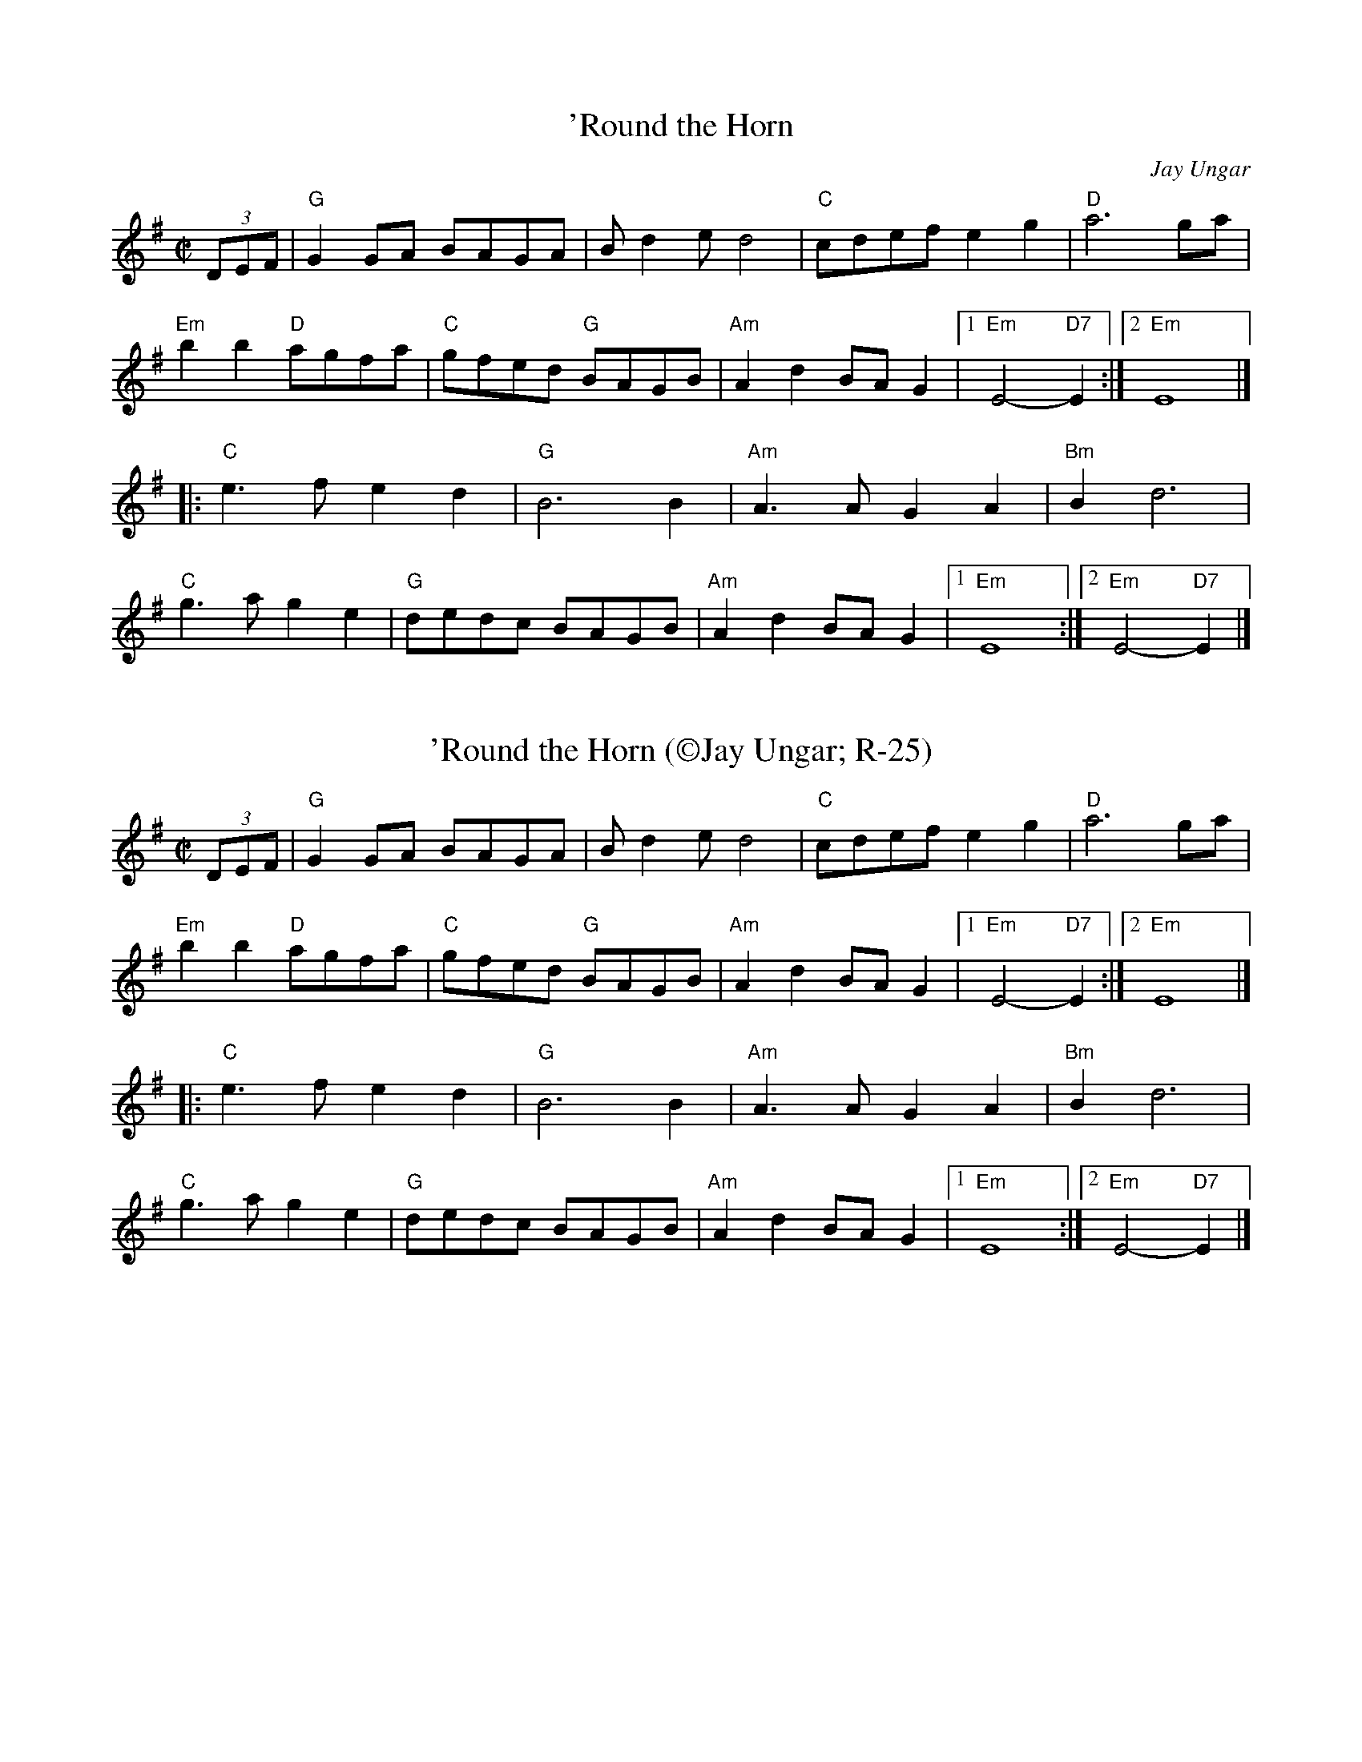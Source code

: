 X:1
T: 'Round the Horn
C: Jay Ungar
M: C|
Z: Transcribed to abc by Mary Lou Knack
R: reel
K: G
(3DEF| "G"G2GA BAGA| Bd2e d4| "C"cdef e2g2| "D"a6 ga|
       "Em"b2b2 "D"agfa| "C"gfed "G"BAGB| "Am"A2d2 BAG2|1 "Em"E4- "D7"E2 :|2 "Em"E8 |]
|:"C"e3f e2d2| "G"B6 B2| "Am"A3A G2A2| "Bm"B2 d6|
"C"g3a g2e2| "G"dedc BAGB| "Am"A2d2 BAG2|1 "Em"E8 :|2 "Em"E4- "D7"E2 |]

X:2
T: 'Round the Horn (\251Jay Ungar; R-25)
I: Round the Horn	R-25	G	reel
M: C|
R: reel
K: G
(3DEF| "G"G2GA BAGA| Bd2e d4| "C"cdef e2g2| "D"a6 ga|
       "Em"b2b2 "D"agfa| "C"gfed "G"BAGB| "Am"A2d2 BAG2|1 "Em"E4- "D7"E2 :|2 "Em"E8 |]
|:"C"e3f e2d2| "G"B6 B2| "Am"A3A G2A2| "Bm"B2 d6|
"C"g3a g2e2| "G"dedc BAGB| "Am"A2d2 BAG2|1 "Em"E8 :|2 "Em"E4- "D7"E2 |]

X:3
T: ? (There was no title for this waltz)
I: ?	W-10	G	waltz
C: W-10
M: 3/4
Z: Transcribed to abc by Mary Lou Knack
R: waltz
K: G
d2| "G"g2 f3 e| d2 G3 A| B3 c B2| "D"A4 AB| "Am"c2 d2 e2| "D"f2 e2 B2| "G"d6-| "D"d4 d2|
    "G"g2 f3 e| d2 G3 A| B3 c B2| "D"A4 AB| "Am"c2 d2 e2| "D"B2 G2 A2| "G"G6-| G4 |]
d2| "C"G2 c3 d| e2 g3 a| g4 e2| "G"d6| "Em"g6| "D"f2 e2 d2| "C"e6-| e6|
    "Em"g4 g2| "D"f2 e2 d2| "Em"e2 d3 e| "Bm"B4 A2| "Em"B2 d2 e2| "D"B4 A2| "G"G6-| G4|]

X:4
T: A Lovely Madness
C: \251Beoga
R: reel
M: C|
L: 1/8
K: Amin
"Am"E2 (3EEE "Dm"DEFD | "Am"EDCE "Dm"DCB,C | "Am"A,E (3EEE "Dm"DEFD | "Em"EAA^G AEAB |
"Am"c3 A "Am/C#"BAGB | "Am/D"AE (3EEE "Dm/D#"FD (3DDD | "Em"DEEF EDB,D |1 "Am/E-G"C2B,C "Am"A,4 :|\
	[2 "Am/E-G"C2B,C "G7"A,3 B, ||
[|:"C"C2 EC GCEC | "Dm"D2 FD ADFD | "C/E"E2 GE cEGE | "F"F2 AF dFAF | "Am"e2-ed "Am/G"cBAG |
"Am/F"AE (3EEE "Dm"FD (3DDD | "Em"DEEF EDB,D-  |1 "Em/G"DCB,C "G7"A,3 B, :|2 "Em/G"-DCB,C "A"A,4 |]

X:5
T: Aimé Gagnon
M: C|
L: 1/8
R: reel
K:G
DC|"G"B,DGA B2DC|B,DGA "G#dim"B2AG|"Am7"FGAB cAFA|"D"GABc "D7"d2DC|
"G"B,DGA B2DC|B,DGA "G#dim"B2AG|"Am7"FGAB cAFA|"D7"GBAF "G"G2:|
|:Bd|"G"gddg ddgd|Bcde "G#dim"dBAG| "Am7"FGAB cAFA|"D"GABc "D7"d2Bd|
"G"gddg ddgd|Bcde "G#dim"dBAG|["cont" "Am7"FGAB cAFA|"D7"GBAF "G"G2:|
|["Trans""Am7"FGAB "D7"cAFA|"G".G2z2z2AG|

X:6
T: Aimé Gagnon
M: C|
L: 1/8
R: reel
K:G
DC|"G"B,DGA B2DC|B,DGA "G#dim"B2AG|"Am7"FGAB cAFA|"D"GABc "D7"d2DC|
"G"B,DGA B2DC|B,DGA "G#dim"B2AG|"Am7"FGAB cAFA|"D7"GBAF "G"G2:|
|:Bd|"G"gddg ddgd|Bcde "G#dim"dBAG| "Am7"FGAB cAFA|"D"GABc "D7"d2Bd|
"G"gddg ddgd|Bcde "G#dim"dBAG| "Am7"FGAB cAFA|"D7"GBAF "G"G2:|

X:7
T: Alabama Jubilee #1
I: Alabama Jubilee	S-A	C	square
C: S-A
M: C
Z: Transcribed to abc by Mary Lou Knack
R: square
K: C
^F G^G| "A"A=GEA- AG2E| AGEA- A4| "D"AA^FD AF2D| A^FDA- AGA^A|
        "G"B^AB=A- AG2G| B^ABG- G2G2| "C"cBcA- AG2E| cBcA- A^FG^G |
        "A"A=GEA- AG2E| AGEA- AGFE| "Dm"D^CDE FEFG| "F"A2FA- ABcd|
        "C"e4 e3d| "F"c2A2 "C"G2^FG| "D"AcAc "G"B2G2|\
        "C"c2"E"B2 "A"A2^FG| "D"AcAc "G"B2G2| "C"c4 z |]

X:8
T: Alabama Jubilee #2
I: Alabama Jubilee	S-A	C	square
C: S-A
M: C
Z: Transcribed to abc by Mary Lou Knack
R: square
K: C
"A"AGEA- AG2E| AGEA- A4| "D"A^FDA- AF2D| A^FDA- A4|
"G"B2^AB- B=AG2| A^GAB- B4| "C"c2cA- AGE2| cBcA- AGE2|
"A"AGEA- AG2E| AGEA- A4| "Dm"D^CDE FEFG| A2^GA- ABcd|
"C"e2e2 "E"e2d2| "F"c2AG- "A7"G2^G2| "D"A^GA^A "G"B3=G| "C"ccB^A "A7"=A3^G|
"D"A^GA^A "G"B3=G | "C"c4- ccB^A :| "C"c4- "Last time"czz2 |]

X:9
T: All the Rage
I: All the Rage	J-48	E	jig
C: Larry Unger \2511989
M: 6/8
R: jig
K: E
e| "E"fgg gfe| fgg g2e| "A"cee "E"Bee| "F#m7"gfe "B7"f2e|
   "E"fgg gfe| fgg g2b| "A"gfe "B7"fed| "E"e3- e2:|
|:e| "A"cee "E"Bee| "A"cee "E"B2e| "A"ece "F#m7"fef| "E"gbg "B7"f2e|
   "A"cee "E"Bee| "A"cee "E"B2b| "A"gfe "B7"fed| "E"e3- e2:|

X:10
T: All the Rage $1(J-48)
I: All the Rage	J-48	E	jig
C: Larry Unger \2511989
M: 6/8
R: jig
K: E
e| "E"fgg gfe| fgg g2e| "A"cee "E"Bee| "F#m7"gfe "B7"f2e|
   "E"fgg gfe| fgg g2b| "A"gfe "B7"fed| "E"e3- e2:|
|:e| "A"cee "E"Bee| "A"cee "E"B2e| "A"ece "F#m7"fef| "E"gbg "B7"f2e|
   "A"cee "E"Bee| "A"cee "E"B2b| "A"gfe "B7"fed| "E"e3- e2:|

X:11
T: All Those Endearing Young Charms
I: All Those Endearing Young Charms	W-7	G	waltz
I: My Lodging's on the Cold Ground	W-7	G	waltz
C: W-7
M: 3/4
Z: Transcribed to abc by Mary Lou Knack
R: waltz
K: G
BA| "G"G3 A G2| G2 B2 d2| "C"c2 e2 g2| g4 fe|    "G"d3 c B2| "D"A2 G2 A2| "G"B2 d2 B2| "D"A4 BA|
    "G"G3 A G2| G2 B2 d2| "C"c2 e2 g2| g4 fe|    "G"d2 g2 B2| "D"A3 G A2| "G"G6-| G4|]
dc| "G"B2 d2 g2| g4 d2| "C"e2 c2 g2| g4 fe|    "G"d3 c B2| "D"A2 G2 A2| "G"B2 d2 B2| "D"A4 BA|
    "G"G3 A G2| G2 B2 d2| "C"c2 e2 g2| g4 fe|    "G"d2 g2 B2| "D"A3 G A2| "G"G6-| G4|]

X:12
T: Alternate B part for Half Past Four (in plain old A major)
M: C|
L: 1/8
R: reel
K:A
"A"A2 cA dAcA| "E"BAGA BcdB| "A"A2 cA dAcA|"E"BAGB "A"A3 A-|
A2 cA dAcA|"E" BAGA Bc d2|"A"e3 e- efec|[1"E"BAGB "A"A3 A:|[2 "E"BAGB "A"A4||

X:13
T:Alternate B-part for St. Jean, up an octave, particularly recommended for accordions:
M: C|
L: 1/8
R: reel
K:D
|:"D"dcde defg|"D/F#"a2ab afed|"G"d'2 bd' "D/F#"afde|"E7"fdef "A"ecBA|
"D"dcde defg|"D/F#"a2ab afed|"G"d'2 bd' "D/F#"afde|1"A"fdec "D"d2zA:|[2 "A"fdec "D"df2e|]

X:14
T: Amelia's
I: Amelia's	W-14	D	waltz
C: W-14
C: Bob McQuillen \2511981
M: 3/4
Z: Transcribed to abc by Mary Lou Knack
R: waltz
K: D
FE| "D"D3 E D2| D2 F3 E| D2 F2 B2| "F#m"A4 A2|    "G"B3 G B2| "D"A2 F2 E2| "Bm"D3 B, B,2| "G"B,4 "A"A,B,|
    "D"D3 E D2| D2 F3 E| D2 F2 B2| "F#m"A4 A2|    "G"B3 c d2| "D"d2 e2 f2| "A"e2 c2 A2| A4:|
|:ag| "D"f3 a f2| a2 f3 d| "A"e3 c A2| A4 fe|    "Bm"d3 B d2| f2 d2 B2| "F#m"c3 A F2| F4 A2|
    "G"G3 B G2| "D"F2 A3 d| "A"e2 c2 A2| "Bm"d4 f2|    "G"g3 f e2| "D"a2 f2 d2| "A"d2 e3 c| "D"d4:|

X:15
T:Andy De Jarlis' (J-70)
R:jig
Z:Transcribed to abc by Mary Lou Knack
M:6/8
K:E
K:E
"E"EGB EGB| EGB "A"c2B| "E"EGB EGB| "D"=DFA B2A| "E"EGB EGB| EGB "A"c2a|! "B"g2f Bcd|1 "E"efe e3 :|2 "E"efe e2a |:"E"gbg efg| "A"aba c2e| "F#m/A"f2g f2e|
 "B7"dcB c2B| "E"gbg efg| "A"aba  "F#m"c2a| "B"gfe Bcd |1 "E"e3 e2a :|2 "E"e3 e3 |]
K:Am
 "E"e_e=d "E7#9"=c2^c |

X:16
T: Anniversary Waltz (\251Dave Franklin, 1941)
C:W-48
I: Anniversary Waltz, The	W-??	Dm	waltz
M: 3/4
R: waltz
K: Dm
L:1/4
"A"(A,3|A,) ^C D|(E3|E) ^C A,|"Dm"(F3|F) E D|(A3|"(D7)"A3)|"Gm"B B>B|"(C)"BAG|
"Dm(F)"A A2|"(Bb)"A G F|"A(Edim)"E2 G|"A"F2 E|1"Dm"D3|DCB,:|2"Dm"(D3|D3)||"Bb"d d>d|
"C"d d>d|"F"d c>A|c3|"Bb(C)"B B>B|"C"Bc>B|"F"B A>^G|A3|"Gm"G G>G|GAG|
"Dm"GFE|"(Dm/C)"D3|"Bb"d B G|"A"F2 E|"Dm"(D3|D3):||

X:17
T: Ash Grove, The
I: Ash Grove, The	W-36	A	waltz
C: W-36
C: Welsh
M: 3/4
Z: Transcribed to abc by Mary Lou Knack
R: Waltz
Z: Transcribed to abc by Mary Lou Knack
R: waltz
K: A
E2|: "A"A2 c2 ed| c2 A2 A2| "Bm"B2 dc BA| "E"G2 E2 E2|    "A"A2 cB AG| "D"F2 D2 F2| "E"E2 A2 G2|1 "A"A4-AE :|2 "A"A4 cd|]
   "A"e2 cd ef| "E"e2 d2 c2| d2 Bc de| d2 c2 B2|    "A"c2 AB cd| "F#m"c2 B2 A2| "E"G2 e2 "B"^d2| "E"e4 E2|
   "A"A2 c2 ed| c2 A2 A2| "Bm"B2 dc BA| "E"G2 E2 E2|    "A"A2 cB AG| "D"F2 D2 F2| "E"E2 A2 G2| "A"A4|]

X:18
T: Ashokan Farewell
I: Ashokan Farewell	W-25	D	waltz
C: W-25
C: Jay Ungar  \2511983
M: 3/4
L: 1/4
Z: Transcribed to abc by Mary Lou Knack
R: waltz
K: D
A/c/| "D"d>c B/A/| "D/F#"F2 E/F/| "G"G>F E/D/| "Em"B, D> B,|      "D"A,DF|
 "Bm"Adf|1 "G"f>gf| "A7"e2:|2 "A7"Ace| "D"d2|]
F/G/| "D"A>FD| "D7/F#"d2A| "G"B>cd| "D"A<FE|       F>ED| "Bm"B,2 G,| "A"A,3| "A7"A2 F/E/|
      "D"DFA| "C"=c3| "G"B>cd| "D"AFD|      A,DF| "Bm"AdF| "A7"E>DC| "D"D2|]

X:19
T: Athol Highlanders Jig (also J-23)
C: M-9
M: 6/8
Z: Transcribed to abc by Mary Lou Knack
R: jig
K: A
c/d/| "A"[A3e3] ecA| ecA "E7"Bcd| "A"[A3e3] ecA| "D"Bcd "E7"cBA|
      "A"[A3e3] ecA| ecA "E7"Bcd| "A"eae "D"fed| "E7"cdB "A"A2:|
|:\
e| "A"Ace Ace| "D"Adf Adf| "A"Ace Ace| "E7"Bcd cBA|
   "A"Ace Ace| "D"Adf Adf| "A"eae "D"fed| "E7"cdB "A"A2:|
|:\
e| "A"aee edc| aee edc| aee edc| "D"Bcd "E"c2e|
   "A"aee edc| aee edc| "D"[A3f3] "A"ecA| "E7"EAG "A"A2 :|
|:\
B| "A"cAc cAc| "D"dBd dBd| "A"cAc cAc| "G"B=GB B=GB|
   "A"cAc cAc| "D"dBd dBd| "A"eae "D"fed|1 "E7"cdB "A"A2:|2\
   "E7"efg "A".a z|] "go out on"x [E2A2]|]

X:20
T: Auld Grey Cat, The
I: Auld Grey Cat, The	R-82	E Dor	reel
M: C|
R: reel
K: EDor
"Em"e2e2 E3F| GFGA BABc| "D"d2d2 D3E| FAdB AFED|
"Em"e2e2 E3F| EFGA BABc| "D"dcBA "B"BAGF|1 "Em"E4 e3^d :|2 "Em"E4 e3|]
|:d| "Em"B2e2 e3d| Bdef gfed| "D"A2d2 d3B| ABde fedf|
   "Em"e2B2 g2B2| "C"a2B2 "B"b3a| "Am"gfed "B"BAB^d|1 "Em"e4 e3 :|2 "Em"e4 e4 |]

X:21
T: Auld Grey Cat, The
I: Auld Grey Cat, The	R-82	E Dor	reel	Set 9, 18, 24
M: C|
R: reel
K: EDor
"Em"e2e2 E3F| GFGA BABc| "D"d2d2 D3E| FAdB AFED|
"Em"e2e2 E3F| EFGA BABc| "D"dcBA "B"BAGF|1 "Em"E4 e3^d :|2 "Em"E4 e3|]
|:d| "Em"B2e2 e3d| Bdef gfed| "D"A2d2 d3B| ABde fedf|
   "Em"e2B2 g2B2| "C"a2B2 "B"b3a| "Am"gfed "B"BAB^d|1 "Em"e4 e3 :|2 "Em"e4 e4 |]
Transition: Just cut the last note short and play the pickups to the next tune.

X:22
T: Auld Grey Cat, The $1(R-82)
I: Auld Grey Cat, The	R-82	E Dor	reel	Set 9, 18, 24
M: C|
R: reel
K: EDor
"Em"e2e2 E3F| GFGA BABc| "D"d2d2 D3E| FAdB AFED|
"Em"e2e2 E3F| EFGA BABc| "D"dcBA "B"BAGF|1 "Em"E4 e3^d :|2 "Em"E4 e3|]
|:d| "Em"B2e2 e3d| Bdef gfed| "D"A2d2 d3B| ABde fedf|
   "Em"e2B2 g2B2| "C"a2B2 "B"b3a| "Am"gfed "B"BAB^d|1 "Em"e4 e3 :|2 "Em"e4 e4 |]

X:23
T: Auld Grey Cat, The $1(R-82)
I: Auld Grey Cat, The	R-82	E Dor	reel	Set 9, 18, 24
I: Old Grey Cat, The	R-82	E Dor	reel	Set 9, 18, 24
M: C|
Z: Transcribed to abc by Mary Lou Knack
R: reel
P: E Dorian
K: EDor
"Em"e2e2 E3F| GFGA BABc| "D"d2d2 D3E| FAdB AFED|
"Em"e2e2 E3F| EFGA BABc| "D"dcBA "B"BAGF|1 "Em"E4 e3^d :|2 "Em"E4 e3|]
|:d| "Em"B2e2 e3d| Bdef gfed| "D"A2d2 d3B| ABde fedf|
   "Em"e2B2 g2B2| "C"a2B2 "B"b3a| "Am"gfed "B"BAB^d|1 "Em"e4 e3 :|2 "Em"e4 e4 |]

X:24
T: Auld Grey Cat, The (R-82)
I: Auld Grey Cat, The	R-82	E Dor	reel
M: C|
R: reel
K: EDor
"Em"e2e2 E3F| GFGA BABc| "D"d2d2 D3E| FAdB AFED|
"Em"e2e2 E3F| EFGA BABc| "D"dcBA "B"BAGF|1 "Em"E4 e3^d :|2 "Em"E4 e3|]
|:d| "Em"B2e2 e3d| Bdef gfed| "D"A2d2 d3B| ABde fedf|
   "Em"e2B2 g2B2| "C"a2B2 "B"b3a| "Am"gfed "B"BAB^d|1 "Em"e4 e3 :|2 "Em"e4 e4 |]

X:25
T: Aunt Mary's Canadian Jig $1(J-36)
I: Aunt Mary's Canadian Jig	J-36	D	jig
M: 6/8
R: jig
K: D
z2A| "D"f2f fga| d2d dcB| ABA "B7"AGF| "Em"E2E E2A|
   "A7"e2e efg| e2d c2B| ABA ABA|1 "D"F3 :|2 "D"d3 |]
|:z2A| "D"ABA faf| e2d d2z| AFA "B7"BcB| "Em"A2G G2z|
   "A7"GFG efe| d2c c2B|1 ABA ABA| "D"F3  :|2 "A7"ABA ABc| "D"d3 |]

X:26
T: Balkan Hills Schottische, The
I: Balkan Hills Schottische, The	M-4	D	schottische
C: M-4
M: C|
Z: Transcribed to abc by Mary Lou Knack
R: schottishe
K: D
a3g|: "D"fAfe d2A2| "G"BGdB "D"A2de| fAAa gfed| "A"f2e2 e2ag|
      "D"fAfe d2A2| "G"BGdB "D"A2de| faga "A"gecA|1 "D"d4 d2 z2:|2 "D"d4 d2|]
\
f3g |: "D"adfa f2ed| "G"BGdB "D"A2fg| adfa gfed| "A"f2e2 e2fg|
       "D"adfa f2ed| "G"BGdB "D"A2de|1 faga "A"gecA| "D"d4 d2 z2:|2 "D"fAAa "A"gecA| "D"d4 d2|]
\
AB|: "D"d2e2 f2ed| "G"BGdB "D"A2de| fAAa gfed| "A"f2e2 e2AB|
     "D"d2e2 f2ed| "G"BGdB "D"A2de| faga "A"gecA| "D"d4 d2 z2:|

X:27
T: Barbour's Cordial
C: Keith Murphy \251Black Isle Music, BMI
M: 6/8
L: 1/8
K: Dm
"Dm"D2A, DEF |   GFE DFA |  "Bb"d2d     dcA |"Am"c3 cAc  |
  "Bb"dfe  dcA |"F"cAG F3  |[1"Gm"B2d     c2A | "C"G3 GFE :|[2"Gm"GBA "A7"GFE |"Dm"D3 DAe  ||
|:"Dm"f2d "(Am)"ecA |"Dm"f2 d "(Am)"ecA |  "Dm"f2d "(Am)"edc |"Dm"A3   ABc  |
"Bb"d2B   "Am"c2A |"Gm"B2 G    "F"A2F |[1"Gm"G2B       AGF |"A7"E3   EAe :| [2"Gm"GBA "A7"GFE |"Dm"D2A, DFE  ||

X:28
T: Barrowburn
M: C|
L: 1/8
R: reel
K: Dmaj
FE|"D"D2DE "D7"FAAd | "G"B2BA BcdB | "D"A2AB "Bm"d2de | "G"fedB "A7"AFEF |
"D"D2DE "D7"FAAd | "G"B2BA Bcde | "D"f2af "G"egfe | "A7"dBAB "D"d2:||
|:cd|"A"e2ef "A7/C#"ecBA | "D"f2fg "Bm"fdBA | "Em"g2ga "A/C#"gecA | "F#m"a2ag "B"f2ef |
"Em7"g2ga "A/C#"gecA | "D"a2ag "Bm"f2ef | "G"g2ag "D"f2ed | "A7"BAAB "D"d2:|]

X:29
T: Batchelder's $1(R-54)
I: Batchelder's	R-54	F	reel
M: C|
R: reel
K: F
c2| "F"f2af "C7"efge| "F"f2c2- c2=Bc| "Bb"dcBA BAGF| "C7"EFGA Bcde|
    "F"f2af "C7"efge| "F"f2c2- c2=Bc| "Bb"dcBA BAGF| "C7"EFGE "F"F2:|
z2|:"F"A2cA cAcA| "Bb"B2dB dBdB| "F"A2cA cAcA| "C7"BAGF EFGB|
"F"A2cA cAcA| "Bb"B2dB dBdB| "F"Acfa "C7"bgeg| "F"f2a2 f4 :|

X:30
T: Batchelder's (R-54; New England)
M: C|
Z: Transcribed to abc by Mary Lou Knack
R: reel
K: F
c2| "F"f2af "C7"efge| "F"f2c2- c2=Bc| "Bb"dcBA BAGF| "C7"EFGA Bcde|
    "F"f2af "C7"efge| "F"f2c2- c2=Bc| "Bb"dcBA BAGF| "C7"EFGE "F"F2:|
z2|:"F"A2cA cAcA| "Bb"B2dB dBdB| "F"A2cA cAcA| "C7"BAGF EFGB|
"F"A2cA cAcA| "Bb"B2dB dBdB| "F"Acfa "C7"bgeg| "F"f2a2 f4 :|
|f2z2^c3d|

X:31
T: Beer Barrel Polka
I: Beer Barrel Polka	S-B	Bb/Eb	square
C: S-B
M: C|
Z: Transcribed to abc by Mary Lou Knack
R: square
K: Bb
F=E| "Bb"F2 D4 F=E| F2 D4 F=E| F2B2 c3B| "F7"B2 A4 A_A| \
         A2B2 c2B2| B2 A4 AB| A2 G4 GA| "Bb"G2 F4 F=E|
     "Bb"F2 D4 F=E| F2 D4 F=E| F2B2 c2B2| "F7"B2 A6| \
         c3c c3B| B2 A4 G2| F2_G2 =G2A2| "Bb"B2=E2 F2_G2|]
|:\
"F7"G4 _G2=G2| G2E2 D2C2| G8-| G2D2 E2=E2| \
"Bb"F4 =E2F2-| F2D2 C2B,2| F8-| F2B2 c2B2|
"F7"A6 c2| G6 F2| A8-| A2B2 c2B2| \
    A4 c4 |1 G4 ^F4| "Bb"F8-| F2=E2 F2_G2 :|2 "F7"G4 A4| "Bb"B8-| B2B2 c2d2|] [K:Eb]
"Eb"e4 c4|B4 G4| E4 C4| B,4 G,4| B8| B6 =A2| B2 c6-| c8|
"Eb"B2 c4 B2| c2 B4 =A2| "Bb7"A8-| A8| c8| c6 =B2| c2 d6-| d8|
"Bb7"c2 d4 c2| d2 c4 =B2| "Eb"B8-| B2G2 A2=A2| B8| B6 =A2| B2 c6-| c8|
"Eb7"B2 c4 B2| c2 B4 E2| "Ab"c8-| "C7"c8| \
"Gm"F2G2 A2B2| "Bb7"d6 c2| "Eb"c2 B6-| B4 =A2B2|\
"F7"c8| "Bb7"d8| "Eb"e3c B2G2| E2 z4|]

X:32
T: Belle Katrine
I: Belle Katrine	R-115	C	reel
M: C|
R: reel
K: C
"C"EGce dccc| EGce dccc| "G"Bcde fefg |1 ag^fg "C"eccc :|2 ag^fg "C"c4 |]
|:"C"eg2g gagf| eggg "F"a4| "G"eggg bag^f |1 ag^fg "C"eccc :|2 ag^fg "C"c4 |]

X:33
T:Benton's Dream
C:
R:reel
Z:transcribed to ABC by Debby Knight
M:C|
L:1/8
K:Amix
"A"[a6c6] e2|"G"[g6B6] f2|"A"e3f edcB|A3c BA^GB|
"A"A2 F2 EFAB|"E"=cBcB AFEF|"A"A3A- "E"AcB^G|[1"A"A3A- Ace^g:|[2 "A"A6 ||
|:F2|"G"G2BG AGBG|AB-BA B2D2|G2BG AGBG|AB-BA B2B2|
"A"A3A- Ace^g|a2 a2 =gedc|A3c "E"BA^GB |[1 "A"A6 :|[2"A"A3A- Ace^g||["final" "A"A8 |

X:34
T: Bergman's Valtz
I: Bergman's Valtz	W-8	Am	waltz
C: W-8
M: 3/4
Z: Transcribed to abc by Mary Lou Knack
R: waltz
K: Am
E2| "Am"A3 ^G A2| "E"B4 c2| "Am"A4 A2| A4 E2| A3 ^G A2| "E"B4 c2| "Am"A6-| A4:|
e2| "C"c4 e2| c4 e2| "Dm"f3 e f2| d4 d2| "G"B4 d2| B4 d2| "C"e3 d e4| c4 c2|
    "Am"A4 c2| A4 d2| "Dm"B4 d2| B4 f2| "Am"e3 d c2| "E"d2 c2 B2| "Am"A6-| A4|]

X:35
T:Berkeley Reel
C: Larry Unger
M:C|
K:Bm
"Bm"Bffe fgfe|"G"dBBA "A"ABcA|"Bm"Bffe fgfe|"G"dBAF "F#m"A2 FA|
"Bm"Bffe fgfe|"G"dBBA "A"ABcA|"G"B2 dB "D"AFED|"Em"EFED "G"B,2D2:|
|:"Em"EDB,D E2 DE|"F#m"FAAB AFED|"G"EDEF EDB,D|EDB,D "A"A,4|
"Em"EDB,D E2 DE|"F#m"FAAB AFED|1"G"EDEF EDB,D|"A"FABA "Bm"B4:|
[2"Em"EFGE "F#m"FGAc |"G"Bcde "A"fedc|] "Ending" "Bm"B4 z4|]

X:36
T:Bert Ferguson
C: \2511980 Samuel Ian Rothmar Burns
R: jig
M: 6/8
K: A
B|"A"cBc "E7"EAB|"A"cBc e2E|"Bm"F2A BAB|"Bm7"cec "E7"BAB|
 "A"cBc EAB|cBc "A7"e2E|"D"FAA "Bm"BAF|1"E7"EAA "A"A2:|2"E7"EAA "A"Ace||
|:"F#m"faf fec|"E"efg "A"a2e|"F#m"f2f "C#m"fec|"Bm"fBB "E7"Bce|
 "F#m"faf fec|"A"edc "A7/C#"cBA|"D"FAA "Bm"BAF|1"E7"EAA "A"Ace:|2"E7"EAA "A"A2|]

X:37
T: Beth Cohen's
C:Larry Unger
M: C|
L: 1/8
R: reel
K: Amin %Transposed from EMIN
"A"A_B^cd efed|egfe "Bb"fed^c|"A"A_B^cd efed|efed "Bb"e2 ee|
"A"A_B^cd efed|egfe "Bb"fed^c|"A"d^c_Bd "Bb"cBAG| "A"A2 E2 A2 z2 :|
[|:"A"A2 eA "Bb" _B2 ed|"A"^cd e2 -egfe|A2 eA "Bb"_B2 ed|"Gm"^c_B G2-GdcB|
"A"A2 eA "Bb" _B2 ed|"A"^cdeg a3_b|a_bag "Gm"fed^c|1"A"^c6 z2:|\
	[2 "A"a6 z2||

X:38
T: Beth Cohen's, Low Octave
C:Larry Unger
M: C|
L: 1/8
R: reel
K:Amin %Transposed from EMIN
"A"A,_B,^CD EFED|EGFE "Bb"FED^C|"A"A,_B,^CD EFED|EFED "Bb"E2 EE|
"A"A,_B,^CD EFED|EGFE "Bb"FED^C|"A"D^C_B,D "Bb"CB,A,G,| "A"A,2 G,2 A,2 z2 :|
[|:"A"A,2 EA, "Bb" _B,2 ED|"A"^CD E2 -EGFE|A,2 EA, "Bb"_B,2 ED|"Gm"^C_B, G,2-G,DCB,|
"A"A,2 EA, "Bb" _B,2 ED|"A"^CDEG A3_B|A_BAG "Gm"FED^C|1"A"^C6 z2:|\
	[2 "A"A6 z2||

X:39
T:Big Sciota (traditional)
M:C|
L:1/8
K:G
D ED|"G"G2GA Bcd2|B3A B3 B-|BAGB "D"AGED| "G"G3 G2 D ED|
GFGA Bcd2|"C"e3 e2-e2A|"G"BAGB "D"AGEG|"G"AG2 G2 D ED|
"G"G2GA Bcd2|B3A B3 B-|BAGB "D"AGED| "G"GE DB, A,G,3|
GFGA Bcd2|"C"e3 e2-e2 d|"G"BAGB "D"AGED|"G"G3 G2 A Bd|
|:"G"g3a ba g2|"A"e a2 a2-a2 e|aege fe d2|"C"Be2 e3ef|
gefg fed2|"Am"Be2 e2-e2A|"D"BAGB AGED|1 "G"G3 G2 A Bd:|2 "G"AG3-G|]

X:40
T: Birthday Jig, The
I: Birthday Jig, The	J-49	G	jig
C: Laura Davidson
M: 6/8
R: jig
K: G
"G"GDE G3| "D"AdB ABA| "C"GED G2A| "D"BAB GED|
"G"GDE G3| "D"AdB ABA| "C"GED G2A| "D"BGG "G"G3:|
|:"Em"Bed BBA| "C(no E)"GAB "D(no F#)"GAB| "Em"Bed Bef| "G"ged BAG|
"Em"Bed BBA| "C"GAB GED| "G"GDE G2A| "D"BGG "G"G3:|

X:41
T: Blarney Pilgrim, The (also J-82; Irish)
C: M-13
M: 6/8
L: 1/8
R: jig
K: Dmix
D|"G"D3 DEG|"C"A3 ABc|"G"BAG "C"AGE|"Am"GEA "D7"GED|
"G"DED DEG|"C"A2G ABc|"G"BAG "C"AGE|"D7"GED D2:|
d|"G"ded dBG|"Am"AGA "Em"BGE|"G" ded dBG|"C"AGA "D7"GBd|
"G"g2e dBG|"Am"AGA "Em"BGE|"Em"B2G AGE|"D7"DED D2:|
G|"D"A2D "Em"B2D|"D" A2D ABc|"G"BAG "C"AGE|"Am"GEA "D7"GED|
"D"ADD "Em"BDD|"D"ADD ABc|"G"BAG "C"AGE|"D7"GED D2:|

X:42
T: Blue Jig, The $1(J-61)
C:Joel Mabus
Z: Transcribed to abc by Mary Lou Knack
R: jig
M: 6/8
K: Am
"A7"A3 cBA| cBA a3| age _edc| "D7"d^de d=dc| "A7"A3 cBA| cBA a3|
 age "D7"cAG| "E7"_EDC "A"A,3:| |:"D7"^FAB cBA| ^FAB cBA| "A7"^ce^f gfe|
 ^ce^f gfe| "D7"^FAB cBA| ^FAB cBA| "A7"age "D7"cAG| "E7"_EDC "A"A,3 :|
|:Acd ^d=dc |Acd ^d=dc |ega ^a=ag |ega ^a=ag |
Acd ^d=dc |Acd ^d=dc | age cAG| _EDC A,3 :|

X:43
T: Blue Jig, The (Joel Mabus; J-61)
Z: Transcribed to abc by Mary Lou Knack
R: jig
M: 6/8
K: Am
"A7"A3 cBA| cBA a3| age _edc| "D7"d^de d=dc| "A7"A3 cBA| cBA a3|
 age "D7"cAG| "E7"_EDC "A"A,3:| |:"D7"^FAB cBA| ^FAB cBA| "A7"^ce^f gfe|
 ^ce^f gfe| "D7"^FAB cBA| ^FAB cBA| "A7"age "D7"cAG| "E7"_EDC "A"A,3 :|
|:Acd ^d=dc |Acd ^d=dc |ega ^a=ag |ega ^a=ag |
Acd ^d=dc |Acd ^d=dc | age cAG| _EDC A,3 :|

X:44
T:Bluemont Waltz $1(\251Rodney Miller)
C:W-56
K:A
M:3/4
L:1/4
A/B/|"A"c2e/c/ |"E"B>d c/B/ |"F#m"A/ F3/2 F/G/ | F2 E |
"D"D>E F/D/ | "A"EcB/A/ | "Bm"B2 B/c/ | "E"B2 A/B/|
"A"c2e/c/ |"E"B>d c/B/ |"F#m"A/ F3/2 F/G/ | F2 E |
"D"D>E F/D/ | "E"EcB |"A"A3 |"A7"cd e/A/|
|:"D"f2f | "E"e>f e/d/|"A"d<c c/d/ | "F#m"c2B |
 "D"A2A | "E"B2A/B/|"A"c2c/d/|"F#m"cBA|
"Bm"B2 B/c/|"E"B2A/F/ | "A"E<AA/E/ |"F#m"F<A (3E/F/E/|
"D"D>E F/D/ | "E"EcB |"A"A3 | [1 "A7"cd e/A/ :| [2"A"A2|]

X:45
T:Boda Valsen (Trad Swedish, with harmony by Cammy Kaynor)
C:W-47
M: 3/4
R: Waltz
K:G
V:1
"Em"B3c BA|"Em"B3c BA|"Em"B4e2|"Em"B3d ef|"Em"g4 g2|"B"f4 e2|"B"f3 gf2|"B"B6|
"C"e4 e2|"G"d3 c BA|"G"B4 A2|"Em"G3 F GA|"Em"B3 A Bc|"B7"A3 G F2 |"Em"E6-|"Em"E6:|
|:"C"e4 e2|"C"g3 f e2|"G"d6|"G"B6|"D7"A3 B c2|"D7"c3 B A2|"G"B4 c2|"G"d6|
"C"e4 e2|"C"g3 fe2|"G"d6|"G"B6|[1"D7"A3B c2 |"D7"D2 E2 F2|"G"G3 A GF|"G"G6:|
[2"D7"A3Bc2|"D7"D2 E2 F2|"G"G3 A GF|"G"G6||
V:2
K:G
G3A GF|G3A GF|E4B2|G4E2|B4 B2|^d4 ^c2|^d3 e d2|F6|
c4 c2|B3 A GF| G4 F2|E3 B, EF|G3 A G2|F3 E F2 |G6-|G6:|
|:c4 c2|e3 d c2|B6|G6|F3 G A2|A3 G F2|G4 A2| B6|
c4 c2|e3 dc2|B6|G6|[1F3G A2 |D2 ^C2 =C2|B,3 C B,A,|B,6:|
[2f3 g a2|d2 ^c2 =c2|B3 c BA|B6||

X:46
T: Bonaparte Crossing the Rhine $1(R-130)
I: Bonaparte Crossing the Rhine	R-130	D	march	Set 48
M: C
R: march
K: D
FG| "D"A>BAF A2de| f>efa d2dc| "G"B>cdB "D"AFED| "A"E2EF E2FG|
    "D"A>BAF A2de| f>efa d2dc| "G"B>cdB "D"AF"A"EF| "D"D2D>E D2de|
    "D"f>efg a2aA| "G"B>ABc "D"d3A| "G"B>cdB "D"AFDF| "A"E2E>F E2FG|
    "D"A>BAF A2de| f>efa d2dc| "G"B>cdB "D"AF"A"EF| "D"D2D>E D2 |]

X:47
T: Bonny Tyneside
I: Bonny Tyneside	W-7	D	waltz
C: W-7
M: 3/4
Z: Transcribed to abc by Mary Lou Knack
R: waltz
K: D
f>e| "D"d3 e d2| d2 F2 G2| A3 B A2| A4 AB|        d3 c d2| d2 e2 f2| "Em"e2 d2 B2| "A7"A4 f>e|
     "D"d3 e d2| d2 F2 G2| A3 B A2| A4 (3ABc|        d2 d2 e2| "Em"f a3 f2| "A7"e3 d e2| d4|]
fg| "D"a4 fg| a4 fg| a2 b2 f2| a4 fe|       d3 e d2| d2 e2 f2| "Em"e2 d2 B2| "A7"A4 f>e|
    "D"d3 e d2| d2 F2 G2| A3 B A2| A4 (3ABc|       d2 d2 e2| f a3 f2| "Am"e3 d e2| "D"d4|]

X:48
T: Booth (Trad. version from Bruce Molsky)
R:reel
Z:transcribed to ABC by Debby Knight
M:C|
L:1/8
K:A
AF|"A"ECEF E3E|"D"FA2B A3A|"A"ABcB AcBA|"F#m"F3 F3 AF|
"A"ECEF E3E|"D"FA2B A3f|"A"e2cB "E"AcBG|[1"A" A3 A3 AF:|[2 "A"A3 A3 AB ||
"A"ce2f e3e|"D"fa2ba3f|"A"e2cB AcBA|"F#m"F3 F3 AB|
"A"ce2f e3e|"D"fa2ba3f|"A"e2cB "E7"AcBG|"A"A3 A3 AB|
"A"ce2f e3e|"D"fa2ba3f|"A"e2cB AcBA|"F#m"F3 F3 AF|
"A"ECEF E3E|"D"FA2B A3f|"E7"e2cB AcBG |["normal" "A"A4 "D"F4|]["Trans" "A"A8 |]

X:49
T: Bouchard's Hornpipe
I: Bouchard's Hornpipe	R-88	D	hornpipe
C: Mike Springer
M: C|
R: hornpipe
K: D
FE| "D"DFAd "G"BcdB| "A"cdec "D"d2ef| "Em"gfga gfed| "A"edcB A2dc|
    "G"B2BA BcdB| "D"AGFG A2(3ABc| "G"dcdf "A"edc2| "D"d4 d2 :|
|:fg| "D"a2ab agfa| "Em"gfef g2ag| "Bm"f2fd gfed| "F#m"cdec A2dc|
    "G"B2BA "Em"BcdB| "D"AGFG A2(3ABc| "G"dcdf "A"edc2| "D"d4 d2 :|

X:50
T: Brenda Stubbert's (\251Jerry Holland; R-121)
I: Brenda Stubbert's	R-121	A Dor	reel
M: C|
R: Reel
K: ADor
B|"Am"A/A/A BA GAAB| A/A/A BA edde| "G"G/G/G BA BGGB| "F"[c2G2]BA "G"BGGB|
  "Am"A/A/A BA GAAB| A/A/A BA edda| "G"gedB GABd| e2dB "Am"eAA:|
B| "Am"A/A/A a2 A/A/A g2| Aage ageg| "G"G/G/G BA BGGB| "F"[c2G2]BA "G"BGGB|
   "Am"A/A/A a2 A/A/A g2| Aage agea| "G"gedB GABd| e2dB "Am"eAAB|
   "Am"A/A/A a2 A/A/A g2| Aage ageg| "G"G/G/G BA BGGB| "F"[c2G2]BA "G"BGGB|
   "Am"A/A/A BA GAAB| A/A/A BA edda| "G"gedB GABd| e2dB "Am"eAA|]

X:51
T: Brenda Stubbert's (R-121, \251Jerry Holland)
I: Brenda Stubbert's	R-121	A Dor	reel
M: C|
R: Reel
K: ADor
V:1 up
B|"Am"A/A/A BA GAAB| A/A/A BA edde| "G"G/G/G BA BGGB| "F"[c2G2]BA "G"BGGB|
  "Am"A/A/A BA GAAB| A/A/A BA edda| "G"gedB GABd| e2dB "Am"eAA:|
V:2
B,|A,/2A,/2A, B,A, G,A,A,B,| A,/2A,/2A, B,A, EDDE| G,/2G,/2G, B,A, B,G,G,B,| [C2G,2]B,A, B,G,G,B,|
   A,/2A,/2A, B,A, G,A,A,B,| A,/2A,/2A, B,A, EDDA| GEDB, G,A,B,D| E2DB, EA,A,:|

X:52
T: Bully of the Town
I: Bully of the Town	S-B	F	square
C: S-B
C: Trevathan
M: C|
Z: Transcribed to abc by Mary Lou Knack
R: square
K: F
P: Intro
"F"c2 c4 "Fdim"=B2| "Bb"d2"F"c2 "C"G2"F"A2| "C7"B4 C4| E4 G4|
   B2 B4 A2| c2B2 G2^G2| "F"A4 C4| F4 A4|
"F"c2 c4 d2| "D7"_e2d2 A2c2| "Gm"B8-| B4 "Bb"F2 "Bbm6"G2|
"F"AA c4 A2| "G7"GGGG "C7"D2E2| "F"F8-| F6 C2|]
P: SEGNO
"F"A2 A4 A2| "Fdim"^G2 G4 G2| "F"A2 A4 A2| "F7"F6 F2|
"Bb"D2D2 D2D2| "D7"D2 d4 A2| "Gm"c2B2 B2"D7"A2| "Gm"B4 "Bbm"F2G2|
"F"AA c4 A2| "G7"GGGG "C7"D2E2| "F"F8-| F6 z2|]
|:\
"F"c2 c4 "Fdim"=B2| "Bb"d2"F"c2 "C"G2"F"A2| "C7"B4 C4| E4 G4|
"C7"B2 B4 A2| c2B2 G2^G2| "F"A4 C4| F4 A4|
"F"c2 c4 d2| "D7"_e2d2 A2c2| "Gm"B8-| B4 "Bb"F2 "Bbm6"G2|
"F"AA c4 A2| "G7"GGGG "C7"D2E2| "F"F8-|1 F6 C2:|2 "F"F8 "D.S."x|]

X:53
T: Burning Down the Piper's Hut
K:Edor
M:C|
L:1/8
"Em"EFGA B4|BAB=c B2 AG|"D"F2D2A2D2|FGAB A2 GF|
"Em"EFGA B3 B|BAB=c B2 AG|"D"F2D2B2 cd|F2E2"Em" E4:|]
|:"Em"EFGA B2 E2|d2E2B2 AG|"D"F2D2A2D2|FGAB A2 GF|
"Em"EFGA B2 E2|d2E2B2 AG|"D"F2D2B2 ["Not trans"cd|F2E2"Em" E4:|]["Trans"F2|"E7"E2z2"No chord"A3B|

X:54
T:Bus Stop Harmony
Z:to be played occasionally in place of the usual A's
M:C|
R:reel
K:Amin
A2e2 d2c2| A3B- B2 z2| A2e2 d2c2| e3^f- f2z2|
A2e2 d2c2| A4 G4| F4 G4|1 A4 z4 :|2 A2B2 c2d2|]

X:55
T: Bus Stop Reel
I: Bus Stop Reel	R-139	D	reel
C: Anita Anderson \2511987
Z: Transcribed to abc by Mary Lou Knack
R: reel
M: C|
K: Am
"Am"A2eA dAc2| ABcA "G"BAGB| "Am"A2eA dAc2| "C"cde^f "G"gedB|
"Am"A2eA dAc2| ABcA "G"BAG2| "F"FGAc "G"BAGB| "Am"cABG A4:|
|:"Am"ea-ag edcB| ABcd e4| ea-ag "C"edc2| "D"de^fd "E"e4|
"Am"ea-ag edcB| ABcd e2dc| "G"BAGF EFGB| "Am"cABG A4 :|

X:56
T:Bus Stop Reel
Z:to be played occasionally in place of the usual A's
M:C|
R:reel
K:Amin
A2e2 d2c2| A3B- B2 z2| A2e2 d2c2| e3^f- f2z2|
A2e2 d2c2| A4 G4| F4 G4|1 A4 z4 :|2 A2B2 c2d2|]

X:57
T: Bus Stop Reel       (r-139)
C: Anita Anderson \2511987
Z: Transcribed to abc by Mary Lou Knack
R: reel
M: C|
K: Am
"Am"A2eA dAc2| ABcA "G"BAGB| "Am"A2eA dAc2| "C"cde^f "G"gedB|
"Am"A2eA dAc2| ABcA "G"BAG2| "F"FGAc "G"BAGB| "Am"cABG A4:|
|:"Am"ea-ag edcB| ABcd e4| ea-ag "C"edc2| "D"de^fd "E"e4|
"Am"ea-ag edcB| ABcd e2dc| "G"BAGF EFGB| "Am"cABG A4 :|

X:58
T: Bus Stop Reel       (r-139)
C: Anita Anderson \2511987
Z: Transcribed to abc by Mary Lou Knack
R: reel
M: C|
K: Am
"Am"A2eA dAc2| ABcA "G"BAGB| "Am"A2eA dAc2| "C"cde^f "G"gedB|
"Am"A2eA dAc2| ABcA "G"BAG2| "F"FGAc "G"BAGB| "Am"cABG A4:|
|:"Am"ea-ag edcB| ABcd e4| ea-ag "C"edc2| "D"de^fd "E"e4|
"Am"ea-ag edcB| ABcd e2dc| "G"BAGF EFGB| "Am"cABG A4 :|

X:59
T: Båtsman Deck
I: Batsman Deck	M-2	G	hambo
C: M-2 \2511980 Matt Fichtenbaum
M: 3/4
Z: Transcribed to abc by Mary Lou Knack
R: hambo
K: G
"G"D>G B>G D>G| B2 B4| c>B A>G F>G| "D"A2 A4|
"D"D>F A>F D>A| c2 c4| d>c B>A G>A| "G"B2 B4:|
\
|: "C"e2 e>d c>e| "G"d2 d>c B>d| "D"c>B A>G F>A| "G"G2 (3BGB d2|
   "C"e2 e>d c>e| "G"d2 d>c B>d| "D"c>B A>G F>A| "G"G2 G4:|

X:60
T: C\'uil Aodha, The $1(J-53)
I: Cuil Aodha, The	J-53	A	jig
M: 6/8
R: jig
K: A
"A"aec dBG| A3 "E7"c2d| "A"edc dBA| "E7"GEE dcB|
"A"A3 AGA| "E7"BAB gab| "D"age "E7"dBe| "A"ABA Ace:|
|:"F#m"a2a aga| "E7"bef gab| "A"age "D"d2e| "B7"dBA "E7"GAB|
"A"a2a aga| "E7"bef gab| "D"age "Bm"dBe| "E7"A3 "A"Ace:|

X:61
T: Calliope House $1(J-39)
I: Calliope House	J-39	E	jig
C: Dave Richardson
M: 6/8
R: jig
K: E
B| "E"eBB gBB| fBB gBB| "A"cff f2e| "B"fge cec|
   "E"BcB B2G| B2c e2f|1 "A"gbg gfe| "B"f3 f2:|2 "A"gbg "B"fec| "E"e3 ega|]
|: "E"b3 gbb| fbb gbb| "A"a3 gag| "B"fgf fec|
   "E"BcB B2G| "C#m"B2c e2f|1 "A"gbg gfe| "B"f3 fga:|2 "A"gbg "B"fec| "E"e3 e2|]

X:62
T: Calliope House (\251Dave Richardson; J-39)
I: Calliope House	J-39	E	jig
M: 6/8
R: jig
K: E
B| "E"eBB gBB|"E" fBB gBB| "A"cff f2e| "B"fge cec|
"E"BcB B2G| B2c e2f|1 "A"gbg gfe| "B"f3 f2:|2 "A"gbg "B"fec| "E"e3 ega|]
|: "E(Bm7)"b3 gbb|"E" fbb gbb| "A"a3 gag| "B"fgf fec|
   "E"BcB B2G| "C#m"B2c e2f|1 "A"gbg gfe| "B"f3 fga:|2 "A"gbg "B"fec| "E"e3 e2:|
["Transition""A"gbg "B"fec| "E"e3 A3|]

X:63
T:Calliope House in D (After playing once, go back to Glen Echo.)
I:Calliope House	J-39	E	jig
M:6/8
R:jig
K:Dmaj
A| "D"dAA fAA| eAA fAA| "G"Bee e2d| "A"efd BdB|
"D"ABA A2F| A2B d2e|1 "G"faf fed| "A"e3 e2:|2 "G"faf "A"edB| "D"d3 dfg|]
|: "D(Am7)"a3 faa|"D" eaa faa| "G"g3 fgf| "A"efe edB|
"D"ABA A2F| "Bm"A2B d2e|1 "G"faf fed| "A"e3 efg:|2 "G"faf "A"edB| "D"d3 d2|]

X:64
T: Captain White $1(J-24; \251James Kerr)
I: Captain White	J-34	D	jig
M: 6/8
R: jig
K: D
A/F/| "D"DFA d2f| "Em"edc "G"B2d| "D"A2d "Bm"F2B| "G"AGF "A7"E2F|
      "D"DFA d2f| "Em"edc "G"B2d| "D"A2d F2B| "A7"ABc "D"d2:|
f| "A"e^de A2f| e^de "D"a2f| "A"efe "E7"dcB| "A"A2B c2f|
   "A"e^de A2f| e^de a2f| "E7"efe dcB| "A"ABA "A7"GFE|
   "D"D2f fef| d2A A2A| "D"A2f fef| "A7"g2e e2e|
   "D"A2f fef| "Bm"d2A A2A| "G"Bcd "A"edc| "D"(d3 d2)|]

X:65
T: Caribou
C:Andy DeJarlis
R: reel
M: C|
K: Edor
"Em"B2ED EFGA| B2ED EFGE| "D"D2FD DADD| BDDA DDFD|
"Em"E2ED EFGA| Bdef g2fg| "C"afge "D"efec |1 "D"dBAF "Em"EdcA :|2 "D"dBAF "Em"E4|]
|:"Em"Be2B efed| Bdef edBd| "D"Ad2A d3e| fedf edBA|
"Em"Be2B efed| Bdef g2fg| "C"afge "D"efec| dBAF "Em"E4 :|

X:66
T: Caribou $1(R-135)
C:\251 Andy DeJarlis
R: reel
M: C|
K: Edor
"Em"B2ED EFGA| B2ED EFGE| "D"D2FD DADD| BDDA DDFD|
"Em"E2ED EFGA| Bdef g2fg| "C"afge "D"efec |1 "D"dBAF "Em"EdcA :|2 "D"dBAF "Em"E4|]
|:"Em"Be2B efed| Bdef edBd| "D"Ad2A d3e| fedf edBA|
"Em"Be2B efed| Bdef g2fg| "C"afge "D"efec| dBAF "Em"E4 :|

X:67
T: Carpathian Tune (R-164 from String Beings)
L:1/8
K: Gm
M: C|
"Gm"GABc d2 d2|"A"^c2 c2 "D"d4|"Gm"BAG2 A2B2|"D"A8|"Gm"GABc d2 d2|"A"^c2 c2 "D"d4|"Gm"BAG2 "D"A2B2|G8:|
|:"Cm"(3cdcG2 (3cdcG2|"Gm"(3BcBG2 (3BcBG2|"Cm"(3cdcG2 c2>d2|"Gm"BcAB "Gm/B"G4|
"Cm"(3cdcG2 (3cdcG2|"Gm"(3BcBG2 B2c2|"D"d6 de|["Repeat" d2c2B2A2:|["Transition""D5"d2=e2f2g2||

X:68
T: Charlie Hunter's Jig
I: Charlie Hunter's Jig	J-36	D	jig
C: Bobby MacLeod
M: 6/8
R: jig
K: D
"D"DFA "G"GBd| "D"Adf a2g| fed "Bm"Bcd| "A7"ecA GFE|
"D"DFA "G"GBd| "D"Adf a2g| fef "A7"gec| "D"edc d3:|
|:f/g/| "D"afd dcd| "G"BGG G2F| "E7"E^GB e2d| "A"cBA "A7"A2a/g/|
      "D"fdA "D7"FDF| "G"GBd g2g| "D"fef "A7"gec| "D"edc d2 :|

X:69
T: Chinese Breakdown
I: Chinese Breakdown	S-C	D	square
C: S-C
M: C|
Z: Transcribed to abc by Mary Lou Knack
R: square
K: D
P: A
A2| "D"d2A2 B2A2| F2 F4 A2| d2A2 B2A2| "A"E8| \
       c2A2 B2A2| c2 c4 B2| A2A2 B2A2| "D"D6 A2|
    "D"d2A2 B2A2| F2 F4 E2| D2D2 E2F2| "G"G8| \
    "A"e2 e4 d2| c2 c4 B2| A2A2 B2c2| "D"d8|]
"D"f2af e2d2| f2 f6| f2af e2d2| "A"c8| \
   a2aa a2a2| g2 g6| e2c2 B2A2| "D"f8 |
"D"f2af e2d2| f2 f6| d2d2 e2f2| "G"g8| \
"A"e2 e4 d2| c2 c4 B2| A2A2 B2c2| "D"d6|]

X:70
T: Chorus Jig
I: Chorus Jig	R-3	D/G	reel
R: reel
M: C|
K: D
AG| "D"F2DF ABAG|FADF A2d2| D3F ABAF|"A"GFEF G2:|
[K: G]Bc| "G"dBcA BGFG|"D"Ad^cd A2B=c| "G"dBcA BGFG| "D"AcBA "G"G2Bc|
"G"dBcA BGFG| "C6"ABcd efge| "G"dBcA BGFG| "D"AcBA "G"G2|]
[K: D]|:ag| "D"fddd fddd| fdfg "A"abag| "D"fddd fddd| "C"=cdef g2:|
[K: G]Bc| "G"dBcA BGFG| "D"Ad^cd A2B=c| "G"dBcA BGFG|"D"AcBA "G"G2Bc|
    "G"d2 (3cdc BGFG| "C6"ABcd efge| "G"dBcA BGFG|"D"AcBA "G"G2|]

X:71
T: Cliffs of Moher $1(J-67)
Z: Transcribed to abc by Mary Lou Knack
R: jig
M: 6/8
K: Ador
"Am"a2a bag| eaf "G"ged| "Am"c2A BAG| "Em"EFG ABd|
"Am"eaa bag| eaf "G"ged| "Am"c2A BAG| "Em"EFG "Am"A3 :|
|:"Am"e=fe dBA| ~e3 dBA|  "G"GAB dBA| GAB ~d3|
[1"Am"e=fe dBA| ~e3 dBA|  "G"GAB dBG| "Em"EFG "Am"[E3A3] :|
[2 "Am"e=fe dee| cee Bee| EFG BAG| "G"EDB, "Am"A,3 |]

X:72
T: Climb Up Golden Stairs
I: Climb Up Golden Stairs	S-C	G	square
C: S-C
M: C|
Z: Transcribed to abc by Mary Lou Knack
R: square
K: G
d4 |: "G"e2d2 d2c2| B2 d4 d2| e2d2 d2c2| B2 d4 d2| \
         G2G2 G2G2| B4 d4| "D7"A8-| A4 A2B2|
      "D7"c2B2 A2G2| F2 A4 B2| c2B2 A2G2| F2 A4 A2| \
          d2e2 d2c2| B4 A4 | "G"G8- |1 G4 d2d2 :|2 G4 |]
\
D4| "G"G6 B2| d6 B2| "D7"B2A2 A2^G2| A8| \
       A6 c2| f4 e4| "G"e2d2 d2^c2| d8|
    "G"G6 B2| d6 B2| "D7"B2A2 A2^G2| A4 B2c2| \
       d2e2 d2c2| B4 A4| "G"G8-| G4|]

X:73
T: Clog de Pariseau
M: C|
L: 1/8
R: reel
K: A
|:"F#m"F2 GA F2 GA| FGAB c2cc | fgag "F#m/E"~f2 cc|\
"F#m/D"fgag  "C#7" ~f2 cc|
"F#m"|F2 GA F2 GA| FGAB c2cc |"Bm"fgag "Cdim"f2 cc|\
"C#"~f2 c2 "F#m"f4   :|
"A"e2 fe cAAA|aaAa "Cdim" g2 ~f2|"E/B"EFGA "E"Bcde| "Cdim"fdfe "A/C#"~c2 AA|
"A"e2 fe ~c2AA|aaAa "Cdim" g2 ~f2|"E/B"EFGA "E"Bcde|1 "E/G#"Aaec "A"A2 ee:| \
[2 "E/G#"Aaec "A"A4||

X:74
T: Coco Roco
C: Keith Murphy
C: Black Isle Music, BMI
K:EMix
M:6/8
|:"E7"E2B AAB|dBA GAB|E2 B AAB|"G"=G2G "D"FED|
"E7"E2B AAB|dBde2f|"C"=g2 g "D"fed|"B7"BAG "E"E2D:|
|:"Em"e2f "C"=gfe|"D"dBA "Bm"B2d|"Em"e2f "A7" =g^ga|"B7"bag "Em"e2B|
"Em"e2f "C"=gfe|"D"dBA "Bm"Bde|"A7"age dBA|"E"GAB "D"D3:|

X:75
T: Coleraine
I: Coleraine	J-1	Am	jig
M: 6/8
R: jig
K: Am
E| "Am"EAA ABc| "E"Bee e2d| "Am"cBA ABc| "E"B^GE E2E|
   "Am"EAA ABc| "E"Bee e2d| "Am"cBA "E"B^GE| "Am"(A3 A2) :|
|:B| "C"c2c cdc| "G"Bdg g2^g| "Am"aed cBA| "E"^GBG E^FG|
   "Am"A^GA "E"BAB| "Am"cde "Dm"fed| "Am"cBA "E"B^GE| "Am"(A3 A2) :|

X:76
T: Coleraine $1(J-1)
I: Coleraine	J-1	Am	jig
M: 6/8
R: jig
K: Am
E| "Am"EAA ABc| "E"Bee e2d| "Am"cBA ABc| "E"B^GE E2E|
   "Am"EAA ABc| "E"Bee e2d| "Am"cBA "E"B^GE| "Am"(A3 A2) :|
|:B| "C"c2c cdc| "G"Bdg g2^g| "Am"aed cBA| "E"^GBG E^FG|
   "Am"A^GA "E"BAB| "Am"cde "Dm"fed| "Am"cBA "E"B^GE| "Am"(A3 A2) :|

X:77
T: Coleraine (J-1)
I: Coleraine	J-1	Am	jig
M: 6/8
R: jig
K: Am
E| "Am"EAA ABc| "E"Bee e2d| "Am"cBA ABc| "E"B^GE E2E|
   "Am"EAA ABc| "E"Bee e2d| "Am"cBA "E"B^GE| "Am"(A3 A2) :|
|:B| "C"c2c cdc| "G"Bdg g2^g| "Am"aed cBA| "E"^GBG E^FG|
   "Am"A^GA "E"BAB| "Am"cde "Dm"fed| "Am"cBA "E"B^GE| "Am"(A3 A2) :|

X:78
T: Come O'er the Stream, Charlie
I: Come O'er the Stream, Charlie	W-7	G	waltz
C: W-7
M: 3/4
Z: Transcribed to abc by Mary Lou Knack
R: waltz
K: G
D2| "G"G3 B d2| d2 B2 e2| d2 B2 g2| d2 B2 A2|       G3 B d2| d2 B2 G2| "D"D2 B2 A2| "G"G4:|
d2| "G"g3 f g2| "C"e2 f2 g2| "A7"e2 a2 g2| "D"f2 e2 d2|    "G"g3 f g2| "C"e2 d2 c2| "G"B2 A2 G2| "D"d4 B2|
    "C"c2 e2 c2| "G"B2 d2 g2| d3 B AG| "D"B2 A2 f2|    "C"g3 f e2| "G"d2 g2 B2| "D"d2 c2 A2| "G"G4|]

X:79
T: Connaught-Man's Ramble
I: Connaught-Man's Ramble	J-1	D	jig
M: 6/8
R: jig
K: D
A/G/| "D"FAA dAA| "G"BAB "D"dAG| FAA dfe| "Bm"dBB BAG|
      "D"FAA dAA| "G"BAB "D"def| "G"gfe "D"dfe| "Bm"dBB B2 :|
|:g| "Bm"fbb faa| "D"fed deg| "Bm"fbb faa| fed "A"e2g|
   "Bm"fbb faa| "D"fed def| "G"gfe "D"dfe| "Bm"dBB B2 :|

X:80
T: Cooley's Reel
M: C|
L: 1/8
R: reel
K: Edor
F2|"Em"EBBA B2 EB | B2 AB dBAG | "D"(3FED AD BDAD | (3FED AD BAGF |
"Em"EBBA B2 EB | B2 AB defg | "D"afec dBAF| "Bm"DEFD "Em"E2:||
|:gf|"Em"eB (3BBB eBgf | eB (3BBB gedB | "D"A2 FA DAFA | BAFA "Bm"defg |
"Em"eB (3BBB eBgf | eB (3BBB defg|"D"afec ["cont" dBAF| "Bm"DEFD "Em"E2:|
["trans" "Bm"dBAF|"Em".E2z2 "E7"A3F|

X:81
T: Cori McLenon
I: Cori McLenon	W-9	Am	waltz
C: W-9
C: Bob McQuillen \2511979
M: 3/4
Z: Transcribed to abc by Mary Lou Knack
R: waltz
K: Am
g2 f2| "Am"e3 d c2| "G"d2 c2 B2| "Am"A2 G3 E| "Em"G2 E2 G2|       "F"A2 B2 c2| "G"d3 c d2| "C"e6-| e2 g2 f2|
"Am"e3 d c2| "G"d2 c2 B2| "Am"A G3 E2| "Em"G2 E2 G2|       "F"A2 B2 c2| "G"B3 A G2| "Am"A6-| A2 e2 f2|]
"C"g3 a g2| g2 e2 g2| "F"a g3 a2| "C"g2 e2 d2|    e3 d c2| e3 a g2| e3 d c2| "G"B2 A2 G2|
"Am"E2 A2 c2| "G"B3 A G2| "Am"A2 c2 d2| e3 a g2|    "F"e3 d c2| "G"B2 A2 G2| "Am"A6-| A2|]

X:82
T: Cow-Boy's Jig, The
I: Cow-Boy's Jig, The	J-19	G	jig
M: 6/8
R: jig
K: G
B/A/| "G"GDE G2A| Bgf gdB| "C"ABc "G"BGA| "Am"BcA "D"BGE|
      "G"GDE G2A| Bgf gdB| "Am"ABc "D"BcA| "G"BGG G2 :|
|:B/d/| "C"e2e e2e| egf edB| "Bm"d2d d2d| dge dBG|
      "C"c2d e2d| "G"gdB "D7"A2d| "G"BGA "D7"BcA| "G"BGG G2 :|

X:83
T: Cow-Boy's Jig, The $1(J-19)
I: Cow-Boy's Jig, The	J-19	G	jig
M: 6/8
R: jig
K: G
B/A/| "G"GDE G2 A| Bgf gdB| "C"ABc "G"BGA| "Am"BcA "D"BGE|
      "G"GDE G2 A| Bgf gdB| "Am"ABc "D"BcA| "G"BGG G2 :|
|:B/d/| "C"e2e e2e| egf edB| "Bm"d2d d2d| dge dBG|
      "C"c2d e2d| "G"gdB "D7"A2d| "G"BGA "D7"BcA| "G"BGG G2 :|

X:84
T: Crooked Stovepipe #1, The
I: Crooked Stovepipe, The	S-C	G	square
C: S-C
C: Ralph Page
M: C|
Z: Transcribed to abc by Mary Lou Knack
R: square
K: G
D2| "G"G2B2 BcdB| G2B2 BcdB| G2B2 "E7"e2B2 | "Am"d2c2 "D7"c3A| \
       F2A2 ABcA| F2A2 ABcd| "C"e2d2 "D7"e2f2| "G"G,2[B2g2] [B2g2] :|
|:\
a2| "G"b4 b2a2| g3a g2f2| "C"e2e2 "Am"f2g2| "A7"a4 a2b2| \
    "D7"c'4 c'2a2| f3g f2e2| d2^d2 e2f2|1 "G"g2^g2 "D7"a2^a2:|2 "G"G,2[B2g2] [B2g2] |]

X:85
T: Crooked Stovepipe #2, The
I: Crooked Stovepipe, The	S-C	G	square
C: S-C
C: Ralph Page
M: C|
Z: Transcribed to abc by Mary Lou Knack
R: square
K: G
(3DEF| "G"G2B2 BcdB| G2B2 BcdB| G2B2 e2B2| "D7"d2c2 c2BA| \
          F2A2 ABcA| F2A2 A2Bc| d2d2 e2f2| "G"g6 :|
|:\
a2| "G"b6 a2| g6 f2| "C"e2e2 f2g2| "A"a6 b2| \
"D7"c'6 a2| f6 e2| d2d2 e2d2|1 "G"ggg2 a2^a2:|2 "G"g6 |]

X:86
T: Crooked Stovepipe #3, The
I: Crooked Stovepipe, The	S-C	G	square
C: S-C
C: Ralph Page
M: C|
Z: Transcribed to abc by Mary Lou Knack
R: square
K: G
"G"G2B2 BcdB| G2B2 BcdB| G2B2 "E7"e3B | "Am"d2c2 "D7"cdcA|
"D7"F2A2 ABcA| F2A2 ABcd| "C"e3d "D7"e2f2|1 "G"g2fe dcBA :|2 "G"g2g2 "D7"a2^a2|]
|:\
"G"b3c' b2a2| g4 g2f2| "C"e2e2 "Am"f2g2| "A7"a6 b2|
"D7"c'3d' c'2a2| f6 e2| d2d2 e2f2|1 "G"g2g2 "D7"a2^a2:|2 "G"g2fe dcBA |]

X:87
T: Cuffy
I: Cuffy		R-122	G	reel
M: C|
R: reel
K: G
ef| "G"gfed BdBG| DEGA B4| "D"DFAB cBcd| "G"edBc d2ef|
    "G"gfed BdBG| DEGA B4| "D"DFAB cAFD| "G"G6 :|
|:Bc| "G"d4 d4| dedc Bcd2| "C"e4 e4| efed Bdef|
    "G"g2ga gfef| gfed BdBG| "D"DFAB cAFD| "G"G6 :|

X:88
T: Culburnie Cottage (R-166 \251Alasdair Fraser)
N: (Ask permission)
Z: John Chambers <jc@trillian.mit.edu>
M: C|
L: 1/8
K: D
|: fe | "D"d2AF DFAF | "G"GDGA "Em"B2cB | "D"Aa^ga =gfed | "A7"ceAc egfe | "D"d2AF DFAF |
| "G"GDGA "Em"B2cB | "D"Aa^ga "A7"=gecA | "D"d4 d2 :: fg | "D"a2fa "A7"gece | "D"dAFA d2cd |
| "A7"ecAc eAce | "D"fdba "A7"agfg | "D"a2fa "A7"gece | "Bm"dAFA "G"d2cd | "A7"ea^ga =gecA | "D"d4 d2 :|

X:89
T: Dancing Bear, The
I: Dancing Bear, The	R-116	Em	reel
C: Bob McQuillen  2/22/78
M: C|
R: reel
K: Em
"Em"EFGF EFGF| EFGA G2E2| "A"EFGF EFGF| EFGA G2E2|
"C"EFGF EFGF| EFGA B2e2| "B7"B2Bc BAGF| "Em"G2E2 E4 :|
|:"Em"e2ef gfef| gfe2 e4| "A"e2ef gfef| gfe2 e4|
"C"e2ef gfef| gfe2 e2dc| "B7"BABc BcBA| "Em"GFE2 E4 :|

X:90
T: Dancing Bear, The (R-116)
C: Bob McQuillen  2/22/78
M: C|
Z: Transcribed to abc by Mary Lou Knack
R: reel
K: Em
"Em"EFGF EFGF| EFGA G2E2| "A"EFGF EFGF| EFGA G2E2|
"C"EFGF EFGF| EFGA B2e2| "B7"B2Bc BAGF| "Em"G2E2 E4 :|
|:"Em"e2ef gfef| gfe2 e4| "A"e2ef gfef| gfe2 e4|
"C"e2ef gfef| gfe2 e2dc| "B7"BABc BcBA| "Em"GFE2 E4 :|

X:91
T:Dancing Bear, The (R-116; Bob McQuillen \251 2/22/1978)
I: Dancing Bear, The	R-116	Em	reel
M: C|
R: reel
K: Em
"Em"EFGF EFGF| EFGA G2E2| "A"EFGF EFGF| EFGA G2E2|
"C"EFGF EFGF| EFGA B2e2| "B7"B2Bc BAGF| "Em"G2E2 E4 :|
|:"Em"e2ef gfef| gfe2 e4| "A"e2ef gfef| gfe2 e4|
"C"e2ef gfef| gfe2 e2dc| "B7"BABc BcBA| "Em"GFE2 E4 :|
For the E half-notes in the B part, fiddles do a slide up to the harmonic E.  Do this when Debby so signals.

X:92
T: Darling Nellie Gray
I: Darling Nellie Gray	S-D	D	square
C: S-D
M: C|
Z: Transcribed to abc by Mary Lou Knack
R: square
K: D
z4 F2G2| "D"A2A2 A2B2| A2F2 E2D2| "G"G2A2 B2c2| d4 c2B2| "D"A4 A3A| B2A2 F2D2| "A7"E8-|
E4 F2G2| "D"A2A2 A2B2| A2F2 E2D2| "G"G2A2 B2c2| d4 c2B2| "D"A4 F2A2| "A7"A2G2 E2C2| "D"D8-|
D4 E2F2| "A7"G2G2 G2G2| G4 A2G2| "D"G2F2 F2=F2| F4 F2G2| A2A2 A2A2| B2A2 F2D2| "A7"E8-|
E4 F2G2| "D"A2A2 A2B2| A2F2 E2D2| "G"G2A2 B2c2| d4 c2B2| "D"A4 F2A2| "A7"A2G2 E2C2| "D"D8|]

X:93
T:Dedicado a Jos (R-149; \251Les Editions de la Bottine Souriante)
D: from La Bottine Souriante, "Je Voudrais Changer d'Chapeau" album
R:reel
Z:Transcribed to abc by Debby Knight
M:C|
K:D
"Bm"B3c d3e   |fgfd B3f |"F#m"fgfd c3f  |"Bm"fgfd  B2F2|
"Bm"B2Bc dcde |fgfd B3f |"F#m"fgfd cedc |"Bm"B4 F4 |
"Bm"B3c d3e   |fgfd Bfff|"F#m"fgfd c3f  |"Bm"fgfd  B2F2|
"Bm"B2Bc dcde |fgfd Bfff |"F#m"fgfd cedc |"Bm"B4 "A7"A4  |]
"D"f8 |"G"g4^g4 |"A7"a3a a4-  |a2g2 f2e2| a3a a4- |a2g2 f2e2|"D"f2df dfdf |"A7"cfcf B2A2|
"D"f8  |"G"g4^g4 |"A7"a3a a4-  |a2g2 f2e2| a3a a4-  |a2g2 f2e2|"D"d3A "A7"BAFA  |"D"d2z2 F4 |]
"D"f8 |"G"g4^g4 |"A7"a3a a4-  |a2g2 f2e2| a3a a4- |a2g2 f2e2|"D"f2df dfdf |"A7"cfcf B2A2|
"D"f8  |"G"g4^g4 |"A7"a3a a4-  |a2g2 f2e2| a3a a4-  |a2g2 f2e2|"D"d2z2 "A7"A2z2 |"D"d2z2 z4 |]
F8  | G4^G4 | c3c c4- |c2B2 A2G2 | c3c c4- |c2B2 A2G2 |"D"f2df dfdf |"A7"cfcf B2A2|
F8  | G4^G4 | c3c c4- |c2B2 A2G2 | c3c c4- |c2B2 A2G2 |"D"d3A "A7"BAFA |"D"d2z2 F4   |]

X:94
T:Devil in the Strawstack
C:                          % title
M:C|                           % meter
L:1/8                        % length of shortest note
K:Gm                           % key
"Gm"GFDF GFDF|GFDF "F"C4|"Gm"GFDF G2 (d2|["1,3""Dm"d)cAc dcAc:|["2,4""Dm"d)c A2 "Gm"G4||
|:"Gm"d2 g2 g4|gagf d4|"F"fAgA fAgf|["1,3"dcAc "Dm"d4:|["2,4""Dm"dc A2 "Gm"G4|]

X:95
T:Devil in the Strawstack
M:C|                           % meter
L:1/8                        % length of shortest note
K:Gm                           % key
"Gm"GFDF GFDF|GFDF "F"C4|"Gm"GFDF G2 (d2|["1,3""Dm"d)cAc dcAc:|["2,4""Dm"d)c A2 "Gm"G4||
|:"Gm"d2 g2 g4|gagf d4|"F"fAgA fAgf|["1,3"dcAc "Dm"d4:|["2,4""Dm"dc A2 "Gm"G4|]

X:96
T:Devil in the Strawstack                           % title
M:C|                           % meter
L:1/8                        % length of shortest note
K:Gm                           % key
"Gm"GFDF GFDF|GFDF "F"C4|"Gm"GFDF G2 (d2|["1,3""Dm"d)cAc dcAc:|["2,4"d)c A2 G4||
|:"Gm"d2 g2 g4|gagf d4|"F"fAgA fAgf|["1,3"dcAc "Dm"d4:|["2,4""Dm"dc A2 "Gm"G4|]

X:97
T:Devil in the Strawstack                           % title
M:C|                           % meter
L:1/8                        % length of shortest note
K:Gm                           % key
"Gm"GFDF GFDF|GFDF "F"C4|"Gm"GFDF G2 (d2|["1,3""Dm"d)cAc dcAc:|["2,4"d)c A2 G4||
|:"Gm"d2 g2 g4|gagf d4|"F"fAgA fAgf|["1,3"dcAc "Dm"d4:|["2,4""Dm"dc A2 "Gm"G4|]

When starting Devil in the Strawstack, some of us should drone on a low G for the first measure and a half.

X:98
T: Devil's Dream, The (R-7)
I: Devil's Dream, The	R-7	A	reel
M: C|
Z: Transcribed to abc by Mary Lou Knack
R: reel
K: A
e2| "A"agae agae| agae fedc| "Bm"dfBf dfBf| dfBf "E"agfe|
    "A"agae agae| agae fedc| "D"dfed "A"cABA| "E"E2A2 "A"A2 :|
|:e2| "A"ceAe ceAe| ceAe fedc| "Bm"dfBf dfBf| dfBf "E"agfe|
    "A"ceAe ceAe| ceAe fedc| "D"dfed "A"cABA| "E"E2A2 "A"A2 :|

X:99
T: Devil's Dream, The (R-7)
M: C|
Z: Transcribed to abc by Mary Lou Knack
R: reel
K: A
e2| "A"agae agae| agae fedc| "Bm"dfBf dfBf| dfBf "E"agfe|
    "A"agae agae| agae fedc| "D"dfed "A"cABA| "E"E2A2 "A"A2 :|
|:e2| "A"ceAe ceAe| ceAe fedc| "Bm"dfBf dfBf| dfBf "E"agfe|
    "A"ceAe ceAe| ceAe fedc| "D"dfed "A"cABA| "E"E2A2 "A"A2 :|

X:100
T: Devlin's
I: Devlin's	J-46	Bm	jig
M: 6/8
R: jig
K: Bm
"Bm"d2B BAB| F2B BAB| "G"d2B Bcd| "A"cBc ABc|
"G"d3 "A"e3| "Bm"f2b afe| "G"dcB "A"AFE| "Bm"FBB B2c:|
|:"D"a3 f3| "A"e2A cBA| c2A cBA| "F#"cde f2e|
"Bm"d2B BAB| F2B Bcd| "G"efg "A"fef| "Bm"dBB B3:|

X:101
T:Dillon Brown (also called Laington's)
R:reel
M:C|
L:1/8
K:A
cB|:"A"AFEF A3 e|"D"fece fgaf|"A"e2 ce "F#m"afec|"Bm"BAFA "E"BdcB|
"A"AFEF A2 ce|"D"fece fgaf|"A"(3efe ce "D"afec|1 "E"BdcB "A"A2 cB:|\
	[2 "E"BdcB "A"A2 ed|]
|:"A"ceAe ceAc|"E"BE (3EFE BcdB|"A"cAAG "F#m"Acec|"Bm"BABc "E"dcBd|
"A"AccB cedc|"E"B3 A  BcdB|"A"ABce "D"fefa|"E"ecc=c ^cdcB:|["End" "A"AFEF A4|]
"A"AFEF A3 e|"D"fece fgaf|"A"ec=c^c "F#m"afec|"Bm"afec "E"BdcB|
"A"AFEF A=c^ce|"D"fece faaf|"A"(3efe ce "D"afec|1"E"BdcB "A"A2 cB:|[2 "E"BdcB "A"A2 ed|]

X:102
T: Dinky's Reel $1(R-136)
I: Dinky's Reel	R-136	A Mix	reel
Z: Transcribed to abc by Mary Lou Knack
R: reel
M: C|
P: A Mixolydian
K: Amix
ed| "A"cdBc ABcd| egfd edBd| "G"gB (3.B.B.B gBaB| gB (3.B.B.B gfed|
"A"cdBc ABcd| egfd edBd| "G"gfge "D"dfed| "E"cdBc "A"A2 :|
e^g| "A"aA (3.A.A.A aAbA| aA (3.A.A.A agef| "G"gB (3.B.B.B gBaB| gB (3.B.B.B gefg|
"A"aA (3.A.A.A aAbA| aA (3.A.A.A agef| "G"gfge "D"dfed| "E"cdBc "A"A2e^g|
"A"aA (3.A.A.A aAbA| aA (3.A.A.A agef| "G"gB (3.B.B.B gBaB| gB (3.B.B.B gefg|
"A"aA (3.A.A.A "G"gA (3.A.A.A| "D"fA (3.A.A.A "A"e2ef| "G"gfge "D"dfed| "E"cdBc "A"A2|]

X:103
T: Disarmament Waltz
I: Disarmament Waltz	W-37	G	waltz
C: W-37
C: Micah Solomon
M: 3/4
Z: Transcribed to abc by Mary Lou Knack
R: waltz
K: G
"G"B4 c2| B2 A2 G2| "C"G4 A2| G4 E2| "G"D4 E2| G2 A2 B2| "C"E6| "D"D2 E2 F2|
"Em"G6| E6| "C"G2 F2 E2| E3F GA| "G"B4 d2| "D7"c3B A2| "G"G6-| G6:|
"G"d6| B6| "C"c2 B3 A| G6| "G"d4 e2| d2 c2 B2| "C"e6| "D"f2 g2 a2|
"Bm"d6| d6| "Em"e2 d2 B2| "C"G4 A2| "Em"B4 c2| "D"d4 ef| "G"g6-| g6|
"Em"e4 B2| B4 e2| "Bm"d6-| d2 B2 d2| "Em"e4 B2| B4 B2| "Am"c2 B3 c| "D"d2 e2 f2|
"G"g4 f2| "G7"d6| "Em"e4 dB| "G"G6| "C"c2 B2 A2| G6| "Am"c4 B>A| "D"G4 A2| "G"G6-| G2 z4|]

X:104
T: Disconnect
C: Jeremy Kittel
R: jig
M: 6/8
L: 1/8
K: Emin
|:"Em"~E3 BEc- | cBA Bcd | "D"~D3 ADB- | BAG F2G |
 "Em"~E3 BEc- | cBA Bcd |"D"~D3 Bcd |1 "Bm"DGD A2 B :|2 "Bm"~D3 Bcd|]
|: "C"e2G GFG | "D"A3 ABc | "Bm"d2F FEF |"C"G2A Bcd |
 "Am/C"e2G GFG | "Bm/D"A3 Adc | "Bm/C"BAG FED |1 "Em"EFG "D"ABd :|2 "D"EFG FDB, |]

X:105
T: Dominion Reel (R-92; New England)
M: C|
Z: Transcribed to abc by Mary Lou Knack
R: reel
K: C
G2| "C"c2c2 "G"BcdB| "C"cega gece| "F"f2fd "C"e2ec| "G"dcBA G2AB|
    "C"c2c2 "G"BcdB| "C"cega gece| "F"f2fd "C"e2ec| "G"dcBd "C"c2 :|
|:G2| "C"cege cege| "F"defe "G"dcBd| "C"cege cege| "G"dg"D"^fa "G"g2G2|
    "C"cege cege| "F"f2fe dcBA| "G"GABc defg| "C"ec"G"dB "C"c2 :|

X:106
T: Down Yonder #1
I: Down Yonder	S-D	D	square
C: S-D
M: C|
Z: Transcribed to abc by Mary Lou Knack
R: square
K: D
"D"FFFE- EDE=F| ^FAFD- Ddc=c| "G"BBBB AGA^A| BdBG- G3E|
"D"FD/D/ED FDED| FAFA- A3E| FD/D/ED FDED| FAFA- A3A|
"E"^GG/G/GE FEGE| ^GGEG- GEFG| "A"AA/A/AA/A/ AA3| A2AA AGFE|
"D"F4 EDE=F| ^FAFD- Ddc=c| "G"B4 AGA^A| BdBG- G3E|
"D"FA^EF- FA2E| FA^EF- FA2^A| "E"Bcde- "A"ecA2| "D"d8 |]

X:107
T: Down Yonder #2
I: Down Yonder	D	D	square
C: S-D
M: C|
Z: Transcribed to abc by Mary Lou Knack
R: square
K: D
A^G=G| "D"F4 EDE=F| ^FAFD- Ddc=c| "G"B4 AGA^A| BdBG- G3G|
       "D"FDED FDED| FAFA- A4| FDED FDED| FAFA- A2BA|
       "E7"^G2GG- GFE2| ^GGGG- GFE2| "A"ABAG- GFE2| "A7"ABAG- GFE=F|
       "D"F4 EDE=F| ^FAFD- Ddc=c| "G"B4 AGA^A| BdBG- G2AG|
       "D"FDED FDED| FAFA- A2^GA| "E7"Bcde- "A7"ecA2| "D"d4- d |]
P: Last Time
A^G=G| "D"F4 EDE=F| ^FAFD- Ddc=c| "G"B4 AGA2| z8|
       "D"FDED FDED| z8| FDED FDED| z8|
       "E7"^G2GG- GFE2| z8| "A"ABAG- GFE2| z8|
       "D"F4 EDE=F| ^FAFD- Ddc=c| "G"B4 AGA^A| BdBG- G2AG|
       "D"FDED FDED| FAFA- A2^GA| "E7"Bcde- "A7"ecA2| "D"d4- d |]

X:108
T: Easy Club (\251Jim Sutherland;R-98)
I: Easy Club	R-98	A	reel
M: C|
R: reel
K: A
E2| "A"A2cA "E"BcdB| "A"cdec "D"defg| "A"agae faec| "E"dcc(B B)dcB|
    "A"A2cA "E"BcdB| "A"cdec "D"defg| "A"agae faec| "G"dB=GB "A"A2 :|
|:ce| "D"faa(d d)aga| "A"eaa(c c)aga| "D"faa(d d)aga| "A"cee(B "E"B)dcB|
    "A"A2cA "E"BcdB| "A"cdec "D"defg| "A"agae faec| "G"dB=GB "A"A2 :|

X:109
T: Easy Club (\251Jim Sutherland;R-98)
I: Easy Club	R-98	A	reel
M: C|
R: reel
K: A
E2| "A"A2cA "E"BcdB| "A"cdec "D"defg| "A"agae faec| "E"dcc(B B)dcB|
    "A"A2cA "E"BcdB| "A"cdec "D"defg| "A"agae faec| "G"dB=GB "A"A2 :|
|:ce| "D"faa(d d)aga| "A"eaa(c c)aga| "D"faa(d d)aga| "A"cee(B "E"B)dcB|
    "A"A2cA "E"BcdB| "A"cdec "D"defg| "A"agae faec| "G"dB=GB "A"A2 :|

X:110
T: Easy Club Harmony
Z: to be played occasionally in place of the usual A's
M: C|
R: reel
K: A
V:RH clef=treble staves=2 brace=2
A4 B4|c4 d4|e4 d4|c3B- B2z2|A4 B4|c4 d4|e4 c4|=G3A- A2z2:|
V:LH clef=treble
c4 d4|e4 f4|g4 f4|e3d- d2z2|c4 d4|e4 f4|g4 e4|B3c- c2z2:|

X:111
T: Eavesdropper, The (J-58)
I: Eavesdropper, The	J-58	G	jig	Set 44
M: 6/8
R: jig
K: G
GE| "G"DBB BAG| Bdd dBG| "C"cde "G"dBG| "Am"BAA "D"AGE|
    "G"DBB BAG| Bdd dBG| "C"cde "G"dBA| "D"AGF "G"G :|
|:Bd| "G"g3  "D"afd| "C"efg "G"dBG| "C"cde "G"dBG| "Am"BAA ABd|
    "G"g2b "D"afd| "C"efg "G"dBG| "C"cde "G"dBA| "D"AGF "G"G :|

X:112
T: Ed Shaw's Waltz
I: Ed Shaw's Waltz	W-22	D	waltz
C: W-22
C: Ed Shaw  August 1987
M: 3/4
L: 1/4
Z: Transcribed to abc by Mary Lou Knack
R: waltz
K: D
"D"[A3d3f3]| [d2f2][Ae]| "G"[G2d2] "Em"[EB]| "D"[D3A3]|   A>B[Ad]| [d2f2][Adf]| "A"[A3c3e3]| "A7"zBc|
"D"[A3d3f3]| [d2f2][Ae]| "G"[G2d2] "Em"[EB]| "D"[D3A3]|   [DA][GB][Fd]| AD "A"[Ge]| "D"DAG| [F3d3]|]
"D"[d2f2a2] "G"[gb]| "D"[d2a2] "G"[Bg]| "D"[A2f2] "A"[Ge]| "D"[F3d3]|"D"[Af] "Em"[Ge] "D"[Fd]| "D"[Adf] "Em"[GBe] "D"[FAd]| [A3d3f3]| "G"[d3g3b3]|
"D"[F2d2a2] "G"[Gdb]| "D"[F2d2a2] "G"[EBg]| "D"DA "A"[Ge]| "D"FA "A"[Ge]|"D"[Af] "Em"[Ge] "D"[B,Fd]| [A,Adf] "Em"[B,GBe] "D"[DFAd]| A,D "A"[CGe]| "D"[D3F3A3d3]|]

X:113
T: Eddie's Reel (R-42)
I: Eddie's Reel	R-42	G	reel
M: C|
R: reel
K: G
G2 |: "G"DGBd gag2| DGBd gag2| DGBd gfed| "D7"c4 cdcB|
     "D7"AFAd fgf2| AFAd fgfe|1 d2d2 eged| "G"B4 BcBA :|2 "D7"d2d2 cAFA| "G"G6|]
d2| "G"[B4b4] [B2b2][B2a2]| [B4g4] [B2g2]d2|  [B2b2][B2b2] [B2a2][B2g2]| "D7"[A4f4] [A2f2]d2|"D7"[A4a4] [A2a2][A2g2]| [A4f4] [Af][Ag][Af][Ae]| [D2d2][D2d2] [Ae][Ag][Ae][Dc]| "G"[D4B4] [D2B2]d2|
    "G"[B4b4] [B2b2][B2a2]| [B6g6] z2| [B4b4] [B2b2][B2b2]| "C"[c4c'4] [c2c'2][A2e2]| "Am"[A4a4] [A2a2][A2g2]| "D7"[A4f4] [Af][Ag][Af][Ae]| d2d2 cAF[DA]| "G"G6 |]

X:114
T:Emma's Waltz (traditional Finnish)
C:W-49
M:3/4
L:1/8                        % length of shortest note
K:Am
EA c|:"Am"e3 f e2|"Am/G#"c2 AE Ac|"Am/G"e3 f ed|"Am/F#"c2 AB cA|
"Dm"B3^A Bc|"E7"dE cE B2|"Am"A3 B cd|"E7"eE Ac ef|
"Am"e3 f ed|"Am/G#"c2 AE Ac|"Am/G"e3 f ed|"Am/F#"c2 AB cd|
"B7"B3 ^A Bc|"E7"dE cEB2|"Am"A3B A^G|[1AE Ac ef:|2
AB cd e^g||"Dm"a3 a aA|"G7"a2 gG f2|"C"e3 e ef|"Am"eEd2c2|
"B7"B3 ^A Bc|"E7"dE cEB2|"Am"A3 B cd|"A7"eE Ac e^g|
"Dm"a3 a aA|"G7"aA g2 f2|"C"e3 e ef|"Am"(3efe d2c2|
"B7"B3 ^A Bc|"E7"dE cEB2|"Am"A3 B A^G|A3|]

X:115
T:Evit Gabriel
R:reel
Z:transcribed to ABC by Debby Knight
M:C|
L:1/8
K:Em
|"Em"EFGF EFGF | EFGA B2AB |"Am"cBAG F2GA |"B7"BAGB F4 |
"Em"EFGF EFGF | EFGA B2AB | "Am"cBAG "B7"FBGF | "Em"EG"B7"FD "Em"E4 :|
|: "Am"eAAe "D"dcBc | "G"dGGd "C"cBAG | "F#m"FGAc "B"BAGF | "Em"GFGA "E7"B2cd |
"Am"eAAe "D"dcBc | "G"dGGd "C"cBAG | "F#m"FGAc "B"BAGF| "Em"GA"B7"FG "Em"E4 :|

X:116
T:Evit Gabriel
R:reel
Z:transcribed to ABC by Debby Knight
M:C|
L:1/8
K:Em
"Em"EFGF EFGF | EFGA B2AB |"Am"cBAG F2GA |"B7"BAGB F4 |
"Em"EFGF EFGF | EFGA B2AB | "Am"cBAG "B7"FBGF | "Em"EG"B7"FD "Em"E4 :|
|: "Am"eAAe "D"dcBc | "G"dGGd "C"cBAG | "F#m"FGAc "B"BAGF | "Em"GFGA "E7"B2cd |
"Am"eAAe "D"dcBc | "G"dGGd "C"cBAG | "F#m"FGAc "B"BAGF|
["Normal" "Em"GA"B7"FG "Em"E4 :|["Trans""No Chord" .B4z4||

X:117
T: Fair Jenny's Jig
I: Fair Jenny's Jig	J-18	D	jig
C: Peter Barnes \2511977
M: 6/8
R: jig
K: D
A| "D"f3 fgf| "A"ecA ecA| "G"Bcd "A"ecA| "G"Bcd "A"e2A|
   "D"f3 fed| "A"ecA ecA| "G"Bcd "A"e2A| ABc "D"d2 :|
|:A| "G"B3 B=cB| GBB B=cB| "D"ADD dDD| ^cDD "D7"=cDD|
   "G"B3 B=cB| GBB B=cB| "A"AEA "A7"AB^c| "D"dAF D2 :|

X:118
T: Fair Jenny's Jig $1(J-18)
I: Fair Jenny's Jig	J-18	D	jig
C: Peter Barnes \2511977
M: 6/8
R: jig
K: D
A| "D"f3 fgf| "A"ecA ecA| "G"Bcd "A"ecA| "G"Bcd "A"e2A|
   "D"f3 fed| "A"ecA ecA| "G"Bcd "A"e2A| ABc "D"d2 :|
|:A| "G"B3 B=cB| GBB B=cB| "D"ADD dDD| ^cDD "D7"=cDD|
   "G"B3 B=cB| GBB B=cB| "A"AEA "A7"AB^c| "D"dAF D2 :|

X:119
T: Fair Jenny's Jig $1(J-18)
I: Fair Jenny's Jig	J-18	D	jig
C: Peter Barnes \2511977
M: 6/8
R: jig
K: D
A| "D"f3 fgf| "A"ecA ecA| "G"Bcd "A"ecA| "G"Bcd "A"e2A|
   "D"f3 fed| "A"ecA ecA| "G"Bcd "A"e2A| ABc "D"d2 :|
|:A| "G"B3 B=cB| GBB B=cB| "D"ADD dDD| ^cDD "D7"=cDD|
   "G"B3 B=cB| GBB B=cB| "A"AEA "A7"AB^c| "D"dAF D2 :|

X:120
T:Falling Off A Log  (J-68, aka 6/8 in G and D)
I:Falling Off A Log	J-68	G/D	jig
I:6/8 in G and D	J-68	G/D	jig
R:jig
H:Traditional reel from Quebec
D:From workshop by Richard Forest; chords and bass line based on accompaniment by Mario Loiselle
Z:Translated to abc by Debbie Knight, edited by Mary Lou Knack
M:6/8
K:G
B | "G/G"d2B "C/C"e2B | "G/B"d2B "Gdim/A#"G2G | "Am7/A"FAF "D/D"DEF | "Am7/C"GFE "D+/F#"D2B |
"G/G"d2B "C/C"e2B | "G/B"d2B "Gdim/A#"G2G | "Am7/A"FAF "D7/D"DEF | [1 "D7/D"GBd "G"g2 :| [2 "G"G3 "A7"A2G |]
K:D
|: "D"F2d dcd | F2d dcB  |"Em7"A2e edc | "A7"dcd fdA |
"D"F2d dcd | F2d dcB | "Em7"A2e edc |1 "A7"dfe "D"d2A :|                                    [2 "A7"dfe "D7"d3 |]

X:121
T: Far Away
I: Far Away	W-38	Bm	waltz
C: W-38
C: \2511986 Peter Jung
M: 3/4
Z: Transcribed to abc by Mary Lou Knack
R: waltz
K: Bm
FA| "Bm"B3 F Bd| "F#m"cA F2 FA| "Bm"B3 F Be| "A"c4 dc|
"G"B3 G Bd| "F#m"cA F2 de| "Bm"fe dc "A"BA|1 "Bm"B4 :|2 "G"B4 |]
|:de| "D"f3 d fa| "A"ec A2 de| "D"f2 fd fa| "Em"e4 de|
"Bm"fd Be "A"cA| "G"dB Gc "F#m"AF| "Bm"F2 B2 "F#m"A2| "Bm"B4 :|

X:122
T: Far From Home
I: Far From Home	R-43	G	reel
M: C|
R: reel
K: G
D2| "G"GEDE G2GA| B2BA Bcd2|    GEDE    G2GB| "Am"AGAB "D"AGEF|
    "G"GEDE G2GA| B2BA Bcd2| "C"edef "G"gedc| "D"BGAF "G"G2 :|
|:d2| "Em"g2ge "D"f2fd| "C"edef "G"edBd| gedB G2B2| "Am"AGAB AG E2|
     "G"GEDE G2 GA| B2BA Bcd2| "C"edef "G"gedc| "D"BGAF "G"G2 :|

X:123
T: Far From Home
I: Far From Home	R-43	G	reel	Set 23, 53
M: C|
R: reel
K: G
D2| "G"GEDE G2GA| B2BA Bcd2|    GEDE    G2GB| "Am"AGAB "D"AGEF|
    "G"GEDE G2GA| B2BA Bcd2| "C"edef "G"gedc| "D"BGAF "G"G2 :|
|:d2| "Em"g2ge "D"f2fd| "C"edef "G"edBd| gedB G2B2| "Am"AGAB AG E2|
     "G"GEDE G2 GA| B2BA Bcd2| "C"edef "G"gedc| "D"BGAF "G"G2 :|

X:124
T: Far From Home (R-43)
I: Far From Home	R-43	G	reel	Set 23, 53
M: C|
R: reel
K: G
D2| "G"GEDE G2GA| B2BA Bcd2|    GEDE    G2GB| "Am"AGAB "D"AGEF|
    "G"GEDE G2GA| B2BA Bcd2| "C"edef "G"gedc| "D"BGAF "G"G2 :|
|:d2| "Em"g2ge "D"f2fd| "C"edef "G"edBd| gedB G2B2| "Am"AGAB AG E2|
     "G"GEDE G2 GA| B2BA Bcd2| "C"edef "G"gedc| "D"BGAF "G"G2 :|

X:125
T: Farewell to Whiskey
I: Farewell to Whiskey	R-14	G	reel
I: Ladies' Triumph	R-14	G	reel
M: C|
R: reel
K: G
GE| "G"D2G2 B2AG| "Am"A2E2 E3G| "G"D2G2 B2AG| "Bm"d2B2 B3d|
    "C"e2g2 "G"d2B2| "Am"cBAG "D"A2B2| "G"D2G2 "D"BAGA| "G"B2G2G2 :|
|:Bc| "G"d2B2 g2B2| "Am"cBAG "D"A2Bc| "G"d2B2 g2d2| "C"e2g2 g3d|
    "C"e2g2 "G"d2B2| "Am"cBAG "D"A2B2| "G"D2G2 "D"BAGA| "G"B2G2G2 :|

X:126
T: Farewell to Whiskey (R-14)
C: R-14
C: Irish
M: C|
Z: Transcribed to abc by Mary Lou Knack
R: reel
K: G
GE| "G"D2G2 B2AG| "Am"A2E2 E3G| "G"D2G2 B2AG| "Bm"d2B2 B3d|
    "C"e2g2 "G"d2B2| "Am"cBAG "D"A2B2| "G"D2G2 "D"BAGA| "G"B2G2G2 :|
|:Bc| "G"d2B2 g2B2| "Am"cBAG "D"A2Bc| "G"d2B2 g2d2| "C"e2g2 g3d|
    "C"e2g2 "G"d2B2| "Am"cBAG "D"A2B2| "G"D2G2 "D"BAGA| "G"B2G2G2 :|

X:127
T:Father Kelly's
R:Reel
M:C|
L:1/8
K:G
GA|"G"B2 GB "G/A"AGEG|"G/B"DGGF "G"GABd|"C"c2AB "C/B"cBAG|"Am"EAAG "D"FDGA|
"G"B2GB AGEG|DGGF GABd|"C"cdef "G"gdBd|"D"cAFA "G"G2:|
|:Bc|"G"d2Bd gdBd|d2 Bd gdBd|"C"e2 ce agfe|"D"defg agfe|
"G"d2Bd gdBd|d2 Bd gdBd|"C"c2dc "G"BAGB|"D"ADFA "G"G2:|

X:128
T:Father Kelly's
C:\251Fr. Patrick Joseph Kelly (1925-2006)
R:Reel
M:C|
L:1/8
K:G
GA|"G"B2 GB "G/A"AGEG|"G/B"DGGF "G"GABd|"C"c2AB "C/B"cBAG|"Am"EAAG "D"FDGA|
"G"B2GB AGEG|DGGF GABd|"C"cdef "G"gdBd|"D"cAFA "G"G2:|
|:Bc|"G"d2Bd gdBd|d2 Bd gdBd|"C"e2 ce agfe|"D"defg agfe|
"G"d2Bd gdBd|d2 Bd gdBd|"C"c2dc "G"BAGB|"D"ADFA "G"G2:|

X:129
T:Father Kelly's
C:Fr. Patrick Joseph Kelly (1925-2006)
R:Reel
M:C|
L:1/8
K:G
GA|"G"B2 GB "G/A"AGEG|"G/B"DGGF "G"GABd|"C"c2AB "C/B"cBAG|"Am"EAAG "D"FDGA|
"G"B2GB AGEG|DGGF GABd|"C"cdef "G"gdBd|"D"cAFA "G"G2:|
|:Bc|"G"d2Bd gdBd|d2 Bd gdBd|"C"e2 ce agfe|"D"defg agfe|
"G"d2Bd gdBd|d2 Bd gdBd|"C"c2dc "G"BAGB|"D"ADFA "G"G2:|

X:130
T: Fisher's Hornpipe $1(R-24)
I: Fisher's Hornpipe	R-24	D	hornpipe	Set 9, 24
M: C|
R: hornpipe
K: D
(3ABc| "D"dAFA "G"GBAG| "D"FDFD "G"GBAG| "D"FDFD "G"GFGB| "D"AFDF "A"E2 (3ABc|
       "D"dAFA "G"GBAG| "D"FDFD "G"GBAG| "D"FAdf "A"gece| "D"d2d2 d2 :|
|:cd| "A"ecAc efge| "D"fdAd fgaf| "A"ecAc efgf| "E"edcB "A"A2A2|
    "G"BGDG BcdB| "D"AFDF ABcA| "G"BcdB "A"AGFE| "D"D2D2 D2 :|

X:131
T: Fisher's Hornpipe (R-24)
I: Fisher's Hornpipe	R-24	D	hornpipe
M: C|
R: hornpipe
K: D
(3ABc| "D"dAFA "G"GBAG| "D"FDFD "G"GBAG| "D"FDFD "G"GFGB| "D"AFDF "A"E2 (3ABc|
       "D"dAFA "G"GBAG| "D"FDFD "G"GBAG| "D"FAdf "A"gece| "D"d2d2 d2 :|
|:cd| "A"ecAc efge| "D"fdAd fgaf| "A"ecAc efgf| "E"edcB "A"A2A2|
    "G"BGDG BcdB| "D"AFDF ABcA| "G"BcdB "A"AGFE| "D"D2D2 D2 :|

X:132
T:Fleur de Mandragore
C: \251Michel Bordeleau
R:Reel
L:1/8
M:C|
K:A
"A"EGAE GABA|Aced cA"<("">)"AA|"F#m/C#"EGAE GABB-| BABd cA"<("">)"AA|
"D"EGAE GABA|Aced cA"<("">)"AA|"E"EGAE GABB-|1BABd cAA2:|[2 BABc Aceg ||
[|:"A"a4 a2 ga| "Bm"bAaA (3gag ec |"D"dfed cABc|"E"defg agfe|
"A"a4 a2 ga| "Bm"bAaA (3gag ec |"D"dfed "A"cABc|[1  "E"dcBc "A"Aceg:|[2 "E"dcBc "A"BA A2 ||
["Final""E"dcBc "A"A2z2|]

X:133
T:Fleur de Mandragore $1
C:Michel Bordeleau
R:Reel
L:1/8
M:C|
K: A
"A"EGAE GABA|Aced cA"<("">)"AA|"F#m/C#"EGAE GABB-| BABd cA"<("">)"AA|
"D"EGAE GABA|Aced cA"<("">)"AA|"E"EGAE GABB-|1BABd cAA2:|[2 BABc Aceg ||
[|:"A"a4 a2 ga| "Bm"bAaA (3gag ec |"D"dfed cABc|"E"defg agfe|
"A"a4 a2 ga| "Bm"bAaA (3gag ec |"D"dfed "A"cABc|[1  "E"dcBc "A"Aceg:|[2 "E"dcBc "A"BA A2 ||
["Final""E"defg "A"az2|]
Sometimes we start Fleur de Mandragore droning the bass notes in the A part as follows:
A,8-|A,8|^C8-|^C8|D8-|D8|E8-|E8|

X:134
T:Fleur de Mandragore $1(\251Michel Bordeleau)
R:Reel
L:1/8
M:C|
K:A
"A"EGAE GABA|Aced cA"<("">)"AA|"F#m/C#"EGAE GABB-| BABd cA"<("">)"AA|
"D"EGAE GABA|Aced cA"<("">)"AA|"E"EGAE GABB-|1BABd cAA2:|[2 BABc Aceg ||
[|:"A"a4 a2 ga| "Bm"bAaA (3gag ec |"D"dfed cABc|"E"defg agfe|
"A"a4 a2 ga| "Bm"bAaA (3gag ec |"D"dfed "A"cABc|[1  "E"dcBc "A"Aceg:|[2 "E"dcBc "A"BA A2 ||
["Final""E"dcBc "A"A2z2|]

X:135
T:Fleur de Mandragore (\251Michel Bordeleau)
R:Reel
L:1/8
M:C|
K:A
"A"EGAE GABA|Aced cA"<("">)"AA|"F#m/C#"EGAE GABB-| BABd cA"<("">)"AA|
"D"EGAE GABA|Aced cA"<("">)"AA|"E"EGAE GABB-|1BABd cAA2:|[2 BABc Aceg ||
|: "A"a4 a2 ga| "Bm"bAaA (3gag ec |"D"dfed cABc|"E"defg agfe|
"A"a4 a2 ga| "Bm"bAaA (3gag ec |"D"dfed "A"cABc|[1  "E"dcBc "A"Aceg:|[2 "E"dcBc "A"BA A2 ||
["final"  "E"dcBc "A"Aceg|"A"a4 a2||

X:136
T: Flowers of Edinburgh, The $1(R-14)
I: Flowers of Edinburgh, The	R-14	G	reel
M: C|
R: reel
K: G
GE| "G"D2DE G2GA| BGBd cBAG| "D"FGEF DEFG| "D7"AFdF E2GE|
    "G"D2DE G2GA| BGBd "C"efge| "G"dcBA "D"GFGA| "G"B2G2 G2 :|
|:ef| "G"g2gf gbag| "D"f2fe fagf| "C"edef gfed| "Em"B2e2 e2ge|
    "G"dBGB d2Bd| "C"edef g2fe| "G"dcBA "D"GFGA| "G"B2G2 G2 :|

X:137
T: Flying Home to Shelley
C:Paul Gitlitz
M: 4/4
L: 1/8
R: reel
K: G
M:C|
"G""^>"DGdG "^>"cGBG|"Am""^>"DGcG "^>"BGAG|"Bm"DGAG BGAG|"C" DEGD "D"EDB,C|
"G"DGdG cGBG|"Am"DGcG BGAG|"Bm"DGAG "Am"BGAG|1 "D"DEFD "G"G4 :|\
	[2 "D"DEFD "G"GABc||
|:"G"d3 B AGAB|"Am"c3 B AG E2|"C"e3 d "Bm"BA G2|"Am"ABdA "D"BAGB|
"Em"d3 B AGAB|"Am"cGBG AG E2|"C"e3 d "Am" BA G2|1"D"ABAF "G"GABc:|\
	[2 "D"ABAF "G"G4||

X:138
T: Flying Home to Shelley
C: \251Paul Gitlitz
L: 1/8
R: reel
K: G
M:C|
"G""^>"DGdG "^>"cGBG|"Am""^>"DGcG "^>"BGAG|"Bm"DGAG BGAG|"C" DEGD "D"EDB,C|
"G"DGdG cGBG|"Am"DGcG BGAG|"Bm"DGAG "Am"BGAG|1 "D"DEFD "G"G4 :|\
	[2 "D"DEFD "G"GABc||
|:"G"d3 B AGAB|"Am"c3 B AG E2|"C"e3 d "Bm"BA G2|"Am"ABdA "D"BAGB|
"Em"d3 B AGAB|"Am"cGBG AG E2|"C"e3 d "Am" BA G2|1"D"ABAF "G"GABc:|\
	[2 "D"ABAF "G"G4||

X:139
T: Forest Flower Waltz
I: Forest Flower Waltz	W-23	Bm	waltz
C: W-23
M: 3/4
L: 1/4
Z: Transcribed to abc by Mary Lou Knack
R: waltz
K: Bm
F/F/|: "Bm"FBc| dcB| [(B3(f3]| [B2)f2)] F/F/| FBc| dcB| "Em"[(B3(g3]| [B3)g3)]|
efg| gfe| ed>e| "Bm"f3| "F#"F=F^F| "Em"d2c| "Bm"B3-| B2:|
|:b/_b/| "Bm"bf>=f| ^fd>c| dB>_B| =Bdf| "Em"[(B3(g3]| [B)g)]ag| "Bm"[(B3(f3]| [B3)f3)]|
"Em"fe>_e| =e3| "Bm"ed>c| d3| "F#"F=F^F| "Em"d2c| "Bm"B3-|1 B2:|2 B|]
|:b_b| "A"([c3a3]| a)bg| "D"([d3f3]| f)gf| "A"([c3e3]| e)fe| "D"([F3d3]| d)ed|
   "A"([E3c3]| c)dc| "Bm"[(D3(B3]| [D3)B3)]| "F#m"F=F^F| "Em"d2 c| "Bm"B3-|1 B :|2 B2|]

X:140
T: Forester's Hornpipe $1(R-72)
M: C|
Z: Transcribed to abc by Mary Lou Knack
R: hornpipe
K: D
fg| "D"a^gaf dfbg| a^gaf d2cd| "A"eAfA eAfA| edcB A2fg|
    "D"a^gaf dfbg| a^gaf d2cd| "G"BGFG "A"Adce| "D"f2d2 d2:|
|:cd| "A"edcB AGEG| "D"FAdf a2fa| "G"geBg "D"fdAf| "A"edcB A2cd|
    "A"edcB AGEG| "D"FAdf afba| "G"gfed "A"cABc| "D"d2f2 d2:|
| "D"d2z2 z4 |

X:141
T: Forked Deer
I: Forked Deer  D   Reel
S: RJ
M: C|
L: 1/8
R: Reel
K:D
(3v(ABc |:"D"vd)efg a2 u(fa) |"G"gbag "A7"fdec |"D"defg     agfa | "A7"gfed cABc|
 "D"defg  a2 u(fa) |"G"gbag "A7"fdec |"D"d2 F2 "G"GBAG |1"A7"FDEu(C "D"D2)(3v(ABc) :|[2"A7"FDEu(C "D"D4)|]
|:"A"vA2 Ac (BA)cB |(Ac)BA (FE)F^G |"A"A2 Ac (BA)cB |"D"(AF)EF     D4   |
 "A"A2 Ac (BA)cB |(Ac)BA  F2 E2  |(A,B,)CD (EF)GE |   (FD)E(F "D"D4) :|

X:142
T: Frank's (R-168; \251John McCusker)
M: C|
L: 1/8
R: reel
K: Amaj
"A"Ac BA "D"F2 AF|"A"EF AB "A/C#"cA Bc |"D"d3 f "A/C#"ec Ae |"D"fa ec "E7"(3Bcd cB |
"A"Ac BA "D"F2 AF|"A"EF AB cA Bc |"D"d3 f "A"ec Ac |"E7"BA GB "A"A2 (3EFG |
"A"Ac BA "D"F2 AF|"A"EF AB cA Bc |"Bm"d2 df "A/C#"ec Ae |"D"fa ec "E7"(3Bcd cB|
"A"Ac BA "D"EF AF |"A/C#"EF AB "A"cA Bc |"D"df (3fff "A"ec Ac|"E7"BA GB "A"Ae fg||
"A"aA Ag AA fA |ef fe cA Bc |"Bm7"d3 f "A/C#"ec Ac |"D"Bc de "E7"fe (3efg |
"A"aA Ag AA fA |ef fe cA Bc |"D"df (3fff "A"ec Ac |"E7"BA GB "A"Ae fg |
"A"aA Ag AA fA |e f2 e cA Bc |"Bm7"d3 f "A/C#"eA ce |"D"fa ec "E7"(3Bcd cB|
"A"Ac BA "D"F3 A |"A/C#"EF AB "A"cA Bc |"D"d3 f "A"ec Ac |"E7"BA GB "A"A4 ||

X:143
T: Froggie on the Carport (R-171)
M: C|
L: 1/8
R: reel
K: A
cB|"A"Aceg aga2|Aceg aga2|"G"edef =gfgf|edef =gedB|
"A"Aceg aga2 |Aceg aga2 |"E"efed cAB2|"A"A4 A2:|
|:cB|"A"ABcd efec|"D"d3e d2dB |"G"=GAB=c dedB|"C"=c3d c2cB|
"A"ABcd ecAe|a2g2 "G"=g4 |"E"efed cAB2 |"A"A4 A2:|
|"E"efed cAB2 |"E"efed cAB2|"A"A4 A2||

X:144
T: Fée des Dents, la
C: \2512009 André Brunet
M: 6/8
L: 1/8
K: G
y"G"B2D- DGA |    Bdc BAG |"Am"c2E- EFG |"D7"FAG    FED |
 "G"B3   DGA |"Em"Bdc Bgf | "C"egd- dcB |"D7"AGF "G"G3 :|
|: \
"C6"`e3  edB |    ced  dBc |"Bm"d2B- BAG |    Bdc    BAG |
  "C"e2c efg |"D7"afd- dcB | "C"ced  cBA |"D7"AGF "G"G3 :|

X:145
T: Gasp\'e
M: C|
L: 1/8
R: reel
K: D
"D"!upbow![fA] z2 !upbow!((3f/g/f/ e2)d2|z!upbow!AFA "D#dim"B2A2|"Em"!downbow![g2B2]z!upbow!gf2e!downbow!(A|"A"B)ABc ((3BdB)A2|
"D"!downbow!f2((3fgf) e2d2|AAFA "D#dim"((3BdB)A2|"Em"g2fa ((3faf) e!upbow!(A |1 "A"B2)!upbow!c2 "D"d4:|[2 "A"B2)!upbow!c2 "D"d2 "D#dim"((3faf)||
"Em"e2f2 "A/C#"gf !downbow!(e2|"D"f2) g2 "Bm"a3(f|"Em"e2)ff "A/C#" gf eA|"F#m"BABc "B7" ((3BdB)A2
"Em"e2f2 "A/C#"gf !downbow!(e2|"D"f2) g2 "Bm"a3|1!upbow!(f|"Em"e2)ff gf e!upbow!(A|"A"B2)!upbow!c2 "D"d2 "D#dim"(3faf:|[2 a|"Em"!downbow!b2 ((3aba) gfe!upbow!(A| "A"B2)!upbow!c2 "D"d4||

Fiddle bowings are meant to give it a nice Quebec touch, but they are suggestions only.  Players of wind instruments, keyboards, guitars, hurdy-gurdys, bagpipes, and coconuts may ignore them.

X:146
T: Gasp\'e Reel (R-30 with modifications)
M: C|
L: 1/8
R: reel
K: D
"D"!upbow![fA] z2 !upbow!((3f/g/f/ e2)d2|z!upbow!AFA "D#dim"B2A2|"Em"!downbow![g2B2]z!upbow!gf2e!downbow!(A|"A"B)ABc ((3BdB)A2|
"D"!downbow!f2((3fgf) e2d2|AAFA "D#dim"((3BdB)A2|"Em"g2fa ((3faf) e!upbow!(A |1 "A"B2)!upbow!c2 "D"d4:|[2 "A"B2)!upbow!c2 "D"d2 "D#dim"((3faf)||
"Em"e2f2 "A/C#"gf !downbow!(e2|"D"f2) g2 "Bm"a3(f|"Em"e2)ff "A/C#" gf eA|"F#m"BABc "B7" ((3BdB)A2
"Em"e2f2 "A/C#"gf !downbow!(e2|"D"f2) g2 "Bm"a3|1!upbow!(f|"Em"e2)ff gf e!upbow!(A|"A"B2)!upbow!c2 "D"d2 "D#dim"(3faf:|[2 a|"Em"!downbow!b2 ((3aba) gfe!upbow!(A| "A"B2)!upbow!c2 "D"d4||

Fiddle bowings are meant to give it a nice Quebec touch, but they are suggestions only.  Players of wind instruments, keyboards, guitars, hurdy-gurdys, bagpipes, and coconuts may ignore them.

X:147
T:Gay Gordons
C:M-17 Credited to Pipe Major
C:George S. McLennan
L:1/8
M:C|
K:A
E2|"A"A2AB c2A2|"D"dcde f2ed|"A"c2a2 efed|"E"c2B2B2E2|
"A"A2AB c2 A2| "D"dcde f2 ed|c2a2 efed|c2A2A2e2||
"A"a4e2fg|a2e2c2A2|"A"a2a2 "(D)"efed| "E"c2B2B2e2|
"A"a4e2fg|a2e2c2A2| "D"d2B2 "E"efed|"A"c2A2A2|]

X:148
T: Gentle Maiden
I: Gentle Maiden	W-5	G	waltz
C: W-5
C: Irish
M: 3/4
Z: Transcribed to abc by Mary Lou Knack
R: waltz
K: G
D2| "G"G3 A G2| "D7"F2 E2 D2| "G"d4 d2| "C"e2 f2 g2|    "G"d2 c2 B2| "G7"A4 G2| "C"E6-| E4 "D7"F2|
    "G"G3 A G2| "D7"F2 E2 D2| "G"d4 d2| "C"e2 f2 g2|    "G"d3 c B2| "D7"A4 G2| "G"G6-| G4|]
d2| "G"d3 e f2| "C"g4 g2| g4 g2| g2 f2 e2|    "G"d3 c B2| "G7"A4 G2| "C"E6-| E4 "D7"F2|
    "G"G3 A G2| "D7"F2 E2 D2| "G"d4 d2| "C"e2 f2 g2|    "G"d3 c B2| "D7"A4 G2| "G"G6-| G4|]

X:149
T: Gigue du Salon
C: Pascal Gemme \2512013
M: 6/8
L: 1/8
K: A
y\
"A"EAB c2e |"D"d2e "A"cBA |"Bm"BcA B2A |   BcA "E"GFE  |
"A"EAB c3  |"D"d3  "A"cBA |"Bm"BcA BAF |"E"EFG    A2A :|
|:"A"e3  cBA |   efe cBA   |"Bm"BcA B2A |   BcA "E"GFE |
[1yy"A"e3  cBA |   efe cBA   |"Bm"BcA BAF |"E"EFG "A"A3  :|
[2  "A"EAB c2e |"D"d2e "A"cBA|"Bm"BcA BAF |"E"EFG "A"A2A |]

X:150
T: Girl I Left Behind Me, The (R-3)
I: Girl I Left Behind Me, The	R-3	G	reel
I: Brighton Camp	R-3	G	reel
M: C|
Z: Transcribed to abc by Mary Lou Knack
R: reel
K: G
gf| "G"e2d2 B2G2| "C"ABAG E2(3DEF| "G"G2G2 GABc|"D7"d4 B2gf|
    "G"e2d2 B2G2| "C"ABAG E2G2| "D"F2A2 D2EF| "G"G4 G2 :|
|:GA| "G"B2d2 e2f2| g2d2 B2A2| BGBd edef| g2ag "D"f2gf|
    "G"e2d2 B2G2| "C"ABAG E2G2| "D"F2A2 D2EF| "G"G4 G2 :|

X:151
T: Glen Echo Jig $1(\251Larry Unger)
M: 6/8
L: 1/8
R: jig
K: G
"G"B3 BAB|"Em"GED E2D|"C"EGD EGD|EGB "D"AGE|
"G"B2B BAB|"Em"GED E2D|"C"EGD EGB|"D"AGE G3:|]
|:"G"B,2D DED| B,DE D2D|"C"E2G GED|"Am"GED "D"B,A,G, |
"G"B,2D DED| B,DE D2D|"C"EGB AGE|"D"DB,A, "G"G,3:|]
STOP.  Do not play Sligo Creek after Glen Echo!  This is not a four-tune set!

X:152
T: Glen Echo Jig (\251Larry Unger)
M: 6/8
L: 1/8
R: jig
K: G
"G"B3 BAB|"Em"GED E2D|"C"EGD EGD|EGB "D"AGE|
"G"B2B BAB|"Em"GED E2D|"C"EGD EGB|"D"AGE G3:|]
|:"G"B,2D DED| B,DE D2D|"C"E2G GED|"Am"GED "D"B,A,G, |
"G"B,2D DED| B,DE D2D|"C"EGB AGE|"D"DB,A, "G"G,3:|]

X:153
T: Goin' Down South #1
I: Goin' Down South	S-G	D/E/F	square
M: C|
Z: Transcribed to abc by Mary Lou Knack
R: square
C: arr: T. Saletan S-G
P: Intro
K: D
"D"A2 A4 B2| A8| "G"A2G2 G2B2| d4 D2E2| "D"F4 A4| "A7"F4 E4| "D"D8| z8|]
|:\
"D"A2 A4 B2| A8| F2 F4 G2| F8| "A7"F2E2 E2^D2| E4 FE| "G"D2D2- "A7"D2B,2| "D"A,8|
"D"A2 A4 B2| A8| F2 F4 G2| F8| "A"E4 A4| "E7"^G4 B4| "A"A8| z2F2 "A7"G2^G2|
"D"A2 A4 B2| A8| F2 F4 G2| F8| "A7"F2E2 E2^D2| E4 F2E2| "G"D2D2- "A7"D2B,2| "D"A,8|
"D"A2 A4 B2| A8| "G"A2G2 G2B2| "Ddim7"d4 D2E2| "D"F4 A4| "A7"F4 E4| "D"D8| \
"         (4x)"z8:| [K:E]
|:\
"E"B2 B4 c2| B8| G2 G4 A2| G8| "B7"G2F2 F2=F2| F4 G2F2| "A"E2E2- "B7"E2C2| "E"B,8|
"E"B2 B4 c2| B8| G2 G4 A2| G8| "B"F4 B4| "F#7"^A4 c4| "B"B8| z2G2 "B7"A2^A2|
"E"B2 B4 c2| B8| G2 G4 A2| G8| "B7"G2F2 F2=F2| F4 G2F2| "A"E2E2- "B7"E2C2| "E"B,8|
"E"B2 B4 c2| B8| "A"B2A2 A2c2| "Edim7"e4 E2F2| "E"G4 B4| "B7"G4 F4| "E"E8| \
"         (2x)"z8:| [K:F]
\
"F"c2 c4 d2| c8| A2 A4 B2| A8| "C7"A2G2 G2_G2| G4 A2G2| "F"F2F2- "Bb"F2D2| "F"C8|
"F"c2 c4 d2| c8| A2 A4 B2| A8| "C"G4 c4| "G7"=B4 d4|"C"c8| z2A2 "C7"B2=B2|
"F"c2 c4 d2| c8| A2 A4 B2| A8| "C7"A2G2 G2_G2| G4 A2G2| "F"F2F2- "Bb"F2D2| "F"C8|
"F"c2 c4 d2| c8| "Bb"c2B2 B2d2| "Fdim7"f4 F2G2| "F"A4 c4| "C7"A4 F2G2| "F"A4 c4| "C7"A4 F2G2| \
"F"A4 c4| "C7"A4 G4| "F"F8| z8 |]

X:154
T: Goin' Down South #2
I: Goin' Down South	S-G	F	square
C: S-G
M: C|
Z: Transcribed to abc by Mary Lou Knack
R: square
P: Intro
K: F
"F"c2 c4 d2| c8| "Bb"c2B2 B2d2| f4 F2G2| "F"A4 c4| "C7"A4 G4| "F"F8| z8|]
|:\
"F"c2 c4 d2| c8| A2 A4 B2| A8| "C7"A2G2 G2_G2| G4 A2G2| "F"F2F2- "Bb"F2D2| "F  C7"C8|
"F"c2 c4 d2| c8| A2 A4 B2| A8| "C"G4 c4| "G7"=B4 d4|"C"c8| z2A2 "C7"B2=B2|
"F"c2 c4 d2| c8| A2 A4 B2| A8| "C7"A2G2 G2_G2| G4 A2G2| "F"F2F2- "Bb"F2D2| "F  C7"C8|
"F"c2 c4 d2| c8| "Bb"c2B2 B2d2| f4 F2G2|1 "F"A4 c4| "C7"A4 G4| "F"F8| z8 :|
[2 "F"A4 c4| "C7"A4 F2G2| "F"A4 c4| "C7"A4 F2G2| "F"A4 c4| "C7"A4 G4| "F"F8| z8 |]

X:155
T: Golden Slippers
I: Golden Slippers	S-G	G	reel
C: S-G
C: Old-Time
M: C|
Z: Transcribed to abc by Mary Lou Knack
R: square
K: G
GA| "G"B2B2 BAGA| B2B2 B2GA| B2B2 c2B2| "D"B2A2 A2FG|\
       A2AB AGFG| A2AG A2FG| A2c2 B2A2| "G"A2G2 G2 :|
\
E2| "G"D6 GA| B2A2 G2=F2| "C"E6 AB| c2B2 A2G2|\
    "D"F3E F2G2| A3B A2F2| "G"G3F G2A2| B2G2 F2 E2|
    "G"D6 GA| B2A2 G2=F2| "C"E6 AB| c2B2 A2G2|\
    "D"F3E F2G2| A4 c4| "G"B2Bc "D"B2A2| "G"G6 |]

X:156
T: Good For the Tongue $1(R-147)
M: C|
Z: Transcribed to abc by Debby Knight
R: hornpipe
K: A
"A"ABcd ecAe| "D"fA"E"gA "A"aAAA| "D"FAAA "A"EAAB| "Bm"cdBG "E"AGFE|
"A"ABcd ecAe| "D"fA"E"gA "A"aAAA| "D"FAAA "A"EAAB| "E"cdBG "A"A4:|
|:"A"eAAA eAAA| "D"aAfA "A"eAAA|"D"aAfA "A"eAAB| "Bm"cdBG "E"AGFE|
"A"eAAA eAAA| "D"aAfA "A"eAAA|"D"aAfA "A"eAAB|  "E"cdBG "A"A4:|

X:157
T: Goodbye My Lady Love
I: Goodbye My Lady Love	S-G	Bm/D	square
C: S-G
M: C|
Z: Transcribed to abc by Mary Lou Knack
R: square
P: Intro
K: D
"Bm"B4 "Bm7 A"A4| "G"G4 "F#7"F4| "Bm"B2B2 "Bm7"A2"A"A2| "G7"G2G2 "F#7"F2z2|]
|:\
"Bm"f8-| f2b2 a3g| f8-| f2f2 e2d2| \
"F#7"c8-|c2e2 d2c2| "Bm"d4 B4-| "G  F#7"B8|
"Bm"f8-| f2b2 a2g2| f8-| f2d2 e2f2| \
"A7"e4 a4| "E7"b4 ^g4| "A"a8-| "A7"a2f2 g2^g2|
"D"a2 a4 b2| a2ba- a4| f2 f4 g2| f2gf- f4| \
"A7"e2 e4 f2| a2g2 f2e2| "D"d2e2 "E7"f2b2| "A7"a2f2 g2^g2|
"D"a2 a4 b2| a2ba- a4| f2 f4 g2| f2gf- f4| \
"A7"e2 e4 f2 |1 a2e2 c2A2| "D Bm7"d8-| "G7 F#7"d8 :|
[2 "A7"a2gf- f4| e2 e4 f2| a2gf- f4| e2 e4 f2| a2e2 c2A2| "D"d8-| d8|]

X:158
T: Gordon Cot\'e (\251Jerry Holland; R-121)
I: Gordon Cote	R-121	A	reel
M: C|
R: reel
K: A
E| "A"A2cA    EACE| A,CEA caga| "D"fdBd "A"ecAc| "Bm"BFBA "E"GBEG|
   "A"A/A/AcA EACE| A,CEA caga| "D"fdBd "A"ecAc| "E"BEFG "A"A3 :|
|:g| "A"abag aece| "D"fefg "A"aece| "D"fdBd "A"ecAc| "Bm"BFBA "E"GBEg|
   "A"abag aece| "D"fefg "A"aecA| "D"FAdf "A"ecae| "E"dEFG "A"A3 :|

X:159
T: Grand Picnic $1(R-123)
I: Grand Picnic		R-123	D	reel
M: C|
R: reel
K: D
"D"DFAB AFEF| DFAd fedf| "G"edBc "Em"dBAB| "A"AFE2 E2FE|
"D"DFAB AFEF| DFAd fedf| "G"edBc "Em"dcdB |1 "A"AFE2 "D"D2FE :|2 "A"AFE2 "D"D2de|]
|:"D" fefg a2a2| fefg a2fa| "G"g2ge "D"fedf| "Em"edef "A"edB2|
"D"dcdA BAFE| DFAd fedf| "G"edBc "Em"dcdB | "A"AFE2 "D"D4 :|

X:160
T: Grandfather's Clock
I: Grandfather's Clock	S-G	G	square
C: S-G
C: Henry Clay Work
M: C
Z: Transcribed to abc by Mary Lou Knack
R: square
K: G
"(D7)"D2| "G"G2FG "D7"A2GA| "G"B2cB "C"E2AA| "G"G2GG "D7"F2EF| "G"G4- Gz DD|
          "G"G2FG "D7"A2GA| "G"B2cB "C"E2AA| "G"G2GG "D7"FEF2| "G"G4- Gz GB|
          "G"d2B>A "(Em)"G2FG| "D7 (A7)"AGFE "G (D7)"D2GB| "(G)"d2B>A "A7"G2FG| "D7"A6 DD|
          "G"Gzz2 "D"Azz2| "G"B/B/B c>B "C"E2AA| "G/D"G4 "D7"F4| "G"G6 DD|
          "G"G2DD EDD2 | B,z Dz B,z DD| \
          G2DD EDD2| B,z Dz B,z DD|
          "G"Gzz2 "D"Azz2| "G"B/B/B c>B "C"E2AA| "G/D"G4 "D7"F4| "G"G6|]

X:161
T:Granny Won't Your Dog Bite
C:
S:Old Time, from Ruthie Dornfeld
Z:
M:C|
L:1/8
K:AMix
"A"A2AA A,CEC|"D"DEFD "A"E2CE| "D"DEFD "A"E2EE|"D"DEFD "E"EF^GE|
"A"A2AA A,CEC| "D"DEFD "A"E2EE|"E"e3d cBAc|1 BA^GB "A"A2 E^G:|[2 BA^GB "A"A4||
|:"A"e3d cAcd| eAfA "G"gAfA|"A"efed cABA |"A"a3a- "G"aged|
"A"e2 (e2 e)dcd| eAfA "G"gAfA| "E"efed cBAc|"E"BA^GB "A"A4:|]

X:162
T: Grasshopper Sittin' on a Sweet Potato Vine
M: C|
L: 1/8
R: reel
K:D
FG |"D"ABAG FAde|fefe d3A|"G"BdBA GABc|de dB "D"A2 FG|
"D"ABAG FAde|fafe d3A|"G"Bc cA "A"BAcA|"D"d3 c d2:|
|:cd|"A"edcd e2 fg|"D" aefe d3 A| "G"BdBA GABc|dedB "D"A2cd|
"A"edcd e2 fg| "D"aefe d3 A|"G"Bc cA "A"BAcA|1"D"d3 c d2:|]

X:163
T: Greasy Coat
M: C|
L: 1/8
R: reel
K:Ador
AB |:"Am"c2 AA "G"GG AA|"Am"cAG2 A2 AB|c2 A2 "G"GG AG|"G/E-G"EDEG "Am"A2 AB|
w: 1.*I don't_ drink_ and_| I_ don't smoke and_| I don't wear_ no_| grea_sy_ coat.|
w:    **I don't_ smoke_ and_ I_ don't chew and_ I don't go_ with_ girls_ that_ do.|
w: 2.*I don't_ kiss_ and_ I_ don't tell and_ those that do_ are_ going_ to_ hell.|
w:**I don't_ cuss_ and_ I_ don't lie and_ I'll go~to heav_en_ when_ I_ die.|
cAGA cAdA|"Am(C)"e4-e2 d2|"Am"c2 A2 "G"GG AG|[1"G/E-G"EDEG"Am" A2 AB :|[2 "G/E-G"EDEG"Am" A3 G ||
|:"Am"ABcd eefe| "G"f g2 g- gAcB| "Am"ABcd efge|"D"g a2 a- a2 cB|
"Am"ABcd e2fe|"G" g2 ag eAdA|"Am"c2 AD "G"G2 AG|"Am"E A3 A4:|

X:164
T:Greasy Coat down an octave
M: C|
L: 1/8
R: reel
K:Ador clef=treble
A,B, |:"Am"C2 A,A, "G"G,G, A,A,|"Am"CA,G,2 A,2 A,B,|C2 A,2 "G"G,G, A,G,|"Am"G,A,2A,-A,2A,B,|
CA,G,A, CA,DA,|"Am"E4-E2 D2|C2 A,2 "G"G,G, ED| [1"G"CA,G,2"Am" A,2 A,B, :| [2 "G"CA,G,2"Am" A,3G, ||
|:"Am"A,B,CD EEFE| "G"F G2 G- GA,CB,| "Am"A,B,CD EFGE|"D"G A2 A- A2 CB,|
"Am"A,B,CD E2FE|"G" G2 AG EA,DA,|"Am"C2 A,2 "G"G,2 A,G,|"Am"G, A,3 A,4:|

X:165
T: Great Waltz of China, The
I: Great Waltz of China, The	W-39	D	waltz
C: W-39
C: \2511985 Mark Simos
M: 3/4
Z: Transcribed to abc by Mary Lou Knack
R: waltz
K: D
"D"A2 FA "G"Bd| "D"A2 BA "A/C#"FE| "Bm"F2 DF "Bm/A"EF| "Gsus2"DB, A,4|
"D"A2 Fd "G"BA| "Bm"F3 (3E/F/E/ D>F| "F#m"A6-| "A"A6-|
"D"A2 FA "G"Bd| "D"A2 BA "A/C#"FE| "Bm"F2 EA "Bm/A"FD| "G"ED B,3A|
"D"F4 B,A,| "A"E4 B,A,| "G"D6-| D6:|
|:"A"EF AB "Bm"F2| "G"EF DB, "D/F#"D2| "Em"E2 "A"EF "F#m"A>B| "Bm"F6|
"G"E2 FE DB,| "D"DA, "G"B,D "D"A,D| "Em"EB, DE B,>E| "A6"F4 "A"E2|
"D"A2 FA "G"Bd| "D"A2 BA "A/C#"FE| "Bm"F2 EA "A/B"FD| "G"ED B,3 A,|
"D"F4 B,A,| "A"E4 B,A,| "G"DB, "A7"D3E| "D"D6:|

X:166
T: Green Fields of America
I: Green Fields of America	R-37	G	reel
M: C|
R: reel
C: R-37
K: G
AB| "C"c2ec "G"B2dB| "Am"AGAB AGEF| "G"GAGE DEGB| "Am"AGAB AGEB|
    "C"c2ec "G"B2dB| "Am"AGAB AGEF| "G"GAGE DEGA| "D"BGAF "G"G2 :|
|:D2| "G"GABc d2ef| "C"gfge "G"dBGB| "C"c2ec "G"B2dB| "Am"AGAB AGE2|
    "G"gfge dBGB| "Am"cABG AGEF| "C"GAGE "G"DEGA| "D"BGAF "G"G2 :|

X:167
T: Green Mountain Petronella
I: Green Mountain Petronella	R-42	G	reel
M: C|
R: reel
K: G
"G"D2G2 GFGE| D2B2 BGAB| "D"c2cB ABcd| "C"e2d2 "G"d4|
"G"D2G2 GFGE| D2B2 BGAB| "D"c2A2 AGFG| "G"A2G2 G2z2 :|
|:Bd| "G"gggz  "D"fffz| "C"efge "G"dBGB| "C"edef "G"g2B2| "D"B2A2 A2Bd|
   "Em"gggz "Bm"fffz| "C"efge "G"dBGB| "C"edef "G"g2B2|1 A2 G2G2:|2 A4 GGz2|]

X:168
T: Green Willis
I: Green Willis	R-31	D	reel
M: C|
R: reel
K: D
(3ABc| "D"dAdA d2fe| dAdA d2gf| "A"edcB ABcd| edcB A2 (3ABc|
       "D"dAdA d2fe| dAdA d2gf| "A"edcA B2c2| "D"d2de d2 :|
|:fg | "D"agfg agfe| d2de d2ef| "G"gfga bagf| "A"edcB A2fg|
     "D"agfg agfe| d4 "G"g3f| "A"edcA B2c2| "D"d2de d2 :|

X:169
T: Greenwood Tree, The
I: Greenwood Tree, The	W-3	D	waltz
C: W-3
M: 3/4
Z: Transcribed to abc by Mary Lou Knack
R: waltz
K: D
A2| "D"f2 f2 e2| d4 cd| "G"B4 cB| "D"A2 F2 FG|    A2 AB AF| A2 d2 e2|1 f3 e d2| "A"e4:|2 "D"f3 "A7"g ec| "D"d4|]
F2| "G"B4 Bc| d2 d2 F2| d4 cB| "D"A2 F2 FG|    A2 AB AF| A2 d2 e2| f3 e d2| "A7"e4 A2|
    "D"f2 f2 e2| d4 cd| "G"B4 cB| "D"A2 F2 FG|    A2 AB AF| A2 d2 e2| "D"f3 "A7"g ec| "D"d4|]

X:170
T: Haapavesi Harmony I
M: 3/4
L: 1/8
R: waltz
K:D
A GE|"D"EF FD ED|EF FD EF|"Em7"G2 GB AG|
"A"A3 A GE|"D"EF FD ED|EF FD EF|"Em7"G2 GB AG|"D"F3 :|]
|:z1 de| "D"f2 fe dA|"G"B3 d2 B| "A"AE EA EA|
 A2 E2 de|"D"f2 fe dA|"G"B3 d2 B|"A"c2cB AG|"D"F3:|]

X:171
T: Haapavesi Harmony II
M: 3/4
L: 1/8
R: waltz
K:D
z z2|:"D"D4 D2|F4 F2|"Em7"G4 F2|"A"E4A,2|"D"D4 D2|F4 F2|"Em7"G4 E2|1"D"D4 A,2:|[2 "D"D3 ||
|:E FG |"D"A2 AG FD|"G"G3 F2 G| "A"EA, A,G FG|
E2 A,2 FG|"D"A2 AG FD|"G"G3 F2G|"A"E2 EF E/D/C| "D"D3:|]
Haapavesi is a town and a municipality in the North Ostrobothnia region of central Finland.
A Newfoundland native, composer, guitarist, and singer, Keith Murphy's music is based in Eastern Canada
and Quebec and in his current home, Vermont. A founding member of "Nightingale" and a member of
"Childsplay", he performs frequently with his wife, fiddler Becky Tracy, and the Hanneke Cassel Trio.
Murphy also composes and arranges traditional music for theater and film. His work has been recorded by Solas, Uncle Earl, Great Big Sea, and others, and on Ken Burns's documentary "The Roosevelts". Keith is a
faculty member of the Brattleboro Music Center, artistic director and founder of the Northern Roots
Traditional Music Festival, and music director of WGBH's annual Celtic Sojourn St Partick's Day concerts.
See https://blackislemusic.com

X:172
T:Haapavesi Waltz (\251 Keith Murphy)
C:W-54
R:Waltz
M:3/4
L:1/8
K:D
A cA|"D"cd dA cA|cd dA cd|"Em7"e2 eg fd|"A"e2 A2 Bc|
"D"cd dA cA|cd dA cd|"Em7"e2 ef "A"e/d/c|"D"d3 :|]
|: e fg |"D"a2 ag fd|"G"g3 f2 g| "A"eA Ag fg|
 e2 A2 fg|"D"a2 ag fd|"G"g3 f2 g|"A"e2 ef e/d/c|1 "D"d3:|]

X:173
T: Half Past Four
M: C|
L: 1/8
R: reel
K:A
(3efg |"A"a2-ab aecA|"D"defd "E"edce|"A"agab aecA|"D"defg "A"a2 ef|
"G"=gabf gfge|"D"defd "E"efed|"A"c2 AB cABA|1"E"GABG "A"A2 :|[2 "E"GABG "A"A3 A- ||
|:"A"A2 cA dAcA| "G"BA=GA BcdB| "A"A2 cA dAcA|"G"BA=GB "A"A3 A-|
A2 cA dAcA|"G" BA=GA Bc d2|"A"e3 e- efec|1"E"BA^GB "A"A3 A:|\
	[2 "E"BA^GB "A"A2|]
When Debby so signals, play the B part in A major, ignoring the natural signs.  And play E chords instead of those G chords. (It's written out at the end of the set.)

X:174
T: Handsome Young Maids
I: Handsome Young Maids	J-52	A	jig
C: Charlie Lennon
M: 6/8
R: jig
K: A
"A"aed cBA| cde aga| "E"bee dee| Bee bag|
"A"aed cBA| cde aga| "E"bee dee|1 BAG "A"A2e:|2 "E"BAG "A"A2|]
B| "A"c2A ABc| "D"dcd "E"fed| "A"cAc aec| "E"B2f fed|
   "A"c2A ABc| "D"dcd "E"fed| "A"ece "D"fed| "E"cdB "A"A2B|
   "A"c2A ABc| "D"dcd "E"fed| "A"cAc aec| "E"B2f fed|
   "A"c2A ABc| "D"dcd "E"fed| "A"ece "D"fef| "E"gfg bag|]

X:175
T: Handsome Young Maids $1(J-52)
C: Charlie Lennon
M: 6/8
Z: Transcribed to abc by Mary Lou Knack
R: jig
K: A
"A"aed cBA| cde aga| "E"bee dee| Bee bag|
"A"aed cBA| cde aga| "E"bee dee|1 BAG "A"A2e:|2 "E"BAG "A"A2 |]
|: B|  "A"c2A ABc| "D"dcd "E"fed| "A"cAc aec| "E"B2f fed|
   [1"A"c2A ABc| "D"dcd "E"fed| "A"ece "D"fed| "E"cdB "A"A2 :|
   [2 "A"c2A ABc| "D"dcd "E"fed| "A"ece "D"fef| "E"gfg bag|]

X:176
T: Hare in the Corn, The
I: Hare in the Corn, The	J-51	G	jig
M: 6/8
R: jig
K: G
Bc| "G"d2B G2B| ded "C"cBA| "G"BAG "C"EDB,| EDB, "D"A,B,A,|
    "G"G,B,D G,B,D| "C"EFG "D"Adc| "G"B2G dBG| "D"cAF "G"G:|
|:Bc| "G"ded BGB| def g2e| "C"edB "G"gdB| gdB ABA|
    "G"GBd GBd| "C"bag "D"(4efge| "C"edB "G"gdB| "D"cAF "G"G:|

X:177
T:Harmony for Sligo Creek
M: C|
R: reel
K: Bm treble
|c2 AB AF F2|B2 AB AB B2|e2 AA FE DB,|A,B,DE F3 A|
B2 AB AF F2|B2 AB AB B2|e2 AA FDAF|EFFE F4:|
|:G8|F8|E8|C8|B,8|A,8|A,8|F,4 B,4:|

X:178
T: Haste to the Wedding (J-2; British Isles, New England traditional)
C: J-2
C: British Isles, New England
M: 6/8
Z: Transcribed to abc by Mary Lou Knack
R: jig
K: D
A| "D"AFA Aaf| "A7"ede "Bm"fdB| "D"AFA AdF| "A7"EFE E2 A|
   "D"AFA Aaf| "A7"ede "Bm"fdB| "D"AFA "A7"faf| "D"ded d2 :|
|:\
a| "D"afa afa| "G"bgb bgb| "D"afa agf| "A"gfg efg|
   "D"a3 f3| "G"ede "Bm"fdB| "D"AFA "A"faf| "D"ded d2 :|

X:179
T: Hewlett
I: Hewlett	W-11	D	waltz
C: W-11
C: O'Carolan
H: From Paul Milde 12/9/82
M: 3/4
Z: Transcribed to abc by Mary Lou Knack
R: waltz
K: D
AF| "D"D2 DE FG| "A"AB c2 A2| "Bm"d2 f2 fg| "G"fe d3 B|     "D"A2 F2 F2| "G"G3 B AG| "D"AF "G"D2 "A"D2|1 "D"D4:|2 "D"D6|]
|:"D"A2 F2 AB| A2 F2 AB| A2 d2 d2| "Bm"dc BA GF| "Em"G2 E2 GA| G2 E2 EF| "A"GF GB AG| "D"AF D3 E|
"D" FE F2 G2| "A"AB c2 A2| "Bm"fe fg ag| "G"fe d3 B|"D"A2 F2 F2| "G"G3 B AG| "D"AF "G"D2 "A"D2| "D"D6:|

X:180
T: High Clouds
I: High Clouds	W-30	G	waltz
C: W-30
C: David Kaynor  \2511980
M: 3/4
Z: Transcribed to ABC by Mary Lou Knack
R: waltz
K: G
D2 |: "G"G3F GA| Bd3 D2| "C"E4 ED| EG3 FE| "G"D2 G2 "D"A2| "G"Bd3 "C"c2|1      "Am"BA z2 G2| "D"[D4A4] (3DEF :|2 "D"B3G A2| "G"[G,4G4]|]
Bc| "G"d3B GD| "C"EG3 E2| "D"D3E DC| "G"B,4 Bc|        d2 B3A| "Em"G2 F2 G2| "A"A4- AB| "D"A4 Bc|
    "G"d3B GD| "C"EG3 E2| "D"D3E DC| "G"B,2 C2 D2|     "C"E3F GB| "D"A4 G2| "G"G6-| G4|]

X:181
T: Hills of Glenurchie (J-31)
I: Hills of Glenurchie	J-31	Em	jig
M: 6/8
R: jig
K: Em
d| "Em"BGE EFE| BAB d2B| "D"AFD DED| AFA ded|
   "Em"BGE EFE| BAB d2e| "D"dBd AFD| "Em"EFE E2:|
|:B| "Em"efe edB| efg "A"gfe| "D"ded dAB| def fed|
   "Em"efe edB| efg "A7"gfe| "D"dBd AFD| "Em"EFE E2:|

X:182
T: Hills of Sharon   (Jeremiah McLane \2511990 used by permission; j-72)
M: 6/8
Z: Transcribed to abc by Debby knight
R: jig
K: D
"Bm"F3 FEF| "G"EDB, "D"A,B,D| "A"E2E EDE| "D"FDF "A"E3|
"Bm"F2F FEF| "G"EDB, A,B,D| "A"EDC "D"D2D| "A"EDC "D"D3 :|
|: "G"B3 BAB| AGF "A"E2F-| "D"F2F BAF| "A" E3- E2D |
"D"EFF FED| "G"ABB B2g-| "Em"gfe "D/F#"dAF| "A" E3- E3 :|

X:183
T:Hokpers Vals (\251 Lars Hokpers)
C:W-51
M:3/4
L:1/8
K:Dm
A2|:"Dm"d3e fa|"Gm"!trill!g3f ed|"A"!trill!^c2 A3G| "Dm"{/G}F4 D2|"F"F2 EF AG |
"C"E4 c2|"G"!trill!=B2 GA Bd | "A"A4 A2|"Dm"d3e fa|"Gm"!trill!g3f ed|
"A"!trill!^c2 A3G| "Dm"{/G}!trill!F4 E2|D2 ^CD EF|"Gm"A2 G3E|"A"F2 E2 D^C|"Dm"D4 A2-:|
|:"Dm"(AF) (FD) (FA)|(AF) (FD) (FA)| A2 G3F |"A"{/F}!trill!E4 G2-|
(GE) (E^C) (EG)| "A"(GE) (E^C) (EG) |G2 A3E|"Dm"{/G}!trill!F4 A2-|
"Dm"(AF) (FD) (FA)|(AF) (FD) (FA)|"D"A2 d3c| "Gm"{/c}!trill!B4 B2|
"Gm"{/c}B2 c3B|"Dm"A4 F2| "A"GF E2 D^C|"Dm"D4 A2-:|]

X:184
T: Hollow Poplar
M:C|
L:1/8
R:Reel
K:G
Bc|"G"d4 d2 Bc|d2B2 AGAB|"C"c4c2AB|c2B2 AGEG|
"G"DEGA Bdef|g2f2edBA|G2BG "D"AGF2|"G"G6:|]
|:Bc|"G"d4g4|g2f2e2d2|"D"fa-a2a2fg|a2f2edef|
"G"gfef gfef|"C"g2f2edBA|"G"G2BG "D"AGF2|"G"G6:|]

X:185
T:Holloway
M:C|
L:1/8
K:D
|"D"fa2f a2fa-|abaf ed3|"G"B3A BABc |dcdA "A"FA3|
"D"fa2f a2fa-|abaf ed3|"G"B3A BcdB |"A"AFEF "D"D4:|
|:"G"B4 d3e|fede fa3|"Bm"b2 b2- b2a2|b2a f2ed2|
"G"B4 d3e|fede fa2a|"Bm"b2a f2e df|"A"ed c2 "D"d4:|]

X:186
T: Homeward Bound (R-121)
I: Homeward Bound	R-121	D	reel
M: C|
R: reel
K: D
A,| "D"D2DE FEDF| A2AF    "Em"ABde| "D"f<aed "G"B2dB| "D"AFEF "A"DB,A,B,|
    "D"D2DE FEDF| A/A/AAF "Em"ABde| "D"f<aed "G"B2dB| "A"AFEF "D"D/D/DD :|
|:g| "D"fdfg afdf| "Em"e/e/eed "A"efg2| "D"fdfg afdf| "A"edef "D"d/d/ddg|
   "D"fdfg afdf| "Em"e/e/eed "A"efg2| "D"f/g/aed "G"B2dB|1    "A"AFEF "D"D/D/DD :|2 "A"AFEF "D"DB,A,B, |]

X:187
T:Hommage \`a Edmond Pariso (Pariseau)
R:reel
Z:transcribed to ABC by Debby Knight
M:C|
L:1/8
K:A
A ABcd|"A"eAAe AAeA | AAeA "D"f2ed | "A"ceAB cAeA | ceAc "A#dim"dedc |
"E7/B"B3B BABc| "E"B3e efed | "A" c2B2 AcBA |"E"E3 A ABcd|
"A"eAAe AAeA | AAeA "D"f2ed | "A"ceAB cAeA | ceAc "A#dim"dedc |
"E7/B"B3B BABc| "E"e2d2 c2B2| "A"Afed "E"cdBc |"A"A2c2 "A7" B2 A2 |]
|: "D"a4 "F#/C#"f4 |"Bm7"d3A "E7"d2f2 | "A" e3e "E/G#"efec | "F#m"A2c2 B2A2 |"E"B2BB BABc |
"E"e2d2 c2B2 |1 "A"cBAc "E"ecef | "A"e2c2 "A+/C#"B2A2 :|	[2 "A"Afed "E"c2B2| "A"A3 |]

X:188
T:Hommage \`a Edmond Pariso (Pariseau)
R:reel
Z:transcribed to ABC by Debby Knight
M:C|
L:1/8
K:D
D DEFG|"D"ADDA DDAD | DDAD "G"B2AG | "D"FADE FDAD | FADF "D#dim"GAGF |
"A7/E"E3E EDEF |"A"E3A ABAG | "D"F2E2 DFED |"A"A,3 D DEFG|
"D"ADDA DDAD | DDAD "G"B2AG | "D"FADE FDAD | FADF "D#dim"GAGF |
"A7/E"E3E EDEF |"A"A2G2 F2E2| "D"DBAG "A"FGEF |"D"D2F2 "D7" E2 D2 |]
|: "G"d4 "B/F#"B4 |"Em7"G3D "A7"G2B2 | "D"A3A "A/C#"ABAF | "Bm"D2F2 E2D2 |"A"E2EE EDEF |
"A"A2G2 F2E2 |1 "D"FEDF "A"AFAB | "D"A2F2 "D+/F#"E2D2 :| [2 "D"DBAG "A"F2E2| "D"D3 |]

X:189
T:Hommage a Jos. Bouchard (J-69)
I:Hommage a Jos. Bouchard	J-69	C/Am	jig
R:jig
C:Philippe Bruneau
H:Written by Philippe Bruneau, in honor of Joe Bouchard
D:From Sam Bartlett, then Mario Loiselle
Z:Translated to abc by Debbie Knight
M:6/8
K:C
"C"E3 EFA| G3GAB| cBc "F"dcA| "A"G2G "Am7"EGc| "Dm"B2B "G"GBd|
 "Dm"f2f "G"GBd|1 "Dm"bag "G"fed| "C"cdc "G7"BAG:|[2 "G"bag fed| "G"c3-"E7"cAB|]
K: Am
"Am"c2c cBc| AEE EAB| c2c cBc| "Bm7"BEE "E7"E3| "Bm7"d2d dcd|"E7"BEE E^GB|
"E"eEE "Fdim"dEE| "F#dim"cEE "E7/G#"BAB |"Am"c2c cBc| AEE EAB| c2c cBc|
"Bm7"BEE "E7"E3| "Bm7"d2d dcd| "E7"BEE E^GB| "E7"efe dcB|1 "Am7"A3 "G7"G3 |][2 "A - Last time"A3-A3|]

X:190
T:Hommage à la belle Gaspésie $1(\251Marcel Messervier)
M:C|                           % meter
L:1/8                        % length of shortest note
K:A                           % key
EA|"A"c3 d cBAc|feef e2 EA|"A"c2 cd "A#dim"cBAc|"Bm7"edde d2 Bc|
dcde dcBA|"E7"BABc B3 e|ecef edcB|[1cBcd cA:|[2"A"Ac (3BcB "A7"A3 A||
|:"D"aA=gA "D/F#"(3faf "D/G#"ec|"A"Acef "F#m"ecAF|"Bm7"EEBE "E7"cE (3BcB|"A"ABcd "A7"ecBA|
"D"aA=gA "D/F#"(3faf "D/G#"ec|"A"Acef "F#m"ecAF|"Bm7"EEBE "E7"cE (3BcB|"A"Ac (3BcB A4:|]

X:191
T:Hommage à la belle Gaspésie (\251Marcel Messervier)
M:C|                           % meter
L:1/8                        % length of shortest note
K:A                           % key
EA|"A"c3 d cBAc|feef e2 EA|"A"c2 cd "A#°"cBAc|"Bm7"edde d2 Bc|
dcde dcBA|"E7"BABc B3 e|ecef edcB|[1cBcd cA:|[2"A"Ac (3BcB "A7"A3 A||
|:"D"aA=gA "D/F#"(3faf "D/G#"ec|"A"Acef "F#m"ecAF|"Bm7"EEBE "E7"cE (3BcB|"A"ABcd "A7"ecBA|
"D"aA=gA "D/F#"(3faf "D/G#"ec|"A"Acef "F#m"ecAF|"Bm7"EEBE "E7"cE (3BcB|"A"Ac (3BcB A4:|]

X:192
T: Honest John
I: Honest John	S-H	G	square
C: S-H
M: C|
Z: Transcribed to abc by Mary Lou Knack
R: square
K: G
gf| "G"e2d2 B2G2| "C"A2G2 E2D2| "G"G2G2 GABc| "D7"d4 B2gf| \
      "G"e2d2 B2G2| "C"ABAG E3G| "D7"F2A2 D2EF| "G"G8|
    "D7"A4 B4| c6 B2| A6 B2| c2B2 A4| \
      "G"B4 c4| d6 c2| B4 c2e2| d8|
    "G"d2d2 B3B| G2A2 B4| "D7"A2B2 c4| "G"B2c2 d4|\
       d2d2 B3B| G2A2 B2BB| "D7"c2A2 G2F2| "G"G6 gf|
    "G"e2d2 B2G2| "C"ABAG E2D2| "G"G2G2 GABc| "D7"d4 B2gf| \
      "G"e2d2 B2G2| "C"ABAG E3G| "D7"F2A2 D2EF| "G"G6 dc|
    "G"B2d2 e2f2| g2d2 B2G2| B2d2 e2f2| "D7"g4 f2gf| \
      "G"e2d2 B2G2| "C"ABAG E3G| "D7"F2A2 D2EF| "G"G4 z2|]

X:193
T: Honeysuckle Schottishe
I: Honeysuckle Schottishe	M-5	F	schottishe
C: M-5
M: C|
Z: Transcribed to abc by Mary Lou Knack
R: schottishe
K: F
=B,2| C>D (3FAc f2f2| e>fe>f d2=B,2| C>D (3EFG e2e2| d>ed>A c>d (3cAF|
      C>D (3FAc f2f2| e>fe>f d2=B,2| C>D (3EFG e2d2|\
       |1 (3cdc (3BAG F2 :|2 (3cdc (3BAG F>F|]
\
G>^G| A2A2 B2=B2| c6 A>_B| c2=B>c d>c_B>A| G6 C2|
      G2G2 A2B2| d6 c/=Bc/| b>ge>c =B>cd>c| A>d^c>d (3=cdc|
(3AFD| A2A2 B2=B2| c6 A>_B| c2=B>c d>c_B>A |G6 C2|
      G2G2 A2B2| d6 c/=Bc/| b>ge>c _B/cB/ A>G| F6 |]

X:194
T: Horgalaten
I: Horgalaten	M-1	Gm/Bb	hambo
C: M-1 \2511980 Matt Fichtenbaum
M: 3/4
Z: Transcribed to abc by Mary Lou Knack
R: hambo
K: Gm
"Gm"d2 d>e d>c| c>B B2G2| "D"B>A A>D ^F>A| "Gm"G>^F G>A B>c|
    d2 d>e d>c| c>B B2G2| "D"B>A A>D ^F>A| "Gm"G2 G4:| [K: Bb]
|:"Bb"B>c d2 B2| "Cm"c>d e2 c2| "F"f2 f>g f>e| "Bb"e>d d4:| [K: Gm]
|:"Gm"G2 ^F2 G2| "D"A2G2A2| "Gm"B2 B>A B>c| "D"d2 d4|
"Gm"G2 ^F2 G2| "D"A2G2A2| "Gm"B2 B>A B>c| "D"d2e2=e2|
"F"f>e c2 (3cde| "Bb"d>c B2d2| "D"d>c A2 (3ABc| "Gm"B>A G2g2|
"Cm"g>e c2 (3cde| "Gm"d>B G2 (3GAB| "D"B>A A>D ^F>A| "Gm"G2 G4:|

X:195
T: Hot Time
I: Hot Time	S-H	G	square
C: S-H
M: C|
Z: Transcribed to abc by Mary Lou Knack
R: square
K: G
z2D2 G2A2|: "G"B2B2 B3 _B/=B/| c2B2 _B2=B2| G2D2 G2B2|\
"G"d2d2 d3 ^c/d/| e2d2 ^c2d2|
B2D2 E2G2| B2B2 B3 _B/=B/|\
"G"c2B2 _B2=B2| G2G2 F2G2| "D7"B2A3 D/D/ B2| A3 D/D/ "G"[B,4G4] :|

X:196
T: Hughie Shortie's Reel $1(R-98)
I: Hughie Shortie's Reel	R-98	G	reel
C: Johnny Wilmot
M: C|
R: reel
K: G
"G"G2BG "D"cAFA| "G"GABd g2fg| "C"ecAc "G"dBGB| "Am"cAAB "D"AFD2|
"G"DGBG "D"cAFA| "G"GABd g2fg| "C"ecAc "G"dBGB| "D"cAFA "G"G4 :|
"G"g2dg bgag| "C"ec c/c/c "Am"efge| "G"dB B/B/B "Em"dBGB| "C"cAAB "D"AFD2|
"G"g2dg bgag| "C"ec c/c/c efge| "G"dB B/B/B "C"dBGB| "D"cAGF "G"G4|
"G"g2dg bgag| "C"ec c/c/c "Am"efge| "G"dB B/B/B "Em"dBGB| "C"cAAB "D"AFD2|
"C"G,CEC "G"B,DdB| "D"cdef "G"g2fg| "C"ecAc "G"dBGB| "D"cAFA "G"G4|]

X:197
T: Hughie Shortie's Reel (Johny Wilmot; R-98)
M: C|
Z: Transcribed to abc by Mary Lou Knack
R: reel
K: G
"G"G2BG "D"cAFA| "G"GABd g2fg| "C"ecAc "G"dBGB| "Am"cAAB "D"AFD2|
"G"DGBG "D"cAFA| "G"GABd g2fg| "C"ecAc "G"dBGB| "D"cAFA "G"G4 :|
"G"g2dg bgag| "C"ec c/c/c "Am"efge| "G"dB B/B/B "Em"dBGB| "C"cAAB "D"AFD2|
"G"g2dg bgag| "C"ec c/c/c efge| "G"dB B/B/B "C"dBGB| "D"cAGF "G"G4|
"G"g2dg bgag| "C"ec c/c/c "Am"efge| "G"dB B/B/B "Em"dBGB| "C"cAAB "D"AFD2|
"C"G,CEC "G"B,DdB| "D"cdef "G"g2fg| "C"ecAc "G"dBGB| "D"cAFA "G"G4|]

X:198
T: Hull's (R-169; \251John Morris Rankin)
M: C|
L: 1/8
R: reel
F:
K: Emaj
ec|"E"BE E/E/E B2 Ac|"E"BE E/E/E "A"cBce|"E"BE E/E/E B2 AB|"A"cBce "B7"fefg|
"E"BE E/E/E B2 Ac|"E"BE E/E/E "A"cBce|"F#m"fgfe c2Bc|"A"efec "B7"Be:|
|:ef| "E"gB B/B/B "E/B"g2fg|"A"fc c/c/c c2Bc|"F#m"fc c/c/c c2Bc|"B7"eB B/B/B Bcef|
"E"gB B/B/B "E/B"g2fg|"A"fc c/c/c c2Bc|"F#m"fgfe c2Bc|"A"efec "B7"Be :|"Ending""E"e[cf]|[B2e2g2]||

X:199
T: Hull's Victory $1(R-4)
M: C|
Z: Transcribed to abc by Mary Lou Knack
R: hornpipe
K: F
  "F"fcfa fcfg| "C" agfe "F"f2AB| "C"c2cd c2cB| ABGA "F"F2c2|
  "F"fcfa fcfa| "C"g2g2 g2ag| "Dm"fedc "G7"=BcdB|"C"c2e2 c2c2 :|
|:"F"fefg agfe| "Bb"d2B2 B2ef| "G"g^fga bag=f| "C"e2c2 c2 (3cde|
"F"fcfa fcfa| "C"gcgb gcgb| "F"agfa "C"gfeg| "F"f2a2 f2c2 :|
|"F"f2z2 "A7"^f3g |

X:200
T: Humours of Kesh, The (J-53)
I: Humours of Kesh, The	J-53	G	jig	Set 15
M: 6/8
R: jig
K: G
"G"BGG Bcd| "C"ecG "D7"efg| "G"dcB "Em"gdB| "Am"A3 "D7"ABc|
"G"BGG Bcd| "C"ecc "D7"efg| "G"dcB "Em"gdB| "D7"cAF "G"G3:|
"G"gfg "Em"bag| "Am"fed "D7"^cde| "G"dcB "Em"gdB| "Am"A3 "D7"ABd|
"G"gfg bag| "D7"fed ^cde| "C"dcB "Am"gdB| "D7"cAF "G"G (3Bcd|
"G"gfg "Em"bag| "Am"fed "D7"^cde| "G"dcB "Em"gdB| "Am"A3 "D7"ABc|
"G"BdG Bcd| "C"e2c "Am"efg| "D7"dcB gdB| cAF "G"G3|]

X:201
T: Humours of Trim
M: 6/8
L: 1/8
R: jig
K: D
"D"F2D DED|D2d "A"cAG|"D"F2D DED|"Em7"ABA "A"GFE|
"D"FEF DED|D2d "A"cAG|"D"FAF "G"GBG|"A"ABA GFE:|
|:"D"D2d cAd| cAd "A"cAG|"D"F2d cAG|FAF "A"GFE |
"D"D2d "A"cde|"D"fed "A"cAG|"D"FAF "G"GBG |"A"ABA GFE:|

X:202
T: Humours of Trim
M: 6/8
K: D
"D"F2D DED|D2d "A"cAG|"D"F2D DED|"Em7"ABA "A"GFE|
"D"FEF DED|D2d "A"cAG|"D"FAF "G"GBG|"A"ABA GFE:|
|:"D"D2d cAd| cAd "A"cAG|"D"F2d cAG|FAF "A"GFE |
"D"D2d "A"cde|"D"fed "A"cAG|"D"FAF "G"GBG |"A"ABA GFE:|

X:203
T: Hurry, Hurry, Hurry #1
I: Hurry, Hurry, Hurry	S-H	C	square
C: S-H
M: C|
Z: Transcribed to abc by Mary Lou Knack
R: square
K: C
z2G2| "C"c2c2 B2B2| A2A2 G2G2| A4 G2E2-| E8|G2G2 G2G2| G2G2 F2E2| G4 "G7"F2D2-| D8|
"G7"B2B2 A2A2| G2G2 F2F2| G4 F2D2-| D4 E2F2|G2G2 G2G2| G2F2 E2D2| "C"C8-| C4 :|
P: Tag
E2F2| "G7"G2G2 G2G2| G2G2 A2B2| "C"c8-| c4 |]

X:204
T: Hurry, Hurry, Hurry #2
I: Hurry, Hurry, Hurry	S-H	D	square
C: S-H
M: C|
Z: Transcribed to abc by Mary Lou Knack
R: square
K: D
A2 |: "D"d2d2 c2c2| B2B2 A2A2| z2 B4 A2| F6 F2| A2A2 A2A2| A2A2 G2F2| "A7"z2 A4 G2|
      "A7"E6 A2| c2c2 B2B2| A2A2 G2G2| z2 A4 G2| E2E2 F2G2| A2A2 A2B2| A2G2 F2E2 |
      [1 "D"D8-| D2A2 B2c2 :| [2 "D"D8-| D4 F2G2| "A7"A2A2 A2B2| A2G2 F2E2| "D"D8-| D2 |]

X:205
T: Hvem Kan Segle Ulan Vind
I: Hvem Kan Segle Ulan Vind	W-8	Am	waltz
C: W-8
M: 3/4
Z: Transcribed to abc by Mary Lou Knack
R: waltz
K: Am
"Am"A4 B2| c2 B2 A2| e4 e2| e6| "Dm"d4 e2| f2 e2 d2| "Am"a6| e6|
"Dm"d4 e2| f2 e2 d2| "Am"c4 c2| A6| "E7"B4 B2| E2 ^F2 ^G2| "Am"A6-| A6|]

X:206
T: I Want A Girl
I: I Want A Girl	S-I	G	square
C: S-I
M: C|
Z: Transcribed to abc by Mary Lou Knack
R: square
K: G
"G"D4 B,CD2| "C"G4 EFGA| "G"B2G2 "D7"B2A2| "G"G6z2| \
"C"E4 GFG2| "G"D3E DCB,D| "A7"E2A2 A2B2| "D"A6z2|
"G"B2B2 BAGB| "B7"A2A2 A4| "Em"G2G2 GFEG| "D7"F2F2 F2E2| \
"G"D4 B,CD2| "C"G4 EFGA| "G"B2G2 "D7"B2A2| "G"G6z2|]

X:207
T:Idlewild Jig
M:6/8
K:D
"D" D2D FED | F2A d2 A | "G" Bcd A2F | "A"E2D B,2A, |
"D" D2D FED | F2A d2 A | "G" Bcd A2F | "A"E2F "D"D3:|
"Bm"B2F F^EF |"Bm/A#"d2 B B^AB |"Bm/A" f2 B B^AB |"Bm/G#" b2f f^ef | "G"g2e "D"f2d |
"A"e2c "D"d2A |1"G"Bcd A2 c | "A"B2 "F#m"AF2A:|2"G"Bcd A2F | "A"E2D B,2A,|]

X:208
T: If You Knew Susie
I: If You Knew Susie	S-I	A	square
C: S-I
C: $1B.G. DeSylva, Joseph Meyer \2511925\032
M: C|
Z: Transcribed to abc by Mary Lou Knack
R: square
K: A
E2|: "A"A4 B4| B2 A4 F2| G4 A4| A2 G6| F8| "A#o"F8| "E7"F2E2 G2F2-|
w: If| you knew| Sus-ie, Like| I know| Sus-ie| Oh,| Oh,| Oh what a girl!|
w:   |         |             |       |       |    |    |                |
      F6 E2|\
w: _ There's|
w:* She|
     "E7"G4 "Bm7"A4| "E7"A2 G4 E2| F4 G4| G2 F6| E8| E8| "A"C2D2 ^D2E2|
w: none so| clas-sy As| this fair| las-sie| Oh,| Oh!| Ho-ly Mo-ses|
w: wears long| tres-ses And| nice tight| dress-s| Oh,| Oh!| What a fut-ure|
     "Bm7"=F2^F2 "E7"=G2^G2|\
w: what a chas-sis!|
w: she po-ses-ses!|
     "A7"A4 B4| B2 A6| "D"B2A2 B2A2-| A8| "B7"B4 c4| c2 B6|
w: We went| rid-ing| She did-n't balk|_ | Back from| Yon-kers|
w: Out in| pub-lic| How she can yawn|_ | In a | par-lor|
     "E7"c2B2 c2B2| c2B2 G2E2|\
w: I'm the one who| had to walk! If |
w: You would think the| war was on! |
     "A"A4 B4| B2 A4 F2| "B7"B4 c4| c2 B6|
w: you knew| Sus-ie, Like| I know| Sus-ie|
      "Bm7-5"d8| "E7"c2=c2 ^c2A2-| "A"A8- |1 A2E2 "E7"F2G2 :|2 "A - Last time"A2z2 A2 |]
w: Oh,| oh what a girl!|_|_***|**

X:209
T:Il Valzer di Mezzanotte
C:W-52
K:Am
M:3/4
R:Waltz
L:1/8
E ABcd|"Am"e6|"Dm"f6|"Am"ed c4-|c2de dc|"E7"B6|d6|"Am"cBA4|
"Am/E"zE ABcd|"Am"e6|"A7"g6|"Dm"fed4-|d2efed|"Am"c2z2e2|"E7"B2z2e2|"Am"A3 A A2
|1A:|2"Am"!fine!Az z4|]:[K:A]"A"e6|f2!breath! g3a|"E7"g6-|"Bm7"g2 b3 a|"E7"g4 g2|f4 =f2|"A"e6-|e2 e2 d2|"F#"c6|
c2 e3 c|"Bm"d6-|"D"d2e2 d2|"A"c2 z2 d2|"E"B2z2e2|"A"A3AA2|1"A"A6:|2"Am"AE AB=cd||
[K:Am]"P lyrical""Am"e4c2|"Dm"d4B2|"Am"c4A2|"E7"B6|"Am"(e2f2)e2|"Dm"(d2e2)d2|"Am"(c2d2)c2|"E7"B|]

X:210
T:Il Valzer di Mezzanotte First Harmony
K:Am
M:3/4
R:Waltz
L:1/8
E F^GAB|"Am"c6|"Dm"d6|"Am"cBA4-|A2BcBA|"E7"^G6|B6|"Am"AFE4-|
"Am/E"E E F^GAB|"Am"c6|"A7"e6|"Dm"d^cA4-|A2 cdcB|"Am"A2z2c2|"E7"^G2z2A2|"Am"E6-
|1E:|2"Am"!fine!Ezz4|]:[K:A]"A"c6|d2!breath!e3 f|"E7"e6-|"Bm7"e2g3f|"E7"e6|d4 ^B2|"A"c6-|czc2B2|
"F#"^A6|^A2c3A|"Bm"B6-|"D"B2c2B2|"A"A4 AB|"E"G4E2|"A"[E6A,6]|1[E6A,6]:|2"Am"z E =F^GAB||
[K:Am]"P lyrical""Am"c4 A2|"Dm"B4 ^G2|"Am"A4  E2|"E7"^G4 AB|"Am"(c2d2)c2|"Dm"(B2c2)B2|"Am"(A2B2)A2|"E7"^G|]

X:211
T:Il Valzer di Mezzanotte Second harmony
K:Am
M:3/4
R:Waltz
L:1/8
B, CDE^G|"Am"A6|"Dm"B6|"Am"AF E4-|E2 AB^GF |"E7"E6|^G6|"Am"ED C3 B,|
"Am/E"A,B, CDE^G|"Am"A6|"A7"^c6|"Dm"AGF4|-F2A^GAF|"Am".E2C4|"E7".E2B,4|"Am"A,3A,A,2|1 A,:|2"Am" !fine!A,zz4|]:
[K:A]"A"A6|d2 !breath! e3 f|"E7"B6|"Bm7"e4dc|"E7"B4 (3BcB|A4 G2|"A"A2 E2 G2|A2 B2 G2|"F#"F3^EF=G|F2E2F2|
"Bm"F3^EF=G|"D"F2A2F2|"A"E2z2E2|"E"E2z2E2|"A"A,3A,A,2|1A,6:|2"Am"A,B, =CDE^G||
[K:Am]"P lyrical""Am"A4F2|"Dm"^G4E2|"Am"E2C2D2|"E7"E6|"Am"(A2B2)A2|"Dm"(^G2A2)G2|"Am"(E2D2)C2|"E7"E|]

X:212
T:Il Valzer di Mezzanotte Third harmony
K:Am
M:3/4
R:Waltz
L:1/8
zz2A,B,|"Am"C6|"Dm"D6|"Am"CB, A,4|-A,2 B,CB,A, |"E7"^G,6|B,6|"Am"A,^G, A,4|
z4A,B,|"Am"C6|"A7"E6|"Dm"DC A,4|-A,2CDCB,|"Am"A,2z2C2|"E7"^G,2z2B,2|"Am"A,6|1 A,:|2"Am" !fine!A,zz4||
|:[K:A]"A"C6|D2 E3 F|"E7"(E6|"Bm7"E2)G3 F|"E7"E4 E2|D6|"A"C6|-C2 C2 B,2|"F#"^A,6|-^A,2 C3 ^A,|
"Bm"B,6|"D"-B,2 C2 B,2|"A"A,6|"E"G,6|1"A"A,6|-A,6:|2"A"A,3 A, A,2|z4 A,B,||
[K:Am]"P lyrical""Am"Czz4|"Dm"B,zz4|"Am"A,zz4|"E7"^G,6|"Am"(C2D2)C2|"Dm"(B,2C2)B,2|"Am"(A,2B,2)A,2|"E7"^G,|]

X:213
T:Indian Point (J-77)
R:jig
C:Rick Mohr  4/89
D:
Z:Translated to abc by Debbie Knight
Z:
M:6/8
K:Emin
"Em"B,EF G2A  |BAG FED |"C"CEF G2A |BAG BAG |
"D"FED A,2D |FEF AGF |1"Em"EFG BAG |"B" F3 FED :|	[2 "Em"GFE "D"FED | "Em"E3 E2 ||
|: A| "Em"Bef gfe |"C"cef gfe  |"D"dfg agf |"Em"gfe "D"fed |
"Em"Bef gfe |"C"ceg a2a |"B"bag fgf|"Em"e3 e2 :|

X:214
T:Ingonish Jig (J-71)
R:jig
Z:Transcribed to abc by Mary Lou Knack
M:6/8
K:Edor
"Em"B2e efg| "D"fef "Bm"dBA| "Em"B2e efg| "D"afe "Bm"d2A|
"Em"Bee efg| "D"fef dBA| "G"BdB "D"AFD |1 "Em"EFE E2A :|2 "Em"EFE E2e |]
|:"Em"BEE BEE| "D"FEF DFA| "Em"BEE BEE| "D"ABc "Bm"dcd|
"Em"BEE BEE| "D"FEF DFA| "G"ABc "D"dAF |1 "Em"EFE E2e :|2 "Em"EFE E3 |]

X:215
T:Inisheer $1(Traditional Irish)
C: W-55
K:G
L:1/8
M:3/4
R: Waltz
"G"B2 BA B<d|B2 BA B<d|"C"E3 B AB|"D"D3 B AG|
"G"B2 BA B<d|B2 BA B<d|"C"E3 B "D"A/G/F|[1 "G"G3 D3:|[2"G"G3 A Bd||
|:"C"e2 ef ed|"Bm"B2 BA Bd|"Em"gf ed B/c/d|"C"e3 d B<d|"Am7"e3  d e<g|
"G"B3 B AB/A/|"C"G3 B "D"A/G/F|[1"G"G3 A Bd:|[2"G"G3 D3|]["Final""G"G6|]

X:216
T: Irishman's Heart to the Ladies
I: Irishman's Heart to the Ladies	J-17	A	jig
M: 6/8
R: jig
K: A
a| "A"ecA "D"BAF| "A"AFE EFA| "Bm"Bdc BAB| "E"cBB B2 a|    "A"ecA "D"BAF| "A"AFE EFA| "Bm"Bdc "E7"BAB| "A"cAA A2 :|
|:A| "A"cee "D"dff| "A"cee ecA| cde "D"eaf| "A"ecA "E"B2 A|    "A"cee "D"dff| "A"cee ecA| "Bm"Bdc "E7"BAB| "A"cAA A2 :|

X:217
T: Irishman's Heart to the Ladies $1(J-17)
I: Irishman's Heart to the Ladies	J-17	A	jig
M: 6/8
R: jig
K: A
a| "A"ecA "D"BAF| "A"AFE EFA| "Bm"Bdc BAB| "E"cBB B2 a|
   "A"ecA "D"BAF| "A"AFE EFA| "Bm"Bdc "E7"BAB| "A"cAA A2 :|
|:A| "A"cee "D"dff| "A"cee ecA| cde "D"eaf| "A"ecA "E"B2 A|
   "A"cee "D"dff| "A"cee ecA| "Bm"Bdc "E7"BAB| "A"cAA A2 :|

X:218
T: Irishman's Heart to the Ladies (AKA "Health to the Ladies" Irish; J-17)
M: 6/8
Z: Transcribed to abc by Mary Lou Knack
R: jig
K: A
a| "A"ecA "D"BAF| "A"AFE EFA| "Bm"Bdc BAB| "E"cBB B2 a|
   "A"ecA "D"BAF| "A"AFE EFA| "Bm"Bdc "E7"BAB| "A"cAA A2 :|
|:A| "A"cee "D"dff| "A"cee ecA| cde "D"eaf| "A"ecA "E"B2 A|
   "A"cee "D"dff| "A"cee ecA| "Bm"Bdc "E7"BAB| "A"cAA A2 :|

X:219
T: J. B. Milne
I: J. B. Milne	S-J	A	square
C: S-J
Z: Transcribed to abc by Mary Lou Knack
R: square
M: C|
K: A
cd| "A"efed c2A2| E2A2 c4| cedc B2A2| "Bm"d6Bc|
    "E"dedc B2G2| E2G2 B4| BdcB "E7"A2B2| "A"c6cd|
    "A"efed c2A2| E2A2 c4| "A7"cedc B2A2| "D"f6fg|
    "D#dim"af^d=c A2ag| "A"fecA E2gf| "Bm"(3efe ^de "E7"f2g2| "A"a4 z2cd|
    "A"e2c2 f2c2| e2c2 f2c2| e2^de fe=dc| "Bm"d6 Bc|
    "E"d2B2 e2B2| d2B2 e2B2| d2cd "E7"edcB| "A"c6cd|
    "A"e2c2 f2c2| e2c2 f2c2| (3aba ga "A7"baga| "D"f6fg|
    "D"abag fagf| "A"fecA E2gf| "E"(3efe ^de "E7"f2g2| "A"a6|]

X:220
T: Jackson's Breakdown
I: Jackson's Breakdown	S-J	D	square
C: S-J
M: C|
Z: Transcribed to abc by Mary Lou Knack
R: square
K: D
"D"A2d2 fgfe| d2F2 A3d| "A7"c2E2 G3B| "D"A2D2 F4| \
"D"A2d2 fgfe| d2F2 A3d| "A7"c2A2 B2c2| "D" d4 d4 :| [K:A]
|:\
"A"[c4e4] [c4e4]| e2a2 [c4e4]| "Bm"b2f2 "E7"g2e2| "A"a2c2 e4| \
"A"[c4e4] [c4e4]| e2a2 [c4e4]| "Bm"b2f2 "E7"g2e2| "A"a4 a4 :|

X:221
T: Jacqueline's Waltz
I: Jacqueline's Waltz	W-17	A	waltz
C: W-17
C: Tom Anderson  1980
M: 3/4
Z: Transcribed to abc by Mary Lou Knack
R: waltz
K: A
AB| "A"c4 Bc| "E"d4 cd| "A"e2 c2 B2| A4 Bc|     "D"d2 c2 d2| "A"e2 c2 A2| "E"B6-| B4 AB|
    "A"c4 Bc| "E"d4 cd| "A"e2 c2 A2| "D"a4 gf|     "A"e2 c2 A2| "E"d2 c2 B2| "A"A6-| A4:|
fg| "A"a3e c2| "D"f2 d2 B2| "A"e3c B2| A4 Bc|     "D"d2 c2 d2| "A"e2 c2 A2| "E"B6-| B4 fg|
    "A"a3e c2| "D"f2 d2 B2| "A"e2 f2 g2| "D"a4 c2|     "Bm"d2 c2 d2| "E"e2 c2 B2| "A"A6-| A4 fg|
    "A"a3e c2| "D"f2 d2 B2| "A"e2 c2 B2| A4 Bc|     "D"d4 ef| "A"e2 c2 A2| "E"B6-| B4 AB|
    "A"c4 Bc| "E"d4 cd| "A"e2 c2 A2| "D"a4 gf|     "A"e2 c2 A2| "E"d2 c2 B2| "A"A6-| A4|]

X:222
T: Jelly Side Up (\251Paul Milde; R-111)
I: Jelly Side Up	R-111	G	reel
M: C|
R: reel
K: G
D2| "G"GFGA B2AG| d2Bc dcBd| g2fg "C"agef| agfe "G"d3B|
   "Am"cBcd "D"ecA2| "G"B2GA B2G2| "D"A2Ac "G"B2AG| "D"FGAF "G"G3D|
    "G"GFGA B2AG| d2Bc d2f2| g2fg "C"agfe| "G"d2Bc d3B|
   "Am"cBcd "D"e2c2| "G"B2GA B2G2| "D"A2Ac "G"B2AG| "D"FGAF "G"G2|]
Bc| "G"d2d2 g3d| "C"e2ge "G"d3B| "D7"cBce "G"d2cB| "Em"GABG "D"A2Bc|
    "G"d2B2 g2d2| "C"egfe "G"d3B| "C"cedc "G"B2GB| "C"AG"D"FA "G"G2Bc|
    "G"d4 g3d| "C"ecge "G"d3B| "D7"cBce "G"dcBA| "Em"GABG "D"A2d2|
    "G"g3a "Em"gfed| "D"gfed "C"fedc| "G"B2GB "D"AGFA| "G"G6 |]

X:223
T: Jig of Slurs $1(J-40)
I: Jig of Slurs	J-40	D/E Dor	jig
C: G. S. MacLellan
M: 6/8
R: jig
K: D
A| "D"Add dcd| "G"Bdd "D"Add| "G"Bdd "D"Add| "Em"Bee "A"edB|
   "D"Add dcd| "G"Bdd "D"Add| "G"Bdd "A"cde| "D"fdd d2:|
|:B| "D"Aff fef| aff fed| "Em"Bee ede| "G"fed "A"edB|
   "D"Aff fef| aff fed| "G"Bdd "A"cde| "D"fdd d2 :|
|:B| "G"Ggg gfg| "Em"age "G/D"gdB| "G"Ggg gfg| "D"age "G"g2 B|
   "G"Ggg gfg| "Em"age "G"ged| "Em"Bee efg| fed e2:|
|:G| "G"GBB Bdd| dee "Em"edB| "G"GBB Bdd| dee "Em"efg|
   "G"GBB Bdd| dee edB| "Em"Bee efg| "D"fed "Em"e2:|

X:224
T: Jimmy in the Swamp (R-99)
M: C|
Z: Transcribed to abc by Mary Lou Knack
R: reel
K: G
"G"DEGA BAGA| Bded efg2| DEGA BAGA| "C"B2AG "D"EFGE|
"G"DEGA BAGA| Bded efga| "Em"b2ag "C"efge|1 "D"dBAF "G"G3E :|2 "D"dBAF "G"GABd|]
|:"Em"e3d B2Bd| efed B2gf| e2E3 FGA| "Bm"B2AF "Em"GFE2|
"Em"e3d B2Bd| efed B2gf| e2E2 "C"EFGA| "D"BGAF "G"G4 :|

X:225
T: John Howett
I: John Howett	R-83	D	reel
M: C|
R: reel
K: D
fg| "D"a2fd "A"g2ec| "D"d2AG FDDF| "Em"E2FG ABcd|[1,3 "A"eAfA g2 :|[2,4 "A"eABc "D"d2 :|
z2|:"D"defg aAfA| "G"gfed "A"ceAe| "D"defg aAfA| "G"gba^g "A"a4|
"D"abaf "G"gfed| "Em"efgA "A"GFED| "D"F2AF "G"G2BG| "A"Addc "D"d4 :|

X:226
T: John Howett $1(R-83)
I: John Howett	R-83	D	reel
M: C|
R: reel
K: D
fg| "D"a2fd "A"g2ec| "D"d2AG FDDF| "Em"E2FG ABcd|[1,3 "A"eAfA g2 :|[2,4 "A"eABc "D"d2 :|
z2|:"D"defg aAfA| "G"gfed "A"ceAe| "D"defg aAfA| "G"gba^g "A"a4|
"D"abaf "G"gfed| "Em"efgA "A"GFED| "D"F2AF "G"G2BG| "A"Addc "D"d4 :|

X:227
T: John Howett $1(R-83)
I: John Howett	R-83	D	reel	Set 21
M: C|
Z: Transcribed to abc by Mary Lou Knack
R: reel
K: D
fg| "D"a2fd "A"g2ec| "D"d2AG FDDF| "Em"E2FG ABcd|[1,3 "A"eAfA g2 :|[2,4 "A"eABc "D"d2 :|
z2|:"D"defg aAfA| "G"gfed "A"ceAe| "D"defg aAfA| "G"gba^g "A"a4|
"D"abaf "G"gfed| "Em"efgA "A"GFED| "D"F2AF "G"G2BG| "A"Addc "D"d4 :|

X:228
T:John Stenson's #2 $1 (R-141)
R:reel
D:Mark Simos, Ashokan '85, also similar in The Portland Collection
Z:Transcribed to abc by Debbie Knight
M:C|
K:A
"A"ABcA "E"B2cB| "A"ABcA "E"BAFE| "A"ABcA "E"B2ef| "A"e2cA "E"BAFE|
"A"ABcA "E"B2cB| "A"ABcA "E"BAFE| "Bm"d2dc dfed |1 "E"cABc "A"A4 :|2 "E"cdBc "A"ABcd |]
|: "A"edcd edcd| edcA "E"BAFE| "A"e2cd edcA| "Bm"B3c "E"BAFE|
"A"edcd edcd| edcA "E"BABc| "Bm"d3c dfed|1 "E"cdBc "A"ABcd :|2 "E"cABc "A"A4 |]

X:229
T:John Stenson's #2, harmony
M:C|
K:A
cdec d2ed| cdec dcBA| cdec defg| a2ea fed2|
cdec d2ed| cdec dcde| f2fe fagf| fede c4|
edec d2ed| cdec dcBA| cdec defg| a2ec dcBA|
cdec d2ed| cdec dcde| f2fe fagf| fedc e3g|]
|: aece aebg| aece fefg| aece beag| f2af fece|
aece aebg| aece fece| f2fe fagf| fede c4 :|

X:230
T: Johnny, Don't Get Drunk $1(R-95)
I: Johnny, Don't Get Drunk	R-95	D	reel
M: C|
R: reel
K: D
"D"fefg a2g2| "A7"fdec "D"d4| "G"BABc dBAG| "A7"F2E2 E4|
"D"fefg a2g2| "A7"fdec "D"d4| "G"BABc d2g2| "A7"fdec "D"d4 :|
|:"D"F2A2 A4| FA2F A4| "G"BABc dBAG| "A7"F2E2 E4|
"D"FA2F A4| "G"BABc d4| BABc d2g2| "A7"fdec "D"d4 :|

X:231
T: Johnny, Don't Get Drunk (R-95)
I: Johnny, Don't Get Drunk	R-95	D	reel
M: C|
R: reel
K: D
"D"fefg a2g2| "A7"fdec "D"d4| "G"BABc dBAG| "A7"F2E2 E4|
"D"fefg a2g2| "A7"fdec "D"d4| "G"BABc d2g2| "A7"fdec "D"d4 :|
|:"D"F2A2 A4| FA2F A4| "G"BABc dBAG| "A7"F2E2 E4|
"D"FA2F A4| "G"BABc d4| BABc d2g2| "A7"fdec "D"d4 :|

X:232
T: Joys of Quebec (R-41)
I: Joys of Quebec	R-41	A	reel
M: C|
R: reel
K: A
ee| "A"eccc c2ee| eccc c2ee| fAeA dAcA| "E7"dBBB B2dd|
    "E7"dBBB B2dd| dBBc B2(3Bcd| |1 "E7"e2ee gfeg| "A"fe^df e2 :|2                                     "E7"e2ee fefg| "A"a6 |]
|:(3ABc| "A"[A4e4] "D"[A4f4]| "A"[e3A3][fA] [A2e2]AB|        "A"[c4e4] "D"[d4f4]| "A"[c3e3]d [c2e2]Ac|
       "A"B2A2 G2A2| "E7"B3c B2Bc|1 d2e2 gfeg| "A"fe^df e2 :|2                                 "E7"d2e2 fefg| "A"afec A2 |]

X:233
T: Judy and Jim's Wedding
I: Judy and Jim's Wedding	W-42	D	waltz
C: W-42
C: \2511988 Larry Unger
B: The Curvy Road to Corinth
Z: transcribed by Mary Lou Knack 6-Jul-1999
M: 3/4
K: D
"D"D3E FG| "Em7"A2d3c| "F#m7"A2d2fd| "G"G4de| "D"d3c BA| "Bm"B2A2D2| "G"FG FE DE| "A7"D2C2A,2|
"D"D3E FG| "Em7"A2d3c| "F#m7"A2d2fd| "G"G4de| "D"f3e dc| "G"d2c2B2| "A7"A2d3c| "D"d4de|]
"D"f3e df| "A7"e2d2c2| "Bm"d3e dc| "G"c2B2FG| "D"A2d3A| "Em7"G2d3G| "D"F2d2F2| "A7"E4de|
"Bm"f3e df| "Em7"e2d2e2| "F#m7"f2a2ef| "G"g2f2de| "D"f3e dc| "G"d2c2B2| "A7"A2d3c| "D"d6|]

X:234
T:Julia Delaney
C: Unknown, around 1900
M: C
L: 1/8
R: reel
K: Dm
"Dm"dcAG F2DF| "C"E2CE "Dm"FDFA |dcAG F2DF| "Gm"Add^c "A"defe|
"Dm"dcAG F2DF| "C"EDCE "Dm"FDD^c |dcAG "Bb"FDDF |1 "Am"Add^c "Dm"d4:|[2  "Am"Add^c "Dm"d3e ||
|: "Dm" f2fe fagf | "C" ecgc acgc| "Dm"fede fagf| "Am"edce "Dm"d^cde|
"Dm" f2fe fagf | "C" ecgc acgc| "Dm"fedf "Bb"edcB |1 "Am"Add^c "Dm"d3e:|[2 "Am"Add^c "Dm"d4 ||

X:235
T: Julianne Johnson
M: C|
L: 1/8
R: reel
K: D
"D"fafe dfed| Bd- de d2fg| a2 a2-aab2|"A" a8|
"D"fafe dfed| Bd- de d2fg|f2 e2 dA B2| [1 "A" A8:|[2 "A" A6||
|:A2|"G" B4 d3 A|BABc d3 A|BABc dA B2 |"D"A6- AA|
"G"BABc d2 AA|BABc d2 e2|"D"f2ff  edB2| [1 "A7"A6:|[2 "A7" A8 |]["Transition""A"A3A- Ace^g||

X:236
T: Jump At the Sun
I: Jump At the Sun	J-50	Gm	jig
C: John Kirkpatrick  \2511972
M: 6/8
R: jig
K: Gm
"Gm"GBd ^c2d| GBd ^c2d| gdd gdd| dcB "D"A3|
"Gm"GBd ^c2d| GBd ^c2d| gdd "Cm"ed=c| "D7"BcA "Gm"G3:|
|:d| "Gm"gdd bag| "D7"add c'ba| "Gm"bag bag| "D"a^fd "D7"e2d|
   "Gm"gdd bag| "D7"add c'ba| "Gm"gdd "Cm"edc| "D7"BcA "Gm"G2:|

X:237
T: Just Because #1
I: Just Because	S-J	G	square
C: S-J
M: C|
Z: Transcribed to abc by Mary Lou Knack
R: square
K: G
d2e2f2 | "G"g2g2 g2g2| g4 e2d2| g2 g6-| g2 d2e2f2| g2g2 g2g2| g4 e2d2| "D7"f8-| f6 d2|
"D7"f2f2 f2f2| f4 e2d2| f2 f6-| f6 f2| e4 e2e2| f4 e4| "G"d8-| "D7"d2 d2e2f2|
"G"g2g2 g2g2| g4 e2d2| g2 g6-| g2 d2e2f2| g4 g2g2| a4 g2=f2| "C"e8-| e6 e2|
"C"g4 g2g2| "Am"a4 g2a2| "G"b4 g2f2| "E7"e6 d2| "A7"e8| "D7"f4 b4| "G"g8-| g2 |]

X:238
T: Just Because #2
I: Just Because	S-J	G	square
C: S-J
M: C|
Z: Transcribed to abc by Mary Lou Knack
R: square
P: Intro
K: G
D2^D2| "A7"E8| "D7"F4 B4| "G"G8-| G2 |
P:
|:D2E2F2| "G"G2G2 G2G2| G4 E2D2| G2 G6-| G2 D2E2F2| G2G2 G2G2| G4 E2D2| "D"F8-| F6 D2|
"D"F2F2 F2F2| F4 E2D2| F2 F6-| F6 F2| "Am"E4 E2E2| "D7"F4 E4 "G"D8-| D2 D2E2F2|
"G"G2G2 G2G2| G4 E2D2| G2 G6-| G2 D2E2F2| "G7" G4 G2G2| A4 G2=F2| "C"E8-| E6 E2|
"C"G4 G2G2| "Amdim"A4 G2A2| "G"B4 G2F2| "E7"E6 D2| "A7"E8| "D7"F4 B4|["rpt" "G"G8-| G2:|
["End""G"G4 F2 =F2| "E7"E6 D2| "A7"E8| "D7"F4 B4|"G"G8|]

X:239
T:Kansas City  (R-152)
R:reel
Z:transcribed to ABC by Debby Knight
M:C|
L:1/8
K:A
The first time, play quarter notes instead of the pairs of eighth notes in the first measure.  Make them loud.
cB|"A"AAcB AAcB | Aceg aega | "E7"bgeg fecd | ecef ecBc|
"A"A2cB A2cB | Aceg aega |"E7"bgeg fecd |"A"ecB2 A2 :|
|: cd| "A"e3e e3=g | fecd ecBA | "G"B3c B2=g2- | =gfeg fecA |
"A"e3f e2e=g | fecd ecBA | "E7"Bege fefg | "A"ga2g a2 :|

X:240
T:Kansas City (R-152)
R:reel
Z:transcribed to ABC by Debby Knight
M:C|
L:1/8
K:A
cB|"A"AAcB AAcB | Aceg aega | "E7"bgeg fecd | ecef ecBc|
"A"A2cB A2cB | Aceg aega |"E7"bgeg fecd |"A"ecB2 A2 :|
|: cd| "A"e3e e3=g | fecd ecBA | "G"B3c B2=g2- | =gfeg fecA |
"A"e3f e2e=g | fecd ecBA | "E7"Bege fefg | "A"ga2g a2 :|

X:241
T: Karis Pers Polska
I: Karis Pers Polska	M-7	D	polka
C: M-7 (Trad)
M: 3/4
Z: Transcribed to abc by Mary Lou Knack
R: polka
K: D
"D"A2 A>B A>G| G<F FD F>A| A<d d>e d>c| "G"cB B>G B2|
"A"e2 e>f e>d| dc c>A c>e| a2 a>g f>e|1 "D"d>e f>g a2 :|2 "D"cB/c/ d4 |]
\
 "G"g2 eg e>g| "D"fe d>c d>f| "A"fe    e>A B>c| "D"d>e f>g a2|
 "G"g2 eg e>g| "D"fe d>c d>f| "A"fe "D"e>A B>c|    c<d d2 |]

X:242
T: Kate and Rose's
M: C|
L: 1/8
K: Dm
E | \
"Dm"FD (3.D.D.D AD (3.D.D.D |dDDd dcAG |   FD (3.D.D.D AGFD |"C"EDCD "A"EFGE |
"Dm"FD (3.D.D.D AD (3.D.D.D |dDDd dcAG |"F"F2    cF    dFcF |"C"E3 E    EDC :||:
K: G
e | \
"D"fd (3.d.d.d fdad |f3 f fede |"D"fd (3.d.d.d fdad |"C"cBAB "Am"cBAe |
"D"fd (3.d.d.d fdad |f3 f fedB |"C"c2    gc    acgc |["normal""G"B3 B     BAG :|["transition""G"B3z"E7"z4|]

X:243
T: Kate and Rose's Low Octave B part
M: C|
L: 1/8
K: G
E | \
"D"FD (3.D.D.D FDAD |F3 F FEDE  |"D"FD (3.D.D.D FDAD |"C"CB,A,B, "Am"CB,A,E  |
"D"FD (3.D.D.D FDAD |F3 F FEDB, |"C"C2    GC    ACGC |"G"B,3  B,     B,A,G, :|

X:244
T: Kate and Rose's Low Octave B part
M: C|
L: 1/8
K: G
E |"D"FD (3.D.D.D FDAD |F3 F FEDE  |"D"FD (3.D.D.D FDAD |"C"CB,A,B, "Am"CB,A,E  |
"D"FD (3.D.D.D FDAD |F3 F FEDB, |"C"C2    GC    ACGC |"G"B,3  B,     B,A,G, :|

X:245
T: Kesh Jig (J-18)
I: Kesh Jig	J-18	G	jig	Set 15
I: Kincora Jig	J-18	G	jig	Set 15
M: 6/8
R: jig
K: G
D| "G"G3 GAB| "D"ABA ABd| "G"edd gdd| edB "D"dBA|
   "G"G3 GAB| "D"ABA ABd| "G"edd gdB| "D"AGF "G"G2 :|
|:A| "G"B3 dBd| "C"ege "G"dBG| BAB dBG| "Am"ABA AGA|
   "G"B3 dBd| "C"ege "G"dBd| "C"g3 "D"aga| "G"bgg g2 :|

X:246
T: Kesh Jig (J-18)
I: Kesh Jig	J-18	G	jig	Set 15
I: Kincora Jig	J-18	G	jig	Set 15
M: 6/8
R: jig
K: G
D| "G"G3 GAB| "D"ABA ABd| "G"edd gdd| edB "D"dBA|
   "G"G3 GAB| "D"ABA ABd| "G"edd gdB| "D"AGF "G"G2 :|
|:A| "G"B3 dBd| "C"ege "G"dBG| BAB dBG| "Am"ABA AGA|
   "G"B3 dBd| "C"ege "G"dBd| "C"g3 "D"aga| "G"bgg g2 :|

X:247
T: Kesh Jig (J-18)
M: 6/8
R: jig
K: G
D| "G"G3 GAB| "D"ABA ABd| "G"edd gdd| edB "D"dBA|
   "G"G3 GAB| "D"ABA ABd| "G"edd gdB| "D"AGF "G"G2 :|
|:A| "G"B3 dBd| "C"ege "G"dBG| BAB dBG| "Am"ABA AGA|
   "G"B3 dBd| "C"ege "G"dBd| "C"g3 "D"aga| "G"bgg g2 :|

X:248
T: Knight's of Saint Patrick (J-57?)
I: Knight's of Saint Patrick	J-58	D	jig	Set 44
M: 6/8
R: jig
K: D
"D"dcd faf| dcd AFD| "G"GBG FAF| "A"EFG ABc|
"D"d3 faf| dcd AFD| "G"GBG "D"FAF |1 "A"EDE D2A :|2 "A"EDE D2f |]
"D"aga fdf| aba agf| "A"g3 gec| Ace gfe|
"D"aga fdf| aba afg| afd "Em"bge| "A"edc "D"d2f|
"D"aga fdf| aba agf| "A"g3 gec| Ace gfe|
"D"d3 "Em"ede| "F#m"fef "G"gfg| "D"afd "Em"bge| "D"dAF D2 "(A)"A |]

X:249
T: Kolomeyke (R-165)
M: C|
L:1/8
K: Am % transposed from Dm
|:"Am"a2 e4 e2|"Dm"d2 d2 "Am"e3 d|cBAB cBcd|"E"e4 e4|
"Am"a2 e4 e2|"Dm"d2 d2 "Am"e3 d|"E" cedc BdcB|"Am"AEcB A4:|
|:"E"B2 E2 e3B|"Am"dcBc dcBA|"E"^G2 AB E2 ^F^G|[1,3"Am"A^GAB cBcA:|[2,4"Am"AEcB A4:|]

X:250
T:L\'evis Beaulieu $1(R-144)
R:reel
Z:Transcribed to abc by Debbie Knight
M:C|
K:A
ed|"A"c2AA AcBA | "D"FBAF "A"E3A |"Bm"BABc d2B2 |"E"AAAc efed |
"A"c2AA AcBA | "D"FBAF "A"E3A |"Bm"BABc "E"dBed |1 "A"c2A2 A2 :|[2 "A"c2A2 A2ce |]
|:"A"a2ab afed |cAce a2ef | "G"=g2ga ged=c   |B=GBd =g2e^g|
"A"a2ab afed |cAce a2ee | "Bm"efec "E"dBed |1 "A"c2A2 A2ce  :|   [2 "A"c2A2 A4|]

X:251
T:L\'evis Beaulieu (R-144)
R:reel
Z:Transcribed to abc by Debbie Knight
M:C|
K:A
ed|"A"c2AA AcBA | "D"FBAF "A"E3A |"Bm"BABc d2B2 |"E"AAAc efed |
"A"c2AA AcBA | "D"FBAF "A"E3A |"Bm"BABc "E"dBed |1 "A"c2A2 A2 :|						[2 "A"c2A2 A2ce |]
|:"A"a2ab afed |cAce a2ef | "G"=g2ga ged=c   |B=GBd =g2e^g|
"A"a2ab afed |cAce a2ee | "Bm"efec "E"dBed |1 "A"c2A2 A2ce  :|					   [2 "A"c2A2 A4|]

X:252
T: La Bastringue (also R-20; French Canadian)
C: M-11
M: C|
Z: Transcribed to abc by Mary Lou Knack
R: reel
K: D
"D"f2ff f2gf| "A7"e2c2 "D"d4| "A7"c2d2 efec| "D"d2e2 f2d2|
"D"f2ff f2gf| "A7"e2c2 "D"d4| "G"g2f2 efed| "A7"B2c2 "D"d4 :|
|:\
"D"D2FA dAFD| "C"=C2EG cGEC| "D"D2FA dAFD| "C"fedc "D"dcAF|
"D"D2FA dAFD| "C"=C2EG cGEC| "D"D2FA dAde| "C"fedc "D"d2d2 :|

X:253
T: La Belle-Mère Enragée
M: C|
L: 1/8
R: reel
K:G
"<("">)"D|:"Em"E2 BE dEBE|"Am"cBcd cBAG|"D"FGAF DFAF|"G"GABG "D"FGAF|
"Em"E2 BE dEBE|"Am"cBcd "F"cBAG|"D"FGAF DFAF|1d2 F2 "G"G3 F:|\
	[2 d2 F2 "G"G2 (3DEF ||
|:"G"G2 BG "D"FGAF|"G"GABc dBGE| "F"=F2 cF dFcF|D=FcF "D"dDE^F|
"G"G2 BG "D"FGAF|"G"GABc dedB| "D"cdcA "G"BcBG|1 "D"A2 F2 "G"G2 (3DEF:|\
	[2 "D"A2 F2 "G"G3 F|]
The first note is in parentheses because it is only to be played the first time through.

X:254
T: la Fée des Dents
C: \251André Brunet
R: jig
M: 6/8
L: 1/8
K: Gmaj
|: "G"B2D- DGA | Bdc BAG | "Am" c2 E- EFG |"D7" FAG FED |
"G" B3 DGA | "Em" Bdc Bgf |"C"egd- dcB|"D7"AGF "G"G3 :|]
|:"C6"	~e3 edB|ced dBc|"Bm" d2 B- BAG|\
Bdc BAG |
"C"e2c efg |"D7"afd- dcB | "C"ced cBA|"D7"AGF "G"G3 :|]

X:255
T: La Fée des Dents
C: André Brunet
R: jig
M: 6/8
L: 1/8
K: Gmaj
|: "G"B2D- DGA | Bdc BAG | "Am" c2 E- EFG |"D7" FAG FED |
"G" B3 DGA | "Em" Bdc Bgf |"C"egd- dcB|"D7"AGF "G"G3 :|]
|:"C6"	~e3 edB|ced dBc|"Bm" d2 B- BAG|\
Bdc BAG |
"C"e2c efg |"D7"afd- dcB | "C"ced cBA|"D7"AGF "G"G3 :|]

X:256
T:La Gueussinette (Quebequois \2512002 Stephen Jones)
C:W-53
K:Bm treble
M:3/4
R:Waltz
L:1/8
K:Bm
|:"Bm"B2 F2 B/c/d|B2 F4|BA Bc de|f6|"Em"g3 f eg|"Bm"f2 d2 B2|
"C#m7(b5)"cB cd ed|"F#"c4 dc|"Bm"B2 F2 B/c/d|B2 F3 F|BA Bc de|fd B3 f|
"Em"gf ed e/f/g|"Bm"fd BF Bd|"F#"cB ce dc|"Bm"B6:|
|:"Em"g3 f eg|"Bm"f2 d2 B2|"G"BA Bc "A7"de|"D"f6|"Em"g3 f e/f/g|"Bm"f2 d2 B2|
"C#m7(b5)"cB cd ed|"F#"c3 d ef|"Em"g3 f eg|"Bm"fd B3 F|"G"BA Bc "A"de|
"D"f6|"Em"ga bg eg|"Bm"fd BF B/c/d|"F#"cBce dc|"Bm"B6:|]

X:257
T: La Maison de Glace
M: 6/8
L: 1/8
R: 6/8
K: D
"D"D3 DEF |"D/F#"ABA  AFA|"G"B3 Bcd|"A"cBA GFE|"D"D2D DEF|
"D/F#"ABA  AFA|1 "G"B3 BAG|"A"F3 EFE:|     [2 "G"B3 Bcd| "A  F#m"c6 ||
|:"Bm"B3- Bcd| "G"B3- Bcd|"D"fed "A"edc|"Bm"dcA "F#m"dcA|
"Bm"B3- Bcd| "G"B3- Bcd|"D"fed "A"edc|[1 Adc  "D"d2c:|[2Adc  "D"d3||
|"Bm"B2B- Bcd|"G"B2B- Bcd|

X:258
T:La ronde des voyageurs (trad.)
M: C|
L: 1/8
R: reel
K:Amin
|:"Am"E3E A2 c2|e4-eede|"Dm"f3f f2 a2|"Am"e3a/2a/2 "D7"a4|
"G"G4 B3d|d4-"Dm/F"dBde|1"E"f3d d2 B2|"Am"cAAB ~A2 E2:|[2 "E"f2 d2 B2 e2| "Am"A4 A4||
K:Amaj
"A"c3c c2 e2|"A/C#"A4-AAcd|e2a2"Cdim"g3f|"Bm"ggeg ~f2 ec|
"Bm"d2zf d2c2|"E"BBGB EGBe|"B7"g3a gfeg|"E7"fedf ecAB|
"A"cccc c2 e2|A4-AAcd|e2a2 "A+/C#"g3f|"D"b4f3g|"D"aaga "D#dim"~g2fg|
"A/E"~f2ef "F#7"eAce|"B7"d'2b2 "E7"f3g|["Normal""A"afec A4|]["Trans" "A"azz2f3e|]

X:259
K:Ador
T:La Tuque Rouge, aka Le Reel des Habitants
M:C|
L:1/8
|:"Am"a2ab agef|"G"gfga gfed|"Am"eaab agef|"Em(G)"gedB "Am"cA A2|
"Am"eaab agef|"G"gfga gfed|"Am"gfge "G"dBGB| "Em"cBAG "Am"A4:|
|:"Am"EAAB AGAB|cded "D"cB c2|"G"DGGA GFGA|BcdB "Em"cBAG|
"Am"A4 A3 B|AGAB "Am(C)"cdef|"G"gfge dBGB|"Em"cBAG "Am"A4:|

X:260
T:La valse des pastoriaux (Breton; \251 Jacky Molard)
C:W-50
M:3/4
L:1/8                        % length of shortest note
K:G
"1st time"D2y10|:"G"G2 GABc|d3 cBG|"Am"c2 cBAG|"D"A2 FADF|
"G"GFGABc|d2 dcBG|"Am"cBAGFG|[1"D"A4D2:|[2"D"A3 gfd||
|:"C"ede2"D"f2|"G"g3dBG|"Am"cBAGFG|"D"A3gfd|"C"edeg "D"(3fga|
"G(Em)"g3 dBG|"Am"cBAGFG|[1"D"A3gfd:|[2"D"(3ABA FADF||["final""G"G4||

X:261
T: Lad O'Beirne
M: 6/8
R: jig
K: D
"D"d2F AGF| d2F AGF| "A"A,CE GFE| A,CE GFE|
"D"DFA "G"G2B| "A"Adc "D"d2e| fed cBA| "A"GFE "D" D3:|
|:"D"f=f^f a^ga| f2d de=f| "C"e=ce gfg| "A"e2^c cde|
"D"f=f^f "G"gfg| "D"agf "A"efg| "D"fed cBA| "A"GFE "D" D3:|

X:262
T: Lads of Dunse, The
I: Lads of Dunse, The	J-47	D	jig
M: 6/8
R: jig
K: D
B| "D"A2D DED| DED "G"B2A| Bcd "D"AFA| "G"BGE "A"E2d|    "D"A2D DED| DED "G"B2A| "Em"Bcd "A"AFd| "D"AFD D2 :|
g| "D"fef d2e| fga "G"B2A| Bcd "D"AFA| "Em"BGE "A"E2g|    "D"fef d2e| fga "Em"B2A| "G"Bcd "A"AFd| "D"AFD D2g|
   "D"fef d2e| fga "G"B2A| "Em"Bcd "D"AFA| "G"BGE "A"E2f/g/|    "D"afa "A"geg| "Bm"fdf "A"ece| "G"dcB "A"AFd| "D"AFD D2 |]

X:263
T:Lady Anne Montgomery (R-145)
M:C|
L:1/8
K:D Major
A| "D"FADA FADA| FAdA "G"BAdA|"D"FADF "Em"EDEF| "A"DB,A,B, "D"D3E|
"D"FADA FADA| FAdA BABc|"G"dBAF "Em"E3F|"A"DB,A,B, "D"D3:|
|: e| "D"f3f fede| fedB ABde|   f2fe "Bm"fede| "Em"fgaf "A"efde|
"D"f3f fede| fedB ABde|"G"fded "Em"BdAd| "A"egfe "D"d3:|

X:264
T:Lady Anne Montgomery (R-145)
M:C|
L:1/8
K:D
A| "D"FADA FADA| FAdA "G"BAdA|"D"FADF "Em"EDEF| "A"DB,A,B, "D"D3E|
"D"FADA FADA| FAdA BABc|"G"dBAF "Em"E3F|"A"DB,A,B, "D"D3:|
|: e| "D"f3f fede| fedB ABde|   f2fe "Bm"fede| "Em"fgaf "A"efde|
"D"f3f fede| fedB ABde|"G"fded "Em"BdAd| "A"egfe "D"d3:|

X:265
T: Lady Lepley
I: Lady Lepley	W-27	C	waltz
C: W-27
C: Ed Pearlman  10/84
M: 3/4
L: 1/4
Z: Transcribed to abc by Mary Lou Knack
R: waltz
K: C
G|: "C"c2G| "G"d2G| "C"e>dc| "G"Bce/d/| "Am"c>BA| "Em"GAc| "F"A3-| "G"A2 G|
"C"c2G| "G/B"d2G| "Am"e>de| "C/E"ga_b| "F"a>gf| "Em"e/f/gG| "F"A3-| "Em/G"Aeg|
"F"f/g/a2| "C"e/f/g2| "G"deg/f/| "C"e>dc| "F"f>af| "C"e/f/gG| "Dm"e>dc| "G"A2G|
"C"c2G| "G/B"d2G| "Am"e>de| "C/E"ga_b| "F"a>gf| "C"e>dc|1"F"A>GF-| "G"F2 G:|2 "F"A/G/F2-| "G"F2 E/F/|] "C""^End"H[C3G3]|]

X:266
T: Lady of the Lake
I: Lady of the Lake	R-83	G	reel
M: C|
R: reel
K: G
"G"G,B,DG B2Bc| dBGA B2AB| "C"c2cB AGFG| "D"AGFE DCB,A,|
"G"G,B,DG B2Bc| dBGA B2AB| "C"c2cB AGFE|1 "D"DGGF "G"G4 :|2 "D"DGGF "G"G2|
|:Bc| "G"dcBd g2gd| "C"edce a2ae| "D"f2fg fedf| "A"ed^ce "D"d2Bc|
    "G"dcBd g2gd| "C"edce a2ae| "D"fgfe dcBA| "G"G2B2 G2 :|

X:267
T: Lamplighter's Hornpipe (R-90)
M: C|
Z: Transcribed to abc by Mary Lou Knack
R: hornpipe
K: A
cd| "A"ecec eagf| ecec eagf| ecec fedc| "E7"d2B2 B2cd|
    "A"ecec eagf| ecec eagf| efde "E7"cdBc| "A"A2A2 A2 :|
|:cd| "A"edcd e2fe| "E7"dcBc d2ed| "A"cAcA dcBA| "E"GABc B2cd|
    "A"edcd e2fe| "E"dcBc d2ed| "A"cagf "E"edcB| "A"A2c2 A2 :|

X:268
T: Lassies of Dunse, The
I: Lassies of Dunse, The	J-47	D	jig
M: 6/8
R: jig
K: D
f/g/| "D"afd "A"ecA| "D"d2A A2=c| "G"BGB "D"AGF| "A"E2E E2f/g/|       "D"afd "A"ecA| "D"d2A A2G| FDF "A"ECE| "D"D3 D2:|
|:F/G/| "D"AFA "G"BGB| "D"AFA d2A| "G"BGB "D"AGF| "A"E2E E2 f/g/|       "D"afa "A"geg| "Bm"fdf "A"ecA| "G"B/c/dB "A"c/d/ec| "D"d3 d2:|

X:269
T:Le 24 Juin (Philippe Bruneau \251 1978)
M: C|
L: 1/8
R: reel
K:Gm
D2|:"Gm"G2GA B2Bc|d2de dcBA|G^FGA BABc|
dcde d3d|"Cm"dccB c3c|"Gm"cBBA B4|1"D"(3ABA ^GA BAGA|
dDcD BDAD:|[2 "D"(3ABA ^GA dcBA|"G"G=B"D"A^F "G"G2 ||
K:Gmaj
A2|"G"B2BB ABcA|GABG (3EGE DB,|G,B,DG "G#dim"B3 B|"Am"ABcA E2 AB|
"Am"c2ec BcdB|"D"ABcA BAFE|DEFG ABcd|efge dcBA|
"G"B2BB ABcA|GABG (3EGE DB,|G,B,DG "G#dim"B3 B|"Am"ABcA E2 AB|
"Am"c2ec BcdB|"D"ABcA F3 f|fedc BAFA|GBAF "G"G2|]

X:270
K:G
T: Le Diable Vert
M:C|
L:1/8
DC|"G"B,G,B,D GDGB|ed (3ddd "G#°"(dB)GB|
"Am7"cBAG FDEF|["1,3""D7"GBAG "D7+/D"FE:|["2,4""D7"GBAF "G"G2:|
|:A2|"Em"[B3E3] [BE][B2E2] ef|"Em"gfeg "Bm"fB (3BB(B|"Em"e)BBe BBef|"Em"gB-{/c}BA "D"BAGA|
"Em"BEBE B2 ef|"Em"gfeg "Bm"fB (3BB(B|"C"e)(f (3gfe) dBG(B|"D7"cB)AF G2:|

X:271
T: Le Printemps
C: Andre Brunet
M: C|
L: 1/8
R: reel
K: D
"D"D2FD EDFA|"G"dfec "A"dBAF|"D"(3DDD FA defd|"A"gece "D"fd d2|
"G"B3d "D/F#"ABAF|"A/E"GFEG "D"FD D2|"D"dcdf "G"edcA|1"A"Bcde "D"fd d2:|\
	[2 "A"Bcde "D/A#"fd d2 ||
[|:"Bm"B3B- BcdB|"A"AAEA CEA,E|"Bm"B2FB BcdB|"A"Bcec fcec|
"Bm"BBFB BcdB|"A"AAEA CEA,E|"G"B3d "D"ABAF|"A/E"GFEG "D"FD D2:|
["Trans""A/E"GFEF"D"D2z2||

X:272
T:Le tourment (J-79;Jean-Paul Loyer \2511975)
R:jig
D:From recording by J-P Loyer, Ojnab
Z:Translated to abc by Debbie Knight
Z:Chords by Bruce Rosen, after Pete Sutherland
M:6/8
K:G
"G"G2G "D7"AGA |"G"Bdc BAG |"C"E2c cBc | "D"d3 def |
"Em"g2g d2d |"C" ede "G/B"B2B |"Am"cBA "G"BAG |[1 "D"A2F DEF :|[2 "D"DGF "G"G2F |
"C"E3 EFG |"G/B (Bm)"DGF GAB |"Am"d3 dcB |cBA "G/B"BAG |
"C"E3 EFG |"G/B (Bm)"DGF GAB |"C"d2B cBA|[1 "D7"DGF "G"G2F :|[2 "D7"DGF "G"G3 |]

X:273
T: Le vieux moulin
M: C|
L: 1/8
R: reel
K:D
(3ABc|:"D"d2fd adfd |"A"c2ec fcec|"D"d2fd adfd|"Em7"efec "A"A2AB|
"D"AFDF Addd |"G"BGDG BdcB|"A"Acef (3gfe cA|"A7"dfec "D"d4:|
|:"D"A,4-A,2 "D7"D2|"G"B,4-B,2 D2| "A7"C3D E2C2|"D"D3E FE D2|
"D"A,4-A,2 "D7"D2|"G"B,4-B,2D2| "A7"C3D E2C2|["Normal""D"D4 D4:|]["Trans""D"D4z4||

X:274
T: Leather Away the Wattle O (R-39)
I: Leather Away the Wattle O	R-39	D	reel
M: C|
Z: Transcribed to abc by Mary Lou Knack
R: reel
K: D
fe| "D"d2A2 F2A2| d3d d2f2| "G"e2d2 c2d2| "A"e2f2 g2fg|
    "D"(3a2g2f2 "A"g2e2| "D"d2c2 "A"A2F2| "Em"G2B2 "A"ABAG| "D"F2D2 D2 :|
|:e2| "D"f2ff f2d2| "G"g2gg "A"g2e2| "D"f2ff f2a2| "Em"g2f2 "A"e2fg|
    "D"a2f2 "A"g2e2| "D"d2c2 A2F2| "Em"G2B2 "A"ABAG| "D"F2D2 D2 :|

X:275
T: Liberty
I: Liberty	R-39	D	reel
M: C|
R: reel
K: D
"D"f2A2 f2A2| fgfe d2ef| "G"g2B2    g2B2| gagf e2de|
"D"f2A2 f2A2| fgfe d2ef| "G"gfed "A"cABc| "D"d2f2 d4 :|
|:"D"A2AB AGFE| DFAd f2d2| A2AB AGF2| "A"E3F E2FG|
"D"A2AB AGFE| DFAd f2ef| "G"gfed "A"cABc| "D"d2f2 d4 :|

X:276
T: Limerick Rake, The
I: Limerick Rake, The	W-13	Em	waltz
H: "waltzified" by C. B.
C: W-13
M: 3/4
Z: Transcribed to abc by Mary Lou Knack
R: waltz
K: Em
D2| "Em"E3 G F2| E2 D2 E2| G3 A B2| "Am"e4 e2| "Em"d3 B B2| "D"A2 F2 G2| A3 F E2| D4 D2|
    "Em"E3 G F2| E2 D2 E2| G3 A B2| "Am"e4 e2| "Em"d3 B B2| "D"A2 F2 F2| "Em"E2 E4-| E4:|
|:e2| "Em"e3 B B2| e2 f2 e2| d3 B B2| d4 e2| d3 B B2| "D"A2 F2 G2| A3 F E2| D4 D2|
    "Em"E3 G F2| E2 D2 E2| G3 A B2| "Am"e4 e2| "Em"d3 B B2| "D"A3 F F2| "Em"E2 E4-| E4:|

X:277
T: Little Burnt Potato (J-34; New England)
M: 6/8
Z: Transcribed to abc by Mary Lou Knack
R: jig
K: D
f2g|: "D"a^ga bag| afd Ade| fdf g2f| "Em (G)"efe Bcd|
     "A"efe dcB| Ace a3|1 a^ga ba=g| "D"f3 f2g:|2 "A"a^ga b2c| "D"d3 d2g|]
|:"D"f2A f2A| fgf f2e| def afd| "G"g3 gef|
"Em"gba gfe| "A"dcB A3|1 a^ga ba=g| "D"f3 fag:|2 "A"a^ga b2c| "D"d3|]

X:278
T:Little Dutch Girl
M:C|
L:1/8
K:A
|"A"ecef a3f|efed cB A2|ecef a2 f2| "E"e4 e4|
"A"ecef a3f |efed cBAB|cBAF "E"E2 F2 | "A"A3B A4:|
|: "A"e2 ef e2d2|c3dc2 AB| cBAc "D"d2 c2|"E"B3c B3e|
"D" fefg a2f2| "A"efed cBAB |cBAc "E"BAG2|"A"A3B A4:|]

X:279
T: Little Rascals
I: Little Rascals	W-31	C	waltz
C: W-31
M: 3/4
Z: Transcribed to abc by Mary Lou Knack
R: waltz
K: C
"(G)"G2 ^F2 =F2 | "C"E4 G2| A4 c2| e6| "Cdim"a6| "C"g4 e2| f4 e2| "F"A6-| A6|
"G"F4 G2| A4 B2| d6| f4 b2| a4 g2| "G+"^f4 =f2| "C"e6-| "(G)"e6|
"C"E4 G2| "(Cdim)"A4 c2| "C"e6| "Cdim"a6| "C7"g4 e2| d4 c2| "F"c'6-| c'6|
"(Fdim)"a4 a2| "C"g4 c2| "(Abdim)"f4 e2| "Am"A4 c2| "D"d4 e2| "G"G4 A2| "C"c6|]

X:280
T: Liza Jane $1(R-99)
I: Liza Jane	R-99	A	reel
M: C|
R: reel
K: A
ef| "A"a2f2 e2ce| fecB A4| a2f2 e2c2| "D"f4 f2ef|
     "A"a2f2 e2ce| fecB A2AB| "D"cBAF "E"E2F2| "A"A6 :|
|:BA| "A"c4 c3A| B2(A2 A)ABA| c2B2 A2E2| "D"(F6 F)E|
     "D"F2A2 "E"B3A| BAcA B2AB| "D"cBAF "E"E2F2| "A"A6 :|

X:281
T: Liza Jane (R-99)
I: Liza Jane	R-99	A	reel
M: C|
R: reel
K: A
ef| "A"a2f2 e2ce| fecB A4| a2f2 e2c2| "D"f4 f2ef|"A"a2f2 e2ce| fecB A2AB| "D"cBAF "E"E2F2| "A"A6 :|
|:BA| "A"c4 c3A| B2(A2 A)ABA| c2B2 A2E2| "D"(F6 F)E|"D"F2A2 "E"B3A| BAcA B2AB| "D"cBAF "E"E2F2| "A"A6 :|

X:282
T: Looney Tunes
I: Looney Tunes	S-C	D	square
M: C|
Z: Transcribed to abc by Mary Lou Knack
R: square
K: D
A2| "D"ddc2 B2A2| F6 A2| ddc2 B2=c2| "A"^c8| \
       c2A2 B2A2| c2A2 B2A2| A2_B2 =B2c2| "D"d2f2 d2 :|

X:283
T: Lord Inchiquin
I: Lord Inchiquin	W-4	D	waltz
C: W-4
C: O'Carolan
M: 3/4
Z: Transcribed to abc by Mary Lou Knack
R: waltz
K: D
"D"d2 de fe| d2 ed "A7"cB| "D"A2 F2 A2| f3 g fe|   d2 ed "A7"cB| "D"A2 G2 F2| "G"G2 BA GF| "A7"E4 ag|
"D"f3 e d2| d2 "A7"c2 B2| "D"A2 F2 A2| f3 g fe|   d2 ed "A7"cB| "D"Ad z2 F2| "A7"E3 F D2| "D"D6|]
A2| "A7"AB cd e2| e2 d2 e2| "D"f2 de fd| "A"e4 fe|   "D"de fg a2| a2 b2 g2| f2 d2 f2| "A7"e3 g fe|
   "D"de fg a2| "A7"a2 b2 g2| "D"f3 g e2| d4 f2|   "A7"gf e2 e2| e2 f2 d2| "E7"c3 d B2| "A"A4 ag|
   "D"f3 e d2| "Bm"d2 c2 B2| "D"A2 F2 A2| "G"g4 fe|   "D"d2 ed "A7"cB| "D"Ad z2 F2| "A7"E3 F D2| "D"D4|]

X:284
T: Louis Cyr
C:Jean-Claude Mirandette
M: C|
L: 1/8
R: reel
K: G
"G"G,3B, D2B,D|EDEF G2"G/F#"GA|"Em"BAGB "D"AGFD|"C" EDEF "D"EDB,D|
"G"G,3B, DDB,D|EDEF G2"G/F#"GA|"Am7"BAGB "Am7/C"AGFD|1 "D"EDEF "G"GEDB, :|\
	[2 "D"EDEF "G"G2GA||
[|:"G"BAGB A2GA|BAGB A2"G#dim"AB|"Am"cBAc "G/B"B2AB|"C"cABG "D"A2 GA|
"G"BAGB A2GA|BAGB AG"G/F#"FD|"Em"E2 (3[eB][eB][eB] [e2B2] "B"(3[AF][AF][AF][|1F2 E2 "Em"E2 GA:|\
	[2 F2 E2 "Em"E2 DB,||

X:285
T: Louis Cyr
C:Jean-Claude Mirandette
M: C|
L: 1/8
R: reel
K: G
"G"G,3B, D2B,D|EDEF G2"G/F#"GA|"Em"BAGB "D"AGFD|"C" EDEF "D"EDB,D|
"G"G,3B, DDB,D|EDEF G2"G/F#"GA|"Am7"BAGB "Am7/C"AGFD|1 "D"EDEF "G"GEDB, :|\
	[2 "D"EDEF "G"G2GA||
[|:"G"BAGB A2GA|BAGB A2"G#dim"AB|"Am"cBAc "G/B"B2AB|"C"cABG "D"A2 GA|
"G"BAGB A2GA|BAGB AG"G/F#"FD|"Em"E2 (3[eB][eB][eB] [e2B2] "B"(3[AF][AF][AF][|1F2 E2 "Em"E2 GA:|\
	[2 F2 E2 "Em"E2 DB,||

X:286
T: Louis Cyr
C:Jean-Claude Mirandette
M: C|
L: 1/8
R: reel
K: G
"G"G,3B, D2B,D|EDEF G2"G/F#"GA|"Em"BAGB "D"AGFD|"C" EDEF "D"EDB,D|
"G"G,3B, DDB,D|EDEF G2"G/F#"GA|"Am7"BAGB "Am7/C"AGFD|1 "D"EDEF "G"GEDB, :|\
	[2 "D"EDEF "G"G2GA||
[|:"G"BAGB A2GA|BAGB A2"G#dim"AB|"Am"cBAc "G/B"B2AB|"C"cABG "D"A2 GA|
"G"BAGB A2GA|BAGB AG"G/F#"FD|"Em"E2 (3[eB][eB][eB] [e2B2] "Bm"(3[AF][AF][AF]|[1F2 E2 "Em"E2 GA:|[2F2 E2 "Em"E2 DB,|] ["Trans"yyyy"Em"E2z6|]

X:287
T: Louisiana Swing
I: Louisiana Swing	S-L	G	square
C: S-L
M: C|
Z: Transcribed to abc by Mary Lou Knack
R: square
K: G
D2E2F2| "G"G4 B4| G2G2 D4| G2G2 B2B2| G2G2 D4| G2G2 E2D2| G2G2 E2D2| "D"D8-| D6 D2|
"D7"F2F2 A2A2| F2F2 D3D| F2F2 A2A2| F2F2 D3D| d2d2 d2d2| d2c2 B2A2| "G"G8-| G2 |]

X:288
T: Lover's Waltz, The
I: Lover's Waltz, The	W-40	D	waltz
C: W-40
C: \2511992 Molly Mason & Jay Ungar
M: 3/4
Z: Transcribed to abc by Mary Lou Knack
R: waltz
K: D
A df|| "D"a3a fd| "G"B3A GF| "D"A6-| A3A df|     a3a fd| "G"B3A GF| "Em"A6-| "A7"A3A Bd|
"Em"e3d ef| "G"ed3 BA| "D"A6-| A3A Bd| "G"e3d ef| "Em"ed3 BA| "A"a4- ab| a4 dc|]
"D"d4 dc| "Em7"d4 dc| "D/F#"d3d dc| "G"d2 g3f| "D"d4 dc| "Bm"d4 BA| "Em"B4- BA/B/| "A7"A4 dc|
"G"B3c d2| "A"c2 d2 e2| "Bm"f3g fe| d4 dc| "G"B2 c2 d2| "A7"e2 d3c| "D (G)"d6-| "D"d3|]

X:289
T: Lowery's Quadrille
C:M-8 (also R-173)
M: C|
L: 1/8
R: reel
K:D
"D"A,B,DE D2 DE|FABF A2 (3ABc|"G"d2 B2 A2 F2|["1,3""A"EDED E F3:|["2,4""A"(3B,CD-D2 "D"D4||
"D"DEFA dB A2|"G"B4 B4|"D"A3B A F3|"A"E6 FE|
"D"DEFA dB A2|"G"B4 B2 cB|"A"ABcd efge|"D"f d2 d d4|
"D"f4 f4|fedA BA3|"A"a4 a4|abaf e d3|
"D"f4 f4|fedA "G"BABc|"D"d2 B2 A2 F2|"A"(3B,CD-D2 "D"D4|]

X:290
T: Lowery's Quadrille $1(also R-173 and M-8)
M: C|
L: 1/8
R: reel
K:D
"D"A,B,DE D2 DE|FABF A2 (3ABc|"G"d2 B2 A2 F2|["1,3""A"EDED E F3:|["2,4""A"(3B,CD-D2 "D"D4||
"D"DEFA dB A2|"G"B4 B4|"D"A3B A F3|"A"E6 FE|
"D"DEFA dB A2|"G"B4 B2 cB|"A"ABcd efge|"D"f d2 d d4|
"D"f4 f4|fedA BA3|"A"a4 a4|abaf e d3|
"D"f4 f4|fedA "G"BABc|"D"d2 B2 A2 F2|"A"(3B,CD-D2 "D"D4|]

X:291
T: Lowery's Quadrille (also R-173 and M-8)
M: C|
L: 1/8
R: reel
K:D
"D"A,B,DE D2 DE|FABF A2 (3ABc|"G"d2 B2 A2 F2|["1,3""A"EDED E F3:|["2,4""A"(3B,CD-D2 "D"D4||
"D"DEFA dB A2|"G"B4 B4|"D"A3B A F3|"A"E6 FE|
"D"DEFA dB A2|"G"B4 B2 cB|"A"ABcd efge|"D"f d2 d d4|
"D"f4 f4|fedA BA3|"A"a4 a4|abaf e d3|
"D"f4 f4|fedA "G"BABc|"D"d2 B2 A2 F2|"A"(3B,CD-D2 "D"D4|]

X:292
T: MacLeod's Farewell (\251Donald Shaw)
M: C|
L: 1/8
K: D
DE|"D"F2BF AFEF|(3DDD DE FABd|"Em7"eefd efed|ABeB "A"dBAG|
"D"F2BF AFEF|(3DDD DE FABd|"Em7"eefd efdB|1 "A"ABde "D"dD:|\
	[2 "A"ABde "D"dABd||
|:"D"A3f edfd|BA Af edfd|"Em7"ABdA BdAB|"A"dBAF EDB,D|
"Bm"F2BF AFEF|"D"(3DDD DE FABd|"Em7"eefd efdB|1 "A"ABde "D"dABd:|\
[2 "A"ABde "D"d2||

X:293
T: Mademoiselle McCloud
K:G
M:C|
L:1/8
"G"G2Bd edBg-|gBBA BcBA|"G"G2Bd "G#dim"edBg- |"Am" gAAG "D/F#"AcBA|
"G"G2Bd edBg- | gBBA Bdef|"C"gage "A/C#"d2fa | "D"gedB "D/F#"A[1cBA:|2def||
|:"G".g2.f2 "D/F#"edBg-|"Em"gBBA "D/F#"Bdef|"G"gage "Em"d2fa|"Am" gedB "D"Adef|
"G".g2.f2 "D/F#"edBg-|"Em"gBBA "D/F#"Bdef|"C"gage "A/C#"d2fa|"D" gedB "D/F#"A[1def:|[2cBA|]

X:294
T: Maggie Brown's Favorite $1(J-27)
I: Maggie Brown's Favorite	J-27	G	jig
M: 6/8
R: jig
K: G
"G"dBG GAB| "C"E2E E2c| "D"AFD DEF| "G"G2G G2g|
"G"dBG Bcd| "C"E2E E2c| "D"AFD DEF|1 "G"GBA G3:|2"G"GBA G2g/a/|]
"G"bgb "D"afd| "C"efg gfe| "G"dBg dBG| "D"AFD D ga|
"G"bgb "D"afd| "Em"efg "D"gfe| faf "A"ge^c| "D"d3 "(G7)"de=f|
"C"ece "G"dBd| "C"cac "G"BgB| "Am"Ace "G"dBG| "D"FAF DEF|
"G"GAB "Am"EFG| ABc "D"def| "G"gdB "D"cAF| "G"G3 G2 g|]

X:295
T: Maple Sugar
I: Maple Sugar	S-M	D/A	square
C: S-M
C: Ward Allen
M: C|
Z: Transcribed to abc by Mary Lou Knack
R: square
K: D
F2 G2^G2 | "D"A4 A3B| A2G2 F2E2| F2 F4 G2| F4 G2F2| \
"A7"F2E2 E2F2| G4 F2E2| "D"G2F2 F2=F2| F2 F2 G2^G2|
"D"A4 A3B| A2G2 F2E2| F2 F4 G2| F4 G2F2| \
"A7"F2E2 E2F2| G2G2 F2E2| "D"D2d2 A2F2| D2C2 D2E2 | [K: A]
\
"A"E4 E3F| E2C2 E2A2| c4 c3B| A2E2 G2A2| \
"E7"B4 B3c| B2G2 F2G2| "A"A2A2 G2F2| E2C2 D2F2|
"A"E4 E3F| E2C2 E2A2| c4 c3B| A2E2 G2A2| \
"E7"B4 B3c| B2G2 F2G2|1 "A"A4 G4| "A7"=G2 :|2 "A"A8-| A2 |]

X:296
T:March of St. Timothy (also R-146)
C: M-10  \2511985 Judi Morningstar
M:C|
L:1/8
K:G
"G"B3c d2B2| "D7"A3B c2A2| "Em"G3A B2G2| "Bm"G2F2 E2D2| "C"E3F G2E2|
"G"D2G2 B2d2|1 "Am"c3B A2G2| "D7"F2A2 D2c2 :|2 "Am"cBAG "D7"F2A2| "G"G6 |]
dd| "D7"c2d2 A2c2| F2A2 D2dd| "G"B2d2 G2B2| D2G2 B,2dd|
"D7"c2d2 A2c2| F2A2 D2dd| "G"d2D2 E2F2| G2A2 B2dd||
"D7"c2d2 A2c2| F2A2 D2dd| "G"B2d2 G2B2| D2G2 B,2G2|
"C"E3F "C#dim"G2E2| "G"D2G2 "Em"B2d2| "Am"cBAG "D7"F2A2| "G"G8 |]

X:297
T: Marche des Marchands des Fruits (R-161)
M: C
R: march
K: C
g/ ga|"C"g>e ef e>c cc|dc "C#dim"Bc "Dm"f>f fg|"Dm"f>d de d>g ga|"G7"ba gf "C"e>g "G7"ga|
"C"g>e ef e>c cc|dc "C7"Bc "F"a2 f>a|"F"a2 "Dm"f>a "C"g2 "Am"e>g|"Dm7"ag "G7"fd "G7"cG "G7"ce||
|:"C"g2 g>a g/e/c/e/ ga| g2 e>e ee "C#dim"fe|"Dm7"d2 d>d "G"df ed|"C"c/G/c/e/ "G7"ag [1"C"cG "G7"ce:|2c3/2|]

X:298
T:Marche des Trois Rivieres (R-160)
M:C|
K:D
A|:"D"A3 f e2 d2|(A4 A)B1/2 cB1/2|A3 f e2 d2|(A4 A)B1/2 cB1/2|
"Em"A3 B c2 d2|"A"e6 aa|[1"Em"a2 e2 "A7"a2 e2|"D"(f4 "A"f3) A:|2"A"a2 g2 B2 c2|"D"ddAF "F#"D2 FF||
|:"Bm"F2 B2 B2 FF|F2 B2 B2 FF|F2 B2 B2 F2|"Em"A2 G2 G2 AA|"A"A2 c2 c2 AA|
"A"A2 c2 c3 [1E|"A"E3 d "A/G"d2 c2|"F#m/F#m/A"B2 c2 A2 FF:|[2B|"A"B2 A2 G2 E2|"D"DDFA d3:|["Trans"B|"A"B2 A2 G2 E2|"D"D2|]

X:299
T: Marche du Mont Saint-Louis (R-124)
M: C
R: march
K: D
ABc|"D"d2 "A7"e2 "D"f2 "A7"e2|"D"d4- dA"A"Bc|"D"d>cBA "D#m"BAGF| "A"F2E2- EABc|
"Em7"e2f2 "A7"g>fed|"Em7"c4- "A7"caaa|"Em7"a2g2 "Aaug"B>c"A"BA|"D"d4- "A"dab>a||
"D"a4- af"A7"e>d|"D"A4- "A"AF/G/ A/A/B/c/|"D/F#"dd/B/"Fdim"dd/B/"D/F#"dd/B/ "Fdim"d/e/d/B/|"Em"c4- "A7"cab>f|
"Em7"a4- "A7"age>c|"Em7"A4- "A"AA/A/AA|"Em7"B2g2 "A7"B>cBA|"D"d4- d|]

X:300
T: Marche du Mont Saint-Louis in G (R-124, transposed)
M: C
R: march
K: G
DEF|"G"G2 "D7"A2 "G"B2 "D7"A2|"G"G4- GD"D"EF|"G"G>FED "G#m"EDCB,| "D"B,2A,2- A,DEF|
"Am7"A2B2 "D7"c>BAG|"Am7"F4- "D7"Fddd|"Am7"d2c2 "Daug"E>F"D"ED|"G"G4- "D"Gde>d||
"G"d4- dB"D7"A>G|"G"D4- "D"DB,/C/ D/D/E/F/|"G/B"GG/E/"Bbdim"GG/E/ "G/B"GG/E/ "Bbdim"G/A/G/E/|"Am"F4- "D7"Fde>B|
"Am7"d4- "D7"dcA>F|"Am7"D4- "D"DD/D/DD|"Am7"E2c2 "D7"E>FED|"G"G4- G|]

X:301
T:Marche Duvernay (J-78)
M:6/8
K:D
|:"D"f2 f f2 f|fed dcB|A2 A A2 A|"D"Add "D#dim"ded|"Em7"c2 c c2 c|
|[1"A"cfe gba|"D"f2 f f2 f|fAB "A7"cBA:|2"A7"caa age|"D"dAB "A7"cBA|d2 A "D#dim"A2 B||
|:"Em7"cBA cBA|"A7"cBA GFE|"A7"DFA dFB|A2 A "D#dim"A2 d|"Em7"cBA cBA|"A7"cBA GFE|
[1"D"DFA d2 F|A3 "D#dim"d3:|[2"D"DFA dAF|DAB "A7"cBA:|["Trans"DAB "A7"cBA|D3 "A7"A3|]

X:302
T: Margaret's Waltz
I: Margaret's Waltz	W-18	A	waltz
C: W-18
C: Pat Shaw \2511959
M: 3/4
Z: Transcribed to abc by Mary Lou Knack
R: waltz
K: A
c2| "A"E3F AB| c4 c2| "D"BA F2 A2| "E7"B4 c2|     "A"E3F AB| c3d e2| "E7"c4 B2| "A"A4:|
cd| "C#m"e3f ge| "F#m"a4 a2| "D"fe d2 f2| "E7"e3d cB|    "A"A3B cd| "F#m"e4 e2| "D"cB A2 c2| "E7"B4 cd|
    "C#m"e3f ge| "F#m"a3g f2| "Bm"e2 d2 c2| "E7"B4 c2|     "A"E3F AB| c3d e2| "E7"c3A B2| "A"A4|]

X:303
T: Marianne
I: Marianne	S-M	F	square
C: S-M
M: C|
Z: Transcribed to abc by Mary Lou Knack
R: square
P: Intro
K: F
"Bb"zded "F"c2A2| "C7"C/CC/DE "F"Fzz2|
P:
|: "F"CAAA AAAA| AGBA "C"G3G| "C7"CGGG GGGG| GFAG "F"F3C|
     "F"CAAA AAAA|"F7"cBdc "Bb"B4| zded "F"c2A2| "C7"zBAG "F"F2z2|
     "F"A2c2 F2AA| "C7"AGB4z2| G2BB E2GG| "F"GFA4z2|
     "F"AAcc F2AA| "C7"AGB4z2| G2BB E2GG| "F"GFF2 z2zC :|

X:304
T: Marleen's Last Goodnight
I: Marleen's Last Goodnight	W-28	G	waltz
C: W-28
C: Bruce A. Randall 1992
M: 3/4
L: 1/4
Z: Transcribed to abc by Mary Lou Knack
R: waltz
K: G
G/A/| "G"Bzd/B/| "D"ABA| "C"GEG| "G"D2G/A/| Bzd/B/| GAB| "A7"AEG| "D"F2G/A/|
      "G"Bzd/B/| "D"ABA| "C"GEG| "G"D2G/A/| Bdz/B/| "D"ABA| "C"G3-| "G"G2|]
|:d/d/| "C"ece| g2f/e/| "G"dBd| g2 d/d/|"A"^cBA| "A7"AB^c| "D"d3-| "D7"d2G/A/|
      "G"Bzd/B/| "D"ABA| "C"GEG| "G"D2G/A/| Bdz/B/| "D"ABz/A/| "C"G3-| "G"G2:|

X:305
T: Mason's Apron $1(R-7)
I: Mason's Apron	R-7	A	reel
M: C|
R: reel
K: A
ed| "A"c2A2 ABAF| EFAB dcBA| "Bm"d2B2 BcBA| Bcde gfed|
    "A"c2A2 ABAF| EFAB dcBA| "D"Bcde "Bm"fefa| "E"edcB "A"A2 :|
|:ed| "A"cAeA fAeA| cAeA fedc | "Bm"dBfB gBfB| dBfB "E"gfed|
    "A"cAeA fAeA| cAeA fedc | "D"Bcde "Bm"fefa| "E"edcB "A"A2 :|

X:306
T: Mason's Apron (R-7)
I: Mason's Apron	R-7	A	reel
M: C|
R: reel
K: A
ed| "A"c2A2 ABAF| EFAB dcBA| "Bm"d2B2 BcBA| Bcde gfed|
    "A"c2A2 ABAF| EFAB dcBA| "D"Bcde "Bm"fefa| "E"edcB "A"A2 :|
|:ed| "A"cAeA fAeA| cAeA fedc | "Bm"dBfB gBfB| dBfB "E"gfed|
    "A"cAeA fAeA| cAeA fedc | "D"Bcde "Bm"fefa| "E"edcB "A"A2 :|

X:307
T: Mason's Apron (R-7)
I: Mason's Apron	R-7	A	reel
M: C|
R: reel
K: A
ed| "A"c2A2 ABAF| EFAB dcBA| "Bm"d2B2 BcBA| Bcde gfed|
    "A"c2A2 ABAF| EFAB dcBA| "D"Bcde "Bm"fefa| "E"edcB "A"A2 :|
|:ed| "A"cAeA fAeA| cAeA fedc | "Bm"dBfB gBfB| dBfB "E"gfed|
    "A"cAeA fAeA| cAeA fedc | "D"Bcde "Bm"fefa| "E"edcB "A"A2 :|

X:308
T:Max Hobart's Jig
C:Len Bittenson
K:Dm
M:6/8
"Dm"DA,D DA,D|DA,F "A"E2E|"Dm"DA,D DFG|AGF "A"E2^C|
"Dm"DA,D DA,D|DA,F "A"E2E|"Dm"DA,D DFG|"A"AE^C[1"Dm"D3:|[2"Dm"DGA|]
|:"Gm"BGB BGB|"F"AFA AFA|"C"GEG GEG|"Dm"FA,D FGA|
"Bb"BGB BGB|"F"AFA AFA|"A"GE^C A,EG|FE^C [1"Dm"DGA:|[2"Dm"D3|]

X:309
T: Medway Jig #3 (\2511997 Paul Milde;J54)
I: Medway Jig #3	J-54	D	jig
M: 6/8
R: jig
K: G
D| "G"G3 "D"FGA| "G"G3 D2G| B2d dcB| "D"AGA "G"B2d|       d2c B2A| GAB "D"A2D| "G"G2G "D"F2G| AGF "G"G2 :|
d| "C"e3 efg| "G"d3 dcB| "D"cBA "G"BAG| "Am"ABe "D"d2d|    "C"e3 efg| age "G"d2B| "C"cde "G"dcB| "D"FGA "G"G2d|
   "C"e3 efg| "G"d3 dcB| "D"cBA "G"BAG| "Am"ABe "D"d2d|1    "C"e3 gfe| "G"ded B2G| "D"A2c "G"BAG| "D"FGA "G"G2 |]
P: Last time
   "C"e3 gfe| "G"d3  B2d| "D"A2c "G"BAG| "D"FGA "G"G3|]

X:310
T: Medway Jigs I, The (\2511994 Paul Milde;J-43)
I: Medway Jigs I, The	J-43	G	jig
M: 6/8
R: jig
K: G
GA| "G"BAB "C"cBc| "G"dBG "C"EFG| "G"DGA BAG| "D"ded dGA|    "G"BAG "C"cBA| "D"def "G"gdB| "C"ecA "D"FAF| cAF "G"G2D|
    "G"GFG "C"ABG| "G"dBG "C"EFG| "G"DGA "Em"BAG| "D"ded dGA|    "G"BAG "C"cBA| "D"def "G"gdB| "C"ecA "D"FAF| DAF "G"G2|]
d| "G"cAf "C"edg| "D"fef "G"gfg| "D"aga "G"bag| "A"fge "D"d2B|"G"b2g "D"agf| "C"efg "G"d2g| "C"efg "D"agf| "G"g3- g2d|
"G"cAf "C"edg| "D"fef "G"gfg| "D"aga "G"bag| "A"fge "D"d2B|"G"b2g "D"agf| "C"age "G"d2B| "C"ced "D"cAF| "G"G3- G|]

X:311
T: Medway Jigs II, The
I: Medway Jigs II, The	J-43	G	jig
C: Paul Milde  1994
M: 6/8
R: jig
K: G
"G"BAG BAG| BAG d2G| B2G "C"AGE| "D"D3 C3|"G"B,CD D2G| D2E G2A| B2d dcB| "D"(A3 A2)G|
"G"BAG BAG| BAG d2G| B2G "C"AGE| "D"D3 C3|"G"B,CD D2E| D2E G2 A| "D"B2B AGA| "G"(G3 G2) |]
d| "G"Bcd dcB| "C"c2d g2d| "G"Bcd e2d| "C"c2B "D"A3|   "G"B2c dcB| "D"A2B c2A| "Em"GAB BAG| "D"A2F "G"G2d|
   "G"Bcd dcB| "C"c2d g2d| "G"Bcd e2d| "C"c2B "D"A3|   "G"Bcd "D"c2A| "G"B2G "D"ABc| ABc "G"B2G| "D"A2F "G"G3|]

X:312
T: Medway Jigs II, The (\251Paul Milde; J-43)
I: Medway Jigs II, The	J-43	G	jig
M: 6/8
R: jig
K: G
"G"BAG BAG| BAG d2G| B2G "C"AGE| "D"D3 C3|"G"B,CD D2G| D2E G2A| B2d dcB| "D"A3- A2G|
"G"BAG BAG| BAG d2G| B2G "C"AGE| "D"D3 C3|"G"B,CD D2E| D2E G2 A| "D"B2B AGA| "G"G3- G2 |]
d| "G"Bcd dcB| "C"c2d g2d| "G"Bcd e2d| "C"c2B "D"A3|   "G"B2c dcB| "D"A2B c2A| "Em"GAB BAG| "D"A2F "G"G2d|
   "G"Bcd dcB| "C"c2d g2d| "G"Bcd e2d| "C"c2B "D"A3|   "G"Bcd "D"c2A| "G"B2G "D"ABc| ABc "G"B2G| "D"A2F "G"G3|]

X:313
T: Midnight on the Water
I: Midnight on the Water	W-24	D	waltz
C: W-24
C: Luke Thomasson
M: 3/4
Z: Transcribed to abc by Mary Lou Knack
R: waltz
K: D
A, DE| "D"F4 F2| "(DM7)"F4 FE| "(D6)"F2 A3 B| "D"AF D2 D<E|          F2 d2 "G"B2| "D"A3 D ED| "A7"FB AF ED| "D"D3:|
|:A Bc| "D"d4- dd| "(DM7)"dc BA Bc| "(D6)"d3 B AF| "D"D4 d2|      "Em"e4 ef| e2 d2 e2| "Bm"f3 a fe| dc BA Bc|
      "G"d4 de| d2 c2 B2| "D"A3 B AG| FE D[A,E] DE|         F2 d2 "G"B2| "D"A3 D ED| "A7"FB AF ED|1 "D"D3:|2 "D"d3|]

X:314
I: May Day	R-23	A	reel
T: Miss McLeod's Reel
I: Miss McLeod's Reel	R-23	A	reel
M: C|
R: reel
K: A
cB|: "A"A2a2 fefa| c2cB cdcB| A2ag fefa| "E"B2BA BdcB|
     "A"A2a2 fefa| cdcB cde2| "D"fgfe "A"cefg| afec "E"BdcB :|
"A"ABcd ecAB| c2cB cdcB| ABcd ecAc| "E"BcBA BdcB|
"A"ABcd ecAB| cdcB cde2| "D"fgfe "A"cefg| afec "E"BdcB |
"A"A2cA EAcA| c2cB cdcB| A2cA eAcA| "E"BcBA BdcB|
"A"A2cA EAcA| cdcB cde2| "D"fgfe "A"cefg| afec "E"BdcB |] "A - go out on" HA2 |]

X:315
T: Miss Susan Cooper (R-96 \251Ronnie Cooper)
R: reel
Z: 1997 by John Chambers <jc@trillian.mit.edu>
M: C|
L: 1/8
K: D
|: (3ABc | "D"dfed "G"B2dB | "D"A2FA DAFA | "D"ABde "Bm"fa^ga | "Em"=g2fd "A7"eAce |
| "D"dfed "G"B2dB | "D"A2FA DAFA | "D"ABde fafd | "A7"eAce "D"d2 :|
|: dc | "Bm"Bcde fBBc | def^g "E7"a2gf | "A"eAce a2^ga | "Em"=g2fd "A7"eAce |
| "D"dfed "G"B2dB | "D"A2FA DAFA | "D"ABde fafd | "A7"eAce "D"d2 :|

X:316
T: Miss Thompson
I: Miss Thompson	R-107	D	reel
M: C|
R: reel
K: D
(3ABc| "D"d2df edcB| "A"A2AB AGFE| "D"DFAF "G"DGBG| "D"DFAF "G"GFED|
       "D"d2df edcB| "A"A2AB AGFE| "D"DFAd "A7"fedc| "D"d2dc d2:|
|:cd| "A"ecec Acec| "D"fdfd Adfd| "G"gege "D"fdfd| "E7"edcB "A"A2FA|
    "G"BGBG DGBd| "D"AFAF DFAd| FAde "A7"fedc| "D"d2dc d2:|

X:317
T: Miss Thompson $1(R-107)
I: Miss Thompson	R-107	D	reel
M: C|
R: reel
K: D
(3ABc| "D"d2df edcB| "A"A2AB AGFE| "D"DFAF "G"DGBG| "D"DFAF "G"GFED|
       "D"d2df edcB| "A"A2AB AGFE| "D"DFAd "A7"fedc| "D"d2dc d2:|
|:cd| "A"ecec Acec| "D"fdfd Adfd| "G"gege "D"fdfd| "E7"edcB "A"A2FA|
    "G"BGBG DGBd| "D"AFAF DFAd| FAde "A7"fedc| "D"d2dc d2:|

X:318
T: Mist Over Tennessee
I: Mist Over Tennessee	J-40	G	jig
M: 6/8
R: jig
K: G
"D7"d2c| "G"B2B BGE| DGB d3| "C"ege "G"dBG|
"Am"c3 "D"cAB| c2c cAF| DFA c3| ded cBA|1 "G"B3:|2 "G"G3 g2a|]
|:"G"b3 g3| ded B3| DGB DGB| "Am"c3 cBc|
"D"a3 f3| d3 dBc| ded cBA|1 "G"B2c d2g:|2 "G"G3|]

X:319
T: Mist Over Tennessee  (J-40)
I: Mist Over Tennessee	J-40	G	jig	Set 7
M: 6/8
Z: Transcribed to abc by Mary Lou Knack
R: jig
K: G
"D7"d2c| "G"B2B BGE| DGB d3| "C"ege "G"dBG|
"Am"c3 "D"cAB| c2c cAF| DFA c3| ded cBA|1 "G"B3:|2 "G"G3 g2a|]
|:"G"b3 g3| ded B3| DGB DGB| "Am"c3 cBc|
"D"a3 f3| d3 dBc| ded cBA|1 "G"B2c d2g:|2 "G"G3|]

X:320
T: Money in Both Pockets
I: Money in Both Pockets	J-9	D	jig
M: 6/8
R: jig
K: D
A| "D"d2F "A"FEF| "D"DFA AFD| d2F "A"FEF| "D"D2f fef|
   "D"d2F "A"FEF| "D"DFA AFD| "Em"EFE EFG| "A"BBB B2:|
|:A| "D"dfa afd| "A"cea ecA| "D"dfa afd| "G"g3 fga|
   "G"bag "D"agf| "A"ede "D"fdB| ABA AFA| "G"BBB B2 :|

X:321
T: Moon and Seven Stars, The
I: Moon and Seven Stars, The	J-65	D	jig
Z: Transcribed to abc by Mary Lou Knack
R: jig
M: 6/8
K: D
A| "D"d2A AGF| "G"GAB "D"A2A| "G"Bcd efg| "A"fed cBA|
"D"d2A AGF| "G"GAB "D"A2A| "G"Bcd efg| "A"Adc "D"d2 :|
|: "A"e2A ABA| efg "D"f3| "A"efg "D"fed| "E"cdB "A"A2A|
"G"BGB "D"A2A| "G"BGB "D"A2A| "G"Bcd efg| "A"Adc "D"d3 :|

X:322
T: Moon and Seven Stars, The (J-65)
I: Moon and Seven Stars, The	J-65	D	jig
Z: Transcribed to abc by Mary Lou Knack
R: jig
M: 6/8
K: D
A| "D"d2A AGF| "G"GAB "D"A2A| "G"Bcd efg| "A"fed cBA|
"D"d2A AGF| "G"GAB "D"A2A| "G"Bcd efg| "A"Adc "D"d2 :|
|: "A"e2A ABA| efg "D"f3| "A"efg "D"fed| "E"cdB "A"A2A|
"G"BGB "D"A2A| "G"BGB "D"A2A| "G"Bcd efg| "A"Adc "D"d3 :|

X:323
T: Moragh of Dunvegan
I: Moragh of Dunvegan	W-9	D	waltz
C: W-9
M: 3/2
L: 1/4
Z: Transcribed to abc by Mary Lou Knack
R: waltz
K: D
"A7"B2 c2| "D"d6| "G"d3 c B2| "D"A4 D2| D6|    F6| "Bm"F2 E2 F2| "Em"B4 A2| "A7"A3 B c2|
"D"d6| "G"d3 c B2| "D"A4 D2| D6|   "Bm"F4 F2| "F#m"A4 F2| "A7"E6| "D"D6|]
"D"F6| F2 E2 D2| F2 A4| A3 B c2|"G"d6| "D"d2 c2 d2| "Em"B4 A2| "A7"A6|
"D"F6| "D7"F2 E2 F2| "G"B4 A2| "D"A6|"G"B6| "D"B2 A2 F2| "A7"E4 D2| "D"D2|]

X:324
T: Morrison's Jig
I: Morrison's Jig	J-26	E Dor	jig
M: 6/8
R: jig
K: Edor
"Em"E3 BEB| EBE "D"AFD| "Em"E3 BEB| "D"dcB AGF|
"Em"E3 BEB| EBE "D"AFD| "G"G2G FGA| "D"dAG FED :|
"Em"Bee fee| aee "D"fed| "Em"Bee fee| "D"fag fed|
"Em"Bee fee| bee "D"fed| edc d2A| "B7"BAG F3|
"Em"Bee fee| aee "D"fed| "Em"Bee fee| "D"faf def|
"G"g2g gfe| def g2d| "D"edc d2A| "B7"BAG F3|] "Em - go out on"HE4|]

X:325
T: Morrison's Jig (J-26)
I: Morrison's Jig	J-26	E Dor	jig
M: 6/8
R: jig
K: Edor
"Em"E3 BEB| EBE "D"AFD| "Em"E3 BEB| "D"dcB AGF|
"Em"E3 BEB| EBE "D"AFD| "G"G2G FGA| "D"dAG FED :|
"Em"Bee fee| aee "D"fed| "Em"Bee fee| "D"fag fed|
"Em"Bee fee| bee "D"fed| edc d2A| "B7"BAG F3|
"Em"Bee fee| aee "D"fed| "Em"Bee fee| "D"faf def|
"G"g2g gfe| def g2d| "D"edc d2A| "B7"BAG F3|] "Em - go out on"HE4|]

X:326
T: Morrison's Jig (J-26)
I: Morrison's Jig	J-26	E Dor	jig
M: 6/8
R: jig
K: Edor
"Em"E3 BEB| EBE "D"AFD| "Em"E3 BEB| "D"dcB AGF|
"Em"E3 BEB| EBE "D"AFD| "G"G2G FGA| "D"dAG FED :|
"Em"Bee fee| aee "D"fed| "Em"Bee fee| "D"fag fed|
"Em"Bee fee| bee "D"fed| edc d2A| "B7"BAG F3|
"Em"Bee fee| aee "D"fed| "Em"Bee fee| "D"faf def|
"G"g2g gfe| def g2d| "D"edc d2A| "B7"BAG F3|] "Em - go out on"HE4|]

X:327
T: Motel Henry
C: \251Jean-Claude Mirandette
O: Qu\'ebec
R: reel
Z: 2011, 2017 John Chambers <jc:trillian.mit.edu>
S: printed MS of unknown origin
S: handout at Roaring Jelly practice Jan 2017
M: C|
L: 1/8
K: A
|:\
"A"[c3E3]c- cfec | "E"BABc dcBA |"A"[c3E3]c- cfec | "E"BABc  "A"AE [E2A2] |
"A"[c3E3]c- cfec | "E"BABc dcBA |"A"[c3E3]c- cfec | "E"BABc  "A"A2 [E2A2] :|
|:"D"f3f- fgaf | "A"e2(3cBA e2(3cBA |\
"E"B2GB EBGB | "A"ABcd eA[e2A2] |
"D"fAAf- fgaf | "A"e2(3cBA e2(3cBA |\
"D"fgaf "C#m"ecAa- | "Bm"afec "E"AE[A2E2] :|

X:328
T: Mount Cashel's Brigade $1(R-12)
I: Mount Cashel's Brigade	R-12	A	march	Set 48
M: C
R: march
K: A
E2| "A"A2c>B ABAF| E>FED C2E2| A2c>B ABcd| "E"B2e>f edcB|
    "A"A2c>B ABAF| E>FED C2E2| "E"edcB cBAG| "A"A2A>B A2 (3Bcd|
    "A"e>fed c>dcB| A2AB cABc| "E"d>edc B>cBA| G2E>F GEFG|
    "A"A2A2 "E"GBGE| "D"F>EFG A2f2| "A"e>fec "E"dBGE| "A"A2A>B A2 |]

X:329
T: Mr. Charles Graham's Welcome Home (J-41)
I: Mr. Charles Graham's Welcome Home	J-41	A Dor	jig
C: Wm. Gow
M: 6/8
R: jig
K: ADor
A/G/| "Am"EAA A2G| BAA A2B| "G"d2e dBg| BGG G2A/G/|
      "Am"EAA A2G| BAA A2B| "G"d2e dBg| "Am"BAA A2 :|
e| "Am"a>^ga a2e| a>^ga a2e| "G"=g>bg e>ge| dBG G2e|
   "Am"a>^ga a2e| a>^ga a2e| "G"=g>bg e>ge| d>BA "Am"A2e|
   "Am"a>^ga a2e| a>^ga a2e| "G"=g>bg e>ge| dBG G2A/G/|
   "Am"EAA A2G| BAA A2B| "G"d2e dBg| "Am"BAA A2|]

X:330
T:Multnomah March
C: M-16 \251Bob McQuillen
K:A
M:C|
L:1/4
AB|:"A"c>BAE|"D"FA2B|"A"c>BAB|"C#m"ce2c/e/|"D"f>efa|
"A"f/e/-e c>[1B|"F#m"A>cBA|"E"F/E/-EA>B:|[2A/|"E"B/A/-AA>A|"A"A2cd|]
|:"A"e>fec|ea2f|e>cAB|"F#m"cf2c/B/|"D"AFF>E|
FAA>[1F|"A"E>FAc|"E"cBcd:|[2f/|"E"e/c/-cB>A|"A"A2|]

X:331
T: Music In The Glen
M: C|
L: 1/8
R: reel
K:Amaj
"A"A2cA "D"FAED|"A"CEAc BABc|"D"d2fd "A"c2ec|"Bm"dBcA "E"BAFE|
"A"AcBA "D"FAED|"A"CEAc BABc|"D"defg "A"agaf|1 "E"ecBc "A"A3E:|\
[2  "E"ecBc "A"A3B ||
|:"A"cA eA "D"fA"A"ed|"A"cAec "E"dBGB|"A"cAeA "D"fefg|"A"aecA "E"BAFA|
"A"cAeA "D"fefg|"A*"a2ga "E"bgeg|"A"a2ga "D"faec|1 "Bm"dBcA "E"BAFA:|\
[2 "Bm"dBcA "E"BAFE|]
*Transition: After the A chord with the asterisk, backup drops out.
If ending with this tune, tack on an A at the end.

X:332
T: Music In the Glen
M: C|
L: 1/8
R: reel
K:Amaj
"A"A2cA "D"FAED|"A"CEAc BABc|"D"d2fd "A"c2ec|"Bm"dBcA "E"BAFE|
"A"AcBA "D"FAED|"A"CEAc BABc|"D"defg "A"agaf|1 "E"ecBc "A"A3E:|\
[2  "E"ecBc "A"A3B ||
|:"A"cA eA "D"fA"A"ed|"A"cAec "E"dBGB|"A"cAeA "D"fefg|"A"aecA "E"BAFA|
"A"cAeA "D"fefg|"A*"a2ga "E"bgeg|"A"a2ga "D"faec|1 "Bm"dBcA "E"BAFA:|\
[2 "Bm"dBcA "E"BAFE|]
Ending: After the A chord with the asterisk, backup drops out.  Tack on an A at the end.

X:333
T: My Cape Breton Home
I: My Cape Breton Home			W-34	G	waltz
C: W-34
C: Jerry Holland \2511988
Z: Transcribed to abc by Mary Lou Knack
R: Waltz
M: 3/4
K: G
g| "G"g3g fg| "D"a2 f2 d2| "C"c3c Bc| "G"d2 B2 G2|       g3g fg| "D"a2 f2 d2| "Am7"c3c Bc| "D7"d3 f2 [gB]|
   "G"[g3B3] g fg| "D"a2 f2 d2| "C"c3c Bc| "G"d2 B2 G2|    "Am7"Ec3 cB| "D"A3G F2| "G"G6| G4-G:|
D| "G"D3G B2| "C"c3c Bc| "G"d3B G2| "Am"A2 G2 "D7"E2|    "G"D3G B2| "C"c3c Bc| "G"dg3 gf| "D7"d2 c2 A2|
   "G"D3G B2| "C"c3c Bc| "G"d3B G2| "Am"A2 G2 "D7"E2|    "G"Dg3 fg| "Am7"d2 c2 "D7"A2| "G"G6| G4-G|]

X:334
T: My Home Waltz
I: My Home Waltz	W-5	A	waltz
C: W-5
C: Old-Time
M: 3/4
Z: Transcribed to abc by Mary Lou Knack
R: waltz
K: A
ed| "A"c3 B A2| A2 c2 e2| "D"a2 g2 f2| "A"e4 d2|       c3 B c2| A2 B2 c2| "E7"d3 c d2| B4 ed|
    "A"c3 B A2| A2 c2 e2| "D"a2 g2 f2| "A"e4 d2|       c3 A c2| "G"B3 =G B2| "A"A3 B A2| A4|]
E2| "A"A3 B c2| c3 B c2| e3 d c2| c4 e2|    "E7"d3 c d2| B2 c2 d2| "A"e3 c A2| A4 ce|
    "D"f3 d f2| a3 g f2| "A"e2 d2 c2| a4 d2|       c3 A c2| "G"B3 =G B2| "A"A3 B A2| A4|]

X:335
T: My Little Girl
I: My Little Girl	S-M	G	square
C: S-M
M: C|
Z: Transcribed to abc by Mary Lou Knack
R: square
K: G
B,C^C| "G"D4- DDEF| A2G4FG| A2G2 D2E2| "D7"F4 zA,A,B,|
       "D7"C4- CDEF| B2A4^GA| B2A2 F2 E2| "G"D4 zB,C^C|
       "G"D4- DDEF| A2G4FG| "G7"A2G2 B2A2| "C"E4 zE^DE|
       "E7+5"c4- cB^GE| "A7"B2A4^GA| "D7"B2A2 F2D2| "G"G4 z|]

X:336
T:Myra's Jig
C:(\2511991 Ian Lowthian
C: and Acoustic Radio)
M:6/8
L:1/8
R:jig
K:A
"A"c>BA AfA|eAf ecA|c>BA "C#m/G#"ECE|"F#m"F3-"D"F2 e|
"A"c>BA "D"AfA|"A"eAf "F#m"afe|"Bm"c>BA "E7"FEF|1"A"A3- A2 e:|\
[2"A"A3-A2 f||
|:"A"e2-e/f/-f2 a-|afe cBA|e2f-"F#m" feA|"Bm"cBB "E7"B2f|
"A"e2-e/"E/G#"f/-f2 "F#m"a-|afe cBA|"Bm"B>Ac "E7" BAF|1"A"A3- A2f:|\
[2 "A"A3 z2e||

X:337
T:Nail That Catfish to the Tree (\251Steve Rosen)
M:C|
L:1/8
F:
K:G
DE|"G"G2 BG AG BG|cB A2 [B4G4]|"D"ABAG FGAB|AGFD (3EFE D2|
"G"G2 BG AG BG|cB A2 [B3G3] B|"D"ABAG FDEF|"G"(G[BG][B4G4]):|
|:D2|"C"[C4E4] [A4D4]|[c4E4] c2c2|"D"ABAG FGAB|AGFD (3EFE D2|
"C"[C4E4] [A4D4]|[1[c6E6] (A2|"D"A)BAG FDED|"G"(G[BG][B4G4]) :|[2[c6E6] (d2|"D"d)D cD BD A2|"G"(G[BG][B4G4])|]

X:338
T: Needlecase (R-170)
M: C|
L: 1/8
R: reel
K: D
(3efg|"D"aAgA fedf|"G"fg2f g2(3efg|"D"aAgA fedA|"A" BABd A2(3efg |
"D"aAgA fedf|"G"fg2f g2A2- |"A"ABcd edcA|BABc "D"d2:|
|:FE|"D"D2d2 dBA2|"G"B3=c B4 |"D"A2AB AFDF|"A"E3F E2FE|
"D"DFAB dBA2|"G"B3=c B2A2- |"A"ABcd edcA|BABc "D"d2:|

X:339
T: Nelly Bly #1
I: Nelly Bly	S-N	C	square
C: S-N
M: C|
Z: Transcribed to abc by Mary Lou Knack
R: square
K: C
"C"E2F2 G2G2| E2F2 G4| E2F2 G2A2| "G7"D6 D2| \
"C"E2F2 G2G2| "F"A2B2 c4| "G7"B2c2 d2B2| "C"c8|]
|: \
"C"e4 c2c2| "F"c4 A2A2| "C"G2G2 E2C2| "G7"D6 D2| \
"C"E2F2 G2G2| "F"A2B2 c4| "G7"B2c2 d2B2|1 "C"c4 c2d2 :|2 "C"c6 z2|]

X:340
T: Nelly Bly #2
I: Nelly Bly	S-N	A	square
C: S-N
M: C|
Z: Transcribed to abc by Mary Lou Knack
R: square
K: A
"A"C2D2 E2E2| C2D2 E4| C2D2 E2F2| "E7"B,6 B,2| \
"A"C2D2 E2E2| "D"F2G2 A4| "E7"G2A2 B2G2| "A"A8|]
|:\
"A"c4 A2A2| "D"A4 F2F2| "A"E2E2 C2A,2| "E7"B,6 B,2| \
"A"C2D2 E2E2| "D"F2G2 A4| "E7"G2A2 B2G2|1 "A"A4 A2B2:|2 "A"A6 z2|]

X:341
T: Noel's Waltz
I: Noel's Waltz	W-13	G	waltz
Z: Transcribed to abc by Mary Lou Knack
R: waltz
M: 3/4
C: W-13
K: G
D2| "G"G3 A Bc| d2 B2 d2| "C"e3 d ce| "G"d4 d2|    "D"c2 A3 c| "G"B2 G2 B2| "D"A2 d2 "A7"e2| "D"f4 d2|
    "G"g4 ba| "Em"g4 gf| "C"e4 gf| "Am"e4 dc|    "G"Bc d2 B2| "D"c2 A2 ed| "D7"cB A2 F2| "G"G4|]
Bc| "G"d4 Bc| d4 ed| "Am"c4 cB| A4 AB|    "D"c3 d ed| "D7"c2 B2 A2| "G"B3 A GB| "D"A4 D2|
    "G"G3 A Bc| d2 B2 d2| "C"e3 d ce| "G"d4 d2|    "D"c2 A2 c2| "G"B2 d2 G2| "D7"AB c2 F2| "G"G4|]

X:342
T: North Carolina Breakdown $1(R-150)
C:Arthur L. Smith 1937
M: C|
Z: Transcribed to abc by Mary Lou Knack
R: reel
K: G
D2| "G"G2G2 EDEF| GFGA Bdef| "C"g2f2 edef| "D"gage dBAF|
"G"G2G2 EDEF| GFGA Bdef| "C"g2f2 edBA| "D"dBAF "G"G2 :|
|: d2| "C"[e2g2][e2-g2-] [e2g2][e2-g2-]| [e2g2]g2 gag2|    "G"[d2g2][d2-g2-] [d2g2][d2-g2-]| [d2g2][dg][dg] [B2g2][d2g2]|
"C"[e4g4] g2b2-| b2b2 agef| "G"gage dBAB| "D"dBAF "G"G2 :|

X:343
T: North Carolina Breakdown (\251Arthur L. Smith 1937; R-150)
M: C|
Z: Transcribed to abc by Mary Lou Knack
R: reel
K: G
D2| "G"G2G2 EDEF| GFGA Bdef| "C"g2f2 edef| "D"gage dBAF|
"G"G2G2 EDEF| GFGA Bdef| "C"g2f2 edBA| "D"dBAF "G"G2 :|
|: d2| "C"[e2g2][e2-g2-] [e2g2][e2-g2-]| [e2g2]g2 gag2|    "G"[d2g2][d2-g2-] [d2g2][d2-g2-]| [d2g2][dg][dg] [B2g2][d2g2]|
"C"[e4g4] g2b2-| b2b2 agef| "G"gage dBAB| "D"dBAF "G"G2 :|

X:344
T: North Carolina Breakdown (R-150 Arthur L. Smith \2511937)
M: C|
Z: Transcribed to abc by Mary Lou Knack
R: reel
K: G
D2| "G"G2G2 EDEF| GFGA Bdef| "C"g2f2 edef| "D"gage dBAF|
"G"G2G2 EDEF| GFGA Bdef| "C"g2f2 edBA| "D"dBAF "G"G2 :|
|: d2| "C"[e2g2][e2-g2-] [e2g2][e2-g2-]| [e2g2]g2 gag2|    "G"[d2g2][d2-g2-] [d2g2][d2-g2-]| [d2g2][dg][dg] [B2g2][d2g2]|
"C"[e4g4] g2b2-| b2b2 agef| "G"gage dBAB| "D"dBAF "G"G2 :|

X:345
T: North Carolina Breakdown (R-150; Arthur L. Smith \2511937)
M: C|
Z: Transcribed to abc by Mary Lou Knack
R: reel
K: G
D2| "G"G2G2 EDEF| GFGA Bdef| "C"g2f2 edef| "D"gage dBAF|
"G"G2G2 EDEF| GFGA Bdef| "C"g2f2 edBA| "D"dBAF "G"G2 :|
|: d2| "C"[e2g2][e2-g2-] [e2g2][e2-g2-]| [e2g2]g2 gag2|    "G"[d2g2][d2-g2-] [d2g2][d2-g2-]| [d2g2][dg][dg] [B2g2][d2g2]|
"C"[e4g4] g2b2-| b2b2 agef| "G"gage dBAB| "D"dBAF "G"G2 :|

X:346
T: Off She Goes
I: Off She Goes	J-8	D	jig
M: 6/8
R: jig
K: D
A| "D"F2A "G"G2B| "A"ABc "D"d2A| F2A "G"G2B| "D"AFD "A"E2D|
   "D"F2A "G"G2B| "A"ABc "D"d2e| fed "G"g2f| "A"edc "D"d2 :|
|:g| "D"f/g/af d2f| "G"g/a/bg "Em"e2g| "D"f/g/af d2f| "A"ecA A2g|
   "D"f/g/af d2f| "G"g/a/bg "Em"e2g| "D"fed "G"g2f| "A"edc "D"d2 :|

X:347
T:Old Bell Cow (R-153)
R:reel
Z:transcribed to ABC by Debby Knight
M:C|
L:1/8
K:AMix
"A"A=cAG EGED | CA,2CA,3A, | A,B,CE A2AG | "D"FD2F D3A- |
"A"A=cAG EGED | CA,2C A,2CB, |A,B,CE AEAG |1 "D"FD2E D3A-:|2 "D"FD2E D4 |]
|: "A"e3f e2ed | cdef e2A2 | "G"d2d2 BAGB | dBd=c BG3 |
"A"e3f e2ed | cdef efef | "G"gfgf efed | "A"cABc A4 :|

X:348
T:Old Bell Cow (R-153)
R:reel
Z:transcribed to ABC by Debby Knight
M:C|
L:1/8
K:AMix
"A"A=cAG EGED | CA,2CA,3A, | A,B,CE A2AG | "D"FD2F D3A- |
"A"A=cAG EGED | CA,2C A,2CB, |A,B,CE AEAG |1 "D"FD2E D3A-:|2 "D"FD2E D4 |]
|: "A"e3f e2ed | cdef e2A2 | "G"d2d2 BAGB | dBd=c BG3 |
"A"e3f e2ed | cdef efef | "G"gfgf efed | "A"cABc A4 :|
["Ending"E4 ^C4|A,4|]
.A4.E4|.^C4.A,4|

X:349
T: Old Favorite
R: jig
M: 6/8
K: G
"G"B3 BAB| dBA G2B| ded d2B| ded "D"B2A|
"G"B3 BAB| dBA G2B| ded "D"cBA| "G"G3 G3 :|
|:"G"g3 "D"f3| "C"efe "G"d2B| ded d2B| ded Bdf| "G"g3 "D"f3|
"C"efe "G"d2B|1 "D"dge dBA| "G"G3 G3 :|2 "G"dge dge| dge "D"dBA |]

X:350
T: Old French (R-6)
I: Old French	R-6	D	reel
M: C|
Z: Transcribed to abc by Mary Lou Knack
R: reel
K: D
(3ABc|: "D"d2cd BdAF | DFAd f2ed| "A"cdef gece| "D"defd A2 (3ABc|
"D"d2cd BdAF | DFAd f2ed| "A"cdef gece|1 "D"d2f2 d2 (3ABc :|                                       [2 "D"d2f2 d2 |]
|:cd| "A"efed c2A2| AEAc e2dc| "G"BGBd gfed |1 "A"cAce a2 :|2 "A"c2A2 A2 |]
|:cd| "A"efed c2A2| AEAc e2dc| "G"BGBd gfed |1 "A"cAce a2 :|2 "A"c2A2 B2c2 |]

X:351
T: Old Joe (R-150)
M: C|
Z: Transcribed from "Frets", with slight changes, by Debby Knight
R: reel
K: C
"C"[E3c3]d "C/E"cAGc|  "F"AGAB "F#dim7"cBcd| "C/G"eg2e "A7"ggag| "D7"ega_b "G7"aged|
"C"c2cd "C7"cAGc| "F"AGAB "F#dim7"cBcd| "G"ega_b "Am"agea| "G/B"gedB "C"c4 :|
|: "Am"A,4 C4| EA2_E DCA,G,| "Am"A,4 C4| "F7"_E3E DCA,G,|
"Am"A,2A,2 C4| EA2_E DCA,C| "C"c2cA "F"GcAG| "G"ECDB, "C"C4 :|

X:352
T: Old Rosin, the Beau
I: Old Rosin, the Beau	W-2	G	waltz
C: W-2
M: 3/4
Z: Transcribed to abc by Mary Lou Knack
R: waltz
K: G
D2| "G"G2 F2 G2| B2 A2 G2| d6| "C"e2 f2 g2|     "G"d2 B2 G2| G2 A2 B2| "Em"E6-| E4 D2|
    "G"G2 F2 G2| B2 A2 G2| d6| "C"e2 f2 g2|     "G"d2 B2 G2| "D7"A2 B2 A2| "G"G6-| G4|]
Bc| "G"d2 B2 d2| d2 e2 f2| "C"g4 e2| g4 e2|     "G"d2 B2 G2| G2 A2 B2| "Em"E6-| E4 D2|
    "G"G2 F2 G2| B2 A2 G2| d6| "C"e2 f2 g2|     "G"d2 B2 G2| "D7"A2 B2 A2| "G"G6-| G4|]

X:353
T:On the Danforth (\251 Keith Murphy)
R:Reel
M:C|
L:1/8
K:A
"A"c2cd c2 A2|"E"B2 c2 "D"F4|"F#m"A3 B c2 BA |"E"B2 "(A/E  E)"c2 c2 B2|
"A"c2cd c2 A2|"E"B2 c2 "D"F4|"F#m"A3 B c2 BA |"E"B2 G2 "A"A4 :|
|:"A"e3 f e2 d2|c2 A2 "Bm"B2 d2|"A/C#"c2 A2 "D"B2 d2|"A/E"cB A2 "E"B2 E2|
"F#m"e3 f "E/G#"e2 d2|"A"c2 A2 "D"B2 d2|"A"cB A2 "E"B2 G2| "A"A4 "D"A4:|

X:354
T:On the Danforth B-part lower octave
R:Reel
M:C|
L:1/8
K:A
|:"A"E3 F E2 D2|C2 A,2 "Bm"B,2 D2|"A/C#"C2 A,2 "D"B,2 D2|"A/E"CB, A,2 "E"B,4|
"F#m"E3 F "E/G#"E2 D2|"A"C2 A,2 "D"B,2 D2|"A"CB, A,2 "E"B,2 G,2| "A"A,4 "D"A,4:|

X:355
T: One-Horned Sheep
I: One-Horned Sheep	J-64	G	jig
Z: Transcribed to abc by Mary Lou Knack
R: jig
M: 6/8
K: G
"G"g2G GFG| "C"EGG "G"DGG| g2G GFG| "Am"EAG "D"FED|
"G"g2G GFG| "C"EGG "G"DGG| "C"EGG "D"FGA| "G"BGF G3 :|
|: "G"GBd dBd| GAB d2D| GBd dcB| "D"cdc A2D|
"G"GBd dBd| GAB def| "C"gfe dBG |1 "D"ABA G2D :|2 "D"ABc def |]

X:356
T: One-Horned Sheep  (J-64)
I: One-Horned Sheep	J-64	G	jig
Z: Transcribed to abc by Mary Lou Knack
R: jig
M: 6/8
K: G
"G"g2G GFG| "C"EGG "G"DGG| g2G GFG| "Am"EAG "D"FED|
"G"g2G GFG| "C"EGG "G"DGG| "C"EGG "D"FGA| "G"BGF G3 :|
|: "G"GBd dBd| GAB d2D| GBd dcB| "D"cdc A2D|
"G"GBd dBd| GAB def| "C"gfe dBG |1 "D"ABA G2D :|2 "D"ABc def |]

X:357
T: Opera Reel
I: Opera Reel	R-52	D	reel
M: C|
R: reel
K: D
(3A,B,C |: "D"D2D2 FEFA| DCDF "A"EDCA,| "D"D2D2 FEFA|1           "G"BdAF "A"EDCE :|2 "G"BdAF "A"E2 |]
|:(3ABc| "D"dcec dAFA| Adcd "A"egfe| "D"dcec dAFA| "G"BdAF "A"E2 :|
|:fg| "D"afaf "A"gfge| "D"fafe "A"dcBA| "D"afaf "G"gfge| "A"faec "D" d2 :|
|:(3ABc| "D"defd "A"efge| "D"faec "A"dcBA| "D"defd "G"efge| "A"faec "D"d2 :|

X:358
T:Out On the Ocean    (j-73)
R:Jig
M:6/8
K:A
"A"E2c cBA| cec "A/C#"BcB| "D"AFE "Bm"A2B| "E7"cec BAF|
"A"E2c cBA| cec "A/C#"BcB| "D"AFE "Bm"A2B|1 "E7"cAG "A"A2F:|                                          [2 "E7"cAG "A"Ace|]
"F#m"f3 fec| "D"fgf fec| "C#m"efe ecB| "E7sus4"e2e ecB|
"A"A2B "A/C#"c2e| "D"faf "D#dim"ecB| "E7"AFE A2B| cAG "C#7/F"Ace|
"F#m"f3 fec| "D"fgf fec| "C#m"efe efg| "E7"agf ecB|
"A"A2B "A/C#"c2e| "D"faf "A/C#"ecB| "D"AFE "Bm"A2B| "E7"cAG "A"A3|]

X:359
T: Paddy Fahey's
M: 4/4
L: 1/8
R: reel
K: Ddor
"Dm"D2A,D FEFG|Add^c d2de|"Dm"fedf "C"edcA|"Bb"dcAG "Am"FDEC|
"Dm"D3E FEFG|Add^c d2de|"Bb"fedf edcA|"Am"dcAG "Dm"FDD2:|
|:"D"Ad ~d2 ^fded|"C"c2 Gc EcGc|"D"Ad ~d2 ^fded|"C"cBcd "D"ed ~d2|
"Dm"a2 ^ga ABcA|"C"dcAG FD CE|"Bb"D2 A,D FEFG|"Am"Ad^ce "Dm"d4:|
"Dm""_Dm"D2A,D FEFG|"_Dm"Ad"_Dm/E"d^c "_Dm/F"d2de|"Bb""_Gm"fedf "Gm""_Am"edcA|"Am""_Bb"dcAG "C""_C"FDEC|

X:360
T:Paddy Killoran's
R:jig
C:
D:From recording by J-P Loyer, Ojnab
Z:Translated to abc by Debby Knight
Z:
M:6/8
K:G
"G"G,3 DB,D |GFG Bdg|"C"edc "Am"BcA| "D"BGE DB,A, |
"G"G,3 DB,D |GFG Bdg|"C"edc BcA |[1 "D"BGF "G"G3 :|[2 "D"BGF "G"G2 ||
|:D|"G"GBd g3| "C"ece "G"d2B |"C"cBc "G"dBG |"Am7"AGA "D"BGE|
"G"GBd g3| "C"ece "G"d2B |"C"cBc "G"dBG |[1"D"AGF "G"G2:|[2 "D"AGF "G"G3||

X:361
T: Pat d'Budgie $1(R-106)
I: Pat d'Budgie	R-106	C	reel
C: Graham Townsend \2511961
M: C|
R: reel
K: C
"C"CB,CE G3 E| "F"FEFA "Dm"d3 c| "G7"BcBA G2 AB| "C"c2 BA GFED|
"C"CB,CE G3 E| "F"FEFA "Dm"d3 c| "G7"BcBA G2 AB|1 "C"c2 cB c2 z2 :|2 "C"c2 cB cd e2 |]
|:"F"f2 fe fg a2| "C"gage c2 Bc| "G7"dedB G2 AB|1 "C"c2 cB cd e2 :|2 "C"c2 cB c3 e|]
|:"C"g2 z2 "F"a2 z2| "C"gage c2 Bc| "G7"dedB G2 AB|1 "C"c2 cB cd e2 :|2 "C"c2 cB c2 z2|]

X:362
T: Penobscot Memory
I: Penobscot Memory	W-44	G	waltz
R: waltz
C: W-44
C: Vince O'Donnell
Z:Transcribed to abc by Debby Knight
M:3/4
K:G
D2|"G"DB3B2 | "F"A=F2G AF |"G"G3ABc |d2B2G2 |"C"ce3e2 |"G"d3B GB |"F"A6-|"D"A4 D2|
"G"DB3B2 | "F"A=F2G AF |"G"G3A  Bc |B2G2D2 |"C"EG3 G2 |"D"DA3 BA|"C"G6-|"G"G2 "B7"G2F2|
"Em"E4 E2 |e3f ge |"D"fg fe d2-|d2f2a2 |"C"g4 g2-|g2 f2e2 |"G"d6-|d2 "B7"G2F2 |
"Em"E4 E2 |"C"g4 g2 |"G"e d-d4 |"Em"e4 B2 |"Am"A3  B c2-|"D"c2 B2 A2 |"C"G6-|"G"G4|]

X:363
T: Pet of the Pipers (J-56)
I: Pet of the Pipers	J-56	G	jig	Set 44
M: 6/8
R: jig
K: G
"G"G3 BAG| dBG gdB| G3 BAG| "Am"FED "D"cBA|
"G"G3 BAG| dBG g2d| "C"efg "G"dBG |1 "D"cAF "G"G2D :|2 "D"cAF "G"GBd |]
|:"C"g3 efg| "D"agf "G"ged| "C"g3 efg| "D"agf "G"g2d|
"C"gfe "G"dcB| "C"edc "G"BAG| "C"efg "G"dBG| "D"cAF "G"G3 :|

X:364
T: Petronella
I: Petronella	R-13	D	reel
M: C|
R: reel
K: D
dA| "D"F2AF "A"E2AF| "D"D2D2 D2FA| d2cd "E"e2d2| "A"cdBc A2dA|
    "D"F2AF "A"E2AF| "D"D2D2 D2FA| d2cd "A"e2c2| "D"d6 :|
|:dA| "D"F2fd "D7"A2af| "G"g2gf "Em"edcB| "A"A2ec A2ge| "D"f2fd AdAF|
    "D"D2fd "D7"A2af| "G"g2gf "Em"edcB| "A"A2ec Agec| "D"d6 :|

X:365
T: Petronella (R-13; New England)
M: C|
Z: Transcribed to abc by Mary Lou Knack
R: reel
K: D
dA| "D"F2AF "A"E2AF| "D"D2D2 D2FA| d2cd "E"e2d2| "A"cdBc A2dA|
    "D"F2AF "A"E2AF| "D"D2D2 D2FA| d2cd "A"e2c2| "D"d6 :|
|:dA| "D"F2fd "D7"A2af| "G"g2gf "Em"edcB| "A"A2ec A2ge| "D"f2fd AdAF|
    "D"D2fd "D7"A2af| "G"g2gf "Em"edcB| "A"A2ec Agec| "D"d6 :|

X:366
T:Pipe On The Hob, The $1(J-74)
M:6/8
L:1/8
R:jig
Z:abc by J. Walsh
K:DMix
A|"D"d^cd A2G|F2D DED|"C"EDE cBc|E2D "D"D2A|
  "D"dcB "Am7"cBA|"Bm7"BAG "Am7"A2G|"C"EDE cBc|"C"E2D "D"D2:|
g|: "D"f2d d^cd|f2d d^cd|"C"edB c2d|"C"ede "A"age|
[1 "D"f2d d^cd|f2d d^cd|"C"ede age|"A"ed^c "D"d2e:|
   [2 "D"fef "C"gfg |"D/B"afa "Am7"g2e|"D"fed "C"eag|"A"ed^c "D"d2|]

X:367
T:Pipe On The Hob, The (J-74)
M:6/8
L:1/8
R:jig
Z:abc by J. Walsh
K:DMix
A|"D"d^cd A2G|F2D DED|"C"EDE cBc|E2D "D"D2A|
  "D"dcB "Am7"cBA|"Bm7"BAG "Am7"A2G|"C"EDE cBc|"C"E2D "D"D2:|
g|: "D"f2d d^cd|f2d d^cd|"C"edB c2d|"C"ede "A"age|
[1 "D"f2d d^cd|f2d d^cd|"C"ede age|"A"ed^c "D"d2e:|
   [2 "D"fef "C"gfg |"D/B"afa "Am7"g2e|"D"fed "C"eag|"A"ed^c "D"d2|]

X:368
T: Plaisir d'Amour
I: Plaisir d'Amour	W-6	G	waltz
M: 3/4
Z: Transcribed to abc by Mary Lou Knack
R: waltz
C: W-6
K: G
D| "G"G6| "D"A6| "G"B6| B4 z B| "C"[A6c6e6]| "G"B3 G B2| "D"A6| A4 z D|
   "C"E6| "D"F6| "G"G4 AB| "C"E2 A3 c| "G"B6| "D"A6| "G"G6| [G,6G6]|]
P: Alternate version
D| "G"G6| "D"A2 BA GA| "G"B6| B4 z B| "C"[A6c6e6]| "G"B3 G B2| "D"A6| A4 z D|
   "C"E6| "D"F6| "G"G4 AB| "C"E2 A3 c| "G"B6| "D"A6| "G"G2D2B,2| [G,6G6]|]

X:369
T: Planxty Fanny Power
I: Planxty Fanny Power	W-26	G	waltz
C: W-26
C: O'Carolan
M: 3/4
L: 1/4
Z: Transcribed to abc by Mary Lou Knack
R: waltz
K: G
"G"G2D| G2 A/B/| "Am"c2B| A2G| "D7"F2E| D2 E/D/| F2G| A2c|
"G"B2 A/G/| Bcd| "C"e2A| "Am"A2G| "D7"F2 E/D/| DEF| "G"G3-| G2 D:|
|:"G"dB/c/d| "G/F#"dB/c/d| "G/E"G2G| "G"G2G| "C"ec/d/e| "C/B"ec/d/e| "Am"A2A| "D"A2d/c/|
"G"B>cd| "C"e>fg| "D"f>ga| d2c| "G"B>AG| "D7"A<cF| "G"G3-| G3:|

X:370
T: Planxty George Brabazon (Carolan; R-24)
I: Planxty George Brabazon	R-24	G	reel
M: C|
R: reel
K: G
e| "G"d2G2 cBAG| d2G2 cBAG| "Am"e2A2 ABcd| e2A2 "D7"ABcd|
    "G"edcB "C"g2fe| "G"edcB cBAG| BAGE "D"DEGA| "G"B2G2 G2 :|
|:ga| "G"b2gb "B"a2fa| "Em"g2eg edcB| "Am"e2A2 ABcd| "D7"e2A2 A2ga|
    "G"b2gb "B"a2fa| "Em"g2eg edcB| "Am"cBAG "D7"DEGA| "G"B2G2 G2 :|

X:371
T: Polska (after Bagg Lars Johansson, Jarna. From Margareta Koos.)
I: ???	M-3	G	hambo
C: M-3 \2511980 Matt Fichtenbaum
M: 3/4
Z: Transcribed to abc by Mary Lou Knack
R: hambo
K: G
"G"B>c d>B G>B| "D"A>B c>A F2| f>e d>c B>A| "G"B>c d>B G2|
"G"B>c d>B G>B| "D"A>B c>A F2| f>e d>c B>A| "G"G2 G4:|
\
|: "C"g>f e3 g| "D"f>e "G"d4| "D"f>e d>c B>A| "G"B>c d>B G2|
   "C"g>f e3 g| "D"f>e "G"d4| "D"f>e d>c B>A| "G"G2 G4:|
P: second fiddle
G>A B>G D>G| F>G A>F D2| d>c B>A G>F| G>A B>G D2|
G>A B>G D>G| F>G A>F D2| d>c B>A G>E| D2 [B,4D4]:|
\
|: e>d c3 e| d>c B4| d>c B>A G>F| G>A B>G D2|
   e>d c3 e| d>c B4| d>c B>A G>E| D2 [B,4D4]:|

X:372
T: Port an Bhrathar
I: Port an Bhrathar	J-57	D	jig	Set 45
M: 6/8
R: jig
K: D
   "D"d2e "Bm"fdB| "D"d2e "Bm"fdB| "D"AFE "A"EFA |1 "D"AFE "A"EFA :|2 AFD "D"D3 |]
|: "G"B3 "D"BAF| "A"ABc "D"d2B| AFE "A"EFA |1 "D"AFE "A"EFA :|2 AFD "D"D3 |]
|: "G"gag "D"fgf| "A"ede "Bm"fdB| "D"AFE "A"EFA |1 "D"AFE "A"E2f :|2 AFD "D"D3 |]

X:373
T: Portland Fancy (J-42)
I: Portland Fancy	J-42	A/D	jig
M: 6/8
R: jig
K: A
"A"E2A E2A| EAB c2c| "D"dcd "E"Bcd| "D"f2e "E"cAF|
"A"E2A E2A| EAB c2c| "D"dcd "E"EFG|1 "A"AcB AGF:|2 "A"AcB Ace|]
|:"A"a2a gag| "D"fdf e2c| dcd "E"Bcd| "A"cde "E"f2e|
"A"a2a gag| "D"fdf e2c| dcd "E"EFG|1 "A"AcB Ace:|2 "A"AcB AF=G |]
[K:D]|:"D"ABc d2e| f2g a3| "G"efg "A"Ade| "D"f2d "A"AFG|
"D"ABc d2e| f2g a3| "A"efg ABc| "D"d2f d3:|
|:"D"F2A F2A| FAd f3| "A"ece gec| "D"dfe dAG|
"D"F2A F2A| FAd f3| "A"ece gec| "D"d3 d3:|

X:374
T: Ragtime Annie
C: M-12 (also R-104)
M: C|
Z: Transcribed to abc by Mary Lou Knack
R: rag
K: D
FE| "D"DFBF AFBF| DFBF A2FE| DEFG ABAF| "A"A2c2 c2cB|
    "A"ABcA B2cB| ABcA BAcB| ABcd egfe| "D"d2dc d2:|
fg| "D"a2ab afd2| A6 fg| a2ab agf2| "G"g6 ef|
    "A"gfef gfef| gagf e2ef| gagf edcB| "D"A6 fg|
    "D"a2ab afdB| A2AB A2A2| [F4d4] "C"[E4=c4]| "G"[G6B6] A2|
    "G"B2b2 b2ag| "D"f2a2 a2gf| "A"A2ef gfec| "D"d2 "fine"x|]
[K:G]=c2 "D7"B2A2|:"G"[G6B6] AB| "C"[E6c6] cB| "D"A2f2 f2ef| "G"gfga gedc|
"G"D2B2 B2AB| "C"E2c2 c2cB| "D"A2f2 f2ef|1 "G"gfga g2dc :|2 "G"g6 |]

X:375
T: Ragtime Annie $1(R-67)
I: Ragtime Annie	R-67	D	?
M: C|
R: rag
K: D
FE| "D"DFBF AFBF| DFBF A2FE| DEFG ABAF| "A"A2c2 c2cB|
    "A"ABcA B2cB| ABcA BAcB| ABcd egfe| "D"d2dc d2:|
fg| "D"a2ab afd2| A6 fg| a2ab agf2| "G"g6 ef|
    "A"gfef gfef| gagf e2ef| gagf edcB| "D"A6 fg|
    "D"a2ab afdB| A2AB A2A2| [F4d4] "C"[E4=c4]| "G"[G6B6] A2|
    "G"B2b2 b2ag| "D"f2a2 a2gf| "A"A2ef gfec| "D"d4 z2 |]

X:376
T: Rainy Night in Montague
C: George Reynolds
M: C|
L: 1/8
R: reel
K:Dmix
.[D2F2A,2]z2.[D2F2A,2]z2|.[D2F2A,2]z2 G,A,CD||
"D"ADCA, G,A,CD|ADCA, G,A,CD|"C"E2 ED EGED|E2 ED EGED|
"D"ADCA, G,A,CD|ADCA, G,A,CD|"C"E2 ED EGED|1"D"D2 DD G,A,CD :|\
	[2 "D"D2 DD D2 DD ||
|:"D"Addc d2 dc|AGAB c2 cB| "C"AGEG AdcB|"Am"A2 AB c2cB|
"D"Addc dedc|AGAB c2 cB|"Am"AGEG AGED|1"D"D2 DD DEFG:|\
	[2 "D"D2 DD D4|]

X:377
T: Rainy Night in Montague $1(\251 George Reynolds)
M: C|
L: 1/8
R: reel
K:Dmix
.[D2F2A,2]z2.[D2F2A,2]z2|.[D2F2A,2]z2 G,A,CD||
"D"ADCA, G,A,CD|ADCA, G,A,CD|"C"E2 ED EGED|E2 ED EGED|
"D"ADCA, G,A,CD|ADCA, G,A,CD|"C"E2 ED EGED|1"D"D2 DD G,A,CD :|\
	[2 "D"D2 DD D2 DD ||
|:"D"Addc d2 dc|AGAB c2 cB| "C"AGEG AdcB|"Am"A2 AB c2cB|
"D"Addc dedc|AGAB c2 cB|"Am"AGEG AGED|1"D"D2 DD DEFG:|\
	[2 "D"D2 DD D4|]

X:378
T: Rakes of Clonmel
I: Rakes of Clonmel	J-29	Am	jig
M: 6/8
R: jig
K: Am
e/d/| "Am"cBA "G"BGE| "Am"EAA A2B| c>Bc A>Bc| "G"BGG G2e/^f/|       "C"g>fg ege| "G"dBG Bcd| "Am"ecA "G"dBG| "Am"EAA A2:|
a| "Am"a^ga A2a| edA A2g| "G"g^fg G2g| dBG G2B|    "C"cBc C2c| "Dm"dcd D2d| "Am"edc "G"Bcd| "Am"ecA A2a|
   "Am"aea aed| cBc A2g| "G"gdg gdc| BAB G2A/B/|    "C"cBc C2c| "Dm"dcd D2d| "Am"edc "G"Bcd| "Am"ecA A2|]

X:379
T:Rannie MacLellan's Reel $1(R-167)
R:Reel
C: \251Brenda Stubbert
S:http://www.cranfordpub.com
D:In Jig Time,1994; Fiddler's Choice, Jerry Holland; Natalie MacMaster Live
B:Brenda Stubbert's Collection
L:1/8
M:C|
K:D
|:fe|"D"dBAd BAFD|"Em"E2 FE "G"DB,B,D|"D"A,B,DE F2 ED| "Em"EBBA "A"B3 c|
"D"defe dBAF|"Em"E2 FE "G"DB,B,D|"D"A,B,DE F2 dB|"A"AFEF "D"D2:|
|:FG| "D"Addc d2 cA| "Em"Beed e2 de |"D"f2 af egfe|"G"dBAd "A"FEEF|
"D"Dddc d2 cA|"Em"Beed e2 de|"D"f2 af "G"egfe|"A"dBAF "D"D2:|

X:380
T:Rannie MacLellan's Reel $1(R-167)
R:Reel
C: \251Brenda Stubbert
S:http://www.cranfordpub.com
D:In Jig Time,1994; Fiddler's Choice, Jerry Holland; Natalie MacMaster Live
B:Brenda Stubbert's Collection
L:1/8
M:C|
K:D
|:fe|"D"dBAd BAFD|"Em"E2 FE "G"DB,B,D|"D"A,B,DE F2 ED| "Em"EBBA "A"B3 c|
"D"defe dBAF|"Em"E2 FE "G"DB,B,D|"D"A,B,DE F2 dB|"A"AFEF "D"D2:|
|:FG| "D"Addc d2 cA| "Em"Beed e2 de |"D"f2 af egfe|"G"dBAd "A"FEEF|
"D"Dddc d2 cA|"Em"Beed e2 de|"D"f2 af "G"egfe|"A"dBAF "D"D2:|

X:381
T:Rannie MacLellan's Reel (R-167)
C: \251Brenda Stubbert
R:Reel
S:http://www.cranfordpub.com
D:In Jig Time,1994; Fiddler's Choice, Jerry Holland; Natalie MacMaster Live
B:Brenda Stubbert's Collection
L:1/8
M:C|
K:D
|:fe|"D"dBAd BAFD|"Em"E2 FE "G"DB,B,D|"D"A,B,DE F2 ED| "Em"EBBA "A"B3 c|
"D"defe dBAF|"Em"E2 FE "G"DB,B,D|"D"A,B,DE F2 dB|"A"AFEF "D"D2:|
|:FG| "D"Addc d2 cA| "Em"Beed e2 de |"D"f2 af egfe|"G"dBAd "A"FEEF|
"D"Dddc d2 cA|"Em"Beed e2 de|"D"f2 af "G"egfe|"A"dBAF "D"D2:|

X:382
T:Rannie MacLellan's Reel (R-167; \251Brenda Stubbert)
R:Reel
S:http://www.cranfordpub.com
D:In Jig Time,1994; Fiddler's Choice, Jerry Holland; Natalie MacMaster Live
B:Brenda Stubbert's Collection
L:1/8
M:C|
K:D
|:fe|"D"dBAd BAFD|"Em"E2 FE "G"DB,B,D|"D"A,B,DE F2 ED| "Em"EBBA "A"B3 c|
"D"defe dBAF|"Em"E2 FE "G"DB,B,D|"D"A,B,DE F2 dB|"A"AFEF "D"D2:|
|:FG| "D"Addc d2 cA| "Em"Beed e2 de |"D"f2 af egfe|"G"dBAd "A"FEEF|
"D"Dddc d2 cA|"Em"Beed e2 de|"D"f2 af "G"egfe|"A"dBAF "D"D2:|

X:383
T: Rapp-Kalle's Waltz
I: Rapp-Kalle's Waltz	W-12	D	waltz
H: from Matt Fichtenbaum 3/81
C: W-12
M: 3/4
Z: Transcribed to abc by Mary Lou Knack
R: waltz
K: D
D2| "D"DE FG AB| A2 gf ed| "A"cd eA Bc| "D"d2 AG FE|       DE FG AB| A2 gf ed| "A"cd eA Bc| "D"d4:|
dd| "D"d2 c2 B2| "G"G4 B2| (3BcB A2 D2| "D"F4 A2|       (3ABA G2 A,2| "A"C4 d2| cd eA Bc|
    "D"d2 c2 B2| "G"G4 B2| (3BcB A2 D2| "D"F4 A2|       (3ABA G2 A,2| "A"C4 d2| cd eA Bc| "D"d4:|
|2| "D"a2 fd fa| a2 fd fa| a2 g2 f2| "A"g4 g2|       g2 ec eg| g2 ec eg| g2 f2 e2| "D"f4 a2|
    "D"a2 fd fa| a2 fd fa| a2 g2 a2| "G"b4 g2|    "D"f3 g f2| "A"e3 f e2| A2 B2 c2| "D"ed cd fe| d4:|

X:384
T: Red River Valley
I: Red River Valley	S-R	G	square
C: S-R
M: C|
Z: Transcribed to abc by Mary Lou Knack
R: square
K: G
D2G2| "G"B4 B2B2| "D7"B4 A2B2| "G"A2 G6-| G4 D2G2| B4 G2B2| d4 c2B2| "D7"A8-| A4 d2c2|
      "G"B4 B2A2| G4 A2B2| "C"d2 c6-| c4 F2E2| "D7"D4 F2G2| A4 B2A2| "G"G8-| G4 |]

X:385
T: Redican's
M: 6/8
L: 1/8
R: jig
K: Ador
"Am"~E3 ABc|"Em"~B3 GBd|"Am"edB edB|"Em"~c3 BAG|
"Am"~E3 ABc|"Em"~B3 GBd|"Am"edB edB|"Em"BAG "Am"~A3:|
|:"G"def ~g3|"Am"age edB|"G"def gab|"Am"age age|
"G"def ~g3|"Am"age edB|"Am"edB "G"gdB|"Em"BAG "Am"~A3:|

X:386
T: Redwing #1
I: Redwing	S-R	D	square
C: S-R
M: C|
Z: Transcribed to abc by Mary Lou Knack
R: square
K: D
A,4|: "D"D3D D2F2| A6 D2| "G"G2B2 d2B2| "D"A6 F2|      "G"G2GF E2G2| "D"F2FE D2F2|1 "E"E2B,2 C2D2| "A7"E6 A,2:|2 "E"E2B,2 "A7"C2E2| "D"D4 |]
|:d2c2| "G"B4 B3B| B2d2 c2B2| "D"A4 F4-| F2A2 B2A2| "A7"A4 [1(E4|E2) A2 B2A2| "D"A4 F4-| F4:|[2G4| F4 E4| "D"D8-| D4|]

X:387
T: Redwing #1 $1(S-R)
I: Redwing	S-R	D	square
M: C|
Z: Transcribed to abc by Mary Lou Knack
R: square
K: D
A,4|: "D"D3D D2F2| A6 D2| "G"G2B2 d2B2| "D"A6 F2|      "G"G2GF E2G2| "D"F2FE D2F2|1 "E"E2B,2 C2D2| "A7"E6 A,2:|2 "E"E2B,2 "A7"C2E2| "D"D4 |]
|:d2c2| "G"B4 B3B| B2d2 c2B2| "D"A4 F4-| F2A2 B2A2| "A7"A4 [1(E4|E2) A2 B2A2| "D"A4 F4-| F4:|[2G4| F4 E4| "D"D8-| D4|]

X:388
T: Redwing #1 (harmony)
M: C|
Z: Transcribed to abc by Mary Lou Knack
R: square
K: D
E4|: F4 (F2A2)| d4- d2A2| B2(d2 g2d2)| [F4-d4-] [F2d2]A2|    (B2A2) G2B2| (A2G2) F2A2|[1 ^G2G2 (A2B2)| A4 (=G2E2):|[2 ^G2G2 (=G2E2)| F4 |]
|:f2e2| d4 d4| d2g2 (a2g2)| f4 d4-| d2d2 d2d2|    c4 [1G4-| G2c2 (d2c2)| d4 A4-| A4:|[2G4-| G2(B2 A2G2)| F8-| F4 |]

X:389
T: Redwing #2
I: Redwing	S-R	G	square
C: S-R
M: C|
Z: Transcribed to abc by Mary Lou Knack
R: square
K: G
D4|: "G"G3G G2B2| d6 B2| "C"c2e2  g2e2| "G"d6 B2|     "C"c2cB A2c2| "G"B2BA G2B2|1 "A"A2E2 F2G2| "D"A6 D2:|2 "A"A2E2 "D7"F2D2| "G"G4 |]
|:g2f2| "C"e4 e3e| e2g2 f2e2| "G"d4 B4-| B2d2 e2d2| "D7"d4 [1A4-| A2d2 e2d2| "G"d4 B4-| B4:|[2A4| "D"A2c2 B2A2| "G"G8-| G4|]

X:390
T: Redwing #2 $1(S-R)
I: Redwing	S-R	G	square
M: C|
Z: Transcribed to abc by Mary Lou Knack
R: square
K: G
D4|: "G"G3G G2B2| d6 B2| "C"c2e2  g2e2| "G"d6 B2|     "C"c2cB A2c2| "G"B2BA G2B2|1 "A"A2E2 F2G2| "D"A6 D2:|2 "A"A2E2 "D7"F2D2| "G"G4 |]
|:g2f2| "C"e4 e3e| e2g2 f2e2| "G"d4 B4-| B2d2 e2d2| "D7"d4 [1A4-| A2d2 e2d2| "G"d4 B4-| B4:|[2A4| "D"A2c2 B2A2| "G"G8-| G4|]

X:391
T: Redwing #3 (G minor)
I: Redwing	S-R	G	square
M: C|
Z: Transcribed to abc by Mary Lou Knack
R: square
K: Gm
D4|: "Gm"G3G G2B2| d6 B2| "Cm"c2e2  g2e2| "Gm"d6 B2|     "Cm"c2cB A2c2| "Gm"B2BA G2B2|[1 "Am"A2=E2 ^F2G2| "Dm"A6 D2:|2 "Am"A2=E2 "D7"^F2D2| "Gm"G4 |]
|:g2f2| "Cm"e4 e3e| e2g2 f2e2| "Gm"d4 B4-| B2d2 e2d2| "Dm7"d4 [1A4-| A2d2 e2d2| "Gm"d4 B4-| B4:|[2A4| "Dm"A2c2 B2A2| "Gm"G8-| G4|]

X:392
T: Reel Bijoux
M: C|
L: 1/8
R: reel
K:D
ag|:"D"fafd Adcd |"D#dim"Bdef "Em"g2gf|"A7"egec Acec|"D"defg "A7"a2 ag|
"D"fafd Adcd |"D#dim"Bdef "Em"g2gf|"A7"e2 ce aece|1dfec "D"d2 "A+"ag:|\
	[2 "A"dfec "D"dBAF ||
|:"D"D2FA dAFA|"G"BABc "D"dBAF| "D"D2FA dAFD|"Em7"E2CE "A7"A,ECE|
"D"D2 FA dAFA|"G"BABc defg| "D"a2 fa "G"gfed|1 "A7"cABc "D"dBAF:|[2 "A7"cABc "D"d2|]

X:393
T: Reel Bijoux
M: C|
L: 1/8
R: reel
K:D
ag|:"D"fafd Adcd |"D#dim"Bdef "Em"g2gf|"A7"egec Acec|"D"defg "A7"a2 ag|
"D"fafd Adcd |"D#dim"Bdef "Em"g2gf|"A7"e2 ce aece|1dfec "D"d2 "A+"ag:|\
	[2 "A"dfec "D"dBAF ||
|:"D"D2FA dAFA|"G"BABc "D"dBAF| "D"D2FA dAFD|"Em7"E2CE "A7"A,ECE|
"D"D2 FA dAFA|"G"BABc defg| "D"a2 fa "G"gfed|1 "A7"cABc "D"dBAF:|[2 "A7"cABc "D"d2|]

X:394
T: Reel d'Hotelier
I: Reel d'Hotelier	R-114	D	reel
M: C|
R: reel
K: D
AG| "D"FDDD DFAd| "G"BGGF G2ed| "A"cAAA Aceg| "D"fddc d2 :|
|:ef| "G"gagf g2b2| "D"abaf d2fa| "A"gece Aceg| "D"fddc d2 :|

X:395
T:Reel de Bergerville
R:reel
M:C|
L:1/8
K:Bm
"Bm"B3B BFBc|dcde f2 d2|B3B BFBc|"F#m"dedc "Bm"B2F2|
"Bm"B3B BFBc|dcde f2 d2|B3B BFBc|"F#m"dedc "Bm"B4:|
|:"D"A2BA F2 (3ABc|dcde f2 d2|"D"A2 BA FDFA|dAFD "A7"E3B|
"D"A2BA F2 (3ABc|dcde f2 d2| A2 BA FAdf| "A7"edce "D"d4:|

X:396
T: Reel de Montr\'eal
I: Reel de Montreal	R-41	G/D	reel
M: C|
R: reel
K: G
d2| "G"g2fe dcBA| GBDG B2AG| "D7"FADF AcBA| "G"GBDG B2Bd|
    "G"g2fe dcBA| GBDG B2AG| "D7"FGAB cdef| "G"g2g2 g2 :| [K: D]|:z2 |"D"A2FA d2Ad| f2df a2ab| "A7"a2g2 e2g2| "D"b2a2 f2d2|
"D"A2FA d2Ad| f2df a2ab| "A7"a2g2 e2c2| "D  (D7)"d4-d2 :|

X:397
T: Reel de Montr\'eal (R-41)
I: Reel de Montreal	R-41	G/D	reel	Set 16, 25
M: C|
Z: Transcribed to abc by Mary Lou Knack
R: reel
K: G
d2| "G"g2fe dcBA| GBDG B2AG| "D7"FADF AcBA| "G"GBDG B2Bd|
    "G"g2fe dcBA| GBDG B2AG| "D7"FGAB cdef| "G"g2g2 g2 :| [K: D]
|: z2 |"D"A2FA d2Ad| f2df a2ab| "A7"a2g2 e2g2| "D"b2a2 f2d2|
"D"A2FA d2Ad| f2df a2ab| "A7"a2g2 e2c2| "D  (D7)"d4-d2 :|

X:398
T: Reel de P\'eribonka
I: Reel de Peribonka	R-114	G	reel
M: C|
R: reel
K: G
D2|: "G"GABA GEED| "D7"FGAG FDD2| "G"GABc dBge| "D7"dBAc "G"BGEF|
     "G"GABA GEED| "D7"FGAG FDD2| "G"GABc dBge|1 "D7"dcAc "G"BGGD :|2      "D7"dcAc "G"BGG |]
|:B| "G"dBBA dBBe| dBBA B2Be| dBBA Bdge| "D7"dcAc "G"BGGB|
   "G"dBBA dBBe| dBBA B2GB| dBBA Bdge|1 "D7"dcAc "G"BGG :|2 "D7"dcAc "G"BGG2 |]

X:399
T:Reel de Pointe-au-Pic (basic-Play this if the above has too many notes!)
C:
R:Reel
M:C|
L:1/8
K:C
g eg|\
"C"d2c2 B2A2|GG G2-Ggec|d2c2 "C#dim"cBAc|"Dm"BBB2-B fde|"Dm"c2B2 AcAc|
"G"BB B2-Bz2g|aggg "G7"agec|"C"GG G2zgec|"C"d2c2 B2A2|GG G2-Ggec|
"C"dz c2 "C7/Bb"cdcB |"F"A2 z2 "C#dim"A3B|"Dm"c2 Bc "G/B"d2 cd|"C"eceg "Am"a3 e|"D7"g2f2- "G7"fdAB|"C"ccc2-"E7"c2 B2||
"Am"A2 AB cBcd|"Am/G#"eaae a2-ag|"Am/G"e2a2 abag|"Am/F#"e2a2 ageA|"G"G3A B3d|
gg g2-gGBd|"Em"gg g2-gGBd|g^fga "E7"gedB|"Am"A3B c3d|"Am/G#"eaae a2-ag|"Am/G"eaag abag|
"Am/F#"eaaga2 zA|"Cdim/Eb"c3c-c2z^f|"C"g^fga "Am7"gecd|"D7"egec "G7"dedB|"C"ccc2-c|]

X:400
T:Reel de Pointe-au-Pic (traditional)
C:
R:Reel
M:C|
L:1/8
K:C
g eg|\
"C"decd BcAB|GG G2-Ggec|decd "C#dim"cBAc|"Dm"BBB2-B fde|
"Dm"cdBd AcAc|"G"BB B2-Bgeg|aggg "G7"agec|"C"GG G2zgec|
"C"decd BcAB|GG G2-Ggec|"C"dz cc "C7/Bb"cdcB |"F"A2 z2 "C#dim"A3B|
"Dm"c2 Bc "G/B"dd cd|"C"eceg "Am"a3 e|"D7"g2f2- "G7"fdAB|"C"ccc2-"E7"c2 B2||
"Am"A2 AB cBcd|"Am/G#"eaae a2-ag|"Am/G"eaag abag|"Am/F#"eaag ageA|
"G"G3A BGBd|gg g2-gGBd|"Em"gg g2-gGBd|g^fga "E7"gedB|
"Am"A3B c3d|"Am/G#"eaae a2-ag|"Am/G"eaag abag|"Am/F#"eaaga2 za|
"Cdim/Eb"c'3c'-c' ef^f|"C"g^fga "Am7"gecd|"D7"egec "G7"dedB|"C"ccc2-c|]

X:401
T: Reel des Acadiens
I: Reel des Acadiens	R-125	A	reel
C: E. Arsenault
M: C|
R: reel
K: A
af| "A"eece AAce| fece "D"feaf| "A"eece "D"feaf| "A"ecAc "E"B2af|
    "A"eece AAce| fece "D"feaf| "A"eece "D"feaf |1 "A"ec"E"Bc "A"A2 :|2 "A"ec"E"Bc "A"A3 |]
|:A| "A"ABcd eeea| "D"feaf "A"ecBc| ABcd eeea| "B7"fecA "E"B2BB|
   "A"ABcd eeea| "D"feaf "A"ecBc| ABcd eeaf |1 "E"ecBc "A"A3 :|2 "E"ecBc "A"A2 |]

X:402
T: Reel des Accorde\'onistes
I: Reel des Accordeonistes	R-124	D	reel
C: Marcel Messervier
M: C|
R: reel
K: D
FG| "D"A2df "G"edcB| "D"ABAG F2EF| "A"GAGF EBBB| "D"ABAG FDFG|
    "D"A2df "G"edcB| "D"ABAG F2EF| "Em"GFEF "A"GABc| "D"dfec d2 :|
|:A2| "G"(3BcB GB d2cB| "D"(3ABA FA dAFA| "A"GECE A,ECE| "D"DEFG A2FA|
    "G"(3BcB GB d2cB| "D"(3ABA FA d2cd| "A"efed cBAG| FABc "D"d2 :|

X:403
T: Reel des Colons
O: rep. de Bernard Morin
R: reel
M: C|
L: 1/8
K: Emix
"E"e2{g}fe befe | "D"defg g/a3/fd |"E"e2{g}fe befe | "Bm"dB{c}BA "D"Bdef|
"E"e2{g}fe befe | "D"defg g/a3/-af |{g}fded "Bm"edBc | "D"dBAF GE {F}ED :|
K: Edor
|:"Em"EFGA BE {F}ED | EFGB "D"AD {F}ED |"Em"EFGA BBGB | "D"AFAd "Bm"BE {F}ED|
"Em"EFGA BE {F}ED |EFGB "D"AD {F}ED |"Em"EFGA "G"BBGB | "D"AFAd BE {F}ED:|]
"Em"EFGA BE {F}ED |EFGB  "D"Az3|{g}fded "Bm"edBc | "D"dBAF ^GE {F}ED|"E"E8|]

X:404
T: Reel des Esquimaux
M: C|
L: 1/8
R: reel
K: G
(3DEF|"G"G3G GEDC |B,G,"D"A,C "G"B,G,G,2|"G"B,DGB "G#dim"cBAG |"Am7"FGAB "D"A2 (3DEF|
"G"GFGA GEDC |B,G,"D"A,C "G"B,G,G,2|"G"B,DGB "Am7"cBAG |"D"FDEF "G"G2:|
|:Bc|"G"d3e dcBd|"C"g2ga "Am"gedc| "G"BGBd "G#dim"cBAG|"Am7"FGAB "D"A2Bc|
"G"d3e dcBd|"C"gfga "Am7"gedc| "G"BGBd "Am7"cBAG|"D"FDEF "G"G2:|

X:405
T: Reel des Esquimaux
C:
M: C|
L: 1/8
R: reel
K: G
(3DEF|"G"G3G GEDC |B,G,"D"A,C "G"B,G,G,2|"G"B,DGB "G#dim"cBAG |"Am7"FGAB "D"A2 (3DEF|
"G"GFGA GEDC |B,G,"D"A,C "G"B,G,G,2|"G"B,DGB "Am7"cBAG |"D"FDEF "G"G2:|
|:Bc|"G"d3e dcBd|"C"g2ga "Am"gedc| "G"BGBd "G#dim"cBAG|"Am7"FGAB "D"A2Bc|
"G"d3e dcBd|"C"gfga "Am7"gedc| "G"BGBd "Am7"cBAG|"D"FDEF "G"G2:|

X:406
T: Reel des Menteries
C: Trad. Qu\'ebec
R: reel
M: C|
L: 1/8
K: D
|:"D"A,DDA, [D3A,3]D | "A"CDEF GECE |"D"A,DDA, [D3A,3]D | "Em7"CDEF "A"GECE|
"D"A,DDA, [D3A,3]D | "A"CDEF GECE |"D"A,DFA dAFD | "A"EDCE "D"D2[D2A,2] :|
"D"d2Ad dfed | "A"cABc BAFA | "D"dcBA "D#dim"FAD2|"Em7"EDCD "A"EABc|
"D"d2Ad dfed | "A"cABc BAFA | "D"dcBA FAD2|"A"EDCE "D"D2[D2A,2] |
"D"d2Ad dfed | "A"cABc BAFA | "D"dcBA "D#dim"FAD2|"Em7"CDEF "A"GABc|
"D"d2Ad dfed | "A"cABc BAFA | "D"dcBA FAD2|"A"EDCE "D"D2[D2A,2] |]

X:407
T: Reel des Onions
I: Reel des Onions	R-107	G	reel
M: C|
R: reel
K: G
"G"gage d2"G#o"Bd| (3"Am"cdc A2 A4| "D"feee eddd| dccc c2B2|
"G"gage d2"G#o"Bd| (3"Am"cdc A2 A4| "D"D2fe dcBA|1 "G"G2g2 g4:|2 "G"G2g2 g2 |]
|:Bc| "G"d2g2 ggfg| "Am"a6 (3ABc| "D"d2a2 aaga| "G"b6 Bc|
    "G"d2g2 ggfg| "Am"a6 (3ABc| "D"d2a2 aaba|1 "G"g6 :|2 "G"g8 |]

X:408
T: Reel des Onions $1(R-107)
I: Reel des Onions	R-107	G	reel
M: C|
R: reel
K: G
"G"gage d2"G#o"Bd| (3"Am"cdc A2 A4| "D"feee eddd| dccc c2B2|
"G"gage d2"G#o"Bd| (3"Am"cdc A2 A4| "D"D2fe dcBA|1 "G"G2g2 g4:|2 "G"G2g2 g2 |]
|:Bc| "G"d2g2 ggfg| "Am"a6 (3ABc| "D"d2a2 aaga| "G"b6 Bc|
    "G"d2g2 ggfg| "Am"a6 (3ABc| "D"d2a2 aaba|1 "G"g6 :|2 "G"g8 |]

X:409
T: Reel des Onions (R-107)
I: Reel des Onions	R-107	G	reel
M: C|
R: reel
K: G
"G"gage d2"G#o"Bd| (3"Am"cdc A2 A4| "D"feee eddd| dccc c2B2|
"G"gage d2"G#o"Bd| (3"Am"cdc A2 A4| "D"D2fe dcBA|1 "G"G2g2 g4:|2 "G"G2g2 g2 |]
|:Bc| "G"d2g2 ggfg| "Am"a6 (3ABc| "D"d2a2 aaga| "G"b6 Bc|
    "G"d2g2 ggfg| "Am"a6 (3ABc| "D"d2a2 aaba|1 "G"g6 :|2 "G"g8 |]

X:410
T:Reel des ti-minous
R:reel
M:C|
L:1/8
K:G
def|:"G"g2B2 d2 G2|B2D2 G3B|"D"A2FA DFAF| GABc ddef|
"G"g2B2 d2 G2|B2D2 G3B|"D"A2FA DFAF|1GBAF "G"G def:|\
[2GBAF "G"G2 A2|]
|:"G"BdBA GFGB|ed^ce d2B2|"Am7"ABAG FDFA|"D"d^cde d2cd|
"G"BdBA "G7/B"G2gf|"C"edef "Am"e2d2| "D"d2fe dcBA|1 GgdB "D"G2 A2:|\
[2 GgdB "D"G4 |]

X:411
T: Reel du Brae
I: Reel du Brae		R-124	A Dor	reel
M: C|
R: reel
K: ADor
"Am"A,B,CD EA,A,G,| A,B,CD EA,A,D| "Em"EFGA BG"D"Ad| "G"BGdG eGdG|
"Am"A,B,CD EA,A,G,| A,B,CD EA,A,D| "Em"EFGA BA"C"Gc| "G"BAGB "Am"A2A2 :|
|:"Am"eaab agea| gabg abef| "G"gage degd| egdB cABG|
"Am"eaab agea| gabg abef| "C"gage "G"dBGB| cABG "Am"A2AA :|

X:412
T:Reel du Faubourg
C:
R:Reel
M:C|
L:1/8
K:D
AG|:"D" FAdf a2AG | FAdf "D#dim"a3A | "Em"Acef "A#dim"gece | "A"ABcA "A7/G"~B2 AG |
"D/F#"FAdf a2 AG | FAdf "BM"a3A | "Em"Acef (3gfe ce | [1 "A7"dBAF "D"DBAG :|[2"A7"d2zd "D7"efga ||
K:G
"G"b3 b bgfa|gg g2-gdBG|DGBd "G#dim"gfeg|"Am"fccc cB A2 |
 "Am"a3a "[A+/C#]"abga | "D"ff f4 ed | "D/F#"~f2ed "A#dim"fedf | "G/B"edBe "Am"dBG2|
"G"b3 b"Am" bgfa | "G/B"gg(g2 g)dBG | "G"DGBd "A#dim"gfeg |"Am"fedf eAce |
 a3a a2g2 | "D"fefa f2~e2 | ~d2 ed ^cdef |["cont" "G"gfga g2||["Trans""G"g2z2zg eg|

X:413
T: Reel du lapin
M: C|
L: 1/8
R: reel
K:G
"G"G2Bd gagf|"C"edcB "Am7"ABAF|"D"DEFG "Em7"ABAF|"Ddim/F"GFGB "D/F#"d2(3DEF|
"G"G2Bd gagf|"C"edcB "Am7"ABAF|"D"DEFG A2 "^pizz"e2|"D"dcBA "G"G2 [1(3DEF:|[2 "D+"Bc||
[|:"G"dBGA BGBc |dB"G#dim"GBx "Am7"A2 AB| "D"cAFA DFAB|cAFA "D7"d2Bc|
"G"dBGA BGBc |dB"G#dim"GBx "Am7"A2 AB| "D"cAFA D2 "^pizz"e2|"D"dcBA [1"G"G2 Bc:|[2"G"G4 ||

X:414
T:Reel du Nord
R:reel
M:C|
L:1/8
K:Bm
|:"Bm"FB"<("">)"BB FB"<("">)"BB|FBdB "F#"c3B|"Bm"FB"<("">)"BB FB"<("">)"Bd|"F#"fedc "Bm"B3A|
"Bm"FB"<("">)"BB FB"<("">)"BB|FBdB "F#"c3B|"Bm"FB"<("">)"BB FB"<("">)"Bd|"F#"fedc "Bm"B2BA:|
|:"A"Acec "A/C#"Acec| "D"dcdf "Bm"a4| "A"Acec Acec|"D"defd "D#dim"A2BB|
"Em"Acec "A"Acec| "D"dcdf a4| "A"Acec Acec|1 dfec "D"d2BB:|\
[2 dfec "D"d4 |]

X:415
T: Reel du père Bruneau
M: C|
L: 1/8
R: reel
K: D
(3ABc|"D"dAFA "G"GBAG|"D"FA"A"EA "D"D2 FA|"D"dfed "Em7"cBAG|"A"FDEG "D"FDFA|
"D"dAFA "G"GBAG|"D"FA"A"EA "D"D2 FA|"D"dfed "Em7"cBAG|1 "A"FABc "D"d2:|[2 "A"FABc "D"d2 ~B2|]
"D"A2 FA dFAd|fAdf a2zB| "D/F#"A2 FA "Fdim"dFAd|"Em"c4{ec} B4{cB}|E3 F G2 A2| "A"c3 c "Bm"cc ~B2|
"Cdim" A2 cB "A/C#" AGFE| "D"DdDd "A+"~B2 AB |"D"AAFA dFAd |fAd(f a) z2 B| "D/F#"A2 FA "Fdim"dFAd |
 "Em"c4{ec} B4{cB} | "A"E3 F G2 A2| "Em" c3 c c2 ~B2 | "A"A2 cB AGFE |"D"DDFA d2 ||

X:416
T: Reel du père Bruneau
C:
M: C|
L: 1/8
R: reel
K: D
(3ABc|"D"dAFA "G"GBAG|"D"FA"A"EA "D"D2 FA|"D"dfed "Em7"cBAG|"A"FDEG "D"FDFA|
"D"dAFA "G"GBAG|"D"FA"A"EA "D"D2 FA|"D"dfed "Em7"cBAG|1 "A"FABc "D"d2:|[2 "A"FABc "D"d2 ~B2|]
"D"A2 FA dFAd|fAdf a2zB| "D/F#"A2 FA "Fdim"dFAd|"Em"c4{ec} B4{cB}|E3 F G2 A2| "A"c3 c "Bm"cc ~B2|
"Cdim" A2 cB "A/C#" AGFE| "D"DdDd "A+"~B2 AB |"D"AAFA dFAd |fAd(f a) z2 B| "D/F#"A2 FA "Fdim"dFAd |
 "Em"c4{ec} B4{cB} | "A"E3 F G2 A2| "Em" c3 c c2 ~B2 | "A"A2 cB AGFE |"D"DDFA d2 ||

X:417
T: Reel du Père Carignan
M: C|
L: 1/8
R: reel
K:D
"D"fafd "G"g3g |"D"fafd A2"D#dim"FA|"Em7"dcBA GBBB|"A7"ABAG F2AA|
"D"fafd "G"g3g |"D"fafd A2dd|"Em7"cdef "A7"gecA|1dfec "D"d2 f2:|\
	[2 "A7"dfec "D"dAAG ||
[|:"D"ABAF DFAd|"G"BdBG ABcd| "A7"efec Aceg|fafd A2AG|
"D"ABAF DFAd|"G"BdBG ABcd| "A7"efec Acef|1 gecA "D"dAAG:|\
	[2 gecA "D"d4||

X:418
T:Reel Eug\`ene $1(R-143)
R:reel
Z:Transcribed to abc by Mary Lou Knack
M:C|
K:D
"Bm"B2Bc dcB2| "Em"e2ef gece| "F#7"f2fg fede| fbbf bfdc|
"Bm"B2Bc dcB2| "Em"e2ef gece| "F#7"f2fg fedc|1 "Bm"B4 "F#7"F4 :|2 "G"B4 "A7"A4 |]
|:"D"f2fe d2dB| AAdf "Do"b2f2| "Em"a2ag e2 (3cec| "A7"Aceg (3faf e2|
"D"f2fe d2dB| AAdf "Do"b2f2| "Em"a2ag egec|1 "A7"dfec "D"d3e :|2 "A7"dfec "D"d4 |]

X:419
T:Reel Eug\`ene (R-143)
R:reel
Z:Transcribed to abc by Mary Lou Knack
M:C|
K:D
"Bm"B2Bc dcB2| "Em"e2ef gece| "F#7"f2fg fede| fbbf bfdc|
"Bm"B2Bc dcB2| "Em"e2ef gece| "F#7"f2fg fedc|1 "Bm"B4 "F#7"F4 :|2 "G"B4 "A7"A4 |]
|:"D"f2fe d2dB| AAdf "Do"b2f2| "Em"a2ag e2 (3cec| "A7"Aceg (3faf e2|
"D"f2fe d2dB| AAdf "Do"b2f2| "Em"a2ag egec|1 "A7"dfec "D"d3e :|2 "A7"dfec "D"d4 |]

X:420
T:Reel Eug\`ene (R-143)
R:reel
Z:Transcribed to abc by Mary Lou Knack
M:C|
K:D
"Bm"B2Bc dcB2| "Em"e2ef gece| "F#7"f2fg fede| fbbf bfdc|
"Bm"B2Bc dcB2| "Em"e2ef gece| "F#7"f2fg fedc|1 "Bm"B4 "F#7"F4 :|2 "G"B4 "A7"A4 |]
|:"D"f2fe d2dB| AAdf "Do"b2f2| "Em"a2ag e2 (3cec| "A7"Aceg (3faf e2|
"D"f2fe d2dB| AAdf "Do"b2f2| "Em"a2ag egec|1 "A7"dfec "D"d3e :|2 "A7"dfec "D"d4 |]

X:421
T:Reel Saint-Jean (trad.)
M: C|
L: 1/8
R: reel
K:Bmin
fe|:"Bm"dB ~B2 FBdB|"Bm7"fBdf "E7"B2ed|"A"cAAA EAcA|eAce "F#7"A2 fe|
"Bm"dB ~B2 FBdB|fBdf "G7"B2cB|"C#7"AB (3cBA "F#7" e2 fe|1"Bm"df"A"dc "Bm"B2 fe:|\
[2 "Bm"dfdc "A7/C#"B2 zA||
K:Dmaj
|:"D"DCDE DEFG|"D/F#"A2AB AFED|"G"d2 Bd "D/F#"AFDE|"E7"FDEF "A"ECB,A,|
"D"DCDE DEFG|"D/F#"A2AB AFED|"G"d2 Bd "D/F#"AFDE|1"A"FDEC "D"D2zA,:|[2 "A"FDEC "D"Df2e|]
Transition: Skip the pickups

X:422
T:Reel semeur (R-140)
I: Reel semeur	R-140	D	reel
R:reel
H:Traditional reel from Quebec
D:From workshop by Richard Forest
Z:Translated to abc by Debby Knight, edited by Mary Lou Knack
M:C|
K:D
A| "D"ABAG F2A2| f4 d4| ABAG  F2A2 | f4 d4  |
   "Em"e3f "A7"g2e2 | "D"dcde "Bm"fafd| "Em"cBcd "A7"efec |1 "D"dBAF D3 :|[2 "D"dBAF "D#o"D2df ||
|: "Em"a2(3gbg "A7"e2ce| "D"g2f2 "Bm"d3e| "Em"(3faf e2 "A7"B2c2 | "D"dcde "D#o"fedf|
"Em"a2(3gbg "A7"eece| "D"g2f2 "Bm"d3c| "E7"B2g2 "A7"e2c2  |1 "D"dBAF "D#o"D2df :|[2 "D"dBAF D3|]

X:423
T:Reel St-Sim\'eon $1(R-142)
R:reel
Z:Transcribed to abc by Mary Lou Knack
M:C|
K:D
f| "D"a2fd A2df| aba^g "D#o"a3f| "Em"(3gag ec Acef| g2f2 "A7"g3f|
"D"a2fd "Em7"A2df| "Do"aba^g "D"a3f| "Em"(3gag ec Acef| "A7"gf{g}fe "D"d3|]
|:B| "D"A2f2 {g}fedc| "G"Bg (3ggg "Em"gfed| "A"ca (3aaa "A7"gece| "D"dcde "Do"fafd|
"D"A2fg    fedc| "G"Bg (3ggg "Em"gfed| "A"ca (3aaa "A7"gece| "D"df"A"ec "D"d3 :|

X:424
T: Reel St. Antoine
I: Reel St. Antoine	R-132	A	reel
R: reel
M: C|
K: A
"A"a3a aece| aaa2-aece| agfe "A#o"dcBA| "Bm"GABc "E7"defg|
"A"a3a aece| agab aece| agfe "Bm"dcBA| "E7"GABc "A"A4 :|
|:"A"c3c cAce| dcBA "A#o"GABc| "Bm"d3d dBdf| edcB AGAB|
"F#m"c3c cAce| "Bm"dcBA GABc| "E7"defg afed| cdBc "A"A4 :|

X:425
T: Reel St. Antoine $1(R-132)
I: Reel St. Antoine	R-132	A	reel
R: reel
M: C|
K: A
"A"a3a aece| aaa2-aece| agfe "A#o"dcBA| "Bm"GABc "E7"defg|
"A"a3a aece| agab aece| agfe "Bm"dcBA| "E7"GABc "A"A4 :|
|:"A"c3c cAce| dcBA "A#o"GABc| "Bm"d3d dBdf| edcB AGAB|
"F#m"c3c cAce| "Bm"dcBA GABc| "E7"defg afed| cdBc "A"A4 :|

X:426
T: Reel St. Antoine (R-132)
I: Reel St. Antoine	R-132	A	reel
R: reel
M: C|
K: A
"A"a3a aece| aaa2-aece| agfe "A#o"dcBA| "Bm"GABc "E7"defg|
"A"a3a aece| agab aece| agfe "Bm"dcBA| "E7"GABc "A"A4 :|
|:"A"c3c cAce| dcBA "A#o"GABc| "Bm"d3d dBdf| edcB AGAB|
"F#m"c3c cAce| "Bm"dcBA GABc| "E7"defg afed| cdBc "A"A4 :|]

X:427
T: Reel á Gilbert
C:\251Réjean Lizotte
M: C|
L: 1/8
R: reel
K:A
"A"EAcA "D"BAFA |"A"EAcA "D"BAFA|"A"e3f "A#dim"ecBA|"Bm7"BAcA "E7"BAFA |
"A"EAcA "D"BAFA |"A"EAcA "D"BAFA|"A"e2ef "Bm" ecBA |1"E7"BABc "A"A2AF:|[2 "E7"BABc B2cd ||
|:"A"e3f eca2|"D"f3a f2ed| "A"cdef "A#dim"ecAB|"Bm7"BABc "E7"BAF2|
"A"e2ef eca2|"D"f2fg f2ed| "A"cdef "Bm7"ecAB|1 "E7"BABc B2cd:|[2 "E7"BABc "A"A2AF|]

X:428
T:Reign Of Love
R:reel
M:C|
L:1/8
K:Emin
|:"Em"E2FG A2B2|G4F4|"D"A2GF E2A2|GFE2 FED2|
"Em"E2FG A2B2|G4F4|"D"A2GF EF D2|1"A"E6 B,2:|2"A"E8|]
|:"Em"e2B2d2A2-|A2BAG2F2|"D"A2GFE2A2|"G"B2G2"D"d4|
"Em"e2B2d2A2-|A2BAG2F2|"D"A2GF EF D2|1"A"E8:|2"A"E6B,2|]

X:429
T: Reunion Jig
I: Reunion Jig	J-49	D	jig
C: Bruce A. Randall
M: 6/8
R: jig
K: D
D| "D"FAB AFD| FAB cde| "Bm"fBA Bde| fBA "G"BdB|
   "D"AFG AFD| FAB Ade| "Bm"fBA "G"BdB| "A"AFE "D"D2:|
|:d| "D"fga fdg| fag fdf| "Em"ega bge| geb geg|
   "D"fda baf| def "A"edf| "Em"eBA "G"Bcd| "A"AFE "D"D2 :|

X:430
T: Reunion Jig (\251Russ Barenberg)
M: 6/8
L: 1/8
R: jig
K: A
"A"c3 "E"BAG|"A"AED CB,A,|"D"DEF "A/C#"EAc|"Bm"dec "E"BAB|
"A"cdc "E"BAG|"A"AED CB,A,|"D"DEF "E"EAG|1"A"A3-A2 B:|[2 "A"A3-AcA||
"E"BEE cEE| edc Bcd|"A"cAA ABc|"E"BEE E2 c|BEE cEE|
"E" edc Bcd|1"A"cAA eAc| "E"B3-B2 c:|[2"A"cAA "F#m"ABc| "Bm"dFc "E"Bcd:|
["Transition""A"cAA "F#m"ABc| "Bm"dFc "E"Bc^d|]

X:431
K: ADor
V:1 up
B|: "Am"A/A/A a2 A/A/A g2| Aage ageg| "G"G/G/G BA BGGB| "F"[c2G2]BA "G"BGGB|
   [1"Am"A/A/A a2 A/A/A g2| Aage agea| "G"gedB GABd| e2dB "Am"eAAB:|2
   "Am"A/A/A BA GAAB| A/A/A BA edda| "G"gedB GABd| e2dB "Am"eAA|]
V:2
B,|:A,/2A,/2A, A2 A,/2A,/2A, G2| A,AGE AGEG|G,/2G,/2G, B,A, B,G,G,B,|[C2G,2]B,A, B,G,G,B,|
    [1A,/2A,/2A, A2 A,/2A,/2A, G2| A,AGE AGEA| GEDB, G,A,B,D| E2DB, EA,A,B,:|2
    A,/2A,/2A, B,A, G,A,A,B,| A,/2A,/2A, B,A, EDDA| GEDB, G,A,B,D| E2DB, EA,A,|]

X:432
T: Road to Boston (R-9)
M: C|
Z: Transcribed to abc by Mary Lou Knack
R: reel
K: D
e2| "D"f6 ef| g2f2 e2d2| "A"c2d2 e2f2| "D"d2A2 F2A2|
    "D"f6 ef| g2f2 e2d2| "A"c2d2 e2c2| "D"d6 :|
|:fg| "D"a6 ^ga| "B"b2a2 =g2f2| "Em"g6 fg| "A"a2g2 f2e2|
    "D"f6 ef| "G"g2f2 e2d2| "A"c2d2 e2c2| "D"d2A2 d2 :|

X:433
T: Road to California
I: Road to California	R-133	D	reel
R: reel
M: C|
K: D
A,2| "D"D2DE FEFE| DFAB AF- FA| "G"dcBA GFED| "A"CDE2 E2FE|
"D"D2DE FEFE| DFAB AF- FA| "G"dcBA GFED|1 "A"CDE2 "D"D2 :|2 "A"CDE2 "D"D4 |]
|:"G"D2B2 B4| BABc dcBA| "D"F2A2 ABAG| FEFG ABAF|
"G"D2B2 B4| BABc dcBA| "D"F2D2 DEFD|1 "A"EDC2 "D"D4 :|2 "A"EDC2 "D"D2 |]

X:434
T: Road to California (R-133)
I: Road to California	R-133	D	reel
R: reel
M: C|
K: D
A,2| "D"D2DE FEFE| DFAB AF- FA| "G"dcBA GFED| "A"CDE2 E2FE|
"D"D2DE FEFE| DFAB AF- FA| "G"dcBA GFED|1 "A"CDE2 "D"D2 :|2 "A"CDE2 "D"D4 |]
|:"G"D2B2 B4| BABc dcBA| "D"F2A2 ABAG| FEFG ABAF|
"G"D2B2 B4| BABc dcBA| "D"F2D2 DEFD|1 "A"EDC2 "D"D4 :|2 "A"EDC2 "D"D2 |]

X:435
I: Smash the Windows	J-2	D	jig
T: Roaring Jelly
I: Roaring Jelly	J-2	D	jig
M: 6/8
R: jig
K: D
A,| "D"DED F2A| d2f "A"ecA| "G"G2B "D"F2A| "A"E2F GFE|
    "D"DED F2A| d2f "A"ecA| "G"Bgf "A"edc| "D"(d3 d2) :|
a| "D"a2f d2f| A2a agf| "A"g2e c2e| A2g gfe|
   "D"f2 d "A"g2 e| "D"a2 f "G"bag| "D"fed "A"edc| "D"(d3 d2) a|
   "D"agf fed| Adf agf| "A"gfe ecA| Ace gfe|
   "D"fed "A"gfe| "D"agf "G"bag| "D"fed "A"edc| "D"(d3 d2) |]

X:436
T: Roaring Jelly (J-2; Irish, New England)
M: 6/8
Z: Transcribed to abc by Mary Lou Knack
R: jig
K: D
A,| "D"DED F2A| d2f "A"ecA| "G"G2B "D"F2A| "A"E2F GFE|
    "D"DED F2A| d2f "A"ecA| "G"Bgf "A"edc| "D"d3- d2 :|
a| "D"a2f d2f| A2a agf| "A"g2e c2e| A2g gfe|
   "D"f2 d "A"g2 e| "D"a2 f "G"bag| "D"fed "A"edc| "D"d3- d2 a|
   "D"agf fed| Adf agf| "A"gfe ecA| Ace gfe|
   "D"fed "A"gfe| "D"agf "G"bag| "D"fed "A"edc| "D"d3- d2 |]

X:437
T: Rock Valley (J-78)
M:6/8
K:Am
|:"C"C2E GFE|"F"D2E"Dm"F2A|"G"GAG GBd|"C"cBc "G7"AGE|
"C"C2E GFE|"F"D2E"Dm"F2A|"G"GAG GBd|1 "C"cdc c3 :|2 "C"cdc cef|]
|:"C"gag gag|"C"e2c cBA|"C"G2c B2c|"Dm"e2d d^cd|
"C"gag gag|"C"e2c cBA|"G"G2c "G7"Bcd|["normal""C"cdc c3:|["Trans""C"c3]

X:438
T: Rocky Road to Dublin
M: C|
L: 1/8
R: reel
K: Amix
"A"e2)e2c4| ABAG EGED|"C"=CC C2 GAGD |=CC C2 G2 e2- |
"A"e2e2c4| ABAG EGED|"C"=CC C2 GAG2 |x"A""<(#)"cA3 A2 e2- :|
|:"A"edeg abag|edeg abag| "G"edef gagf|edef g2 e2|
"A"a3a -abag|egab a3g|"G"edef gage|"C"=c6 e2-:|

X:439
T: Roddy McCorley $1(R-130)
I: Roddy McCorley	R-130	G	march	Set 48
M: C
R: march
K: G
GA| "G"B2 AB D2GA| B3A G2 DD| "C"E2 G2 "D7"G2 A2| "G"(G4 G2) Bc|
    "G"d2 d2 d2 Bd| "C"e2 e2 "G"d2 BA| "Em"G2 E2 "Am"c2 B2| "D7"(A4 A2) Bc|
    "G"d2 d2 "G7"d2 Bd| "C"e2 e2 "G"d2 BA| "Em"G2 E2 "Am"c2 B2| "D7"(A4 A2) GA|
    "G"B2 AB D2GA| "B7"B3A "Em"G2 DD| "C"E2 G2 "D7"G2 A2| "G"(G4 G2) |]

X:440
T: Rose by the Door, The
I: Rose by the Door, The	W-29	D	waltz
C: W-29
C: Andrea Hoag 511985
M: 3/4
Z: Transcribed to abc by Mary Lou Knack
R: waltz
K: D
DE| "D"F3G F2| "A"E4 E2| "Bm"F2 G2 A2| "G"B4 d2|    "D (F#m)"AF3 A2| "F#m (Bm)"F2 E3D| "G (A)"E6-| "A"E4 DE|
    "D"F2 G3F| "A"E4 E2| "Bm (D)"F2 G2 A2| "G"B4 cd|    "D"AF3 A2| "A"F2 E3D| "D"D6-|1 D4:|2 D3|]
|:d2c| "G"B4 BA| "D (F#m)"A4 d2| "A"ed3 e2| "D"f4 f2|     "Em"e2 d2 e2 | "F#m"fa3 a2| "G"b4 af| "A"e4 e2|
     "D"f3 g2 f| "A"e4 d2| "G (Bm)"B2 A3G| "F#m"A4 dc|     "G"B4 AF| "A"E4 ED| "D"D6-|1 D3 :|2  D4|]
W: The rose by the door, I've seen it before, but never as lovely as now.
W: With you by my side, I'm filled with such pride, makes everything different somehow.
W: If my love were a boat, I'd set it afloat, and send it to gather up sun.
W: When it couldn't hold more, I'd bring it to shore, a present for my darling one.
W: Come dance through the night, your feet are so light.
W: Your hands make such music, I ne'er saw the like.
W: And when we are old, 'twill be better than gold, this day of the rose by the door.

X:441
T: Rose in the Heather    (j-13)
I: Rose in the Heather  J-13    D       jig
M: 6/8
Z: Transcribed to abc by Mary Lou Knack, modified by Debby Knight
R: jig
K: D
"D"F3 "A"EFE| "D"DFA BAF| ABd "A"ede| "D"fdB AFE|
"D"F2D "A"EDB,| "D"DFA BAF| AdB "A"AFE| "D"FDC D3 :|
|:"D"fdB ABd| faa afd| "G"gfg "D"fed| "Em"Bee "A"efg|
"D"fdB ABd| faa afa| "G"baf "A"gfe| "D"fdc d3 :|

X:442
T: Ruddy Turnstone, The
I: Ruddy Turnstone, The	J-54	D/A	jig
I: Noel Stone's Jig	J-54	D/A	jig
C: J. M. Graetz
M: 6/8
R: jig
K: D
AG|: "D"FGA A2A| "Em"B3- BAG| "D"FDF GAB| "A7"E3- EAG|
"D"FDD D2A| "G"BGG "(Em)"EFG|1 "D"ABA AGF| "A7"E3- EAG :|2 "A7"ABA GFE| "D"D2E "E7"F2|]
[K:A]|:^G| "A"A3 Bcd| e3- edc| "E"BGB dcB| "A"cBA "E"Bcd|
    "A"ecc c2e| "Bm"fdd B2A| "E7"GEG dcB|1 "A"A2E "E7"F2 :|2                                         | "A"A2z "A7"=G3|]

X:443
T:Répertoire Gérard Lajoie
R:reel
M:C|
L:1/8
K:Bm
cd|:"A"e3e efed|cABc A2 F2|"A"EAAE AEAB|"Bm"cABc "E7"B2Ac|
"A"e3e efed|cABc A2 F2|"A"EAAE AEAB|1"E7"cedB "A"A3c:|\
[2 "E7"cedB "A7"A2FG|]
|:"D"AAFA "D7/F#"d3c|"G"B2GB "Em"e2 d2|"A7"cAce agec|"D"defd "A7"A2FG|
"D"AAFA "D7/F#"d3c|"G"B2GB "Em"e2 d2|"A7"cAce agec|1dfec "D"d2FG:|[2 dfec "D"d2|]

X:444
T: Saddle the Pony
I: Saddle the Pony	J-8	G	jig	Set 43
I: Red Stocking, The	J-8	G	jig	Set 43
M: 6/8
R: jig
K: G
(3D/E/F/| "G"GBA G2B| "D"def "G"gdB| GBA G2B| "D"AFD AFD|
          "G"GBA G2B| "D"def "G"gfg| "C"ecA "G"dBG| "D"FEF "G"G2 :|
|:(3A/B/c/| "G"ded dcB| "D"def "G"gdB| ded dcB| "D"AFD AFD|
          "G"ded dcB| def gfg| "C"ecA "G"dBG| "D"FEF "G"G2 :|

X:445
T: Saint Anne's Reel
I: Saint Anne's Reel	R-6	D	reel	Set 18
I: Sainte Agathe	R-6	D	reel	Set 18
M: C|
R: reel
K: D
A2| "D"f2fg fedB| A2FG AFAd| "G"BGGF G2FG| "D"BAAF A2de|
    "D"f2fg fedB| A2FG AFAd| "G"BGBd "A"cAce| "D"dfec d2 :|
|:ag| "D"fdfa fdfa| "A"aggf g2gf| edcB ABce| "D"baa^g a2 a=g|
    "D"fdfa fdfa| "A"aggf g2gf| edcB ABce| "D"fdec d2 :|

X:446
T: Saletan Special
I: Saletan Special	S-S	G	square
C: S-S
C: Bob McQuillen
M: C|
Z: Transcribed to abc by Mary Lou Knack
R: square
K: G
G,2 B,2C2| \
"G"D3E D2G2| B2G2 E3G| E2D2 D3E| D4 B,2C2| D3E D2G2| B2G2 D2B,2| "D"A,8-| A,4 A,2B,2|
"D7"C3D C3D| C2A,2 A,3B,| C4 A,4-| A,4 D2E2| F3G A2F2| E2D2 d2c2| "G"B8-| "D7"B2 \
G,2 B,2C2|
"G"D3E D2G2| B2G2 E2G2| E2D2 D3E| D4 G2A2| B3A G2B2| d2B2 "G7"A2G2| "C"E8-| E4 E2F2|
"C"G3F E2D2| E2F2 G2A2| "G"B2 d6-| d4 B,2D2| "A7"E3F G2E2| "D7"F3G A2B2| "G"G8-| G2A2 B2c2|
"G"d3e d2B2| e2d2 B2G2| E2 D6-| D4 G2A2| B3d B2d2| e2d2 B2d2| "D7"A8-| A2B2 A2B2|
"D7"c3B c2d2| e2d2 c2B2| c2 A6-| A4 d2e2| f3g a2g2| f2e2 d2c2| "G"B4 d3e|
"D7"d2c2 B2c2| "G"d3e d2B2| e2d2 B2G2| E2 D6-| D4 B2c2| d3e d2B2| "G7"A2G2 g2f2| "C"e8-| e4 e2f2|
"C"g4 g3f| e2f2 g2a2| "G"g2 d6-| d4 B2d2| "A7"e3d e2g2| "D7"f2d2 f2a2| "G"g8-| g2 |]

X:447
T:Sasha (from Dancingmasters.com)
C:M-14
M:C
L:1/4
K:Dm                           % key
U: s=!head-s!
"Dm"AAz2|AAz2|Az"A7"Az|"Dm"Azz2|:"Dm"AFA2|AFA2|
w:Sa-sha Sa-sha Ras Dva Tri (Right right right, left left left,
"A7"EEA>G|FDD2:| |:"Gm"B2B2|"Dm"A3 A/B/|"A7"AGFE|Dz"<X"sA z:|
w:both both both * knee knee knee) La la la la la la la la la la HEY!
|:[K:D]"D"F2A2|d3e|dcBA|"Em"G3F|"A"E2A2|c3d|
["Optional 1st ending"cBAG|"D"F3E:|[2cABc|d2z2|]
The optional repeat isn't called by Susan, but some callers like it. It allows the dancers more time
to find new partners.

Also - the HEY on the second line is to be yelled, not played.  Or if you play it it shouldn't sound like a note.

X:448
T: Saut du lapin
M: C|
L: 1/8
R: reel
K: G
|:"G"BcBA GFGB | "G/B"d2 "A#dim"BG "Am"[AD]z2A|"Am"ABcB ABcd|"D"e2 f2  "A#dim"~e2 d2|
"G"BcBA GFGB | "G/B"d2 "A#dim"BG "Am"[AD]z2A|"Am"ABcB ABcd|1 "D"eAfA "G"[g2B2]z2 :|\
		[2 "D"eAfA "G"[g3B3] g||
|:"G"gdBG "G/F#"d2 ef|"G/E"gdBG "G/D"d3 D| "D"FdDd FdDd|FdDd Bdef |
"G"gdBG "G/F#"d2 ef|"G/E"gdBG "G/D"d3 D| "D"FdDd FdDd|1eAfA "G"[g3B3] g :|\
[2 eAfA "G" [g2B2] z2||

X:449
T: Say No More (\251Mark Simos, used with permission)
M: C|
L: 1/8
K: C
ag| "C"ecag ecag | (3ege c2 c2 Bc|"G"dedc BGAB | "C" cdef "G"g2ag |
"C"ecag ecag |ec-cd c2 Bc|"G"dedc BGAB |"C"c6 :|
|:AB|"Am"c2 B2 AE3 | "F"F6 AB|"Am"c2 B2 AE3|"Dm"F4 "E7"E4 |
"Am"cABc AGEG |"F"FE F2 "F#dim"A4| "G"G^FGA G=F DB,| "C"C6:|
| "G"G^FGA G=F D2| "G"G^FGA G=F D2| "G"G^FGA G=F DB,|"C"C6|]

X:450
T: Scollay's Reel
M: C|
Z: Transcribed to abc by Mary Lou Knack
R: reel
K: Em
"Em"E3F G3A| BcBA GEGA| B2E2 EFG2| "D"FGAF D2F2|
"Em"E3F G3A| BcBA GEGA| B3c "B7"BAFA| "Em"G2E2 E4 :|
|:"Em"efge B2B2| g2g2 B4| "Am"c2BA "Em"G2G2| "D"FGAF D3F|
"Em"E3F G3A| BABd e2d2| B3c "B7"BAFA| "Em"G2E2 E4 :|

X:451
T: Scollay's Reel (R-19; AKA King of the Fairies)
I: Scollay's Reel	R-19	Em	reel
I: King of the Fairies	R-19	Em	reel
M: C|
R: reel
K: Em
"Em"E3F G3A| BcBA GEGA| B2E2 EFG2| "D"FGAF D2F2|
"Em"E3F G3A| BcBA GEGA| B3c "B7"BAFA| "Em"G2E2 E4 :|
|:"Em"efge B2B2| g2g2 B4| "Am"c2BA "Em"G2G2| "D"FGAF D3F|
"Em"E3F G3A| BABd e2d2| B3c "B7"BAFA| "Em"G2E2 E4 :|

X:452
T: Scotch Mary (in C mixolydian)
M: C|
L: 1/8
R: reel
K:Cmix %Transposed from DMIX
"C"EFGF EFGF|ECG,A, "Bb"B,CDF|"C"EFGF EFGF|"Bb"ECDE "C"C3D|
"C"EFGF EFGF|ECG,A, "Bb"B,CDF|"C"EFGA "Bb"BAGF|1"Bb"ECDE "C"C3D :|\
[2 "Bb"ECDE "C"CGAB |]
|:"C"c3B GAGF|EFGA "Bb"B2AB| "C"GccB "Bb"GAGF| "C"ECDE CGAB|
"C"c3B GAGF| EFGA "Bb"BGAB| "C"cABG AFGF|1 "Bb"ECDE "C"CGAB:|\
[2 "Bb"ECDE "C"C4|]

X:453
T: Scotch Mary (in D Mixolydian)
M: C|
L: 1/8
R: reel
K:Dmix
"D"FGAG FGAG|FDA,B, "C"CDEG|"D"FGAG FGAG|"C"FDEF "D"D3E|
"D"FGAG FGAG|FDA,B, "C"CDEG|"D"FGAB "C"cBAG|1"C"FDEF "D"D3E :|\
[2 "C"FDEF "D"DABc |]
|:"D"d3c ABAG|FGAB "C"c2Bc| "D"Addc "C"ABAG| "D"FDEF DABc|
"D"d3c ABAG| FGAB "C"cABc| "D"dBcA BGAG|1 "C"FDEF "D"DABc:|\
[2 "C"FDEF "D"D4|]

X:454
T: Scotch Mary in D Mixolydian $1(trad Irish)
M: C|
L: 1/8
R: reel
K:Dmix
"D"FGAG FGAG|FDA,B, "C"CDEG|"D"FGAG FGAG|"C"FDEF "D"D3E|
"D"FGAG FGAG|FDA,B, "C"CDEG|"D"FGAB "C"cBAG|1"C"FDEF "D"D3E :|\
[2 "C"FDEF "D"DABc ||
|:"D"d3c ABAG|FGAB "C"c2Bc| "D"Addc "C"ABAG| "D"FDEF DABc|
"D"d3c ABAG| FGAB "C"cABc| "D"dBcA BGAG|1 "C"FDEF "D"DABc:|\
[2 "C"FDEF "D"D4|]

X:455
T: Scotty O'Neil
I: Scotty O'Neil	R-32	D	reel
C: Bob McQuillen 1973
M: C|
R: reel
K: D
AG| "D"F2D2 A2F2| "G"dedc BABc| "D"d2A2 G2F2| "A"F2 E4 AG|
    "D"F2D2 A2F2| "G"dedc BABc| "D"d2A2 "A"ABAG| "D"F2 D4 :|
|:AG| "D"F2A2 f2e2| "G"d2c2 B3c| "D"d2A2 G2F2| "A"F2 E4 AG|
    "D"F2D2 f3e| "G"dedc BABc| "D"d2A2 "A"ABAG| "D"F2 D4 :|

X:456
T: Scotty O'Neil
C: Bob McQuillen 1973
M: C|
Z: Transcribed to abc by Mary Lou Knack
R: reel
K: D
AG| "D"F2D2 A2F2| "G"dedc BABc| "D"d2A2 G2F2| "A"F2 E4 AG|
    "D"F2D2 A2F2| "G"dedc BABc| "D"d2A2 "A"ABAG| "D"F2 D4 :|
|:AG| "D"F2A2 f2e2| "G"d2c2 B3c| "D"d2A2 G2F2| "A"F2 E4 AG|
    "D"F2D2 f3e| "G"dedc BABc| "D"d2A2 "A"ABAG| "D"F2 D4 :|

X:457
T: Scotty O'Neil (R-32)
I: Scotty O'Neil	R-32	D	reel
C: Bob McQuillen 1973
M: C|
R: reel
K: D
AG| "D"F2D2 A2F2| "G"dedc BABc| "D"d2A2 G2F2| "A"F2 E4 AG|
    "D"F2D2 A2F2| "G"dedc BABc| "D"d2A2 "A"ABAG| "D"F2 D4 :|
|:AG| "D"F2A2 f2e2| "G"d2c2 B3c| "D"d2A2 G2F2| "A"F2 E4 AG|
    "D"F2D2 f3e| "G"dedc BABc| "D"d2A2 "A"ABAG| "D"F2 D4 :|

X:458
T:Screech Owl Reel (\2511994 Dave Wiesler)
R:Reel
M:C|
L:1/8
K:Am
"Am"A2 AA A2 AB|cB A2 A4|"Am"A2 c2 "G"d2 cd|"C"e2e2 "G"d4|
"Dm"d2de fedc|"Bb"d2d2 "Am"c2 AB|c2dc "G"BA G2  |"Dm"A4 "(Am)"A4 :|
"F"a2 a4 a2|"C"ge c2 "G"d4|"Dm"dcde fedc|"Bb"d2 d2 "Am"c2 A2|
"F"a2 a4 a2|"C"ge c2 "G"d2 cd |"Am"e2AB c2 dc| "Em"BA G2 "Am"A4|
"F"a2 a4 a2|"C"ge c2 "G"d4|"Dm"dcde fedc|"Bb"d2 d2 "Am"c2 A2|
"F"A2 cA "G"B2dB|"F/A"c2 ec "G/B"d2 fd|"C"e2 ce "Dm"dcBA|"Em"E2 G2 "Am"A4|]

X:459
T: Seamus O'Brien
I: Seamus O'Brien	W-20	G	waltz
C: W-20
C: Irish
M: 3/4
Z: Transcribed to abc by Mary Lou Knack
R: waltz
K: G
g>f| "G"e2 d2 BA| G4 DD| "C"E2 G2 E2| "G"D3E DC|        B,2 D2 GB| "Em"e2 d2 B2| "Am"A3G AB| "D"A4 gf|
     "G"e2 d2 BA| G4 DD| "C"E2 G2 c2| "C#dim"e3g fe|      "G"d2 B2 G2| "D"AE3 F2| "G"G3F GA| G4|]
B2| "Em"e3d ef| g2 f2 e2| "B"f2 B3c| B4 B2|    "Em"e3d ef| g2 f2 g2| "C"a6| "D"g4 f2|
    "G"e2 d2 BA| G4 DD| "C"E2 G2 c2| "C#dim"e3g fe|     "G"d2 B3G| "D"A2 E2 F2| "G"G4- GA| G4|]

X:460
T: Sean Ryan's (traditional)
M: 6/8
L: 1/8
R: jig
K: Ador
|:"Am"~c3 "G"BAG|"Am"AGE "G"DB,G,|"Am"~A,3 EDB,|"G"DEG AGE|
"Am"cBA "G"BAG|"Am"AGE "G"DB,G,|"Am"A,2 E "Em"EDE|"G"DB,G, "Am"A,2 B:|
|:"Am"cBA ~a3|bag edB|"G"GBd gfg|GBd cBA|
"Am"cBc "G"dcd|"Am"ede "G"gab|"Am"age "G"dBG|"Em"EFG "Am"A2 B:|

X:461
T: Seanamhac Tube Station (\251John Carty)
M: 6/8
L: 1/8
R: jig
K:Gdor
"Gm"~G3 GFD |GAc ~d3 | "Gm"dcA "F"cAF | "Gm"GFD "F"CDF |
"Gm"~G3 GFD |GAc ~d3 | dcA "F"cAF |1 "Gm"~G3 "F"ABA :|2 "Gm"~G3 "F"GAc||
"Gm"~d3 dcA | "F"~c3 cAc | "Gm"dcA "F"cAF | "Gm"GFD "F"CDF |
"Gm"~d3 dcA | "F"~c3 fcf | "Gm"dcA "F"cAF | "G"~G3 "F"GAc |
"Gm"~d3 dcA |"F" ~c3 cAc | "Gm"dcA "F"cAF | "Gm"GFD "F"CDF |
"Gm"GFD GFD | GFD "F"dcA | "Gm"dcA "F"dcA |["cont""Gm"~G3 "F"ABA ||
["trans""Gm"Gz2z3||

X:462
T:Set Am\'ericain
R:reel
C:Th\'eodore Duguay
Z:transcribed to ABC by Debby Knight
M:C|
L:1/8
K:D
(3ABc|"D"dAFA DAFA | "A"EAEA "D"DABc | "D"dAFA DAFA | dAdf "A"ec (3ABc |
"D"dAFA DAFA | "A"EAEA "D"DABc |"D"dcdf "A"ec (3ABc |1 "D" df"A"ec "D"d2 :|[2 "D"dfec "F#"d2c2|]
|: "Bm"B3c dcde| fefg "F#"fedc | "Bm"BABc dcBA | "Em"GFGA "F#"G2F2 |
"Bm"BFBc dcde| fefg "F#"fedc| "Bm"BABc "F#"dcBA |1 "Bm"Bbfd "Bm"B2 "F#"dc  :| [2 "Bm"Bbfd B2 |]

X:463
T:Set Américain
R:reel
M:C|
C:Th\'eodore Duguay
K:D
(3ABc|"D"dAFA DAFA | "A"EAEA "D"DABc | "D"dAFA "D#dim"DAFA | "Em7"dAdf "A"ec (3ABc |
"D"dAFA DAFA | "A"EAEA "D"DABc |"D"dcdf "Em7"ec (3ABc |1 "A" dfec "D"d2 :|[2 "A"dfec "D"d2"F#"c2|]
|: "Bm"B3c dcde| fefg "F#"fedc | "Bm"BABc dcBA | "Em"GFGA "F#"G2F2 |
"Bm"BFBc dcde| fefg "F#"fedc| "Bm"BABc "F#"dcBA |1 "Bm"Bbfd B2 "F#"dc  :| [2 "Bm"Bbfd B2 ||["Trans"yyyy"Bm"B2z6|]

X:464
T: Shandon Bells (J-25)
I: Shandon Bells	J-25	D	jig
M: 6/8
R: jig
K: D
B| "D"AFD DFA| ded cBA| "Em"BGE EFA| "A7"B2 A Bcd|
   "D"AFD DFA| ded cBA| "G"Bcd "A7"ecA|1 "D"d3 dc :|2 "D"d3 d2|]
|:g| "D"f2 (d d)ed| faa afd| "A"cAA eAA| "A7"cBc efg|
   "D"f2 (d d)ed| faa afd| "G"Bcd "A7"ecA| "D"d3 d2:|

X:465
T: Sheebag Sheemore
I: Sheebag Sheemore	W-3	D	waltz
C: W-3
C: O'Carolan
M: 3/4
Z: Transcribed to abc by Mary Lou Knack
R: waltz
K: D
de| "D"f3 e d2| d3 e d2| "G"B4 A2| "D"F4 A2|    "G"BA Bc d2| "A"e4 de| "D"f4 (3efe| d4 f2|
    "G"B4 e2| "A"A4 d2| "D"F4 (3EFE| D4 f2|    "G"B4 e2| "A"A4 dc| "D"d4 d2| d4:|
|:de| "D"f3 e d2| ed ef a2| "G"b4 a2| "D"f3 e d2|       "A"e4 a2| "D"f2 e2 d2| "G"d4 B2| "D"A4 BA|
    "D"F4 (3EFE| D4 f2| "G"B4 e2| "A"A4 a2|       "G"ba gf ed| "A"e4 dc| "D"d4 dc| d4:|

X:466
T: Sheik of Araby, The
I: Sheik of Araby, The	S-S	A	square
C: S-S
C: T. Snyder
M: C|
Z: Transcribed to abc by Mary Lou Knack
R: square
K: A
"E7"E2=F2| "A"F6 E2| F6 "Cdim"E2| "E7"F8-| F6 E2| F6 E2| B6 c2| "A"A8-| A6 G2|
"A"B6 F2| "Adim"A6 F2| "E7"F8-| F6 F2| "Bm7"A6 F2| "E7"G6 E2| "A"F8-| "B7"F6 "E7"E2|
"A"F6 E2| F6 "Cdim"E2| "E7"F8-| F6 E2| F6 E2| B6 =c2| "C#"c8-| c6 c2|
"F#"d6 c2| d6 c2| "B7"c8-| c6 G2| "E7"F6 G2| E6 B2| "A"A8-| A4 |]

X:467
T: Shepard's Wife, The
I: Shepard's Wife, The	W-2	G	waltz
C: W-2
M: 3/4
Z: Transcribed to abc by Mary Lou Knack
R: waltz
K: G
D2| "G"G4 A2| B4 c2| d4 g2| g2 f2 d2|    "C"e3 f g2| "G"d2 c2 B2| "A7"A2 B2 G2| "D"F3 E D2|
    "G"G4 A2| B4 c2| d4 g2| g2 f2 d2|    "C"e3 f g2| "D"a2 g2 f2| "G"g6| G4|]
ga| "G"b4 b2| "D"a3 g f2| "Em"g4 g2| "Bm"g2 f2 d2|    "C"e3 f g2| "G"d2 c2 B2| "A7"A2 B2 G2| "D"F3 E D2|
    "G"b4 b2| "D"a3 g f2| "Em"g3 a g2| "Bm"f4 d2|    "C"e3 f g2| "D"a2 g2 f2| "G"g6| G4|]

X:468
T: Ship in Full Sail
I: Ship in Full Sail	J-56	G	jig	Set 45
M: 6/8
R: jig
K: G
"G"DGG BGG| dGG Bdd| "C"ege "G"dBG| "Am"ABA "D"AGE|
"G"DGG B3| "G"dGG Bdd| "C"ege "G"dBG| "D"ABA "G"G3 :|
|:"G"dgg bgg| "D"aga "Em"bge| "G"dgg bgg| "D"a2a age|
"G"dgg bgg| "D"aga "Em"bgd| "C"ege "G"dBG| "D"ABA "G"G3 :|

X:469
T: Ships Are Sailing (R-115)
I: Ships Are Sailing	R-115	E Dor	reel
M: C|
R: reel
K: EDor
"Em"Beed BcdB| "D"AD (3FED AD (3FED| "Em"EDEF GFGA| Bdef gfed|
"Em"Beed BcdB| "D"AD (3FED AD (3FED| "Em"EDEF GFGA |1        "D"Bded "Em"e2ed :|2 "D"Bded "Em"e2 |]
|:ef | "G"gfga bgeg| "D"fefg afdf| "Em"gfga bgeg| "D"fedf "Em"e2ef|
     "G"gfga bgeg| "D"fefg afdf| "G"g2ge "D"f2fd |1     "Em"edef gf :|2 "Em"edef gfed |]

X:470
T:Shove That Pig's Foot a Little Further in the Fire
M:C|
L:1/8
K:G
GA|"G"BdBA G2 E2|"C"GAGE "G"D4|DE G2 B3c| "D"B2 A4 GA|
"G"BdBA G2 E2|"C"GAGE "G"D4|DE G2 "D"B3G| "G"A2 G4:|
|:GA|"G"Bd-d2 dBdg|"C"edBc "G"d4|"C"g4 g3d|"D"e2 d4 dd|
"G"Bd-d2 dBdg|"C"edBc "G"d4|BABd "D"BAGB|"G"A2 G4 :||

X:471
T:Shove That Pig's Foot a Little Further in the Fire
M:C|
L:1/8
K:G
GA|"G"BdBA G2 E2|"C"GAGE "G"D4|DE G2 B3c| "D"B2 A4 GA|
"G"BdBA G2 E2|"C"GAGE "G"D4|DE G2 "D"B3G| "G"A2 G4:|
|:GA|"G"Bd-d2 dBdg|"C"edBc "G"d4|"C"g4 g3d|"D"e2 d4 dd|
"G"Bd-d2 dBdg|"C"edBc "G"d4|BABd "D"BAGB|"G"A2 G4 :|]

X:472
T: Silver and Gold Two-Step
C:M-15 (also R-80)
M: C|
Z: Transcribed to abc by Mary Lou Knack
R: two-step
K: D
f2g2| "D"a4 f2d2| A4 d2f2| "A7"a2 g4 f2| g4 e2f2|"A7"g4 e2c2| A4 c2e2|1 "D"b2 a4 ^g2| a4:|2 "D"d4- dedc| d4|]
F2G2| "D"A2f2 A2f2| Af3 f3f| "A7"f2 e4- e^d| e4 E2F2|"A7"G2e2 G2e2| Ge3 e3d| "D"e2 d4- dc| d4 F2G2|
      "D"A2f2 A2f2| Af3 "D7"f3f| "G"a4 g2e2| "Em"B4 c2d2|"A7"f2 e4 c2| A4 c2e2| "D"d4- dedc| d4 |]

X:473
T:Simon Thoumire's $1(\251John McCusker)
R: jig
M: 6/8
L: 1/8
K: Gmaj
"G"G2D "C/A"EDE | "G/B"GA^A "G"Bde | "G"gfd "C"ege | "G"dBG "D"ABA|
"G"G2D "C/A"EDE | "G/B"GA^A "G"Bde | "G(Em)"gfd "C"e/f/ge | "D"dBA "G"G2z :|
|:"Em"gfd "C"ezg- | "G"gfd "C"edg | edB "G"BAG | "C/A"ABG "D"E2D |
"G"G2D "C/A"EDE | "G/B"GA^A "G"Bde | gfd "C"e/f/ge | "D"dBA "G"G2z :|
|:"G""_G"G3 GAB|"D""_Am7"AGE GED|"G""_G/B"GFG AGE|"D""_C"GED "_D"DEF|"G""_G"~G3 GAB|"D""_Am7"AGE GAB|"C""_C"cBA "_Am7"BGE|[1"D""_D"DED DEF:|2"D""_D"DED D3|]
K:Dminor
|:"Dm""_F"fga fga|"Bb"fga agf|"C""_C"ecg ecg|"Am"efg gfe|"Bb""_Dm"f2a agf|"G""_C"e2g gec|"Am""_Gm"afd "_A"ge^c|1 "Dm""_Dm"d3 d2 e:|[2 "Dm""_Dm"d6|]

X:474
T: Skippin' Cat $1(R-122)
I: Skippin' Cat		R-122	G	reel
C: Jack Link \2511986
M: C|
R: reel
K: G
B,C| "G"DCB,C DCB,C| DGBG "C"c2 Bc| "G"dedc BAG=F| "C"EC3 C2B,C|
     "G"DCB,C DCB,C| DGBG "C"cdef| "D"gage dBAc |1 "G"BG3 G2 :|2 "G"BG3 G4|]
|:"D"A3c "G"B2d2| "D"ABcA "G"BG3| "D"A3c Bdef| gedc "G"BG3|
"D"A3c "G"B2d2| "D"ABcA "G"Bdef| "D"gage dBAc |1 "G"BG3 G4 :|2 "G"BG3 G2|]

X:475
T: Skirmish $1(\251Nick Barber)
K:D
M:C|
L:1/8
de|"D"f4 edce|d4 ABAG|F2A2D2A2|"G"BAGF "A"E2 de|
"D"f4 edce|d4 ABAG|F2A2 "A"EFGE|F2E2"D"D2:|]
|:AG|"D"F2A2"A"E2A2|"D"F2A2"A"E2A2|"D"F2A2"A"E2A2|"G"BAGF "A"E2 DE|
"D"F2A2"A"E2A2|"D"F2A2"A"E2A2|"D"F2A2 "A"EFGE|"A"F2E2"D"D2:|]

X:476
T: Skirmish harmony
K:D
M:C|
L:1/8
fg|a4 gfeg|f4 d3B|A2d2A2f2|gfed A2 fg|a4 gfeg|
f4 d3B|A2d2 cdec|d2c2d2:|]|:FE|D2F2A,2E2|D2F2A,2E2|
D2F2A,2E2|GFED A,2A,2|D2F2A,2E2|D2F2A,2E2|D2F2 BAGF|A2G2F2:|]

X:477
T: Sliabh Russell
M: 6/8
L: 1/8
R: jig
K: Ador
|:"Am"eAA Bcd|eaf "G"ged|"Am"edB cBA|"G"BAG "Em"ABd|
"Am"eAA Bcd|eaf "G"ged|"Am"edB cBA|1 "Em"BAG "Am"A3:|2 "G"BAG "Em"ABd||
|:"Am"eaa efg|agf "G"gfd|"Am"eaa efg|"D"afd "Em"e3|
"Am"eaa efg|agf "G"gfd|"Am"edB cBA|"G"BAG "Am"ABd:|

X:478
T: Sligo Creek $1(\2511988 Danny Noveck; R-154)
R:reel
Z:transcribed to abc by Mary Lou Knack
M:C|
L:1/8
K:Bm
de| "Bm"f2ef dB~B2| f2ef df~f2| "A"a2ed cAAF| EFAB "F#m"c3e|
    "Bm"f2ef dB~B2| f2ef df~f2| "A"a2ed cAec| ABcA "Bm"B2 :|
|: BA| "G"GB~B2 Bcde| "D"f2ec defd| "A"eA (3.A.A.A cAFA| EFAB "F#m"c2BA|
"G"GB~B2 Bcde| "D"f2ec defd| "A"ea (3.a.a.a faec| ABcA "Bm"B2 :|

X:479
T: Sligo Creek (R-154)
C:Danny Noveck c1988
R:reel
Z:transcribed to abc by Mary Lou Knack
M:C|
L:1/8
K:Bm
de| "Bm"f2ef dB~B2| f2ef df~f2| "A"a2ed cAAF| EFAB "F#m"c3e|
    "Bm"f2ef dB~B2| f2ef df~f2| "A"a2ed cAec| ABcA "Bm"B2 :|
|: BA| "G"GB~B2 Bcde| "D"f2ec defd| "A"eA (3.A.A.A cAFA| EFAB "F#m"c2BA|
"G"GB~B2 Bcde| "D"f2ec defd| "A"ea (3.a.a.a faec| ABcA "Bm"B2 :|

X:480
T: Smoke on the Water
I: Smoke on the Water	S-S	G	square
C: S-S
C: Zeke Clements
M: C|
Z: Transcribed to abc by Mary Lou Knack
R: square
P: Intro
K: G
B2d2 d2e2| d2B2 G2A2| B2G2 A2F2| G2z2|
D2E2| "G"G2G2 G2A2| G2E2 D2E2| "C"G2G2 G2E2| "G"G4 D2E2| \
         G2G2 G2E2| G2G2 B2B2| "A7"A2G2 F2E2| "D7"D4 D2E2|
      "G"G2G2 G2A2| G2E2 D2E2| "C"G2G2 G2E2| "G"G4 G2A2| \
         B2d2 d2e2| d2B2 G2A2| "D7"B2G2 A2F2| "G"G4 D2E2|
      "G"G2 G4 A2| G2E2 D2E2| "C"G2 G4 E2| "G"G4 D2E2| \
         G2G2 G2E2| G2G2 B2B2| "A7"A2G2 F2E2| "D"D4 D2E2|
      "G"G2z2 G2z2| G2E2 D2E2| "C"G2 G4 E2| "G"G4 G2A2| \
         B2d2 d2e2| d2B2 G2A2| "D7"B2G2 A2F2| "G"G4 |]

X:481
T:Snow Deer
R:reel
C:Bob Wills?
D:From The Essential Texas Fiddle by Joe Stephenson
Z:Transcribed to abc by Debbie Knight, edited by Mary Lou Knack
M:C|
K:C
G2c2d2|"C"e2ed e2ef| e2c2 B2c2| "D"d2dc d2de | d2c2 B2A2|   "G7"G4 d4-| d2c2 [1B2A2| "C"G4 e4| e2:|[2d2e2| "C"c8- | c2|]
c2 "C7"d2e2|"F"f4 A4-| A2c2 B2A2| "C"G4 e4-| e4 e3f|    "G"e2d2 d2cd-| d4 d3e| "C"d2c2 c2Bc-|c2c2 "C7"d2e2|
              "F"f4 A4-| A2c2 B2A2| "C"G4 e4-| e4 e3f|    "G7"e2d2 d2cd-|d2f2 e2d2| "C"c8 |["norm" c2 x2 |]["end" c8 |]
_AAFA BBAB| ddBd f2f2| gef^f ge=f^f| g^f=fe-e4|

X:482
T:Snow Deer
R:reel
C:S-S
C:Bob Wills?
D:From The Essential Texas Fiddle by Joe Stephenson
Z:Transcribed to abc by Debbie Knight, edited by Mary Lou Knack
M:C|
K:C
G2c2d2|\
"C"e2ed e2ef| e2c2 B2c2| "D"d2dc d2de | d2c2 B2A2| \
  "G7"G4 d4-| d2c2 B2A2| "C"G4 e4| e2G2 c2d2|
"C"e2ed e2ef| e2c2 B2c2| "D"d2dc d2de | d2c2 B2A2| \
  "G7"G4 d4-| d2c2 d2e2| "C"c8- | c2c2 "C7"d2e2|
"F"f4 A4-| A2c2 B2A2| "C"G4 e4-| e4 e3f| \
   "G"e2d2 d2cd-| d4 d3e| "C"d2c2 c2Bc-|c2c2 "C7"d2e2|
"F"f4 A4-| A2c2 B2A2| "C"G4 e4-| e4 e3f| \
   "G7"e2d2 d2cd-|d2f2 e2d2| "C"c8 |1 c2 :|2 "C"c8 |]
_AAFA BBAB| ddBd f2f2| gef^f ge=f^f| g^f=fe-e4|

X:483
T:Snow Deer (harmony)
R:reel
H:Bob Wills?
Z:Transcribed to abc by Debbie Knight, edited by Mary Lou Knack
M:C|
K:C
C2E2F2| G2GF G2GA |G2E2 D2E2 |F2FE F2FG |F2E2 D2C2 |      B,4 G4- |G2F2 E2D2 |C4 G4- |G2C2 E2F2 |
G2GF G2GA |G2E2 D2E2 |F2FE F2FG |F2E2 D2C2 |      B,4 F4- |F2E2 F2G2 | E8- |E2E2 F2G2|
A4 F4- |F2A2  G2F2 | E4 G4- |G4 G3A |      G2F2 F2EF- |F4 F3G | F2E2 E2DE- |E2 E2F2G2|
A4 F4- |F2A2  G2F2 | E4 G4- |G4 G3A |      G2F2 F2EF- |F2A2 G2F2| E8 |["norm" E2 x2 :|["end" E8|]
FFDF _AAFA| BB_AB d2d2| ecd^d ec=d^d| e^d=dc- c4|

X:484
T:Snow Deer (harmony)
R:reel
H:Bob Wills?
Z:Transcribed to abc by Debbie Knight, edited by Mary Lou Knack
M:C|
K:C
C2E2F2| \
G2GF G2GA |G2E2 D2E2 |F2FE F2FG |F2E2 D2C2 | \
     B,4 G4- |G2F2 E2D2 |C4 G4- |G2C2 E2F2 |
G2GF G2GA |G2E2 D2E2 |F2FE F2FG |F2E2 D2C2 | \
     B,4 F4- |F2E2 F2G2 | E8- |E2E2 F2G2|
A4 F4- |F2A2  G2F2 | E4 G4- |G4 G3A | \
     G2F2 F2EF- |F4 F3G | F2E2 E2DE- |E2 E2F2G2|
A4 F4- |F2A2  G2F2 | E4 G4- |G4 G3A | \
     G2F2 F2EF- |F2A2 G2F2| E8 |1 E2 :|2 E8|]
FFDF _AAFA| BB_AB d2d2| ecd^d ec=d^d| e^d=dc- c4|

X:485
T: Solomon Levi #1
I: Solomon Levi	S-S	G	square
C: S-S
M: 6/8
Z: Transcribed to abc by Mary Lou Knack
R: square
K: G
z2z2zd| "G"Hdzd dzd| dzd dzd| "C"eze eze| e4 ze|
        "D7"fzf fzf| fzf fze| "G"ezd dz^c| d4 zd|
        "G"dzd dzd| dz d2 zd| "C"eze eze| e4 ze|
        "D7"fzf fzf| fzf fze| dzd ezf| "G"g4 "fine"z2 |]
|:\
"B7"b3 fga| "Em"g3 e3| "B7"bc'b agf| "Em"e4 z2|
"A7"a3 efg| "D"f3 d3| "A7"aba gfe| "D"ded cBA:|

X:486
T: Solomon Levi #2
I: Solomon Levi	S-S	G	square
C: S-S
M: 6/8
Z: Transcribed to abc by Mary Lou Knack
R: square
K: G
"G"d2d d2d| d2d Bcd| "C"e2e e2e| e3-e2 e| \
"D7"f2f f2f| f2f f2e| "G"e2d d2e| d3 B2c|
"G"d2d d2d| d2d Bcd| "C"e2e e2e| e3-e2 e| \
"D7"f2f f2f| f2f f2e| ddd e2f| "G"g3 a"  fine"z|]
\
"B7"b3 fga| "Em"g3 e3| "B7"bc'b agf| "Em"e3-e2z| \
"A7"a3 e2g| "D"f3 d3| "A7"aba gfe| "D7"ded cBA|]

X:487
T: Solomon Levi #3
I: Solomon Levi	S-S	D	square
C: S-S
M: 6/8
Z: Transcribed to abc by Mary Lou Knack
R: square
K: D
"D"A2A A2A| A2A FGA| "G"B2B B2B| B3-B2 B| \
"A7"c2c c2c| c2c c2B| "D"B2A A2B| A3 F2G|
"D"A2A A2A| A2A FGA| "G"B2B B2B| B3-B2 B| \
"A7"c2c c2c| c2c c2B| AAA B2c| "D"d3 e"  fine"z|]
\
"F#7"f3 cde| "Bm" d3 B3| "F#7"fgf edc| "Bm"B3-B2z| \
"E7"e3 B2d| "A"c3 A3| "E7"efe dcB| "A7"ABA GFE|]

X:488
T: South Wind
I: South Wind	W-11	G	waltz
H: from Robin C.
C: W-11
C: Irish
M: 3/4
Z: Transcribed to abc by Mary Lou Knack
R: waltz
K: G
dc| "G"B3 A G2| B3 c d2| "D7"A4 AB| A4 dc|    "G"B3 A G2| "C"E2 D2 E2| "G"G4 G2| G4:|
d2| "G"g4 g2| "C"g3 f e2| "G"d4 d2| d4 c2| B3 A G2| B3 c d2| "D7"A4 AB| A4 d2|
    "C"g4 g2| g3 f e2| "G"d4 BA| B4 dc| B3 A G2| "D7"A c3 F2| "G"G6| G4|]

X:489
T:Speed the Plow
R:Reel
M:C
L:1/8
K:A
"A"e4 c4 | "E"BABd "A"cBA2 | "D"fefg afed | "E"c2<B2 B2 cd |
"A"e4 c4 | "E"BABd "A"cBA2 | "D"fefg afed | "E"cB3 "A"A4:|
|:"A"e2e2 "D"fedf | "A"ece2 "D"f3e | "D"fefg "Bm"afed | "E"c2<B2 B2cd |
"A"e2e2 "D"fedf | "A"ece2 "D"f3"<("">)"e | "Bm"fefg afed | "E"cB3 "A"A4:|]

X:490
T:Speed the Plow, lower octave
R:Reel
M:C
L:1/8
K:A %Transposed from D
"A"E4 C4 | "E"B,A,B,D "A"CB,A,2 | "D"FEFG AFED | "E"C2<B,2 B,2 CD |
"A"E4 C4 | "E"B,A,B,D "A"CB,A,2 | "D"FEFG AFED | "E"CB,3 "A"A,4:|
|:"A"E2E2 "D"FEDF | "A"ECE2 "D"F3E | "D"FEFG "Bm"AFED | "E"C2<B,2 B,2CD |
"A"E2E2 "D"FEDF | "A"ECE2 "D"F3E | "Bm"FEFG AFED | "E"CB,3 "A"A,4:|]

X:491
T: Spel-Gulle's Polska
I: Spel-Gulle's Polska	M-2	Dm	hambo
C: M-2
M: 3/4
Z: Transcribed to abc by Mary Lou Knack
R: hambo
K: Dm
"Dm"d2 d>^c d>e| f2 f>e d^c/d/| "A"e2 e>^c AB/c/| "Dm"d2 d>A F>A|
"Dm"d2 d>^c d>e| f2 f>e d^c/d/| "A"e2 e>^c AB/c/| "Dm"d2 d4:|
\
|: "F"a2 f>a f>a| (3aga b>a g>f| "A"g2 e>g e>g| (3gfg a>g f>e|
   "Dm"d2 d>^c d>e| f2 f>e d^c/d/| "A"e2 e>^c AB/c/| "Dm"d2 d4:|

X:492
T: Spootiskerry
I: Spootiskerry	R-78	G	reel
C: Ian Burns \2511980
M: C|
R: reel
K: G
DE| "G"G2DE GDEG| DEGA "D"B2AB| "G"G2DE "Em"GABd| "C"eged "D"B2AB|
    "G"G2DE GDEG| DEGA "G7"B2AB| "C"g2ed "Am"edBA| "D7"dBAB "G"G2:|
ef| "Em"g2ed edB2| BABG "C"E2DE| "G"GABd "Em"eged| "A7"B2A2 "D7"A2ef|
    "Em"g2ed edB2| BABG "C"E2DE| "G"GABd "C"eged| "D"B2G2 "G"G2ef|
    "Em"g2ed edB2| BABG "C"E2DE| "G"GABd "Em"eged| "A7"B2A2 "D7"A2DE|
    "G"G2DE GDEG| DEGA "G7"B2AB| "C"g2ed "Am"edBA| "D7"dBAB "G"G2 |]

X:493
T: Spootiskerry $1(R-78)
I: Spootiskerry	R-78	G	reel
C: Ian Burns \2511980
M: C|
R: reel
K: G
DE| "G"G2DE GDEG| DEGA "D"B2AB| "G"G2DE "Em"GABd| "C"eged "D"B2AB|
    "G"G2DE GDEG| DEGA "G7"B2AB| "C"g2ed "Am"edBA| "D7"dBAB "G"G2:|
ef| "Em"g2ed edB2| BABG "C"E2DE| "G"GABd "Em"eged| "A7"B2A2 "D7"A2ef|
    "Em"g2ed edB2| BABG "C"E2DE| "G"GABd "C"eged| "D"B2G2 "G"G2ef|
    "Em"g2ed edB2| BABG "C"E2DE| "G"GABd "Em"eged| "A7"B2A2 "D7"A2DE|
    "G"G2DE GDEG| DEGA "G7"B2AB| "C"g2ed "Am"edBA| "D7"dBAB "G"G2 |]

X:494
T: Spootiskerry $1(R-78)
I: Spootiskerry	R-78	G	reel
C: Ian Burns \2511980
M: C|
R: reel
K: G
DE| "G"G2DE GDEG| DEGA "D"B2AB| "G"G2DE "Em"GABd| "C"eged "D"B2AB|
    "G"G2DE GDEG| DEGA "G7"B2AB| "C"g2ed "Am"edBA| "D7"dBAB "G"G2:|
ef| "Em"g2ed edB2| BABG "C"E2DE| "G"GABd "Em"eged| "A7"B2A2 "D7"A2ef|
    "Em"g2ed edB2| BABG "C"E2DE| "G"GABd "C"eged| "D"B2G2 "G"G2ef|
    "Em"g2ed edB2| BABG "C"E2DE| "G"GABd "Em"eged| "A7"B2A2 "D7"A2DE|
    "G"G2DE GDEG| DEGA "G7"B2AB| "C"g2ed "Am"edBA| "D7"dBAB "G"G2 |]

X:495
T: Spootiskerry (Ian Burns \2511980; R-78)
I: Spootiskerry	R-78	G	reel
M: C|
R: reel
K: G
DE| "G"G2DE GDEG| DEGA "D"B2AB| "G"G2DE "Em"GABd| "C"eged "D"B2AB|
    "G"G2DE GDEG| DEGA "G7"B2AB| "C"g2ed "Am"edBA| "D7"dBAB "G"G2:|
ef| "Em"g2ed edB2| BABG "C"E2DE| "G"GABd "Em"eged| "A7"B2A2 "D7"A2ef|
    "Em"g2ed edB2| BABG "C"E2DE| "G"GABd "C"eged| "D"B2G2 "G"G2ef|
    "Em"g2ed edB2| BABG "C"E2DE| "G"GABd "Em"eged| "A7"B2A2 "D7"A2DE|
    "G"G2DE GDEG| DEGA "G7"B2AB| "C"g2ed "Am"edBA| "D7"dBAB "G"G2 |]

X:496
T: Spotted Pony, The  (R-48)
M: C|
Z: Transcribed to abc by Mary Lou Knack
R: reel
K: D
FE| "D"D2D2 "A"E2E2| "D"FDF2 "G"G4| "D"ABde fede| f2a2 "A"e2 FE|
    "D"D2D2 "A"E2E2| "D"FDF2 "G"G4| "D"ABAB dBAG |1 "D"F2"A"E2 "D"D2 :|2 "D"F2"A"E2 "D"D4 |]
|:"D"f2a2 f4| "G"efed BcdB| "D"ABde fede| f2a2 "A"e4|
"D"f2a2 f4| "G"efed BcdB| "D"ABAB dBAG |1 "A"F2E2 "D"D4 :|2 "A"F2E2 "D"D2|]

X:497
T: Spotted Pony, The (R-48)
M: C|
Z: Transcribed to abc by Mary Lou Knack
R: reel
K: D
FE| "D"D2D2 "A"E2E2| "D"FDF2 "G"G4| "D"ABde fede| f2a2 "A"e2 FE|
    "D"D2D2 "A"E2E2| "D"FDF2 "G"G4| "D"ABAB dBAG |1 "D"F2"A"E2 "D"D2 :|2 "D"F2"A"E2 "D"D4 |]
|:"D"f2a2 f4| "G"efed BcdB| "D"ABde fede| f2a2 "A"e4|
"D"f2a2 f4| "G"efed BcdB| "D"ABAB dBAG |1 "A"F2E2 "D"D4 :|2 "A"F2E2 "D"D2|]

X:498
T: Squirrel in the Tree
I: Squirrel in the Tree	J-39	G	jig
M: 6/8
R: jig
K: G
d2c|: "G"BBB B2B| B2A GAB| "C"ccc c2B| c2d efg|
      "D"fff fff| fed cBA|1 "G"GBd "D"e2d| "G"B3 Bdc:|2 "G"GBd "D"b2a| "G"g3 d2|]
|:g| "G"bbb b2b| b2a "C"gfe| "G"ddd d2e| d2c Bdg|
   "D"fff fff| fed cBA|1 "G"GBd "D"e2d| "G"B3 Bd:|2 "G"GBd "D"bfa| "G"g3 g2|]

X:499
T: St. Joseph's
I: St. Joseph's	R-94	D	reel
M: C|
R: reel
K: D
"D"defd "A7"cdec| "D"defd A2ef| "A7"g2gf edcB| Aa2a abag|
"D"defd "A7"cdec| "D"defd A2ef| "G" g2gf edcB| "A7"Afec "D"d2dA :|
|:"D"Af2g fedc| "G"BG2B g4| "A7"e2ef edcB|1 ea2a abag :|2 Afec "D"d2dA |]

X:500
T: Stan Chapman (J-62)
I: Stan Chapman	J-62	A	jig
C: Jerry Holland
R: jig
M: 6/8
K: A
F| "A"E3 EFA| "E"B3 Bce| "D"fea "F#m"fec| "Bm"ecA "E"BAF|
   "A"E3 EFA| "E"B3 Bce| "D"fea "E"fec| "A"ecA A2 :|
|:f| "A"e3 ecA| "D"f3 fga| "A"fec BAB| "F#m"cAF F2f|[1 "A"e3 ecA| "D"f3 fga|
 fec "E"BAB| "A"cAA A2 :|[2 "A"ecA ecA| "D"fdf fga| fec "E"BAB| "A"cAA A2 |]

X:501
T: Stan Chapman (J-62; \251Jerry Holland))
I: Stan Chapman	J-62	A	jig
R: jig
M: 6/8
K: A
F| "A"E3 EFA| "E"B3 Bce| "D"fea "F#m"fec| "Bm"ecA "E"BAF|
   "A"E3 EFA| "E"B3 Bce| "D"fea "E"fec| "A"ecA A2 :|
|:f| "A"e3 ecA| "D"f3 fga| "A"fec BAB| "F#m"cAF F2f|
[1 "A"e3 ecA| "D"f3 fga| fec "E"BAB| "A"cAA A2 :|
[2 "A"ecA ecA| "D"fdf fga| fec "E"BAB| "A"cAA A2 |]

X:502
T: Star of the County Down, The
I: Star of the County Down, The	W-1	Am	waltz
C: W-1
C: Irish
M: 3/4
Z: Transcribed to abc by Mary Lou Knack
R: waltz
K: Am
EG| "Am"A4 A2| "F"A3 G A2| "C"c4 c2| "G"d4 cd|     "C"e3 d c2| "Am"A3 G E2| "Em"G6-| G2 c2 B2|
    "Am"A4 A2| "F"A3 G A2| "C"c4 c2| "G"d4 cd|     "Am"e3 d c2| "Dm"A4 G2| "Am"A6-| A4|]
e2| "C"g4 e2| e3 d c2| "G"d4 d2| d4 cd|    "Am"e3 d c2| A3 G E2| "Em"G6-| G2 c2 B2|
    "Am"A4 A2| "F"A3 G A2| "C"c4 c2| "G"d4 cd|     "Am"e3 d c2| "Dm"A4 G2| "Am"A6-| A4|]

X:503
T: Staten Island $1(R-6)
I: Staten Island	R-6	D	reel
M: C|
R: reel
K: D
AG| "D"FDFG A2A2| dfed "D7"dcBA| "G"B2GB "D"A2FA| "A"G2E2 E2AG|
    "D"FDFG A2A2| dfed "D7"dcBA| "D"d2d2 "A"efge| "D"f2d2 d2 :|
|:fg| "D"a2fa "A"g2eg| "D"f2df "A"ecA2| "C"=c2c2 efge| =c2c2 efge|
    "D"a2fa "A"g2eg| "D"f2df "A"ecA2| "D"d2d2 "A"efge| "D"f2d2 d2 :|

X:504
T: Svensk-Anna's Waltz
I: Svensk-Anna's Waltz	W-12	D	waltz
H: from Matt Fichtenbaum 3/81
C: W-12
M: 3/4
Z: Transcribed to abc by Mary Lou Knack
R: waltz
K: D
A FG| "D"A2 f3 e| "G"d2 c2 B2| "D"A2 F2 FG| A3 A FG| A2 f3 e| d2 c2 d2| "A"e3 f ed|
      e3 A FG |"D"A2 f3 e| "G"d2 c2 B2| "D"A2 F2 FG| A4 A2|      "G"B2 g2 f2| "A"e2 B2 c2| "D"d3 e dc| d3:|
|:A FG| "D"A4 f2| A3 F GA| "G"B4 g2| B4 B2|     "A"c2 E2 EF| G3 F GA| B2 A2 G2| "D"FG FD FG|
     "D"A4 f2| A3 F GA| "G"B4 g2| B4 B2|      "A"c3 d cB| A2 f2 e2| "D"d3 e dc| d3:|

X:505
T: Swallow's Nest, The
I: Swallow's Nest, The	J-57	D	jig	Set 45
M: 6/8
R: jig
K: D
A/c/| "D"dcd fdc| dAG FED| FAd "A"cAF| E=CE "A7"GFE|
      "D"DFA dAF| "Em"EGB "A7"efg| "D"f/f/df "A7"gec| edc "D"d2 :|
|:f/g/| "D"a>ba fdf| "A7"gag ecA| "D"fef "A7"gfg| ecA GFE|
      "D"DFA dAF| "Em"EGB "A7"efg |1 "D"f/f/df "A7"gec| edc "D"d2 :|2      "D"f2f "A"gec| edc "D"d2 :|

X:506
T: Sweet Baby James Waltz
I: Sweet Baby James Waltz	W-21	A	waltz
C: W-21
C: Aram Hollman
M: 3/4
Z: Transcribed to abc by Mary Lou Knack
R: waltz
K: A
(3::2e2d| "F#m"c2 (F2 (3::2F2)F| F4 (3::2F2E| "D"D2 (A2 (3::2A2)B| A4 f2|
          "A"e4 c2| (c2 (3::2c2)B A2| "Bm"B6-| "E"B4 (3::2e2d|
          "F#m"c2 (F2 (3::2F2)F| F4 (3::2F2E| "D"D2 (A2 (3::2A2)B| A4 f2|
          "A"e4 c2| "E"(B2(3::2B2)A B2| "D"A6-| "A"A2 c2 e2|]
       "F#m"f4 (3::2f2e| "D"(f2 (3::2f2)e f2| "A"(3::2ec2- c2B2| A2 c2 e2|
       "D"f4 f2| "A"(3::2ec2- c2 e2| "F#m"f6-| f2c2e2|
       "F#m"f4 (3::2f2e| "D"(f2 (3::2f2)e f2| "A"(3::2ec2- c2B2| (A2 (3::2A2)B c2|
       "Bm"B4 (3::2B2 c| "C#m"B2 A2 E2| "D"F2 (A2 (3::2A2)A| "E"B4 (3::2e2 d|
       "F#m"c2 (F2 (3::2F2)E| "D"F2 (A2 (3::2A2)B| "A"A6-| A4|]

X:507
T: Sweet Nell
R: reel
C: \251Jamie Gans
M: 4/4
L: 1/8
K: A
"A"[E2A,2]A2 ABcA |"E"BcdB "A"c2c2  | "A"[E2A,2]A2 ABcA | "E"BA GA BA GA|
"A"A,2A2 Bc2A |"E"Bc d2 "A"c2Bc| "D"d4 "A"c2BA|1 "E" GA B2 "A"A2 A,2:|\
	[2 "E"GA B2"A"A2cd ||
|: "A"e4 a3g | "D"f2 d4 e2| "A" a2f2 ec3 | "E"B3BB2AB |
"A"cABc AGFG| "A"AG3 "D"F4| "E" EFAB cABG |1 "A"A3A A2 cd:|2 "A"A3A A4 |]

X:508
T: Swinging on a Gate (R-35)
I: Swinging on a Gate	R-35	G	reel
M: C|
R: reel
K: G
"G"gedB G2AB| "Am"cABG AGEG| "G"DGBd g2g2| "D"fgag fdef|
"G"gedB G2AB| "Am"cABG AGEG| "C"cABG "Am"AGEG| "D"DGGF "G"G2d2 :|
|:"G"gfga bagf| "Em"gfed B2AG| "Am"EAAB cBAG| EAAB "D"cdef|
"G"gfga bagf| "Em"gfed edBd| "Am"cABG "C"AGEG| "D"DGGA "G"G4 :|

X:509
T: Take Me Out to the Ballgame
I: Take Me Out to the Ballgame	W-31	F	waltz
C: W-31
C: Albert von Tilzer
M: 3/4
Z: Transcribed to abc by Mary Lou Knack
R: waltz
K: F
"F"F2 z2 f2| d2 c2 A2| "C"c6| G6| "F"F2 z2 f2| d2 c2 A2| "C"c6-| c6|
"D7"d2 ^c2 d2| A2 B2 c2| "Gm"d4 B2| G6| "G7"d4 d2| d2 e2 f2| "C"g2 e2 d2| c2 B2 G2|
"F"F2 z2 f2| d2 c2 A2| "C"c6| G4 A2| "F"F4 G2| "F7"A2 B2 c2| "Bb"d6-| d2 d2 e2|
"Bb"f2 z4| "Bdim (Bb)"f2 z4| "F"f2 e2 d2| "D7"c2 =B2 c2| "G7"d6| "C"e6| "F"f6-| f2 z4|]

X:510
T: Tam Lin
R: reel
K: Dm
G,|: "Dm"A,2DA, FA,DA,| "Bb"B,2DB, FB,DB,| "C"C2EC GCEG|[1,3 "Am"FEDC DCA,G, :|[2,4 "Am"FEDC "Dm"D4 |]
|:"Dm"dcAG F2 D2|dcAG F2 D2|"C"cE (3EEE cEdE|cE (3EEE c=Bc^c|
"Dm"dcAG F2 D2|dcAG F2 D2|"Bb"B,3A, B,CDE|"Am"FEDC "Dm"D4:|

X:511
T: Temperance Reel
I: Temperance Reel	R-10	G	reel
M: C|
R: reel
K: G
(3DEF|:"G"G2GF GABc| dBge dBAc| "Em"BEED EFGA| "D"BGAF GFED|
"G"G2GF GABc| dBge dBAc| "Em"BEED EFGA|1 "D"BdAF "G"G2(3DEF :|2 "D"BdAF "G"G2|]
|:B2| "Em"Beed e3f| geaf gfed| "D"Adde d3e| feaf gfed|
    "Em"Beed e3f| geaf gfed| BEED EFGA |1 "D"BdAF "G"G2 :|2"D"BGAF "G"GFED|]

X:512
T: Tenpenny Bit, The (J-3)
M: 6/8
Z: Transcribed to abc by Mary Lou Knack
R: jig
P: A Dorian
K: ADor
| "Am"e2A eAA| "G"BAB GBd| "Am"eAA eAA| "D"def "G"gfg|
   "Am"eAA eAA| "G"BAB GBd| "Em"edB gBB| "Am"BAA A2 :|
|:B| "Am"A2a aga| "Em"bge dBG| "Am"A2a aga| "Em"bge g2d|
   "Am"e2a aga| "Em"bge dBd| edB gBB| "Am"BAA A2 :|

X:513
T: Tenpenny Bit, The (J-3; in A Dorian)
M: 6/8
Z: Transcribed to abc by Mary Lou Knack
R: jig
K: ADor
e| "Am"eAA eAA| "G"BAB GBd| "Am"eAA eAA| "D"def "G"gfg|
   "Am"eAA eAA| "G"BAB GBd| "Em"edB gBB| "Am"BAA A2 :|
|:B| "Am"A2a aga| "Em"bge dBG| "Am"A2a aga| "Em"bge g2d|
   "Am"e2a aga| "Em"bge dBd| edB gBB| "Am"BAA A2 :|

X:514
T: The Banks of Lough Gowna $1(Trad Irish)
R: jig
M: 6/8
L: 1/8
K: D
"Bm"B3 BAF|"D"FEF DFA|"Bm"~B3 BAF|"D"d2 e fdc|
"Bm"~B3 BAF|"D"FEF DFA|"G"def "Em"gfe|1"Bm"fdB BFA:|\
	[2 "Bm"fdB B2A||
[|:"D"def a2b|afb afe|"Bm"dFA def|"G"g2 g "A"fdB|
"D"def a2b |afb afe|"G"def "Em"gfe|1"Bm"fdB B2A:|\
	[2 "Bm"fdB B3||
Transition: Play either Glen Echo or Sligo Creek next, depending on what our Beloved Leader says.  If going to Sligo Creek, skip the pickups.

X:515
T: The Butcher's Row (R-113)
I: Butcher's Row, The	R-113	G	reel
M: C|
R: reel
K: G
d|: "G"BcdB G2gf| "C"edef gedc| "G"BcdB G2Bd| "D"cBAG F2D2|
    "G"BcdB G2gf| "C"edef "G"gdef| "C"gfge "G"dedc| "D"BGAF "G"G2d2:|
|:"G"gfga b2b2| "D"abag f2d2| "C"edef "G"gdBd| "D"cBAG F2D2|
"G"GFGB "D"AGAc| "G"BGBd "C"edef| gfge "G"dedc| "D"BGAF "G"G2z2:|

X:516
T:The Clare Jig $1(J-79)
M:6/8
K:G
|:"G"G3 GAB|"C"AGE "D"GED|"G"GFG "Am"AGE|"C"GED "D"DEF|
"G"~G3 GAB|"C"AGE "C/B"GAB|"Am"cBA "C"BGE|[1"D"DED DEF:|2"D"DED D3|]
|:"C"cBA "G"BAG|"D"ABA AGE|"C"cBA "G"BGE|"D"DED D3|
"C"cBA "G"BAG|"Am"ABA ABc|"D"dcA "C"GEA|[1"D"DED D3:|[2"D"D2 B cAF||
["Trans""D"D6|]

X:517
T:The Clare Jig (J-79)
M:6/8
K:G
|:"G"G3 GAB|"C"AGE "D"GED|"G"GFG "Am"AGE|"C"GED "D"DEF|
"G"~G3 GAB|"C"AGE "C/B"GAB|"Am"cBA "C"BGE|[1"D"DED DEF:|2"D"DED D3|]
|:"C"cBA "G"BAG|"D"ABA AGE|"C"cBA "G"BGE|"D"DED D3|
"C"cBA "G"BAG|"Am"ABA ABc|"D"dcA "C"GEA|[1"D"DED D3:|[2"D"D2 B cAF:|["Trans"D2 z3 f/2e/2|]

X:518
T: The Coalminer's
M: C|
L: 1/8
R: reel
K: Dmaj
"D"A,DFD "A"E2EF|"D"ABAF "A"EDB,D|"D"A,DFD "Bm"EDFA|"Em"dBAF "A"EDB,D|
"D"A,DFD "A"EDEF|"D"ABAF "A"EDB,D|"D"A,DFD "Em"EDFA|1 "A"dBAF "D"D3B,:|2 "A"dBAF "D"D2Bc||
|:"D"~d3B A2dB|A2FD "A"EDB,D|"D"~d3B "Bm"ABde|"Em"fedf "A"e2de|
"Bm"fd (3ddd edBd|"D"ABAF "A"EDB,D|"D"A,DFD "Em"EDFA| "A"dBAF [1"D"D2 (3ABc:|[2"D"D4|]

X:519
T: The Coming Dawn
C: Keith Murphy
R: jig
Z: 2012 John Chambers <jc:trillian.mit.edu>
S: handout at Roaring Jelly practice
B: Keith Murphy "Black Isle Music I" p.11 2001
M: 6/8
L: 1/8
K: G
A |\
"G"BAG EDB, | "Bm"D3 DB,D | "C"EGE "G/B"DB,D | "A7"EFG "D"ABc |
"G"BAG EDB, | "Bm"D3 DB,D | "C"EGE "G/B"DB,D | "D"EGF "G"G2 :|
|: A |\
"G"B2d dBd | "C"edB AGA | "Em"BAG EDB, | "Bm"D3 DB,D |
"C"E3 "Am"EDB, | "D"GFG "D#dim"A3 | "Em"Bed "G/D"BAG | "C"AGF "Dsus"G2 :|

X:520
T: The Derry Reel
C:
R: reel
M: C|
L: 1/8
K: Amaj
AB|"A"c3B ABcA |"E" B2cB AFEF |"A"ABce a2ge | "D"(3fga ec "E"B2AB |
"A"c3B ABcA | "E"B2cB AFEF | "A"ABce fec[1A|"E"BAGB "A"A2 :|2 e|"E"fefg "A"a2||
|:ag|"F#m"f3e ceag | "E"geBe geag | "F#m"f3e ceag | "E"gfeg "F#m"f2 fg |
"A"aecB ABcA | "E"B2cB AFEF | "A"ABce fec[1e | "E"fefg "A"a2 :|2 "A"A | BAGB A2 ||

X:521
T:The Field in the Forest
C:Adam Broome
K:Fhttps://youtu.be/Z3J0DkfXVX0
M:6/8
"F"FAc f2 g|aba gfd|cAG FGA|"Bb"D2B- BAG|
"F"FAc f2 g|aba gfd|cAG FGA|G2F-F3:|
|:"F"FAc"C7sus4"G3|"F"FAc"C7sus4"G3|"F"FGA "C7sus4"BAG|"F"A2 c-c3|
"F"FAc"C7sus4"G3|"F"FAc"C7sus4"G3|"F/C"FGA "C"BAG|"F"A2 F-F3:|

X:522
T: The Golden Ticket $1(\251Eric Merrill)
M: C|
L: 1/8
R: reel
K:G
"G"DF-F2 G3 F|GFDC B,A,G,B,|"C"C2CD EDCD|"D"A,2-A,B, A,DED |
 "G"DF-F2 G3F|GFDC B,A,G,B,|"C"C2CE DB,CE|1"D"D2G,2-G,DED:|\
	[2 "D"D2A,2-A,2AA||
|:"G"AB-BA BABc |BAGF GFDG| "C"E3B cBcd|"D"A2AB AA FD|
"G"AB-BA BABc |BAGF GFDB,|"C"C2CE DB,CE|[1"D"D2G,2 A2G2 :|[2 "D"D2"G"G,2- G,4 |]
["Trans""D"D2z2z2(e2|]

X:523
T: The Golden Ticket $1(\251Eric Merrill)
M: C|
L: 1/8
R: reel
K:G
"G"DF-F2 G3 F|GFDC B,A,G,B,|"C"C2CD EDCD|"D"A,2-A,B, A,DED |
 "G"DF-F2 G3F|GFDC B,A,G,B,|"C"C2CE DB,CE|1"D"D2G,2-G,DED:|\
	[2 "D"D2A,2-A,2AA||
|:"G"AB-BA BABc |BAGF GFDG| "C"E3B cBcd|"D"A2AB AA FD|
"G"AB-BA BABc |BAGF GFDB,|"C"C2CE DB,CE|[1"D"D2G,2 A2G2 :|[2 "D"D2"G"G,2- G,4 |]

X:524
T:The Hag at the Churn
M:6/8
L:1/8
R:jig
K:Dmix
"D"A2G ADD|"D"A2G "Am"Adc|"D"A2G ADD|"C"EFG EFG|
  "D"A2G ADD|"D"A2G "Am"Adc|"D"A2G ADD|"C"EFG EFG:|
|:"D"AdB "C"c3|"D"Add "Am"efg|"D"AdB "C"c3|"Em"GEG "Am"AED|
"D"AdB "C"c3|"D"Add "C"efg|"D"age dcA|["Normal""Am"GEG "D"AED:|["Trans""N.C."Az2"E7"e3||

X:525
T: The Hare
M: C
L: 1/8
R: reel
K:D
"D"DFAd "G"(3BdB AG |"D"FABc dcd2|"D"DFAd "D#dim"(3BdB AF|"Em7"BFAF "A7"EGFE |
"D"DFAd "G"(3BdB AG |"D"FABc dcde|"D"f2fa "Em7" gfed |1"A7"cABc "D"d2d2:|[2 "A7"cABc "D"defg ||
|:"D"a2fd Ad"D#dim"fa|"Em7"g2ec Acef| "A"gece aece|"Em7"bgec "A7"defg|
"D"a2fd Adfa|"A"g2ec Acef| "Em7"gece aece|1 "A7"bgec "D"defg:|
[2 "A7"bgec "D"dBAF|]["Trans""A7"bgec "D"d4||

X:526
T: The Hundred Pipers
I: Hundred Pipers, The	J-6	A	jig
M: 6/8
R: jig
K: A
A/B/| "A"c2E EFE| "D"F2A A2f| "A"e2c cBA| "E"B2B B2A/B/|
      "A"c2E EFE| "D"F2A A2f| "A"e2c "E"BcB| "A"A2A A2 :|
|:c/d/| "A"e2e ece| "D"f2a a2f| "A"e2c cBA| "E"B2B B2c/d/|
      "A"efe ece| "D"f2a a2f| "A"e2c "E"BcB| "A"A2A A2 :|

X:527
T: The Irish Washerwoman
I: Irish Washerwoman, The	J-7	G	jig
M: 6/8
R: jig
K: G
d/c/| "G"BGG DGG| BGB dcB| "D"cAA EAA| cAc edc|
      "G"BGG DGG| BGB dcB| "D"cBc Adc| "G"BGG G2 :|
|:g| "G"gdg gdg| gdg bag| "D"fdf fdf| fdf agf|
   "C"egg "G"dgg| "C"cgg "G"Bgg| "D"cBc Adc| "G"BGG G2 :|

X:528
T: The Lake Bay Reel (\251Frank Ferrel; R-113)
I: Lake Bay Reel, The	R-113	D	reel
M: C|
R: reel
K: D
(3ABc| "D"d2dc dAFA| dcde fdAd| "A7"gfed cdef| gfed cABc|
       "D"d2dc dAFA| dcde fdef| "A7"gfed cdec| Acec "D"d2 :|
|:fg| "D"a2ab afdf| abaf d2ef| "A7"g2ga gecd| efec ABcA|
    "D"dcde fdef| "G"gfga bagf| "A7"efec Acec| Acec "D"d2 :|

X:529
T: The Mist On The Mountain
C: \251Junior Crehan
R: jig
M: 6/8
L: 1/8
K: Ador
G|"Am"EAA ABd|e2 A AGE|"G"~G3 GAB|dBA GED|
"Am"EAA ABd|e2A AGE|"G"efg dBG|BAG "Am"A2:|
a|"Am"age a2b|age edB|"G"AGE G2A|BAB GED|
"Am"age a2b|age edB|"G"AGE G2A|BAG "Am"A3|
"Am"age a2b|age edB|"G"AGE G2A|BAB GED|
"Am"EDE G2A|BAG ABd|"G"efg dBG|BAG "Am"A2|]

X:530
T:The Mortgage Burn
C:Gordon MacLean
R:Reel
M:C|
K:A
AB|:"A"cEBE AEFE | "A"cEBE AEFA | "Bm"BFBc BFBc | "E"dBcA BAFA |
"A"cEBE AEFE | "A"cEBE AEFA | "Bm"dBcA BAFE | "E"FAAB "A"A2 AB:|
"A"c2 Bc e2 ce | "D"fafe "A"c2 BA | "Bm"B2 AB "A"c2 Bc | "E"ecBA "D/E"F2 AB |
"A"c2 Bc e2 ce | "D"fafe "A"c2 BA | "Bm"B2 AB "D"cBAF  |"E"EAAB "A"A2 AB|
"A"c2 Bc e2 ce | "D"fafe "A"c2 BA | "Bm"B2 AB "A"c2 Bc | "D"ecBA "E"F2 cB |
"A"AFEF A2 AB |cBce "D"f2 af |"A"e2 cA "Bm"BcAF|"E"EAAB "A"A2|]

X:531
T:The Mortgage Burn $1(\251Gordon MacLean)
R:Reel
M:C|
L:1/8
K:A
AB|:"A"cEBE AEFE | "A"cEBE AEFA | "Bm"BFBc BFBc | "E"dBcA BAFA |
"A"cEBE AEFE | "A"cEBE AEFA | "Bm"dBcA BAFE | "E"FAAB "A"A2 AB:|
"A"c2 Bc e2 ce | "D"fafe "A"c2 BA | "Bm"B2 AB "A"c2 Bc | "E"ecBA "D/E"F2 AB |
"A"c2 Bc e2 ce | "D"fafe "A"c2 BA | "Bm"B2 AB "D"cBAF  |"E"EAAB "A"A2 AB|
"A"c2 Bc e2 ce | "D"fafe "A"c2 BA | "Bm"B2 AB "A"c2 Bc | "D"ecBA "E"F2 cB |
"A"AFEF A2 AB |cBce "D"f2 af |"A"e2 cA "Bm"BcAF|["Not trans" x"E"EAAB "A"A2|]["Trans"x"A"A2z2"No chord"z4|]

X:532
T: The New Stove Jig (\251Frank Ferrel)
M: 6/8
L: 1/8
R: jig
K: D
A|"D"f2A "A"e2A|"D"ded dAF| "D/F#"DFA "F°/F"ded|"Em"BGG G2f|
"A"g2A "D"f2A |efe ecB|1 ABA BAG|"D"F3 z2 :|[2 Aba gec | "D"d3 d2A||
|:"D"F2A AFD| A,DF A2F|DFA ded| "G"B3 z2A|
"A"g3 e3|cdc c2B|ABA BAG|"D"F3 F2A|
"D"f2A "A"e2A|"D"ded dAF |DFA ded|"G"B3 z2A|
"G"Bgg g2B|"D"Aff f2a|"A"gec ABc | "D"d3 d2|]

X:533
T:The Old Woman Tossed Up in a Blanket
N:O'Neill's - 771, modified by Debby Knight
Z:Ornament (~) is a mordant
M:6/8
R:Jig
K:A
E|"A"AcB Bce|fec "E7"B2 A|"A"AcB cAB|"F#m"cAF "D"~F2 E|
"A"AcB Bce|fec "E"B2 A|"A"AcB cAB|"E7"cAA "A"A2:|
|:a|"D"~f3 fea|fea fec|"A (C#m)"ecf ecf|ecA "E7"B2 e|
"A"aff "E"gee|"A"fec "E7"B2 A|"A"AcB cAB|"E7"cAA "A"A2:|

X:534
T:The Phoenix $1(\251Dave Hennessy)
R:Reel
M:C|
L:1/8
K:D
de|"D"f2 df "A"edcA | "G"BAGB "D"AGFd | fddf "A"edcA | "G"BAGB "A"A2 ag |
"D"f2 df "A"edcA | "G"BAGB "A"AGFE| "D"DEFG ABdf | "A"edce "D"d2:|
|:cd|"Bm"B3 B Bcde |f2 ef "A"edcd | "Bm"B3B Bcde | f2 df "A"edcd |
"Bm"B2 Fd B2 Fd |BFBd "A"cBAc | "G"B3B Bcde|1"A"fedc "Bm"B2:|[2 "A"fedc "D"d2|]

X:535
T:The Puppeteer
K:G
M:6/8
L:1/8
D|:"G"G2 G "D"ABA|"G"G3 G2 A|B2B "Am7"cde|"G/B"d3 "Am7"dBc|
"G"d2 d "D/F#" def|"Em"gdc "G/B"BAG|"C"cde "Am7"dcB|1"D"A3ABA:|2"D"A3 ABc||
|:"G"B2g gfg|agf gfg|"D"a2 d d2 b|a3 aga|
"Em"b2 b "D"agf|"C"gfe"G/B" dcB|"C"cde "Am7"dcB|[1A3 "D"ABc:|[2"D"A3AGF||
["Trans""D"A3z3|]
|:B,2G GFG|AGF GFG|A2 D D2 B|A3 AGA|
B2 B AGF|GFE DCB,|CDE DCB,| [1A,3 A,B,C:| [2A,3 z2 D||
"G"G2 G "D"ABA|"G"G6|

X:536
T: The Rakes of Mallow
I: Rakes of Mallow, The	R-3	G	reel
I: Marlow	R-3	G	reel
M: C|
R: polka
K: G
(3DEF| "G"G2B2 G2B2| G2B2 cBAG| "D"F2A2 F2A2| F2A2 dcBA|
       "G"G2B2 G2B2| G2B2 d3B| "C"cBAG "D7"FGAc| "G"B2G2 G2 :|
|:(3def| "G"g2fe d2c2| B2c2 d3B| g2fe d2c2| B2d2 "D"A3d|
       "G"g2fe d2c2| B2c2 d3B| "C"cBAG "D7"FGAc| "G"B2G2 G2 :|

X:537
T: The Rakes of Mallow (R-3)
I: Rakes of Mallow, The	R-3	G	reel
I: Marlow	R-3	G	reel
M: C|
R: polka
K: G
(3DEF| "G"G2B2 G2B2| G2B2 cBAG| "D"F2A2 F2A2| F2A2 dcBA|
       "G"G2B2 G2B2| G2B2 d3B| "C"cBAG "D7"FGAc| "G"B2G2 G2 :|
|:(3def| "G"g2fe d2c2| B2c2 d3B| g2fe d2c2| B2d2 "D"A3d|
       "G"g2fe d2c2| B2c2 d3B| "C"cBAG "D7"FGAc| "G"B2G2 G2 :|

X:538
T:The Rambling Pitchfork
M:6/8
K:D
"D"F3 AFF|dFF AFD|"G"GFG ABc|"A"ded cBA|
"D"F2 F AFF|dFF AFD|"G"GFG BAG| "A"AFD "D"D3 :|
|: "D"d2 e fed|"A"ecA AFA|"D"dcd efg|"A"f/g/af gec|
"D"d2 e fed|"A"ecA AGF|"G"G3 BGB| "A"AFD"D" D3:|

X:539
T: The Reverend Brother's Harmony.
M: 6/8
L: 1/8
R: jig
K:EDOR %Transposed from ADOR
|:"Am"EFE G2B|AGA BdB|EFE G2B|"G"AGE EDB,|
"Am"EFE G2B|AGA BdB|e3 dBA|"G"GED "Am"E3:|
|:"Am"Bee efe|"G"dBc dBA|"Am"Bee efe|"G"dBA GEE|
"Am"Bee efe|"G"dBc d3|"Am"e3 dBA|"G"GED "Am"E3:||
This sounds weirdly exciting if played occasionally!
But it just sounds weird if you play it too much, so wait for a sign from Debby.
It is just transposed up a fifth from the low-octave variant.

X:540
T: The Reverend Brother's Jig/The Monk's (J-81)
M: 6/8
L: 1/8
R: jig
K: Ador
|:"Am"ABA c2e|dcd ege|ABA c2e|"G"dcA AGE|
"Am"ABA c2e|dcd ege|a3 ged|"G"cAG "Am"A3:|
|:"Am"eaa aba|"G"gef ged|"Am"eaa aba|"G"ged cAA|
"Am"eaa aba|"G"gef g3|"Am"a3 ged|"G"cAG "Am"A3:||

X:541
T: The Reverend Brother's, lower octave
M: 6/8
L: 1/8
R: jig
K:ADOR %Transposed from DDOR
|:"Am"A,B,A, C2E|DCD EGE|A,B,A, C2E|"G"DCA, A,G,B,|
"Am"A,B,A, C2E|DCD EGE|A3 GED|"G"CA,G, "Am"A,3:|
|:"Am"EAA ABA|"G"GEF GED|"Am"EAA ABA|"G"GED CA,A,|
"Am"EAA ABA|"G"GEF G3|"Am"A3 GED|"G"CA,G, "Am"A,3:||

X:542
T:The Road to Errogie (R-176)
S:Scottish reel, originally in B major
Z:
C: \251Adam Sutherland
M:C|
L:1/8
K:A
AF|"A"EA A2 "E"BABc|"A"eA A2 "E"Bcea|"D"f3f "A/C#"ecAc|"Bm"BABc "E"BAFA|
"A"EA A2 "E"BABc|"A"eA A2 "E"Bcea|"D"f3f "A"ecAc|"E"BABc "A"A2:|
ce|"A"a2-a a-a2ba|"A/C#"c'3b a3 e|"D"f2 ea- "A"ae f2-|"Bm"feae "E"fece|
"A"a2-a a-a2ba|"A/C#"c'3b a3 e|"D"f3 a "A"ecAc |"E"BABc "A"A2 ce|
"A"a2-a a-a2ba|"A7/C#"c'3b a3 e|"D"f2 ea- "A"ae f2-|"Bm"feae "E"fece|
"A"EA A2 "E"BABc|"A"eA A2 "E"Bcea|"D"f3f "A"ecAc|"E"BABc "A"A2|]

X:543
T:The Road to Errogie (R-176)
S:Scottish reel, originally in B major
Z:
C: \251Adam Sutherland
M:C|
L:1/8
K:A
AF|"A"EA A2 "E"BABc|"A"eA A2 "E"Bcea|"D"f3f "A/C#"ecAc|"Bm"BABc "E"BAFA|
"A"EA A2 "E"BABc|"A"eA A2 "E"Bcea|"D"f3f "A"ecAc|"E"BABc "A"A2:|
ce|"A"a2-a a-a2ba|"A/C#"c'3b a3 e|"D"f2 ea- "A"ae f2-|"Bm"feae "E"fece|
"A"a2-a a-a2ba|"A/C#"c'3b a3 e|"D"f3 a "A"ecAc |"E"BABc "A"A2 ce|
"A"a2-a a-a2ba|"A7/C#"c'3b a3 e|"D"f2 ea- "A"ae f2-|"Bm"feae "E"fece|
"A"EA A2 "E"BABc|"A"eA A2 "E"Bcea|"D"f3f "A"ecAc|"E"BABc "A"A2|]

X:544
T:The Road to Errogie (R-176; \251Adam Sutherland)
S:Scottish reel, originally in B major
Z:
M:C|
L:1/8
K:A
AF|"A"EA A2 "E"BABc|"A"eA A2 "E"Bcea|"D"f3f "A/C#"ecAc|"Bm"BABc "E"BAFA|
"A"EA A2 "E"BABc|"A"eA A2 "E"Bcea|"D"f3f "A"ecAc|"E"BABc "A"A2:|
ce|"A"a2-a a-a2ba|"A/C#"c'3b a3 e|"D"f2 ea- "A"ae f2-|"Bm"feae "E"fece|
"A"a2-a a-a2ba|"A/C#"c'3b a3 e|"D"f3 a "A"ecAc |"E"BABc "A"A2 ce|
"A"a2-a a-a2ba|"A7/C#"c'3b a3 e|"D"f2 ea- "A"ae f2-|"Bm"feae "E"fece|
"A"EA A2 "E"BABc|"A"eA A2 "E"Bcea|"D"f3f "A"ecAc|"E"BABc "A"A2|]

X:545
T:The Roaring Barmaid
R:jig
C:Tony O'Sullivan
Z:Translated to abc by Debbie Knight
Z:
M:6/8
K:G
"G"G3 EGD |"C/G"G3 EGD |"G"DGG BGG |dGG BdB |
"G"G3 EGD |"G/B"G3 EGD |"C"GAB deg |"D" deg edB :|
|:"G"deg b3 |"G/B"bab deg  |"C"b3 bag |"D"edB deg |
"G"b3 bab |"G/B"agg bgg |"C"agg efg|"D"deg edB :| "G - go out on"G6 |]

X:546
T:The Roaring Barmaid
T:B part harmonies
R:jig
D:
Z:Translated to abc by Debbie Knight
L:1/8
M:6/8
K:G
P:1st Harmony
GGB d3|dcd GGB| d3 dcB|GGD GGB |d3 dcd|
cBB dBB| cBB GAB| GGB cAG:|"go out on"D6 |]
P:2nd Harmony
Bcd g3 |geg Bcd |g3 ged |cBG Bcd | g3 geg |
edd gdd |edd Bcd | Bcd gfd:|"go out on"B6 |]

X:547
T:The Roaring Barmaid (\251Tony Sullivan; J-76)
R:jig
Z:Translated to abc by Debbie Knight
Z:
M:6/8
K:G
"G"G3 EGD |"C/G"G3 EGD |"G"DGG BGG |dGG BdB |
"G"G3 EGD |"G/B"G3 EGD |"C"GAB deg |"D" deg edB :|
|:"G"deg b3 |"G/B"bab deg  |"C"b3 bag |"D"edB deg |
"G"b3 bab |"G/B"agg bgg |"C"agg efg|"D"deg edB :|

X:548
T:The Roaring Barmaid B part harmonies
R:jig
D:
Z:Translated to abc by Debbie Knight
L:1/8
M:6/8
K:G
P:1st Harmony
GGB d3|dcd GGB| d3 dcB|GGD GGB |d3 dcd|
cBB dBB| cBB GAB| GGB cAG:|"go out on"D6 |]
P:2nd Harmony
Bcd g3 |geg Bcd |g3 ged |cBG Bcd | g3 geg |
edd gdd |edd Bcd | Bcd gfd:|"go out on"B6 |]

X:549
T: The Robin's Nest/Paddy Fahy's (J-80)
M: 6/8
L: 1/8
R: jig
K: Cmaj
"C"c3 "G"dcB|"C"cGE "C/E"CEG|"F"F3 "Dm"DEF|"G"GAB ced|
"C"c3 "G"dcB|"C"cGE "C/E"CEG|"F"F3 "G"DGF|"C"ECC C3 :|
|:"C"c3 "C/G"g^fg|"C"ea^f "C/E"gec|"Dm"A2 f fef|Adf "G"afd|
"C"c3 "C/G"g^fg| "C"ea^f "C/E"g2 a|"C"gec "G"fdB|"C"cGE C3 :|

X:550
T: The Rolling Waves $1(Trad Irish)
R: jig
M: 6/8
L: 1/8
K: Dmaj
"D"F2 E EDE|F2 D DED|"D"F2 E EFA|"Em7"d2 e "A"fdA|
"D"F2 E "D/E"EDE|"D/F#"F2 D "D"DED|"D"AFE "D/F#"EFA|"G"B3 d3:|
[|:"D"ABd e2 f|"Em7"d2c "A"B2 A|"D"ABd e2 f|"G"d2 A "A"B3|
"D"ABd "D/C#"ede|"D/B"fdB "G"BAF|"D"AFE "D/F#"EFA|["Norm""G"B3 d3:|["Trans""G"!<(!B6!<)!||

X:551
T:The Sailor's Wife
M:6/8
L:1/8
R:jig
K:Dminor
|:"Dm"DEF E2D|Ade f2g|"Dm"agf "C"edc|"Bb"AcA "Am"GEC|
"Dm"DEF E2D|Ade f2g|"Gm"afd "A"ge^c|1 "Dm"d3 d3:|\
	[2 "Dm"d3 d2e||
|:"Dm"fga fga|fga agf|"C"ecg ecg|efg gfe|
"Dm"f2a agf|"C"e2g gec|"Gm"afd "A"ge^c|1 "Dm"d3 d2 e:|\
[2 "Dm"d6|]

X:552
T:  The Silver Spear
C: Trad. Ireland (R-158)
M: C|
L: 1/8
K: D
|: "D"FA (3AAA BA (3AAA | dfed "G"Bc"A7"dA |  "D"FA (3AAA BA (3AAA | "Em"dfed "A"B2AG |
 "D"FA (3AAA BA (3AAA | dfed "G"Bdef | "G"g3e "D"f3e | "A"dfed B2A2 :|
|: "D"fa (3aaa bfaf | "G"gfed Bcde |  "D"fa (3aaa bfaf | "G"gfed "A"B2 A2 |
 "D"fa (3aaa bfaf | "G"gfed Bdef | "G"g3e "D"f3e | "A"dfed B2A2 :|

X:553
T: The Silver Spire
M: C|
L: 1/8
R: reel
K: Dmaj
"D"D2FE DEFA|dcde fdAF|"G"G2BG "D"F2AF|"Em"EFGE "A"DCB,A,|
"D"D2FE DEFA|dcde fdAF|"G"G2BG "D"FEDF|"A"EDCE "D"D4:|
|:"A"A,B,CD EFGE|"D"FDEF GABc|"G"dBBA "Bm/F#"Bcde|"Em"f2gf "A"e3c|
"D"d2fd "A"c2ec|"G"BcdB "D"AFDF|"G"G2BG "D"FEDF|"A"EDCE "D"D4:|

X:554
T: The Slip-On Gang
R: reel
C: \251Damian McKee
M: C|
L: 1/8
K: A
"A"e3e efed | "A/C#"caaa eAce | "D"dfed "A/C#"ceAc | "E/B"B2ef  "E/G#"edBG |
"A"A2ee efed | "A/C#"caaa eAce | "D"dfed "A/C#"ceAc |1 "E/E-G#"BedB "A"A4 :|[2 "E/E-G#"BedB "A"A2GA ||
|:"E"BE (3EEE eBde | "A"cA (3AAA "A/C#"cAce | "D"fd (3ddd "A/C#"ec (3ccc | "Bm"d2cd "Bm/A"BAGA |
"E/G#"BE (3EEE "E"eBde | "A"cA (3AAA cA"A/C#"ce | "D"fd (3ddd "A"ec Ac |1 "E"dBGB "A"A2GA :|2 "E"dBGB "A"A4 |]

X:555
T: The Sound of Jura
I: Sound of Jura, The	W-32	G	waltz
C: W-32
C: Eric Scott
M: 3/4
Z: Transcribed to abc by Mary Lou Knack
R: waltz
K: G
GE| "G"D4 D2| "C"G2 A2 G2| "D"A4 A2| "G"d4 "C"ed|     "G"B4 B2| "D"A2 B2 d2| "G"B2 A2 E2| "C"G4 GE|
    "G"D4 D2| "C"G2 A2 G2| "D"A2 B2 d2| "C"e4 e2|     "G"d4 d2| "C"e3d B2| "D"A2 G2 E2| "G"G4 "Bm"B,2|
    "Em"E4 E2| B2 A2 A2| B2 d2 B2| e4 de|     "C"g4 ed| "G"B2 d2 e2| "C"e2 d2 e2| "D"A4 GE|
    "G"D4 D2| "C"A2 G2 A2| "D"B2 d2 A2| "G (Em)"B4 Bd|     "C"e3d e2| "G"B2 A2 B2| "D"A4 F2| "Em"E4|]

X:556
T: The Spotted Dog (\2512001 or earlier John McEvoy)
M: 6/8
L: 1/8
R: jig
K: A
"A"EAA ABc|"D"BAF "A"AFE|"Bm"FBB Bce|"D"faf "E"ecA|
"A"EAA ABc|"D"BAF Ace|"D"f2a"A"e2a|"E"ABc "A"B2A:|
|:"A"cee ece|"D"fec "A"ecA|"A"eaf "F#m"ecA|"Bm"EFA "E"B2A|
"A"cee ece|"D"fec "A"e2 a|"D"f2a "A"e2a|"E"ABc "A"B2A:|

X:557
T:  The Star of Munster
C: Trad. Ireland (R-159)
M: C|
L: 1/8
K: Ador
 "Am"c3A "G"BAGB | "Am"AGEF "G"GED2|"Am"EAAB cBcd | eaaf "em"gfed |
  "Am"cBAc "G"BAGB | "Am"AGEF "G"GED2| "Am"EAAB cBcd  | "Em"edcB "Am"A4 :|
|: "Am"a3b ageg | agab agef|"G"g2ga gfef|gfga gfe2 |
 "Am"a3b ageg | agab agef| "G"g4 "Am"a4 |[1 "G"b3a gfe2 :|   [2 "G"b3a "Em"gfed ||

X:558
T:  The Star of Munster Lower Octave (Replaces B part last time through and as needed for fun)
M: C|
L: 1/8
K:Ador
|: "Am"A3B AGEG | AGAB AGEF|"G"G2GA GFEF|GFGA GFE2 |
 "Am"A3B AGEG | AGAB AGEF| "G"G4 "Am"A4 |[1 "G"B3A "Em"GFE2 :|   [2 "G"B3A "Em"GFED|["transition" "G"B4 "A"^c4 ||

X:559
T:The Trows o' Truggles Water (\251 Chris Stout)
M:6/8
K:DDor
"Dm"D2F EDC|DED CA,G,|"G"B,2D CB,A,|B,A,G, A,B,C|
"Dm"D2F EDC|DED C2!>!B,-|"G"B,2D CB,A,|G,A,G, G,3 :|
"Am"AcB ABc|ded cAG|"F"AcB ABc|dcB A3|
"Dm"AcB ABc|ded cAG|"G"B2d cBA|GAG G3|
"Am"AcB ABc|ded cAG|"F"AcB ABc|dcB A2 !>!e-|
"Dm"edc dcB|cBA BAG|"F"ABA GEC|["normal""G"DED D3|]["Trans""G".D2zz3|]

X:560
T:The Wren
R:Reel
M:C|
L:1/8
K:Bm clef=treble
"Bm"B2 f2 f2 ef|"Em"g2 e2 edcd|"A"eAce efed|c2 c2 dcBA|
"Bm"B2 f2 f2 ef|"Em"g2 e2 edcd|"A"eAce efed|c2 B2 "Bm"BAFA:|
|:"Bm"B3A Bcdc|B2 B2 "A"c3d|"A"eAce efed |c2 c2 "(F#m)"dcBA|
"G"B3A Bcdc|B2 B2 "A"c3d|"A"eAce efed |["Normal"c2 B2 "Bm"B2 A2:|["Ending"c2 B2 "Bm"B4|]
"Bm"B,2 F2 F2 EF|"Em"G2 E2 EDCD|"A"EA,CE EFED|C2 C2 DCB,A,|
"Bm"B,2 F2 F2 EF|"Em"G2 E2 EDCD|"A"EA,CE EFED|C2 B,2 "Bm"B,A,B,A,:|
|:"Bm"B,3A, B,CDC|B,2 B,2 "A"C3D|"A"EA,CE EFED |C2 C2 "(F#m)"DCB,A,|
"G"B,3A, B,CDC|B,2 B,2 "A"C3D|"A"EA,CE EFED |["Normal"C2 B,2 "Bm"B,2 A,2:|["Ending"C2 B,2 "Bm"B,4|]

X:561
T: Three Flowers, The
I: Three Flowers, The	W-10	G	waltz
C: W-10
M: 3/4
Z: Transcribed to abc by Mary Lou Knack
R: waltz
K: G
e2| "G"d4 d2| B4 g2| "D"f4 f2| A4- AB| c4 A2| F4 A2| "G"G6-| G6|
    "G"d4 d2| "C"e4 g2| "D"a6| b4 a2| "G"g4 e2| "D"d4 e2| "G"g6-| g6|]
"G"d4 d2| "C"e4 g2| "D"a6| b4 a2| "G"g4 e2| "D"d4 e2| "G"g6-| g2 f2 e2|
"G"d4 d2| B4 g2| "D"f4 f2| A4- AB| c4 A2| F4 A2| "G"G6-| G4|]

X:562
T: Tierspolska
I: Tierspolska	M-1	G	hambo
C: M-1 \2511980 Matt Fichtenbaum
M: 3/4
Z: Transcribed to abc by Mary Lou Knack
R: hambo
K: G
D| "G"G2 B>D G>B| "C"(3cBc e>c A>G| "D"F2 A>D F>A| "G"d>e ~d>c B>A|
   "G"G2 B>D G>B| "C"(3cBc e>c A>G| "D"F2 A>D F>A|1 "G"A/B/A/F/ G3 :|2 "G"A/B/A/F/ |]
\
|:G4| "G"(3GBd g2 g>g| "D"g>f f2 f>f| "C"f>e c>e g>e| "G"e>d d>B G>B|
      "C"c/d/c/B/ c>d e>c| "G"c>B B>c d2| "D"D2 F>A c>A|1 "G"(3FEF :|2 "G"(3FEF G3|]

X:563
T: Tillie's a Treasure
I: Tillie's a Treasure	W-35	A	waltz
C: W-35
C: Leslie Fuller 1996
Z: Transcribed to abc by Mary Lou Knack
R: Waltz
M: 3/4
K: A
"A"E4 FE| A6| "E7"E4 FE| B6| "A"E4 FE| c6| "D"d3c B2| "E7"A2 G2 F2|
"A"E4 FE| A6| "E7"E4 FE| B6| "A"c2 B2 A2| "E7"B2 F2 G2| "A"A6-| A6 :|
|:cd| "A"e6| "E7"d6| "A"c6| "E7"B6| "A"A4 A2| A2 B2 c2| "E7"c2 B2 A2| B4 cd|
    "A"e6| "E7"d6| "A"c6| "E7"B6| "A"A4 A2| "E7"A2 B2 G2| "A"A6-| A4 :|

X:564
T: Timmy Clifford's
C: J-66
Z: Transcribed to abc by Mary Lou Knack
R: jig
M: 6/8
K: G
"G"G,B,D "C"E2D| EGF "D"GDB,| "G"G,B,D "C"C2B| "D"AGF "G"G3|
"G"G,B,D "C"E2D| EGF "D"GAB| "G"d3 B3|1 "D"AGF "G"G3 :|2 "D"AGF "G"GBd|]
|: \
"C"efe "G"d2B| BAG GBd| "C"efe "G"d2B| BAG "D"A2g/f/|
"C"efe "G"d2B| BAG GAB| "C"c3 "G"B3|1 "D"AGF "G"GBd :|2 "D"AGF "G"GDB,|]

X:565
T: Timmy Clifford's $1(J-66)
Z: Transcribed to abc by Mary Lou Knack
R: jig
M: 6/8
K: G
"G"G,B,D "C"E2D| EGF "D"GDB,| "G"G,B,D "C"C2B| "D"AGF "G"G3|
"G"G,B,D "C"E2D| EGF "D"GAB|  "G"d3 B3|1 "D"AGF "G"G3 :|2 "D"AGF "G"GBd :|
|: "C"efe "G"d2B| BAG GBd| "C"efe "G"d2B| BAG "D"A2g/f/|
"C"efe "G"d2B| BAG GAB| "C"c3 "G"B3|1 "D"AGF "G"GBd :|2 "D"AGF "G"GDB,|]

X:566
T: Tipperary So Far Away
I: Tipperary So Far Away	W-10	G	waltz
C: W-10
M: 3/4
Z: Transcribed to abc by Mary Lou Knack
R: waltz
K: G
d2| "G"G4 B2| d4 g2| "C"e3 d e2| "D"d4 BA| "G"B2 G2 A2| "C"G4 G2| "G"G6-| G4 B2|
    "G"d4 d2| "D"e4 f2| "Em"g4 g2| "D"f2 e2 d2| "C"e4 e2| e2 d2 B2| "D"d6-| d4 |]
B2| "G"d4 d2| "D"e4 f2| "G"g4 g2| "D"f2 e2 d2| "C"e4 e2| "G"e2 d2 B2| "D"d6-| d2 B2 A2|
    "G"G4 B2| d4 g2| "C"e3 d e2| "D"d4 BA| "G"B2 G2 A2| "C"G4 G2| "G"G6-| G4|]

X:567
T: Tipsy Sailor, The
I: Tipsy Sailor, The	J-51	Em	jig
H: Scottish jig
M: 6/8
R: jig
K: Em
D| "Em"E2B- BAB| E2B- BAB| "D"ded d^cB| AFD DEF|    "Em"E2B- BAB| E2B- BAB| "D"AdB AFA| "Em"BGE E2:|
f| "Em"eBe gfe| Bef gfe| "D"fdA FAd| fdf "B7"agf|    "Em"eBe gfe| Bef gfe| "D"fdf gfg| "Em"bge e2f|
   "Em"eBe gfe| Bef gfe| "D"fdA FAd| fdf "B7"agf|    "Em"gba gfe| "D"fag fed| B/c/dB AFA| "Em"BGE E2|]

X:568
T: Tobin's Favorite
I: Tobin's Favorite	J-19	D	jig
M: 6/8
R: jig
K: D
A/F/|: "D"DFA ddd| "A"ecA cde| "D"fff "G"ggg| "A"ecA GFE|
       "D"DFA dcd| "A"ecA efg| "D"f/g/af "A"gec| edc "D"ddd:|
|:"D"dfa agf| "G"e/f/ge "Em"efg| "D"fef "G"ggg| "A"ecA GFE|
"D"DFA ddd| "A"ecA efg| "D"f/g/af "A"gec| edc "D"ddd:|

X:569
T: Tongadale, aka The Frozen Haddock
R: reel
C: \251Taigh na Teud/
C:Farquhar MacDonald
M: C|
L: 1/8
K: Amin
|:AB | "Am"cBcB AEAB | cBcB "F"AFAc | "G"BGDG EDEG | DEGA "Em"BG G/G/G |
"Am"cBcB AEAB | cBcB "F"AFAc | "G"BGDG [1EDDd | "G7"dBcB "Am"A2:|2"Em"EDEG|EDCB,"Am" A,2 |]
|:A,B, | "Am"CA,EA, FA,EA, | GA,EA, "F"FEDC | "G"B,G,DG, EG,DG, | FG,EG, "Em"DCA,B, |
"Am"CA,EA, FA,EA, | GA,EA, "F"FEDC | "G"B,G,DG, EDCB, |["normal""Am"CA,A,G, A,2 :|]["Trans""Am"A,3 z "E7"A3^F|]

X:570
T: Tongadale, aka The Frozen Haddock
R: reel
C: \251Taigh na Teud/
C:Farquhar MacDonald
M: C|
L: 1/8
K: Amin
|:AB | "Am"cBcB AEAB | cBcB "F"AFAc | "G"BGDG EDEG | DEGA "Em"BG G/G/G |
"Am"cBcB AEAB | cBcB "F"AFAc | "G"BGDG [1EDDd | "G7"dBcB "Am"A2:|2"Em"EDEG|EDCB,"Am" A,2 |]
|:A,B, | "Am"CA,EA, FA,EA, | GA,EA, "F"FEDC | "G"B,G,DG, EG,DG, | FG,EG, "Em"DCA,B, |
"Am"CA,EA, FA,EA, | GA,EA, "F"FEDC | "G"B,G,DG, EDCB, |["normal""Am"CA,A,G, A,2 :|]["Trans""Am"A,3 z "E7"A3^F|]

X:571
T: Top of Cork Road (J-1)
M: 6/8
Z: Transcribed to abc by Mary Lou Knack
R: jig
K: D
f/e/| "D"dAF DFA| "G"Bed "A"cBA| "D"dcd "A"efg| "D"fdf "A"ece|
      "D"dAF DFA| "G"Bed "A"cBA| "D"dcd "A"efg| "D"fdd d2 :|
|:g| "D"fdf fga| "A"ecd efg| "Bm"dcd fed| "F#m"cAA A2c|
   "G"BGB Bcd| "D"AFA ABc| "G"dcd "A"efg| "D"fdd d2 :|

X:572
T: Tourner \`a Trois (\251Paul Machlis 1998)
C:W-46
Z: 2006 John Chambers <jc@trillian.mit.edu>
S: MS of unknown origin
M: 3/4
L: 1/8
K: Bm
|: "Bm"de f3 F | "Em"GA B4 | "A"cd e3 E | "D"G2 F4|  "Bm"B,D FB df |
 "Em"ef g4|1 "C#m"fg f3 F | "F#"fg fe dc :|2 "F#"f3 e dc | "Bm"B6 |]
[| "A"cd e3 g | "D"g2 f4 | "Em"e3 g fe | "Bm"e2 d4 | "C"=cd ef gc | "Bm"Bd f4 | "C#m"fg f3 F | "F#"fg f4 |
| "Bm"bf dB FD | "Em"GA B4 | "A"cd e3 E | "D"G2 F4 | "C"=cd ef gc | "Bm"Bd f3 g | "F#"f3 e dc | "Bm"B6 |]

X:573
T: Trail of the Lonesome Pine, The (key of F)
I: Trail of the Lonesome Pine, The	S-T	F	square
C: S-T
M: C|
Z: Transcribed to abc by Mary Lou Knack
R: square
P: Intro
K: F
z4 _G2=G2| "C7"A4 G2E2| C4 G4| "F"F8-| F2z2 |
P:
|:A2_A2| "F"A4 C4| C2D2 C2A,2| "G7"=B,4 G4-| G4 _G2=G2| "C7"A4 G2E2| C4 G4| "F"F8-| F4 A2_A2|
"F"A4 C4| C2D2 C2A,2| "G"=B,4 D4| G8| "G7"G4 G4| G2G2 F2D2| "C"E2E2 F2_G2| "C7"G4 A2_A2|
"F7"A8-| A4 G2F2| G2A2 F2G2-| G4 A2F2| "Bb"G2 F6-| F4 F2D2| F2G2 _A2"A"=A2-| A4 "C7"A2_A2|
"C7"A4 C4| C2D2 C2A,2| "G7"=B,4 G4-| G4 _G2=G2 |1 \
  "C7"A4 G2E2| C4 G4| "F"F8-| F4 :|
P:Last time
[2 "C7"A4 c2A2| c4 A4| "F"F8-| F4 |]

X:574
T:Trail of the Lonesome Pine, The (key of G)
I:Trail of the Lonesome Pine, The	S-T	F	square
C:S-T
M:C|
Z:Transcribed to abc by Mary Lou Knack
R:square
P:Intro
K:Gmaj
z4 _A2=A2| "D7"B4 A2F2| D4 A4| "G"G8-| G2z2 |
P:
|:B2_B2| "G"B4 D4| D2E2 D2B,2| "A7"^C4 A4-| A4 _A2=A2| "D7"B4 A2F2| D4 A4| "G"G8-| G4 B2_B2|
"G"B4 D4| D2E2 D2B,2| "A"^C4 E4| A8| "A7"A4 A4| A2A2 G2E2| "D"F2F2 G2_A2| "D7"A4 B2_B2|
"G7"B8-| B4 A2G2| A2B2 G2A2-| A4 B2G2| "C"A2 G6-| G4 G2E2| G2A2 _B2"B"=B2-| B4 "D7"B2_B2|
"D7"B4 D4| D2E2 D2B,2| "A7"^C4 A4-| A4 _A2=A2 |1 \
"D7"B4 A2F2| D4 A4| "G"G8-| G4 :|
P:Last time
 [2 "D7"B4 d2B2| d4 B4| "G"G8-| G4 |]

X:575
T: Trip to Duro (R-89)
I: Trip to Duro	R-89	D	reel
M: C|
R: reel
K: D
"D"D2FD A2FA| defd "Bm"B2Bc| "G"dBBA "Bm"dBBA| "D"FADE "A7"FEE2|
"D"D2FD A2FA| defd "G"B2Bc|  dBBA "D"FAdB| "A"AFGE "D"FDD2 :|
"D"d2de f2fg| afdf "G"gfed| "A"cdef "Em"gebe| "G"gebe "A"gfec|
"D"d2de f2fg| afdf "G"gfed| "A"cdef "G"gbag| "A"fdec "D"d3e|
"D"fdec "G"d3e| "D"fded "Bm"B2Bc| dBBA "G"dBBA| "D"FADE "A7"FEE2|
"D"D2FD A2FA| defd "G"B2Bc| dBBA "D"FAdB| "A"AFGE "D"FDD2|]

X:576
T: Troll Soup (\251Brendan Taaffe)
M: C|
L: 1/8
R: reel
K:F#min
"F#m"F2Ac BAFE|F/2F/2F AF "E"EFAE|"F#m"F2 Ac BAFA|fcef "E"ecBA|
"F#m"F2Ac BAFE|F/2F/2F AF "E"EFAB|"A"cBAc "Bm"BAFD| "C#m"EFFE "F#m" F3z:|
|:"F#m"f3a fecA|"Bm"B3c BAFA|"F#m"f3a fe c2|"C#m"effe "F#m"f2 ce|
"F#m"f2fa fecA|"Bm"B3c BAF2|"F#m"ABBA cBAF|"C#m"EFFE "F#m"F3z:|]

X:577
T:Turkey in the Pea Patch (traditional)
M: C|
L: 1/8
R: reel
K:D
"D"A2F2 D3 F|ABAG F2D2|"A"E2C2A,3F|AcBA FA3|
"D"A2F2 D4|ABAG F2DF|"A"E2C2A,CEG|FDEF "D"D4|
"D"A2F2 D4|dBAG F2D2|"A"E2C2A,2E2|AcBA F2A2|
"D"A2F2 A2F2|ABAG F2DF|"A"E2C2 E2EG|FDEF "D"D4||
|:"D"d2fd "G"BcdB|"D"AdBA FG A2|"A"Acdf edef |"G"gfed "A"cABc|
"D"defd "G"BcdB|"D"ABAG F2DF|"A"E2C2A,2EG|["cont" FDEF "D"D4:|["trans"FDEF "D7"D DED

X:578
T:Turtle in the Grass $1(\251 Ariel Friedman)
M:C|
L:1/8
R:reel
K:D
dc|:"D"B2 A2F3A|"D"E2D4 dc|"D" B2 A2 FA-A2|"G"B6 dc|
"D" B2 A2 F3 A|"D" E2 D2"Bm" B,2 A,B,|"G"DA,DF"A"E2 E2|[1"D"D6 dc:|["2""D"D4-DDEF||
|:"G"G2 A2 "A"B3A|"D"E2 D2-DDEF|"G"G2A2"Em" Bd-d2|"A"c3d cAEF|
"G"G2 A2 "A"B3A|"D"E2 D2"Bm" B,2 A,B,|"G"DA,DF"A"E2 E2|[1"D"D4-DDEF:|[2"D"D6||
["Trans""D7"D6|]

X:579
T: Twilight In Portroe
M: C|
L: 1/8
R: reel
K: Amaj
"A"A,2CE "D"DEFD|"E"E2GB "A"ABcA|"D"df~f2 "A/C#"edcA|"Bm"BAcA "E"BAFE|
"A"A,2CE "D"DEFD|"E"E2GB "A"ABcA|"D"df~f2 "A"edcA|1 "E"B2AB "A"cAA2:|2 "E"B2AB "A"cAAB||
|:"A"c2ec fcec|ABcA "E"BAFA|"A"~E3F "F#m"ABcA|"Bm"defg "E"aefe|
"A"c2ec fcec|ABcA "E"BAFA|"A"~E3F ABcA|1 "D"dfed "E"cAAB:|2 "E"dfed "A"cAA2||

X:580
T: Two Rivers
I: Two Rivers	W-43	Bm	waltz
C: W-43
C: \2511986 Larry Unger
B: The Curvy Road to Corinth
Z: transcribed by Mary Lou Knack 7-Jul-1999
M: 3/4
K: Bm
dc| "Bm"B4BA| Bc dB AF| "F#m"F2A2AB| A4dc|     "Bm"B4BA| Bc dc de| "G"f4 B2| "A"f4fe|
    "D"d4dc| de fdf2| "F#m"a2f2d2| f4ba|     "Bm"f3d ef| "A"e2d2BA|1 "G"B6-|B2 z2 :|2 "G" B6-| B2 Bc de |]
"Bm"f2B2f2| f2B2f2| "A"e2A2e2| e2Bc de| "Bm"f2B2f2| f2B2f2| "G"a4c2| "A"a4a2|
"Bm"b3d' ba| f2d2d2| "G"Bf fB ff| "A"e2c2A2| "Bm"B3d BA| "F#m"F4ED|1 "G"E6-| "A"E2 Bc de :|2 "G"E6-| "A"E2 z2 |]

X:581
T: Union Street Session
C: Paul S. Cranford
R: reel
M: 4/4
L: 1/8
K: Dmaj
|:c|"D"{c}d2 AG !trill!F2DF|"A7"EA,A,2 GFED|"D"{DE}F2 AF "G"GABd|"A"AEE2 cdec|
"D"{c}d2 AG !trill!F2 DF|"A7"EA,A,2 GFED|"D"{DE}F2 AF "G"GABd|"A"AEEG "D"FD D:|
|:c|"D"{c}d2 fd "G"gd"D"fa|"A"eA A/A/A cdec|"D"{c}d2 fd "Em"!trill!g2 fg|"A"aeeg !trill!f2 ec|
"D"{c}d2 fd "G"gd"D"fa|"A"eA A/A/A cdeg|"D"!trill!f2 ed "Em"{d}e2 cd|"A7"{d}e2 dc "D"{c}d2 A:|

X:582
T: Valse
I: Valse	W-33	D	waltz
C: W-33
M: 3/4
Z: Transcribed to abc by Mary Lou Knack
R: waltz
K: D
A2| "D"f4 e2| "G"d4 c2| B2 c2 d2| "D"A4 A2| f4 e2| "G"d4 c2| "A"B2 a2 a2| a6|
    "D"f4 e2| "G"d4 c2| B2 c2 d2| "D"A4 d2| "Em"B2 e2 d2| "A"c2 f3e| "D"d2 a2 f2| d4 :|
A2| "D"ff f2 A2| ff f2 A2| f2 a2 f2| d4 A2| "A"ee e2 e2| ee e2 e2| e2 d2 e2| "D"f2 d2 A2|
    "D"f4 e2| "G"d4 c2| B2 c2 d2| "D"A4 d2| "G"B2 e2 d2| "A"c2 f3e| "D"d2 a2 f2| d4 |]
|:"Bm"B2 d2 e2| f6| "Em"d2 c2 d2| e6| "Bm"d2 B2 d2| "A"c6| B2 c2 A2| "Bm"B6 :|
|:"Bm"f3e de| f2 d2 B2| "A"e3d cd| e2 d2 B2| "Bm"f3e de| f2 d2 B2| "A"d2 c2 A2| "Bm"B6 :|

X:583
T: Valse des Bois
I: Valse des Bois	W-41	Em	waltz
C: W-41
C: Richard Forest
M: 3/4
L: 1/4
Z: Transcribed to abc by Mary Lou Knack
R: waltz
K: Em
B,| "Em"E>DE| "Bm7"F>EF| "Em7"GAG| "Bm7"FED| "Em"E3| "Bm7"DB,D| "Em"E3-| "B7sus"E2 :|
"D7sus"G/A/| "G"B3| BcB| "D"AFD| DEF| "Em"G3| GAG| "Bm7"F3-| FGA|
"G"B3| BcB| "D"AFD| DEF| "Em7"GFE| "Bm7"FED| "C"E3-| "D9"EGA|
"G"B3| BcB| "D"Add| dcB| "Em"G3| GAG| "Bm7"F3-| FGA|
"G"BAB| "C"cde| "Em"BAG| "Am"AGF| "Em7"G2G| "Bm7"FED| "Em"E3-| "(B7sus)"E2 |]

X:584
T: Valse des Jouets (From "The Waltz Book", Bill Matthiesen)
I: Valse des Jouets	W-19	D	waltz
I: Waltz of the Toys	W-19	D	waltz
C: W-19
C: Michel Faubert
M: 3/4
Z: Transcribed to abc by Mary Lou Knack
R: waltz
K: D
F Ad|"D"fe fg fe| "G"dB AF D2| "D"fe fg fe| "G"dB AF D2|     "Em"ed ef ed| "A"c3d cB| "G"AE AB cA| "D"dB AF "A7"Ad|
     "D"fe fg fe| "G"dB AF D2| "D"fe fg fe| "Bm"dB AF D2|     "Em"ed ef ed| "A"c3d cB| "G"AB AG "A7"FE| "D"D3:|
|:d dc| "D"dA FA dA| "G"B3d dB| "A"cA Bc de| "D"f3f df|      "Bm"bf df bf| "Em"g3e ed| "A7"ce Ac ae| "D"f3d dc|
      "Bm"BF FB BF| "G"G3e ed| "A"cB AG FE| "F#"F4- F2|      "G"GF GA Bc| "D"de f3f| "A7"ge ce BA| "D"d3:|

X:585
T: Varvindar Friska
I: Varvindar Friska	M-2	Am	hambo
C: M-2 \2511980 Matt Fichtenbaum
M: 3/4
Z: Transcribed to abc by Mary Lou Knack
R: hambo
K: Am
"Am"A2 A>B A>B| c2 c>d c>d| "E"e2 e>d B>c| "Am"A2 A>^G "E"E2|
"Am"A2 A>B A>B| c2 c>d c>d| "E"e2 e>d B>c| "Am"A2 A4:|
\
|: "C"e2 e>f g>e| "G"d2 d>c B2| "Am"c2 c>d e>c| "E"B2 B>^G E2|
   "Am"A2 A>B A>B| c2 c>d c>d| "E"e2 e>d B>c| "Am"A2 A4:|

X:586
T:Verret's
R:Reel
C:
B:
L:1/8
M:C|
K:D
"D"fedf "Bbdim/Bb"edBc|"Bm"dB (3BBB "G"BAFD|"D"A,DFA "D#dim"cBAG| "Em7"FAde "A"fede|
"D"fedf "Bbdim/Bb"edBc|"Bm"dB (3BBB "G"BAFD|"D"A,DFA "Em7"cBAG|1 "A"FDEF "D"D3 e:|[2 "A"FDEF "D"D2 AG ||
|: "D"FDA,D FDDF| "C"E=CEG B2 AG  |"D"FDAD FAAA|"G"BA"A"cA "D"d2 AG|
"D"FDA,D FDDF| "C"E=CEG B2 AG|"D"FAdf "Em7"edce |1 "A"dfec "D"d2 AG:|[2 "A"dfec "D"d4||

X:587
T: Vladimir's Steamboat (R-162; \251Jay Ungar)
M: C|
L: 1/8
R: reel
K: Amix
|:"A"Acde dcAc|dedc AGEA- |Acde dc A2|"G/E"GFGB AG E2|
"A"Acde dcAc|dega gedg|edce "G"dc A2|"G/E"GFGB "A"A4:|
| "A"az az az az|a2ga bagf|efed cdef|"G"gea^g "E"e4|
"A"az az az a2-|a2ga bagf|efed "G"cdef|"E"ecdc "A"A4|
| "A"aa- aa a2a2-|a2ga bagf|efed cdef|"G"gea^g "E"e4|
"A"abag "G"egab|"A"aega bagf|efed cdef|"E"ecdc "A"A4|

X:588
T: Vladimir's Steamboat in D (R-163; \251Jay Ungar)
M: C|
L: 1/8
R: reel
K:DMIX %Transposed from AMIX
|:"D"DFGA GFDF|GAGF DCA,D- |DFGA GF D2|"C/A"CB,CE DC A,2|
"D"DFGA GFDF|GAcd cAGc|AGFA "C"GF D2|"C/A"CB,CE "D"D4:|
| "D"dz dz dz dz|d2cd edcB|ABAG FGAB|"C"cAd^c "A"A4|
"D"dz dz dz d2-|d2cd edcB|ABAG "C"FGAB|"A"AFGF "D"D4|
| "D"dd- dd d2d2-|d2cd edcB|ABAG FGAB|"C"cAd^c "A"A4|
"D"dedc "C"Acde|"D"dAcd edcB|ABAG FGAB|"A"AFGF "D"D4|

X:589
T:Waiting for Fish
C:W-45
R:waltz
C:\251Susie Secco 1996
D:
Z:Transcribed to abc by Debbie Knight
M:3/4
K:Dm
DF|"Dm"A2 AB AF | D4 F2 |"Gm"G2GB AG |"Dm"AF D2E2|
 F2FA FD |"C"E2 EG EC |1"Bb"DE D2C2|"Am" A,4 :|		[2 "Bb"DE G2 "Am"A2 | "Dm"d3A de|]
|: "Dm"f2 fa gf |"C"e3g fe |"Bb"de d2 "A"^c2| A4 AB |
"F"cd cB A2 |"C"GA GF E2 |"Dm"D2E2 "C"C2|1 "Dm"D3 A de:|2 "Dm" D4|]

X:590
T:Wake Up to Cape Breton
C: \251Brenda Stubbert, SOCAN
M:C|
L:1/8
K:Emix
e|"E"BEEF "D"(DEF)D|"E"E/E/E GB "A"eBcA|"E"BEEF "D"(DEF)A|B2AF DEFA|
"E"BEEF "D"(DEF)D|"E"E/E/E GB "A"eB!trill!cA|"E"BEEF"D" DEF[1D|"Bm"(!trill!B,A,)B,D"E"E3:|[2A|"Bm"B/c/d AF"E" E2z||[K:Edor]
|:f|"Em"eBBg "G"efge|"D"!trill!fdcd "Bm"(AB)df|"Em"eBBg "G"efge|"Bm"dBAF "Em"E/E/E Ef
|"Em"eBBg "G"efge|"D"fdcd (AB)df|"G"!trill!gefd "D"ecdA|"Bm"B/c/d AF "Em"E2z:|

X:591
T:Walnut Gap (from playing of Snake Chapman)
M:C|
L:1/8
K:G
DE|"G"GABd g2g2|"C"(3fgf ec"Am7"A3 A-|"D"ABde fd ed | fd ed "G"BG2D|
"G"GABd g2g2|"C"(3fgf ec"Am7"A3 A-|"D"ABde fd ed- |1 dBAF "G"G2:|[2 dBAF "G"G3 A|]
|:"G"B3 B- BAGD|"C"Ec2E c3 D-|"D"DEFG A2 (A/B/c/d/)|e2 d4 B2|
"G"e2 dB- BAGD|"C"Ec2E c3 D-|"D"DFAF dFAF|"G"G- [G3B,3] [G4B,4] :|
|:"G"G,B,DG BAGF|"C"ECEG c3 D-|"D"DEFG A2 (A/B/c/d/)|e2 d4 B2|
"G"e2 dB- BAGD|"C"Ec2E c3 D-|"D"DFAF dFAF|"G"G- [G3B,3] [G4B,4]:|

X:592
T:Walnut Gap (from playing of Snake Chapman)
C:
M:C|
L:1/8
K:G
DE|"G"GABd g2g2|"C"(3fgf ec"Am7"A3 A-|"D"ABde fd ed | fd ed "G"BG2D|
"G"GABd g2g2|"C"(3fgf ec"Am7"A3 A-|"D"ABde fd ed- |1 dBAF "G"G2:|[2 dBAF "G"G3 A|]
|:"G"B3 B- BAGD|"C"Ec2E c3 D-|"D"DEFG A2 (A/B/c/d/)|e2 d4 B2|
"G"e2 dB- BAGD|"C"Ec2E c3 D-|"D"DFAF dFAF|"G"G- [G3B,3] [G4B,4] :|

X:593
T: Walpole Cottage
I: Walpole Cottage	M-6	D/A	reel
C: M-6 \251Pat Shaw
M: C|
Z: Transcribed to abc by Mary Lou Knack
R: reel
P: Intro
K: D
"Em"e3f g2f2| e2d2 c2B2| "A"A2z2 "Em"e2z2| "A"a2z2 |]
P: .
"A7"A3G|: "D"F2A2 F2A2| F2A2 d3c| "G"B3d c2B2| "D" A6 A2|
"G"B3d c2B2| "D"A2d2 f2a2 |1 "Em"a2g4 f2| "A7"e6 AG :|2 \
"Em"f2d2 "A7"e2c2| "D"d6 |] [K: A]
F2| "Bm"B3c d2cB| "F#7"c2f4 e2| "Bm"d2B2 "F#7"c2^A2| "Bm"B6 "E7"B2|
    "A"c3d "E7"e2d2| "A"c2A2 "D"B2d2| "A"c2A2 "E7"B2G2| "A"A6 A2|
    "G"B3c d2cB| "D"A2F4 A2| "G"B3c d2e2| "F#7"f6 e2|
    "Bm"d3e f2ed| "A"e2a2 "D"f2d2| "A"c2A2 "E7"B2G2| "A"A4 |] [K: D]
"A7"a3g| "D"f3e f2d2| "A7"e2c2 A2Bc| "Bm"d3c d2B2| "D"A6 A2|
   "G"B3A B2G2| "D"F2A2 d2f2| "Em"f2a2 g2f2| "A7"e6 A2|
   "D"f3e f2d2| "A7"e2c2 A2Bc| "Bm"d3c d2B2| "F#7"A6 A2|
   "G"B3c d2B2| "D"A2d2 f2a2| "Em"f2d2 "A7"e2c2| "D"d8 |]

X:594
T: Wearing of the Green
I: Wearing of the Green	S-W	D	square
C: S-W
M: C|
Z: Transcribed to abc by Mary Lou Knack
R: square
K: D
DE| "D"F2F2 F2F2| F2A2 A2F2| "A7"F2E2 E2F2| E6 A2| \
    "G"B2G2 d2c2| "D"B2A2 F2D2| "A7"E2D2 D2E2| "D"D6 :|
\
dc| "D"B2A2 A2F2| A2A2 D2E2| F2E2 F2G2| F4 d2c2| \
    "G"B2B2 A2B2| "D"A2A2 D2F2| "E7"E2D2 C2B,2| "A"A,6 |]
|: \
DE| "D"F2F2 F2F2| F2A2 A2F2| "A7"F2E2 E2F2| E6 A2| \
    "G"B2G2 d2c2| "D"B2A2 F2D2| "A7"E2D2 D2E2| "D"D6 :|

X:595
T:Weedwalker
M: C|
L: 1/8
K: D
v"D"f4 f3  (f |e2) ud2 B2 A2 |"G"B3  (c d2) dc |"D"BA F2 "A"A4  |
v"D"f4 f3 v(f |e2)  d2 B2 A2 |"G"B3 u(c d2) dB |"A"AF E2 "D"D4 :|
|: v"Bm"B4      B3   (B  |"D"A2) F2 E2 D2 |v"Bm"B4 B3 (B |"D"A2) F2 A4      |
 u"G"B2 vB2- Bu(B AB) |"D"A2  F2 E2 D2 |  "A"E4 E4    |"D"D4   u(DE) FA :|

X:596
T: West End, The (R-21)
I: West End, The	R-21	D	reel
M: C|
R: reel
K: D
AG| "D"FGAF D2d2| "A"cdec A3f| "G"gfed    B2ed| "A"c2A2 A2AG|
    "D"FGAF D2d2| "A"cdec A3f| "G"gfed "A"Bdce| "D"d6 :|
fg| "D"afdf a2a2| "A"gece g2g2| "D"fedc "Em"d2ed| "A"c2A2 A2fg|
    "D"afdf a2a2| "A"gece g2g2| "D"afdf "A"gece| "D"d2f2 d2fg|
    "D"afdf a2a2| "A"gece g2g2| "D"fedc    d2ed| "A"c2A2 A2AG|
    "D"FGAF D2d2| "A"cdec A3f | "G"gfed "A"Bdce| "D"d6 |]

X:597
T: Westfork Girls
I: Westfork Girls	R-31	D	reel
M: C|
R: reel
K: D
"D"fgfe d2ef| "G"g2g2 B4| "A"efed c2A2| ABAG "D"F2D2|
"D"fgfe d2ef| "G"g2g2 B4| "A"efed c2A2| ABc2 "D"d4 :|
|:"D"ABAG F2A2|    d2d2 F3A| "A"G2F2 E3F| G2F2 E4|
"A"efed cABc| "D"d2A2 F2A2| d2d2 "A"efg2| "D"f2d2 d4 :|

X:598
T: Westfork Girls (R-31)
I: Westfork Girls	R-31	D	reel
M: C|
R: reel
K: D
"D"fgfe d2ef| "G"g2g2 B4| "A"efed c2A2| ABAG "D"F2D2|
"D"fgfe d2ef| "G"g2g2 B4| "A"efed c2A2| ABc2 "D"d4 :|
|:"D"ABAG F2A2|    d2d2 F3A| "A"G2F2 E3F| G2F2 E4|
"A"efed cABc| "D"d2A2 F2A2| d2d2 "A"efg2| "D"f2d2 d4 :|

X:599
T: When the Work's All Done This Fall
I: When the Work's All Done This Fall	S-W	C	square
C: S-W
M: C|
Z: Transcribed to abc by Mary Lou Knack
R: square
K: C
ED|: "C"C2 C2 E2 G2| c2 c4 Bc| "D7"d2 d2 d2 c2| A6 c2|
 "G"B2 B2 B3 B| B2 B4 A2|1 "G" G2 G2 A2 G2| "C"E6 D2 :|2 "C"G2 F2 E2 D2| C6 |]

X:600
T: Whiskey Before Breakfast
I: Whiskey Before Breakfast	R-69	D	reel	Set 26
C: \251 Andy DeJarlis
M: C|
R: reel
K: D
"D"A,B,DE D2FG| AFBF A2EF| "G"G2BG "D"F2AF|1 "A7"EDEF EDB,A, :|2 "A"EDEF "D"D4 |]
|:"D"F2d2 d2Bc| dcdA BAFA| "Em"e4 e2ef| gfed "A7"cABc |
"D"d2fd "A"c2ec| "G"BABd "D"BAFD| "G"G2BG "D"F2AF| "A7"EDEF "D"D2 z2 :|

X:601
T:Wild One $1(J-75)
M:6/8
L:1/8
R:jig
C:Mary Pantaleone
Z:abc by Debby Knight
K:Dmin
"Dm"DEF DGD|"F"ADc AGF|"Bb"DEF DGD|"Am"ADF EDC |
"Dm"DEF DGD|"F"ADc AGF|"Bb"dcA "Dm"GAF|1 "Am"EDC "Dm"D2A,:|	[2 "Am"EDC "Dm"D2A ||
|: "Dm"d2c A2c|"F"dcA cdc|"Bb"d2c A2G|"Am"FGE FED |
"Dm"d2c A2c|"F"dcA cdc|"Bb"dcA "Dm"cdF| "Am"EDC "Dm"D3:|

X:602
T:Wild One (J-75)
M:6/8
L:1/8
R:jig
C:Mary Pantaleone
Z:abc by Debby Knight
K:Dmin
"Dm"DEF DGD|"F"ADc AGF|"Bb"DEF DGD|"Am"ADF EDC |
"Dm"DEF DGD|"F"ADc AGF|"Bb"dcA "Dm"GAF|1 "Am"EDC "Dm"D2A,:|	[2 "Am"EDC "Dm"D2A ||
|: "Dm"d2c A2c|"F"dcA cdc|"Bb"d2c A2G|"Am"FGE FED |
"Dm"d2c A2c|"F"dcA cdc|"Bb"dcA "Dm"cdF| "Am"EDC "Dm"D3:|

X:603
T: Willafjord
I: Willafjord	R-91	D	reel
M: C|
R: reel
K: D
"D"A2FA zDFA| "G"B2GB zDGB| "D"A2FA zDFA| "A7"EFGA GFED|
"D"A2FA zDFA| "G"B2GB zDGB| "A7"ABcd efge| "D"f2d2 d2 z2 :|
|:e2| "D"f2df zAdf| "Em"geaf gfed| "D"f2df zAdf| "A7"e2ce zAce|
    "D"f2df zAdf| "Em"geaf gfed| "A"ABcd efge| "D"f2d2 d2 :|

X:604
T: Willafjord $1(R-91)
I: Willafjord	R-91	D	reel
M: C|
R: reel
K: D
"D"A2FA zDFA| "G"B2GB zDGB| "D"A2FA zDFA| "A7"EFGA GFED|
"D"A2FA zDFA| "G"B2GB zDGB| "A7"ABcd efge| "D"f2d2 d2 z2 :|
|:e2| "D"f2df zAdf| "Em"geaf gfed| "D"f2df zAdf| "A7"e2ce zAce|
    "D"f2df zAdf| "Em"geaf gfed| "A"ABcd efge| "D"f2d2 d2 :|

X:605
T: Winchell's Falls
C: Noah VanNostrand
M: 4/4
L: 1/8
K: A
"A"vAB cd eu(c BA) |"D"vF2 u(A2- AB) AF |"A"vE2 u(A2- AB) AE |"D"vF2 u(A2- AB) AF |
"A"vE2 c2 cu(B AE) |"D"vF2 u(A2- AB) AF |"A"EF Au(c "E"BA) GB |[1"A"vA4-A2 u(EF) :|\
[2v"A"A4 u(AB) ce |]
|: "E"vB3 (c B2) AB |"A"c2 e6 |"D"v(f a2) u(a- ab) af |"A"e2 u(c2- cB A2) |
"E"vB3 (c B2) AB |"F#m"c2 e2 cB AF |"A"EF Au(c "E"BA) GB |[1"A"A4 u(AB) ce :|[2"A"A6 EF |]

X:606
T: Wing Commander Donald Mackenzie's
C: \251Phil Cunningham
M: C|
L: 1/8
R: reel
K: F#min
"A"cE E/2E/2E cEBE|"F#m"AFFE FAEA|"D"F2FE FGAB|"E7"cBAB cffe|
"A"cE E/2E/2E cEBE|"F#m"AFFE FAEA|"D"F2FE FGAB|1"E7"~c2BG "A"A3B:|2"E7"~c2Bc "A"Aa a/2a/2a||
|:"A"aefe c2Bc|"F#m"AFEF ABce|"D"faba fbaf|"E7"ecAB BAce|
"A"aefe c2Bc|"F#m"AFEF ABce|"D"faba fbaf|1"E7"ecBc "A"Aa a/2a/2a:|2"E7"ecBc "A"A3B|]

X:607
T: Wing Commander Donald Mackenzie's
C:Phil Cunningham
M: C|
L: 1/8
R: reel
K: F#min
"A"cE E/2E/2E cEBE|"F#m"AFFE FAEA|"D"F2FE FGAB|"E7"cBAB cffe|
"A"cE E/2E/2E cEBE|"F#m"AFFE FAEA|"D"F2FE FGAB|1"E7"~c2BG "A"A3B:|2"E7"~c2Bc "A"Aa a/2a/2a||
|:"A"aefe c2Bc|"F#m"AFEF ABce|"D"faba fbaf|"E7"ecAB BAce|
"A"aefe c2Bc|"F#m"AFEF ABce|"D"faba fbaf|1"E7"ecBc "A"Aa a/2a/2a:|2"E7"ecBc "A"A3B|]

X:608
T: Wissahickon Drive (R-134)
I: Wissahickon Drive	R-134	A	reel
C: Liz Carroll
R: reel
M: C|
K: A
"A"EFAB cBAB| ceef ecBA| "Bm"F2dF edde| "D"f2ef "E"ecBA|
"A"EFAB cBAB| c2ef eAce| "D"fagf "A"eAcA| "E"BEGB "A"A4 :|
|:"A"a2ga baga| "D"fAde fagf| "A"eAce aece| aedc "E"B2fg|
"A"a2ga baga| "D"fAde fagf| "A"eAce "D"aedc| "E"BEGB "A"A4 :|

X:609
T:Woodbridge Breakdown
C: Andy De Jarlis
K:A
M:C|
"A"EGAB cA A2|efedc2 A2|"G"EF=GA BG G2|Bdde dBcA|
"A"EGAB cA A2|efedc2 ef|"G"=gefd efed|"A"c2 "E7"BG "A"A4:|
|:"A"ea- aa abaf|"A"ea- aa abaf|"Em"edef =g2 gf|"G"=gedB =GABd|
"A"ea- aa abaf|ea- aa a2 ef|"G"=gefd efed|"A"c2 "E7"BG "A"A4:|

X:610
T: Woodchopper's Reel
I: Woodchopper's Reel	R-73	D	reel
M: C|
R: reel
K: D
"D"afdB AdFA| DFAd f2ef| "A"(3gfe cB Aceg| a^gab a2f=g|
"D"afdB AdFA| DFAd f2ef| "A"(3gfe cB Acec| "D"dfec d4 :|
|:"D"DFAd (3BdB AF| DFAd (3BdB Az| "A"A,CEA ceaf| gfed cBAF|
"D"DFAd (3BdB AF| DFAd (3BdB Az| "A"A,CEA ceaf| (3gfe cA "D"d4 :|

X:611
T: You Call Everybody Darling
I: You Call Everybody Darling	S-Y	G	square
C: S-Y
M: C|
Z: Transcribed to abc by Mary Lou Knack
R: square
K: G
"G"d3d edBd| b2g2- g3d| edBd edBd| "D7"f4- f3d|
"D7"f^efe fa2d| "G"gfga "Em"bg2^g| "A7"a^gab a=gfe| "D7"ffg^g a4|
"G"d3d edBd| b2g2- g3g| agfg "G7"agf=f| "C"e4- e3^d|
"C"e^def g3e| "G"d^cdg "E"b3d| "A7"e^de^e "D7"fef=d| "G"g8 |]

X:612
T: You Married My Daughter But Yet You Didn't
I: You Married My Daughter But Yet You Didn't	R-30	G	reel
M: C|
R: reel
K: G
"G"B2d2 g2g2| "D"fgaf "G"g2g2| B2d2 "D"f2f2| "A7"efge "D"f2f2|
"G"B2d2 g2g2| "D"fgaf "G"g2g2| B2d2 "D"fgfe| dBA2 "G"G4 :|
|:"G"BcdB G2BB| G2BB d2c2| "D"ABcA F2AA| F2AA "G"e2d2|
"G"BcdB G2BB| G2BB d2c2| "D"ABcA F2fe| dBA2 "G"G4 :|

X:613
T: Young Jane
I: Young Jane	W-2	G	waltz
C: W-2
M: 3/4
Z: Transcribed to abc by Mary Lou Knack
R: waltz
K: G
(3DEF| "G"G3 A B2| A2 B2 d2| "C"e4 e2| "D7"d3 B A2|       "G"G3 A2 B| "D7"A4 G2| "C"E6| "D7"D4 EF|
       "G"G3 A B2| A2 B2 d2| "C"e4 e2| "G"d4 e2|          G3 A2 B| "D7"A4 G2| "G"G6-| G4|]
Bc| "G"d2 B2 d2| g3 f g2| "C"e4 e2| "Am"A4 B2|    "D7"c3 d e2| d2 B2 A2| "G"G6| "D7"F4 (3DEF |
    "G"G3 A B2| A2 B2 d2| "C"e4 e2| "G"d4 e2|       G3 A2 B| "D7"A4 G2| "G"G6-| G4|]

X:614
T: Young Tim Murphy $1(J-48)
I: Young Tim Murphy	J-48	D	jig
C: Hartnett
M: 6/8
R: jig
K: D
F/G/| "D"AFD DFA| "G"Bcd "D"A2A| "G"Bcd "D"AGF| "G"GFG "A7"EFG|
      "D"AFD DFA| "G"Bcd "D"B2A| "G"Bcd "D"F2E| FDD D2:|
|:e| "D"fef "G"dBA| "Bm"Bdd d2e| "D"fef def| "G"gfg "A7"e2a|
   "D"fed "G"B2d| "D"A2d F2A| "G"Bdd "A7"F2E| "D"FDD D2 :|]

X:615
T:Évit Gabriel
R:reel
Z:transcribed to ABC by Debby Knight
M:C|
L:1/8
K:Em
"Em"EFGF EFGF | EFGA B2AB |"Am"cBAG F2GA |"B7"BAGB F4 |
"Em"EFGF EFGF | EFGA B2AB | "Am"cBAG "B7"FBGF | "Em"EG"B7"FD "Em"E4 :|
|: "Am"eAAe "D"dcBc | "G"dGGd "C"cBAG | "F#m"FGAc "B"BAGF | "Em"GFGA "E7"B2cd |
"Am"eAAe "D"dcBc | "G"dGGd "C"cBAG |["Normal" "F#m"FGAc "B"BAGF| "Em"GA"B7"FG "Em"E4 :|
["Trans" "F#m"Fz3 "No chord"FGA^c| B^cde fedc|]

X:616
T:Évit Gabriel (B part)
R:reel
Z:transcribed to ABC by Debby Knight
M:C|
L:1/8
K:Em
"Am"eAAe "D"dcBc | "G"dGGd "C"cBAG | "F#m"FGAc "B"BAGF |"Em"GFGA "E7"B2cd |
"Am"eAAe "D"dcBc |"G"dGGd "C"cBAG |"F#m"FGAc "B"BAGF| "Em"GA"B7"FG "Em"E4 :|

X:617
T:Évit Gabriel variations
R:reel
Z:transcribed to ABC by Debby Knight
M:C|
L:1/8
K:Em
"Var 1""Em"EFGF E4 | EFGF E4 |"Am"cBAG F4 |"B7"BAG2 F4 |"Em"EFGF E4|
EFGA B4 |1 "Am"cBAG "B7"F4 | "Em"EGFD E4 :|[2 "Am"cBAG "B7"FBGF | "Em"E2E2F2G2||
"Var 2""Am7"c8- | "D7"c2 D2E2F2| "GMaj7"B3B- B4- | "CMaj7"B2 C2D2E2 |"F#ø7"A8- | "B7"A2B,2^C2^D2 | "Em"G8|z2 E2F2G2 |
"Am7"c8- | "D7"c2 D2E2F2| "GMaj7"B3B- B4- | "CMaj7"B2 C2D2E2 |"F#ø7"A8- | "B7"A2F2A2G2 | "Em"E8 | "Am"cBAG "B7"F4 ||
$1(F#ø7 is an F# half-diminished 7th chord, a
diminished 7th chord
with the seventh raised a half-tone.)
"Var 3""Em"EFGF E4 | EFGAB4 |"Am"cBAG F4 |"B7"BAGB F4 |
"Em"EFGF E4 | EFGA B4 |"Am"cBAG "B7"FBGF | "Em"EGFD E4|
"Em"EFGF E4|"Em/D#"EFGF E4|"Em/D"EFGF E4|"Em/C#"EFGF E4|
"Em/C"EFGF E4|"Em/B"EFGF Ez z2 |"No chord"cBAG FBGF |G2F2 E4||
From here we go to the B part of Évit Gabriel, which is printed on the top of the next page.  Then we play Évit Gabriel straight a few times.
